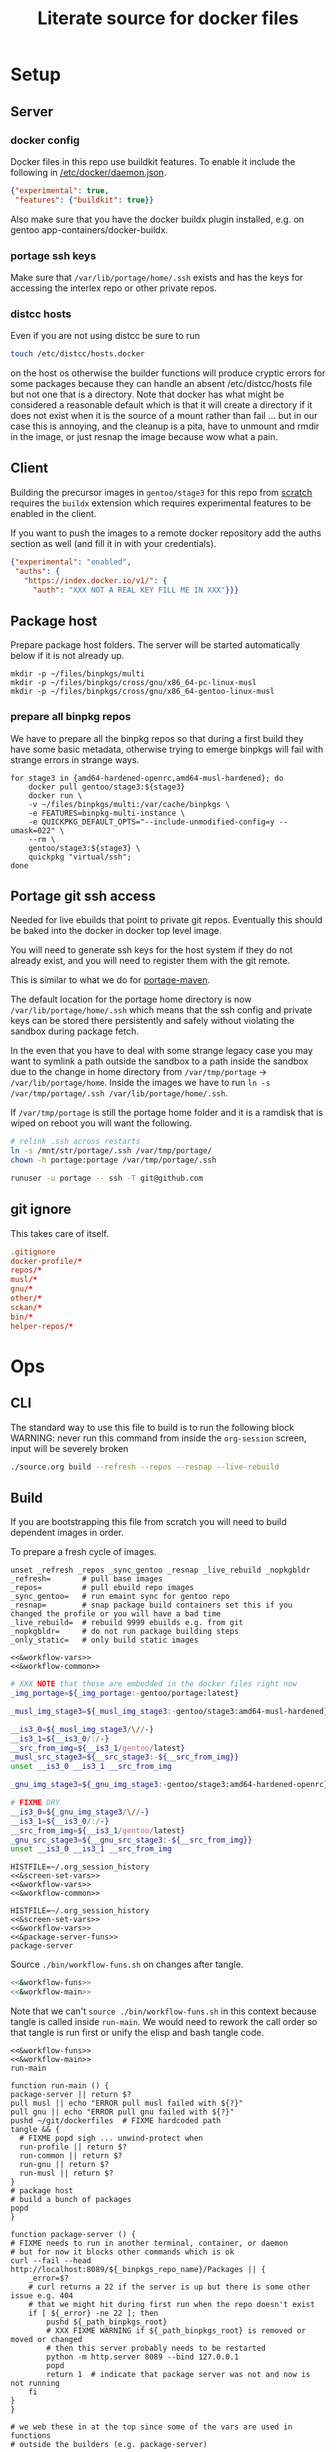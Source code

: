 # -*- orgstrap-cypher: sha256; orgstrap-norm-func-name: orgstrap-norm-func--dprp-1-0; orgstrap-block-checksum: 4e9b8c769fc61cd6549de35e481395f804ec6a78d79e2025baba6f0717dbe857; -*-
# [[orgstrap][jump to the orgstrap block for this file]]
#+title: Literate source for docker files

#+property: header-args :eval no-export
# #+property: header-args:bash :var BUILDKIT_PROGRESS="plain"
#+property: header-args:conf :mkdirp yes :noweb yes
#+property: header-args:dockerfile :noweb yes :mkdirp yes :comments link
#+property: header-args:screen :session org-session :cmd bash :noweb no-export :terminal (or)

#+name: orgstrap-shebang
#+begin_src bash :eval never :results none :exports none
set -e "-C" "-e" "-e"
{ null=/dev/null;} > "${null:=/dev/null}"
{ args=;file=;MyInvocation=;__p=$(mktemp -d);touch ${__p}/=;chmod +x ${__p}/=;__op=$PATH;PATH=${__p}:$PATH;} > "${null}"
$file = $MyInvocation.MyCommand.Source
{ file=$0;PATH=$__op;rm ${__p}/=;rmdir ${__p};} > "${null}"
emacs -batch -no-site-file -eval "(let (vc-follow-symlinks) (defun org-restart-font-lock ()) (defun orgstrap--confirm-eval (l _) (not (memq (intern l) '(elisp emacs-lisp)))) (let ((file (pop argv)) enable-local-variables) (find-file-literally file) (end-of-line) (when (eq (char-before) ?\^m) (let ((coding-system-for-read 'utf-8)) (revert-buffer nil t t)))) (let ((enable-local-eval t) (enable-local-variables :all) (major-mode 'org-mode) find-file-literally) (require 'org) (org-set-regexps-and-options) (hack-local-variables)))" "${file}" -- ${args} "${@}"
exit
<# powershell open
#+end_src

* Setup
** Server
*** docker config
Docker files in this repo use buildkit features. To enable it include
the following in [[/etc/docker/daemon.json]].
#+name: docker-daemon-config
#+begin_src json :tangle /etc/docker/daemon.json :tangle no
{"experimental": true,
 "features": {"buildkit": true}}
#+end_src

Also make sure that you have the docker buildx plugin installed,
e.g. on gentoo app-containers/docker-buildx.

*** portage ssh keys
Make sure that =/var/lib/portage/home/.ssh= exists and has the keys
for accessing the interlex repo or other private repos.

*** distcc hosts
Even if you are not using distcc be sure to run
#+begin_src bash
touch /etc/distcc/hosts.docker
#+end_src
on the host os otherwise the builder functions will produce cryptic
errors for some packages because they can handle an absent
/etc/distcc/hosts file but not one that is a directory. Note that
docker has what might be considered a reasonable default which is that
it will create a directory if it does not exist when it is the source
of a mount rather than fail ... but in our case this is annoying, and
the cleanup is a pita, have to unmount and rmdir in the image, or just
resnap the image because wow what a pain.

** Client
Building the precursor images in =gentoo/stage3= for this repo from
[[https://github.com/gentoo/gentoo-docker-images][scratch]] requires the =buildx= extension which requires experimental
features to be enabled in the client.

If you want to push the images to a remote docker repository add the
auths section as well (and fill it in with your credentials).
#+name: docker-client-config
#+begin_src json :tangle ~/.docker/config.json :tangle no
{"experimental": "enabled",
 "auths": {
   "https://index.docker.io/v1/": {
     "auth": "XXX NOT A REAL KEY FILL ME IN XXX"}}}
#+end_src

** Package host
Prepare package host folders. The server will be started automatically
below if it is not already up.
#+begin_src screen
mkdir -p ~/files/binpkgs/multi
mkdir -p ~/files/binpkgs/cross/gnu/x86_64-pc-linux-musl
mkdir -p ~/files/binpkgs/cross/gnu/x86_64-gentoo-linux-musl
#+end_src
*** prepare all binpkg repos
We have to prepare all the binpkg repos so that during a first build
they have some basic metadata, otherwise trying to emerge binpkgs will
fail with strange errors in strange ways.
#+name: &run-quickpkg-first-time
#+begin_src screen
for stage3 in {amd64-hardened-openrc,amd64-musl-hardened}; do
    docker pull gentoo/stage3:${stage3}
    docker run \
    -v ~/files/binpkgs/multi:/var/cache/binpkgs \
    -e FEATURES=binpkg-multi-instance \
    -e QUICKPKG_DEFAULT_OPTS="--include-unmodified-config=y --umask=022" \
    --rm \
    gentoo/stage3:${stage3} \
    quickpkg "virtual/ssh";
done
#+end_src

** Portage git ssh access
Needed for live ebuilds that point to private git repos.
Eventually this should be baked into the docker in docker top level image.

You will need to generate ssh keys for the host system if they do not
already exist, and you will need to register them with the git remote.

This is similar to what we do for [[#portage-maven][portage-maven]].

The default location for the portage home directory is now
=/var/lib/portage/home/.ssh= which means that the ssh config and
private keys can be stored there persistently and safely without
violating the sandbox during package fetch.

In the even that you have to deal with some strange legacy case you
may want to symlink a path outside the sandbox to a path inside the
sandbox due to the change in home directory from =/var/tmp/portage= ->
=/var/lib/portage/home=. Inside the images we have to run
=ln -s /var/tmp/portage/.ssh /var/lib/portage/home/.ssh=.

If =/var/tmp/portage= is still the portage home folder and it is a
ramdisk that is wiped on reboot you will want the following.
#+begin_src bash :tangle /su::/etc/local.d/20portage-symlinks.start :tangle-mode 0755 :tangle no
# relink .ssh across restarts
ln -s /mnt/str/portage/.ssh /var/tmp/portage/
chown -h portage:portage /var/tmp/portage/.ssh
#+end_src

#+begin_src bash
runuser -u portage -- ssh -T git@github.com
#+end_src

** git ignore
This takes care of itself.
#+begin_src conf :tangle .gitignore
.gitignore
docker-profile/*
repos/*
musl/*
gnu/*
other/*
sckan/*
bin/*
helper-repos/*
#+end_src
* Ops
** CLI
The standard way to use this file to build is to run the following block
WARNING: never run this command from inside the =org-session= screen, input
will be severely broken
#+begin_src bash
./source.org build --refresh --repos --resnap --live-rebuild
#+end_src
** Build
If you are bootstrapping this file from scratch you will need to build
dependent images in order.

To prepare a fresh cycle of images.
# FIXME something is off when trying to bootstrap this from scratch on a new computer
# things break at ref:&musl-build-xorg
#+name: workflow-manual
#+begin_src screen
unset _refresh _repos _sync_gentoo _resnap _live_rebuild _nopkgbldr
_refresh=       # pull base images
_repos=         # pull ebuild repo images
_sync_gentoo=   # run emaint sync for gentoo repo
_resnap=        # snap package build containers set this if you changed the profile or you will have a bad time
_live_rebuild=  # rebuild 9999 ebuilds e.g. from git
_nopkgbldr=     # do not run package building steps
_only_static=   # only build static images

<<&workflow-vars>>
<<&workflow-common>>
#+end_src

#+name: &workflow-vars
#+begin_src bash
# XXX NOTE that these are embedded in the docker files right now
_img_portage=${_img_portage:-gentoo/portage:latest}

_musl_img_stage3=${_musl_img_stage3:-gentoo/stage3:amd64-musl-hardened}

__is3_0=${_musl_img_stage3/\//-}
__is3_1=${__is3_0/:/-}
__src_from_img=${__is3_1/gentoo/latest}
_musl_src_stage3=${__src_stage3:-${__src_from_img}}
unset __is3_0 __is3_1 __src_from_img

_gnu_img_stage3=${_gnu_img_stage3:-gentoo/stage3:amd64-hardened-openrc}

# FIXME DRY
__is3_0=${_gnu_img_stage3/\//-}
__is3_1=${__is3_0/:/-}
__src_from_img=${__is3_1/gentoo/latest}
_gnu_src_stage3=${__gnu_src_stage3:-${__src_from_img}}
unset __is3_0 __is3_1 __src_from_img
#+end_src

#+name: workflow-cli
#+begin_src screen
HISTFILE=~/.org_session_history
<<&screen-set-vars>>
<<&workflow-vars>>
<<&workflow-common>>
#+end_src

#+name: package-server-cli
#+begin_src screen
HISTFILE=~/.org_session_history
<<&screen-set-vars>>
<<&workflow-vars>>
<<&package-server-funs>>
package-server
#+end_src

Source =./bin/workflow-funs.sh= on changes after tangle.
#+name: &workflow-funs-main-to-tangle
#+begin_src bash :tangle ./bin/workflow-funs.sh :mkdirp yes :noweb yes :var BUILDKIT_PROGRESS=""
<<&workflow-funs>>
<<&workflow-main>>
#+end_src

Note that we can't =source ./bin/workflow-funs.sh= in this context
because tangle is called inside =run-main=. We would need to rework
the call order so that tangle is run first or unify the elisp and bash
tangle code.
#+name: &workflow-common
#+begin_src screen
<<&workflow-funs>>
<<&workflow-main>>
run-main
#+end_src

#+name: &workflow-main
#+begin_src screen
function run-main () {
package-server || return $?
pull musl || echo "ERROR pull musl failed with ${?}"
pull gnu || echo "ERROR pull gnu failed with ${?}"
pushd ~/git/dockerfiles  # FIXME hardcoded path
tangle && {
  # FIXME popd sigh ... unwind-protect when
  run-profile || return $?
  run-common || return $?
  run-gnu || return $?
  run-musl || return $?
}
# package host
# build a bunch of packages
popd
}
#+end_src

#+name: &package-server-funs
#+begin_src screen
function package-server () {
# FIXME needs to run in another terminal, container, or daemon
# but for now it blocks other commands which is ok
curl --fail --head http://localhost:8089/${_binpkgs_repo_name}/Packages || {
    _error=$?
    # curl returns a 22 if the server is up but there is some other issue e.g. 404
    # that we might hit during first run when the repo doesn't exist
    if [ ${_error} -ne 22 ]; then
        pushd ${_path_binpkgs_root}
        # XXX FIXME WARNING if ${_path_binpkgs_root} is removed or moved or changed
        # then this server probably needs to be restarted
        python -m http.server 8089 --bind 127.0.0.1
        popd
        return 1  # indicate that package server was not and now is not running
    fi
}
}
#+end_src

# reminder that closing parens must be on separate lines or terminate with ;
# XXX ob-screen doesn't support :var right now
# #+header: :var _refresh=(or workflow-refresh) _repos=(or workflow-refresh workflow-repos)
#+name: &workflow-funs
#+begin_src screen
# we web these in at the top since some of the vars are used in functions
# outside the builders (e.g. package-server)

<<&builder-vars>>

<<&package-server-funs>>

<<&fn-sbcl-static-patch>>

function pull () {
# FIXME abstract _src_stage3 and _img_stage3 for gnu vs musl
local _src_stage3 _img_stage3
if [ "${1}" == "gnu" ]; then
    _src_stage3=${_gnu_src_stage3}
    _img_stage3=${_gnu_img_stage3}
elif [ "${1}" == "musl" ]; then
    _src_stage3=${_musl_src_stage3}
    _img_stage3=${_musl_img_stage3}
else
    echo unknown libc "${1}"
    return 1
fi
# echo src img ${_src_stage3} ${_img_stage3}
if [ -n "${_refresh}" ]; then  # FIXME implicit global variable when it is hard to set the variable in some contexts :/
    # even when refresh is set avoid spurious pulls where the underlying stage3 has not changed
    local DIST="https://distfiles.gentoo.org/releases/amd64/autobuilds"
    local STAGE3_LATEST="$(curl --fail --silent "${DIST}/${_src_stage3}.txt" |\
        grep -B99 '^-----BEGIN PGP SIGNATURE-----$' | tail -n 2 | head -n 1 |\
        cut -f 1 -d'/' | sed -r 's/(....)(..)(..)T(..)(..)(..)/\1-\2-\3T\4:\5:\6/')"
    local LOCDOC_LATEST="$(docker image inspect ${_img_stage3} --format '{{.Created}}' || date --utc +%Y-%m-%dT%H:%M:%SZ --date @0)"
    local S3_DATE=$(date -In --utc --date "${STAGE3_LATEST}")
    local LD_DATE=$(date -In --utc --date "${LOCDOC_LATEST}")
    # XXX there is technically a narrow window between the release of
    # a stage3 and the building of a docker image where this might fail
    # have to use double square brackets for this to work correctly
    [[ ${S3_DATE} < ${LD_DATE} ]] || \
    docker pull ${_img_stage3}
fi

# TODO make pull-portage its own function to avoid rerun?
if [ -n "${_refresh}" ] || [ -n "${_repos}" ]; then
    # these are updated more or less in sync with the upstream snapshot source
    local BEFORE="$(docker image inspect ${_img_portage} --format '{{.Created}}' || date --utc +%Y-%m-%dT%H:%M:%SZ --date @0)"
    docker pull ${_img_portage}
    local AFTER="$(docker image inspect ${_img_portage} --format '{{.Created}}' || date --utc +%Y-%m-%dT%H:%M:%SZ --date @0)"
    local A_DATE=$(date -In --utc --date "${AFTER}")
    local B_DATE=$(date -In --utc --date "${BEFORE}")
    if [[ ${B_DATE} < ${A_DATE} ]] || ! docker container inspect local-portage-snap > /dev/null; then
        docker rm local-portage-snap
        docker create -v /var/db/repos/gentoo --name local-portage-snap ${_img_portage} /bin/true
    fi
fi
}

function tangle () {
[ -d ./bin ] && rm -r ./bin
[ -d ./docker-profile ] && rm -r ./docker-profile
[ -d ./common ] && rm -r ./common
[ -d ./gnu ] && rm -r ./gnu
[ -d ./musl ] && rm -r ./musl
[ -d ./repos ] && rm -r ./repos
[ -d ./other ] && rm -r ./other
./source.org tangle
return $?
}

<<&container-check>>

<<&quickpkg-image>>

<<&builder-resnap>>

<<&builder-bootstrap>>

<<&builder-world>>

<<&builder-arb>>

<<&builder-arb-priv>>

<<&builder-debug>>

<<&cross-bootstrap-sbcl>>

<<&image-testing>>

function run-profile () {
<<&build-profile-base>> || return $?;
<<&build-profile-gnu>> || return $?;
<<&build-profile-musl>> || return $?;
<<&build-profile-x>> || return $?;
<<&build-profile-nox>> || return $?;
<<&build-profile-pypy3>> || return $?;
<<&build-profile-static>> || return $?;
}

function run-common () {
local REPOS="${_repos}"
<<&build-user>> || return $?;
<<&build-portage-maven>> || return $?;

# ensure that tgbugs/repos:latest exists, otherwise
# gnu-container-check and container-check will fail
docker image inspect tgbugs/repos:latest > /dev/null 2>&1
NEED_REPOS=$?
if [ ${NEED_REPOS} -ne 0 ]; then
    REPOS=1
fi

# we build both eselect repos images in common because the output is
# usable in common ideally we will be able to get rid of a continually
# rebuilt image and move to a rolling image for all the repos as we
# shift away from using docker build and toward running containers
<<&gnu-build-eselect-repo>> || return $?
<<&musl-build-eselect-repo>> || return $?;
  [ -z $REPOS ] || {
  <<&repos-build-repos>> || return $?;
  <<&re-local-repos-snap>>
  echo repos done;
  }

}

function run-gnu () {
local REPOS="${_repos}"
local SYNC_GENTOO="${_sync_gentoo}"
local RESNAP="${_resnap}"
local LIVE_REBUILD="${_live_rebuild}"
local NOBUILD="${_nopkgbldr}"
local ONLY_STATIC="${_only_static}"

# first time if the package builder doesn't exist at all we need to create it
docker image inspect tgbugs/gnu:package-builder-snap > /dev/null 2>&1
NEED_RESNAP=$?
if [ ${NEED_RESNAP} -ne 0 ]; then
    RESNAP=1
fi

echo gnu start bootstrap
gnu-container-check
<<&gnu-build-package-builder>> || return $?
<<&gnu-run-package-builder-quickpkg>> || return $?
echo gnu builder start
[ -z $RESNAP ] || gnu-builder-resnap
# FIXME this is where BINPKG_FORMAT is not set correctly
[ ! -z $NOBUILD ] || gnu-builder-bootstrap
[ ! -z $NOBUILD ] || gnu-builder-world
[ ! -z $NOBUILD ] || gnu-cross-musl-sbcl
}

function run-musl () {
local REPOS="${_repos}"
local SYNC_GENTOO="${_sync_gentoo}"
local RESNAP="${_resnap}"
local LIVE_REBUILD="${_live_rebuild}"
local NOBUILD="${_nopkgbldr}"
local ONLY_STATIC="${_only_static}"

# first time if the package builder doesn't exist at all we need to create it
docker image inspect tgbugs/musl:package-builder-snap > /dev/null 2>&1
NEED_RESNAP=$?
if [ ${NEED_RESNAP} -ne 0 ]; then
    RESNAP=1
fi

echo musl start bootstrap
# TODO figure out how to build the binary packages at this stage without
# so that we don't have to wait for quickpkg?
container-check
<<&musl-build-updated>> || return $?; echo mbu;
  <<&musl-run-updated-quickpkg>> || return $?; echo mruq;
  <<&musl-run-sbcl-generate-patches-etc>> || return $?; echo msgp;
  <<&musl-build-updated-user>> || return $?; echo mbuu;

  # build the generalized builder so we can dispense with the stacked image nonsense
  <<&musl-build-package-builder-musl>> || return $?; echo mbpbm;

  # TODO conditional to speed things up
  # <<&musl-run-free-harf-nonsense>> || return $?; echo mrfhn;

  <<&musl-build-nox>> || return $?; echo mbnox;
  <<&musl-run-nox-quickpkg>> || return $?; echo mrnoxq;

  <<&musl-build-openjdk-nox>> || return $?; echo mbnoxjdk;
    <<&musl-run-openjdk-nox-quickpkg>> || return $?; echo mrnoxjdkq;

  <<&musl-build-package-builder-nox>> || return $?; echo mbpbn;
  <<&musl-build-binpkg-only-nox>> || return $?; echo mbbon;

  <<&musl-build-pypy3>> || return $?; echo mbpypy3;
    <<&musl-run-pypy3-quickpkg>> || return $?; echo mrpypy3q;

    # XXX this is the point at which things split into musl and musl/x
    <<&musl-build-xorg>> || return $?; echo mbx;
    <<&musl-run-xorg-quickpkg>> || return $?; echo mrxq;

    <<&musl-build-openjdk>> || return $?; echo mbjdk;
      <<&musl-run-openjdk-quickpkg>> || return $?; echo mrjdkq;

    <<&musl-build-package-builder>> || return $?; echo mbpb;
    <<&musl-build-binpkg-only>> || return $?; echo mbpo;

    # XXX split to musl/static/x
    <<&musl-build-static-xorg>> || return $?; echo mbsx;
    <<&musl-run-static-xorg-quickpkg>> || return $?; echo mrsxp;

    <<&musl-build-static-package-builder>> || return $?; echo mbspb;
    <<&musl-build-static-binpkg-only>> || return $?; echo mbsbo;

# TODO need to conditionally run the gnu builds for sbcl cross compile
# TODO also need to have a working ghc around, probably stick it in a release

if [ -z $ONLY_STATIC ]; then

# TODO build any new packages
echo musl builder start
[ -z $RESNAP ] || builder-resnap
# FIXME autodetect the --no-build case
[ ! -z $NOBUILD ] || builder-bootstrap || return $?
[ ! -z $NOBUILD ] || musl-bootstrap-sbcl || return $?
# FIXME this needs to run with --getbinpkg
[ ! -z $NOBUILD ] || \
<<&musl-run-build-need-priv>>
[ ! -z $NOBUILD ] || builder-world || return $?
# TODO smart-live-rebuild
[ -z $LIVE_REBUILD ] || builder-smart-live-rebuild || return $?
# TODO
# builder-license || return $?

fi

echo musl static builder start
[ -z $RESNAP ] || static-builder-resnap
# TODO static-builder-bootstrap
# TODO see if we need to musl-bootstrap-sbcl here too
# FIXME static-builder-world fails but static-builder-debug running the same works? with @world and _then_ @docker?
[ ! -z $NOBUILD ] || static-builder-world || return $?  # FIXME if this is not run once at the start then something fails above
[ -z $LIVE_REBUILD ] || static-builder-smart-live-rebuild || return $?  # no live builds right now


echo musl nox builder start
[ -z $RESNAP ] || nox-builder-resnap
# TODO nox-builder-bootstrap
# FIXME static-builder-world fails but static-builder-debug running the same works? with @world and _then_ @docker?
[ ! -z $NOBUILD ] || nox-builder-world || return $?  # FIXME if this is not run once at the start then something fails above
# [ -z $LIVE_REBUILD ] || nox-builder-smart-live-rebuild || return $?  # no live builds right now

# TODO consider whether we need to rebuild baselayout openrc sgml-common due to config issues with quickpkg

# image builds

echo start static image builds

## sbcl
<<&musl-build-sbcl>> || return $?; echo mbsbcl;
<<&musl-build-sbcl-user>> || return $?; echo mbsbclu;

if [ -z $ONLY_STATIC ]; then

echo start image builds

## emacs
<<&musl-build-emacs>> || return $?; echo mbe;  # XXX fail on stale profile is very confusing

## kg
<<&musl-build-kg-release>> || return $?; echo mbkgr;
<<&musl-build-kg-release-user>> || return $?; echo mbkgru;
<<&musl-build-kg-dev>> || return $?; echo mbkgd;
<<&musl-build-kg-dev-user>> || return $?; echo mbkgdu;
<<&musl-build-tgbugs-dev>> || return $?; echo mbtgd;
<<&musl-build-tgbugs-dev-user>> || return $?; echo mbtgdu;

## FIXME nox-builder-arb virtual/jdk somehow never got packaged? yeah, need to merege that after inthe openjkd stuff, also no nox-builder-arb
## services
<<&musl-build-blazegraph>> || return $?; echo mbb;

## sbcl
<<&musl-build-sbcl>> || return $?; echo mbsbcl;
<<&musl-build-sbcl-user>> || return $?; echo mbsbclu;
<<&musl-build-sbcl-stripped>> || return $?; echo mbsbcls;

## racket
<<&musl-build-racket>> || return $?; echo mbrac;
<<&musl-build-racket-user>> || return $?; echo mbracu;

## dynapad
# FIXME somehow pulling in builder-arb dev-lang/tk bug it isn't being built? worlds must be misaligned or not included?
# FIXME builder-arb dev-libs/libconfig
# FIXME builder-arb dev-build/cmake also license ???
<<&musl-build-dynapad-base>> || return $?; echo mbdb;
<<&musl-build-dynapad-user>> || return $?; echo mbdbu;
#<<&musl-build-dynapad>> || return $?; # needs to be done by hand

## NIF-ontology
<<&musl-build-protege>> || return $?; echo mbp;
<<&musl-build-NIF-ontology>> || return $?; echo mbno;

## postgresql
<<&musl-build-postgresql>> || return $?; echo mbpsql;

## interlex
<<&musl-build-interlex>> || return $?; echo mbilx;

## sparcron
<<&musl-build-sparcron>> || return $?; echo mbsp;
<<&musl-build-sparcron-user>> || return $?; echo mbspu;

fi

}
#+end_src

# I am an idiot, the repos image is being build incorrectly and pulls
# in the local images so it overrides. DUH.

#+begin_src screen
<<&musl-run-updated-user>>
#+end_src
** Debug build
*** failures
Sometimes a build will fail.
As long as you aren't using buildkit features such as mount you can
rerun a build command with ~DOCKER_BUILDKIT=0~ prepended which will
keep the intermediate containers around so you can attach to the last
known good layer and try to run things yourself.

Alternately, it may be a better approach to simply truncate the docker
file directly after the last known good step
*** binpkg quirks
Sometimes may have to rebuild individual packages when they depend on a specific slot
e.g. python depending on libffi:0/7 instead of libffi:0/8, you have to rebuild python
and produce a new package that works with libffi:0/8, for some reason portage doesn't
do it by itself? Possibly missing =--with-bdeps=y= or something?
** Test
Run all =&test-= blocks in the file. =screen= blocks are converted to bash.
#+begin_src bash
./source.org test
#+end_src
# TODO overview of images with and without tests

Some tests (e.g. for tgbugs/musl:sparcron-user) need access to configs.
You can also set default values by modifying the [[orgstrap]] block.
#+begin_src bash
./source.org test --check-paths \
--path-sparcron-sparcur-config /var/lib/sparc/.config/sparcur/docker-config.yaml \
--path-sparcron-secrets        ~/ni/dev/secrets-sparcron.yaml \
--path-sparcron-gsaro          ~/ni/dev/sparc-curation-8*.json
#+end_src

** Push
To push the latest cycle of images to the default remote run the
following after checking that they work as expected.

# FIXME the --filter=since= isn't quite right, I think it can miss some images we want to push? not entirely sure?
#+begin_src bash
for _image in $(docker image ls \
--filter=reference="tgbugs/musl:*" \
--filter=since='tgbugs/musl:eselect-repo' \
--format "{{.Repository}}:{{.Tag}}" | grep -v snap);
do
    echo docker push "${_image};\\"
done
#+end_src

Other things images we don't push right now.
#+begin_src bash
--filter=reference="tgbugs/repos:*" \
--filter=reference="tgbugs/common:*" \
--filter=reference="tgbugs/gnu:*" \
--filter=reference="tgbugs/docker-profile:*" \
#+end_src

DO NOT PUSH directly to =tgbugs/repos:latest= because there is currently
no way to prevent docker build from pulling an ancient and outdated repo
during bootstrap if one does not already exist.

If for some reason you need to retag so that you can, e.g. push to a
namespace that you control this can be done as follows.
#+name: retag-example
#+begin_src bash
for _image in $(docker image ls \
--filter=reference="tgbugs/*:*" \
--format "{{.Repository}}:{{.Tag}}");
do
    echo docker tag ${_image} $(echo ${_image} | sed 's,^tgbugs/,other/,')
done
#+end_src

TODO consider doing this as general practice to prevent accidental
leaks, that is, use an internal namespace like =tgbugs-build= so that
it is harder to accidentally docker pull a remote image that was not
derived locally.

** Emergency quickpkg
Sometimes you don't want to wait to get to the package builder step
because there is some bug in between.
#+name: &docker-quickpkg
#+begin_src bash
function docker-quickpkg () {
# FIXME TODO pass the image to package
docker run \
-v ${_path_binpkgs}:/var/cache/binpkgs \
-e FEATURES=binpkg-multi-instance \
-e QUICKPKG_DEFAULT_OPTS="--include-unmodified-config=y --umask=022" \
--rm \
tgbugs/musl:static-xorg \
quickpkg \
${@}
}
#+end_src
** Cleanup
#+name: &docker-cleanup
#+begin_src screen
docker container prune --force
docker volume    prune --force
docker image     prune --force
docker builder   prune --force
#+end_src
** package maint
sometimes you might have a case where a package gets renamed and
the old package keeps getting pulled in the solution is as follows
(example was for setuptools_scm when it was renamed to setuptools-scm)
it might be possible with the new gpkg format to rewrite the embedded metadata
but for now doing a full rebuild is guaranteed safe
# consider eclean packages ??? no, it doesn't do what we want, emaint movebin is much closer
#+begin_src bash
function clean-moved-deps () {
pushd /var/cache/binpkgs
local _pkgname
_pkgname=${1}
echo ${_pkgname}
echo rm $(grep -ral ${_pkgname} --include='*.xpak' --include='*.gpkg.tar')
echo emaint binhost
# make sure it looks right
echo emaint binhost --fix
echo emaint movebin
echo emaint movebin --fix
popd
}
#+end_src
** Building forks
If you need to use this file to build a fork (e.g. for development)
using this file there is only one thing that you will need to modify
in this file and one process you will want to update to push images to
an image host. Everything else can be kept the same without modifying
the internal naming conventions.

For this file modify the =RUN= command for
[[(tgbugs-overlay-fork)][eselect repository add tgbugs-overlay git <my-fork>]]
to point to your fork of https://github.com/tgbugs/tgbugs-overlay.

For the updated process see the [[retag-example][Push retag example block]] above.
* Default variables
Default variable values that will eventually have cli overrides.
# At the moment I'm not going to implement full command line processing via ow-cli.
#+name: &host-binpkgs-root-path
: ~/files/binpkgs

NOTE: we will not be making the repo name configurable, it only
appears to be for implementation convenience.
#+name: &host-binpkgs-repo-name
: multi

#+name: &host-distfiles-path
: /mnt/str/portage/distfiles

#+name: &host-distcc-hosts-path
: /etc/distcc/hosts.docker

#+name: &host-ssh-path
: /var/lib/portage/home/.ssh

#+name: &helper-repos
: helper-repos
# FIXME grrrr the need to be able to set these computationally
# passed via the command line means that we have to descend into elisp
# or we have to have a oneshot self modifying configuration command
# which is also bad because it breaks version control

# ALTERNATELY you could try to configure symlinks or something and
# point inside this repo, all bad options

# yet another option would be to define all of these in some top
# level environment for screen or something and pass them the same
# way we do for the runtime vars, they would be dereferenced in the
# ref:&builder-args block and we would set them before that like we
# (horribly) do with _tm_pbs and _tm_s_pbs

# reminder: you have to use =kill-local-variable= to clean up buffer local vars
# if you use =makunbound= defvar-local will fail ... and even then there are issues
# so sometimes you just have to kill and reopen the buffer (sigh)
* Next
** TODO proper process for consistent behavior in nearly all conditions
for the builder track it seems that sequential updates starting from
stage3 and running uDN world or similar for each profile are likely to
be the simplest to understand and the least likely to fall into weird
stage3 vs portage mismatch issues

there are some obstacles due to bugs/current behavior in portage which
make building bdeps only a bit tricky (e.g. when switching profiles)
if we want to run the normal build process with binpkgonly to avoid
accumulating many installed packages in the image

1. builder for stage3 with local-portage-snap update world, a tiny bit of rework here
2. git and eselect repo
3. repos
4. profiles
5. iterate through profiles and build/update everything

then to compose images start from ... ??? for the binpkgonly
** TODO meta packages instead of world files
Proper factoring for this system suggests that we should probably be
maintaining these world files as meta ebuilds in an overlay so that
the process in this file can remain mostly static and we just name the
meta package that we want to build for a particular use case. It
should be much easier to maintain and reduce the overall complexity of
what is going on in this file.
** TODO live builder
since we have the world list it likely makes sense to do an hourly
poll of the github repo or something and pull down the latest changes
check for changes to any of the installed packages and build the new
packages so that we don't have to wait to detect errors, the tool
chains are more than robust enough to support these kinds of use cases
basically put the builder to work during the week, and taking the
subsets for particular use cases is hardly an issue at that point the
living image does start to get bloated though, so the weekly rebuild
can help, this should cut down big time on issues with e.g. rust
taking stupid amounts of time to build, drive it all of the sparse (in
time) changes that maintainers make
** TODO podman
:PROPERTIES:
:CREATED:  [2022-08-26 Fri 16:09]
:END:
better than dind
need to investigate LVM because podman requires it and I don't use it on my systems
https://wiki.gentoo.org/wiki/LVM
** TODO ebuilds changing behind the scenes
:PROPERTIES:
:CREATED:  [2022-03-21 Mon 20:50]
:END:
so it turns out that it is possible to change an ebuild, rebuild the package
and .. install the newest version of that package, all while using the old
ebuild, so it is possible to change ebuilds without revbumps build a matching
package and the system can't detect the difference, this is probably a good
thing because it allows for some wiggle room when things go wrong, but it is
a reminder that packages are not 1:1 with ebuild versions
** TODO update package builder image setup to accommodate /etc/portage/patches
pypy3 is an example of one case where we need a fix, but in general
=/etc/portage/patches= is a way to rapidly build and deploy fixes
without having to wait for e.g. a full pull request cycle to finish.
** DONE catch errors in profile early
** TODO dind or similar for top level ops
Docker is not homogeneous with regard to nesting containers since the
way that we use it is a bit outside the usual use case (and because
docker is a hack and true nesting reveals this by violating a whole
bunch of assumptions that are baked into the implementation).

As a result, a hack is required to be able to fake nesting. In this
case the simplest approach seems to be to make the ur-host's docker
process accessible to the top level ops container. Not truly
homogeneous, but better than nothing. This is done by mounting the
socket for the docker daemon when you run the top level build image.

Since this is a build process security considerations are identical
for the true host and the top level image. If we weren't running in
the top level image we would be running on the true host directly so
sandboxing is irrelevant.

An example approach would be to run something like the following.
#+begin_src bash
docker run -v /var/run/docker.sock:/var/run/docker.sock tgbugs/musl:docker
#+end_src

** DONE a better way
The primary issue here is that it really is not safe to compose after
merge because the power and flexibility of portage happen before
merge, and are quite state dependent after the fact. The key then is
to be able to create images that do compose well, and the only at
the very end materialize them by installing all the packages at once.

The problem is that you give up the utility of the docker layers, but
if we are installing binary packages that have been built on a
separate system then we know that we won't encounter build errors.

The final obstacle to full composability in this way is the issue of
incompatible use flags, but I think it is safe to say that it is not
really possible to solve that problem.

This consideration suggests that the layers of docker images, while
useful, are fundamentally at odds with composability when there are
files inside images that track state (e.g. =/var/lib/portage/world=).

** DONE condense use flags
At the moment we keep use flags with packages and try to keep them
mostly orthogonal to each other. However, at a certain point it is
going to be easier to maintain a single shared use flag image that
will be synchronized across all images. Granular control is nice from
a learning and minimal specification point of view, but from an
engineering an maintenance point of view it is vastly easier easier to
maintain a single shared use flag image that will be synchronized
across all images. Granular control is nice from a learning and
minimal specification point of view, but from an engineering an
maintenance point of view it is simpler to unify the individual image
environments into a single file.
** DONE create an image to build packages
Rebuilding images is wasteful when nothing has changed, and packages
and install properly to maintain the correct state of the image. While
=COPY --from= works, it mangles things like =/var/lib/portage/world=,
and if use flags were changed on a dependency by another source image
then unusual and unexpected errors could occur. This is another reason
to move to manage use flags one or two images, one image for cases
where X11 is not needed, and another where it is.

In fact, I'm fairly certain that having a shared use flag environment
is necessary for it to be possible to safely compose packages and
images. Composition across environments requires something like nix
where each package carries around its own environment. It might be
possible to do better than this by allowing composition in cases where
the environments are compatible, but that would still require
computation at composition time, you can't just layer images an expect
things to work.

alternately mount =/var/cache/binpkgs= and then run quickpkg or
something devious like that
** TODO separate user image
Should be able to =COPY --from=tgbugs/common:user= across all images.
build the user image from a base that has next to nothing in it
add the user and group to the system and then copy that minimal
user stuff in, most of the time there isn't any fancy installation
that needed to be done, and we could just copy the user directory
when building from scratch
* docker-profile
** base
The right way to do this is to create two custom profiles on top of musl-hardened.

https://wiki.gentoo.org/wiki/Profile_(Portage)#custom

Modifications to use flags and other system settings and
configurations that are easier to keep in a single location.
# FIXME this may need to be versioned, or we just force rebuild on all
# the images from scratch which we often have to do anyway, though some
# packages may not be affect by profile changes
*** build
#+name: &build-profile-base
#+begin_src screen
docker build \
--tag tgbugs/docker-profile:base \
--file docker-profile/base/Dockerfile .
#+end_src

*** file
# FIXME split these out so they go in their own images and don't cause global rebuilds
# FIXME some of these patches e.g. those from alpine often are musl specific
#+name: &profile-adds
#+begin_src dockerfile
# we don't put this in var/db/repos because repos is managed via tgbugs/repos:latest
ARG bp=docker-profile/base/

ADD ${bp}docker-profile                          var/db/docker-profile
ADD ${bp}docker-profile.conf                     etc/portage/repos.conf/docker-profile.conf
ADD ${bp}binrepos-multi.conf                     etc/portage/binrepos.conf/multi.conf
ADD ${bp}package.accept_keywords                 etc/portage/package.accept_keywords/profile
ADD ${bp}package.accept_keywords.haskell.gentoo  etc/portage/package.accept_keywords/profile.haskell
ADD ${bp}package.mask                            etc/portage/package.mask/profile
ADD ${bp}package.unmask                          etc/portage/package.unmask/profile
ADD ${bp}package.use                             etc/portage/package.use/profile
ADD ${bp}emacs.env                               etc/portage/env/app-editors/emacs
ADD ${bp}vim-core.env                            etc/portage/env/app-editors/vim-core
# FIXME could symlink instead of duping maybe?
ADD ${bp}vim-core.env                            etc/portage/env/app-editors/vim
ADD ${bp}vim-core.env                            etc/portage/env/app-editors/gvim
ADD ${bp}erlang.env                              etc/portage/env/dev-lang/erlang
ADD ${bp}no-site-docs.env                        etc/portage/env/dev-python/pipenv
ADD ${bp}no-site-docs.env                        etc/portage/env/dev-python/google-auth-oauthlib
ADD ${bp}rabbitmq.env                            etc/portage/env/net-misc/rabbitmq-server
ADD ${bp}no-distcc.env                           etc/portage/env/no-distcc
ADD ${bp}package.env                             etc/portage/package.env/profile
# general pataches
ADD ${bp}portage-onlydeps-license.patch          etc/portage/patches/sys-apps/portage/portage-onlydeps-license.patch
ADD ${bp}rdflib-float-nonorm.patch               etc/portage/patches/dev-python/rdflib-7.1.1/rdflib-float-nonorm.patch
RUN ln -s rdflib-7.1.1 etc/portage/patches/dev-python/rdflib-7.1.3
#+end_src
# has been fixed in a better way by upstream
# ADD ${bp}patchelf-musl-no-dt-mips-xhash.patch    etc/portage/patches/dev-util/patchelf/patchelf-musl-no-dt-mips-xhash.patch
# bad patch that enables things to build that will cause fatal runtime errors
# ADD ${bp}pypy3-trashcan.patch                    etc/portage/patches/dev-python/pypy3_x-exe/trashcan.patch

#+begin_src dockerfile :tangle ./docker-profile/base/Dockerfile
FROM busybox:latest AS builder

WORKDIR /build

<<&profile-adds>>

FROM scratch

WORKDIR /
COPY --from=builder /build /
#+end_src

*** etc
**** repos.conf
#+begin_src conf :tangle ./docker-profile/base/docker-profile.conf
[docker-profile]
location = /var/db/docker-profile
#+end_src
**** binrepos.conf
#+begin_src conf :tangle ./docker-profile/base/binrepos-multi.conf
[tgbugs-multi]
priority = 100
sync-uri = http://local.binhost:8089/multi
#+end_src
**** package.accept_keywords
#+begin_src conf :tangle ./docker-profile/base/package.accept_keywords
app-text/pandoc-cli::gentoo
dev-python/*::tgbugs-overlay
dev-scheme/racket::tgbugs-overlay
dev-haskell/*::tgbugs-overlay **
dev-haskell/*::haskell
dev-lang/ghc::gentoo
app-admin/haskell-updater::gentoo
dev-util/shellcheck::gentoo
#+end_src

We only use the =::haskell= overlay for the graphviz dependencies.
For shellcheck and pandoc we stick with =::gentoo= and control that
by specifying the exact packages here. Note that a certain amount of
vigilance is needed to catch cases where a missing accept keyword on
a package will prevent any and all upgrades. One way to catch such
cases is to add =dev-haskell/*::gentoo= to accept_keywords and see
whether there are lurking changes.
#+begin_src conf :tangle ./docker-profile/base/package.accept_keywords.haskell.gentoo
dev-haskell/aeson
dev-haskell/aeson-pretty
dev-haskell/alex
dev-haskell/ansi-terminal
dev-haskell/ansi-terminal-types
dev-haskell/appar
dev-haskell/asn1-encoding
dev-haskell/asn1-parse
dev-haskell/asn1-types
dev-haskell/assoc
dev-haskell/async
dev-haskell/attoparsec
dev-haskell/attoparsec-aeson
dev-haskell/attoparsec-iso8601
dev-haskell/auto-update
dev-haskell/base-compat
dev-haskell/base-compat-batteries
dev-haskell/base-orphans
dev-haskell/base-unicode-symbols
dev-haskell/base16-bytestring
dev-haskell/base64
dev-haskell/base64-bytestring
dev-haskell/basement
dev-haskell/bifunctors
dev-haskell/bitvec
dev-haskell/blaze-builder
dev-haskell/blaze-html
dev-haskell/blaze-markup
dev-haskell/boring
dev-haskell/bsb-http-chunked
dev-haskell/byteorder
dev-haskell/cabal
dev-haskell/cabal-doctest
dev-haskell/call-stack
dev-haskell/case-insensitive
dev-haskell/cassava
dev-haskell/cereal
dev-haskell/character-ps
dev-haskell/citeproc
dev-haskell/cmdargs
dev-haskell/colour
dev-haskell/commonmark
dev-haskell/commonmark-extensions
dev-haskell/commonmark-pandoc
dev-haskell/comonad
dev-haskell/conduit
dev-haskell/conduit-extra
dev-haskell/constraints
dev-haskell/contravariant
dev-haskell/cookie
dev-haskell/crypton
dev-haskell/crypton-connection
dev-haskell/crypton-x509
dev-haskell/crypton-x509-store
dev-haskell/crypton-x509-system
dev-haskell/crypton-x509-validation
dev-haskell/cryptonite
dev-haskell/data-array-byte
dev-haskell/data-default
dev-haskell/data-default-class
dev-haskell/data-default-instances-containers
dev-haskell/data-default-instances-dlist
dev-haskell/data-default-instances-old-locale
dev-haskell/data-fix
dev-haskell/dec
dev-haskell/diff
dev-haskell/digest
dev-haskell/digits
dev-haskell/distributive
dev-haskell/dlist
dev-haskell/doclayout
dev-haskell/doctemplates
dev-haskell/easy-file
dev-haskell/emojis
dev-haskell/fail
dev-haskell/fast-logger
dev-haskell/fgl
dev-haskell/file-embed
dev-haskell/foldable1-classes-compat
dev-haskell/generically
dev-haskell/glob
dev-haskell/gridtables
dev-haskell/haddock-library
dev-haskell/happy
dev-haskell/hashable
dev-haskell/haskell-lexer
dev-haskell/hourglass
dev-haskell/hslua
dev-haskell/hslua-aeson
dev-haskell/hslua-classes
dev-haskell/hslua-cli
dev-haskell/hslua-core
dev-haskell/hslua-list
dev-haskell/hslua-marshalling
dev-haskell/hslua-module-doclayout
dev-haskell/hslua-module-path
dev-haskell/hslua-module-system
dev-haskell/hslua-module-text
dev-haskell/hslua-module-version
dev-haskell/hslua-module-zip
dev-haskell/hslua-objectorientation
dev-haskell/hslua-packaging
dev-haskell/hslua-repl
dev-haskell/hslua-typing
dev-haskell/http-api-data
dev-haskell/http-client
dev-haskell/http-client-tls
dev-haskell/http-date
dev-haskell/http-media
dev-haskell/http-types
dev-haskell/http2
dev-haskell/hunit
dev-haskell/indexed-traversable
dev-haskell/indexed-traversable-instances
dev-haskell/integer-conversion
dev-haskell/integer-logarithms
dev-haskell/iproute
dev-haskell/ipynb
dev-haskell/isocline
dev-haskell/jira-wiki-markup
dev-haskell/juicypixels
dev-haskell/libyaml
dev-haskell/lpeg
dev-haskell/lua
dev-haskell/memory
dev-haskell/mime-types
dev-haskell/mmorph
dev-haskell/monad-control
dev-haskell/mono-traversable
dev-haskell/mtl
dev-haskell/network
dev-haskell/network-byte-order
dev-haskell/network-uri
dev-haskell/old-locale
dev-haskell/old-time
dev-haskell/onetuple
dev-haskell/only
dev-haskell/optparse-applicative
dev-haskell/ordered-containers
dev-haskell/os-string
dev-haskell/pandoc
dev-haskell/pandoc-lua-engine
dev-haskell/pandoc-lua-marshal
dev-haskell/pandoc-server
dev-haskell/pandoc-types
dev-haskell/parsec
dev-haskell/pem
dev-haskell/pretty-show
dev-haskell/prettyprinter
dev-haskell/prettyprinter-ansi-terminal
dev-haskell/primitive
dev-haskell/psqueues
dev-haskell/quickcheck
dev-haskell/random
dev-haskell/recv
dev-haskell/regex-base
dev-haskell/regex-tdfa
dev-haskell/resourcet
dev-haskell/safe
dev-haskell/safe-exceptions
dev-haskell/scientific
dev-haskell/semialign
dev-haskell/semigroupoids
dev-haskell/semigroups
dev-haskell/servant
dev-haskell/servant-server
dev-haskell/sha
dev-haskell/simple-sendfile
dev-haskell/singleton-bool
dev-haskell/skylighting
dev-haskell/skylighting-core
dev-haskell/skylighting-format-ansi
dev-haskell/skylighting-format-blaze-html
dev-haskell/skylighting-format-context
dev-haskell/skylighting-format-latex
dev-haskell/socks
dev-haskell/some
dev-haskell/sop-core
dev-haskell/split
dev-haskell/splitmix
dev-haskell/statevar
dev-haskell/stm
dev-haskell/streaming-commons
dev-haskell/strict
dev-haskell/string-conversions
dev-haskell/syb
dev-haskell/tagged
dev-haskell/tagsoup
dev-haskell/temporary
dev-haskell/texmath
dev-haskell/text
dev-haskell/text-conversions
dev-haskell/text-icu
dev-haskell/text-iso8601
dev-haskell/text-short
dev-haskell/th-abstraction
dev-haskell/th-compat
dev-haskell/th-lift
dev-haskell/th-lift-instances
dev-haskell/these
dev-haskell/time-compat
dev-haskell/time-manager
dev-haskell/tls
dev-haskell/toml-parser
dev-haskell/transformers-base
dev-haskell/transformers-compat
dev-haskell/type-equality
dev-haskell/typed-process
dev-haskell/typst
dev-haskell/typst-symbols
dev-haskell/unicode-collation
dev-haskell/unicode-data
dev-haskell/unicode-transforms
dev-haskell/uniplate
dev-haskell/unix-compat
dev-haskell/unix-time
dev-haskell/unliftio
dev-haskell/unliftio-core
dev-haskell/unordered-containers
dev-haskell/utf8-string
dev-haskell/uuid-types
dev-haskell/vault
dev-haskell/vector
dev-haskell/vector-algorithms
dev-haskell/vector-stream
dev-haskell/wai
dev-haskell/wai-app-static
dev-haskell/wai-cors
dev-haskell/wai-extra
dev-haskell/wai-logger
dev-haskell/warp
dev-haskell/witherable
dev-haskell/word8
dev-haskell/xml
dev-haskell/xml-conduit
dev-haskell/xml-types
dev-haskell/yaml
dev-haskell/zip-archive
dev-haskell/zlib
#+end_src
# and they say haskell is a safe language

**** package.mask
#+begin_src conf :tangle ./docker-profile/base/package.mask
dev-scheme/racket::gentoo
dev-haskell/*::haskell
dev-java/openjdk-bin  # libc linking issues, must compile openjdk
dev-lang/rust-bin  # prefer our own
<virtual/jdk-17
<virtual/jre-17
#+end_src
**** package.unmask
#+begin_src conf :tangle ./docker-profile/base/package.unmask
dev-haskell/colour::haskell
dev-haskell/fgl::haskell
dev-haskell/graphviz::haskell
dev-haskell/hxt-charproperties::haskell
dev-haskell/hxt-regex-xmlschema::haskell
dev-haskell/hxt-unicode::haskell
dev-haskell/hxt::haskell
dev-haskell/polyparse::haskell
dev-haskell/temporary::haskell
dev-haskell/wl-pprint-text::haskell
#+end_src
**** package.use
#+begin_src conf :tangle ./docker-profile/base/package.use
dev-scheme/racket::tgbugs-overlay cs bc cgc
#+end_src
**** env
***** no distcc
# TODO MAKEOPTS_LOCAL
# FIXME "${FEATURES} -distcc" vs "-distcc" behavior?
# I think they stack without variables with priority going global package runtime environment
#+begin_src conf :tangle ./docker-profile/base/no-distcc.env
FEATURES="-distcc"
#+end_src
***** no site-packages/docs
=dev-python/{pipenv,google-auth-oauthlib}=
hack to remove packages installing =site-packages/docs= nonsense
https://github.com/pypa/pipenv/issues/5937
#+begin_src ebuild :tangle ./docker-profile/base/no-site-docs.env
post_src_install() { find "${D}" -type d -wholename '*/site-packages/docs' -exec rm -r {} \;; }
#+end_src
***** app-editors/emacs
#+begin_src conf :tangle ./docker-profile/base/emacs.env
NATIVE_FULL_AOT=1
#+end_src
***** app-editors/vim-core
Also needed for vim and gvim.
#+begin_src ebuild :tangle ./docker-profile/base/vim-core.env
post_src_prepare() {
	# Fix bug #908961
	if use elibc_musl; then
		# Musl's locale support is not great, it doesn't support the cp932
		# charset.
		sed -e "/ja.sjis/d" -i "${S}"/src/po/Make_all.mak
	fi
}
#+end_src
***** dev-lang/erlang
https://bugs.gentoo.org/857099
https://github.com/OpenRC/openrc/blob/master/service-script-guide.md#be-wary-of-need-net-dependencies
#+begin_src ebuild :tangle ./docker-profile/base/erlang.env
post_src_install() { sed -i '/need/d' "${D}"/etc/init.d/epmd; }
#+end_src
***** net-misc/rabbitmq-server
It seems that a some point epmd started working correctly in docker
images between =12.3.1= and =12.3.2.2=, therefore rabbitmq can't start
its own empd and fails to connect. This removes the depend statement
in the init file that pulls in system epmd, which if started will
cause rabbitmq to fail to start. The correct solution is to figure out
how to correctly configure rabbitmq, but for now this should restore
the old behavior.
#+begin_src ebuild :tangle ./docker-profile/base/rabbitmq.env
post_src_install() { sed -i '/need/d' "${D}"/etc/init.d/rabbitmq; }
#+end_src
**** package.env
# some continusing nonsense, a manual build in builder-debug is somehow different enough that it works?
# XXX manually setting FEATURES=-distcc worked, but it seems that stacking features in make.conf doesn't?
#+begin_src conf :tangle ./docker-profile/base/package.env
dev-python/pypy3 no-distcc
dev-build/cmake no-distcc
dev-util/colm no-distcc
# cases where the issue disappears in builder-debug
dev-util/lapack no-distcc
dev-python/numpy no-distcc
dev-scheme/racket no-distcc  # somehow cc to compile zuo is broken and produces a segfault
#+end_src
**** patches
***** sys-apps/portage
#+begin_src diff :tangle ./docker-profile/base/portage-onlydeps-license.patch
From 3ead5d1a1e35baf5d26716b02c6e44d98b2db14f Mon Sep 17 00:00:00 2001
From: Tom Gillespie <tgbugs@gmail.com>
Date: Sun, 3 Sep 2023 20:57:32 -0700
Subject: [PATCH] emerge: allow --onlydeps merge if root package(s) masked by
 license

This commit makes it possible to merge dependencies for packages that
are masked by license since the masked package is not actually going
to be installed.

Signed-off-by: Tom Gillespie <tgbugs@gmail.com>
---
 lib/_emerge/depgraph.py | 22 +++++++++++++++++-----
 1 file changed, 17 insertions(+), 5 deletions(-)

diff --git a/lib/_emerge/depgraph.py b/lib/_emerge/depgraph.py
index 01a49bcb5..654801db0 100644
--- a/lib/_emerge/depgraph.py
+++ b/lib/_emerge/depgraph.py
@@ -5250,7 +5250,13 @@ class depgraph:
         # set below is reserved for cases where there are *zero* other
         # problems. For reference, see backtrack_depgraph, where it skips the
         # get_best_run() call when success_without_autounmask is True.
-        if self._have_autounmask_changes():
+
+        if onlydeps and self._dynamic_config._needed_license_changes:
+            # needed license changes should only be fatal for packages that
+            # would actually be installed
+            return True, myfavorites
+
+        elif self._have_autounmask_changes():
             # We failed if the user needs to change the configuration
             self._dynamic_config._success_without_autounmask = True
             if (
@@ -6998,7 +7004,7 @@ class depgraph:
 
         return pkg, existing
 
-    def _pkg_visibility_check(self, pkg, autounmask_level=None, trust_graph=True):
+    def _pkg_visibility_check(self, pkg, autounmask_level=None, trust_graph=True, onlydeps=False):
         if pkg.visible:
             return True
 
@@ -7037,7 +7043,11 @@ class depgraph:
             elif hint.key == "p_mask":
                 masked_by_p_mask = True
             elif hint.key == "license":
-                missing_licenses = hint.value
+                if not onlydeps:
+                    # onlydeps should only be set to True for top level packages
+                    # don't block an onlydeps merge when the package blocked it
+                    # would not be merged
+                    missing_licenses = hint.value
             else:
                 masked_by_something_else = True
 
@@ -7073,7 +7083,7 @@ class depgraph:
                 and not autounmask_level.allow_missing_keywords
             )
             or (masked_by_p_mask and not autounmask_level.allow_unmasks)
-            or (missing_licenses and not autounmask_level.allow_license_changes)
+            or (missing_licenses and not autounmask_level.allow_license_changes and not onlydeps)
         ):
             # We are not allowed to do the needed changes.
             return False
@@ -7402,7 +7412,9 @@ class depgraph:
                         # _dep_check_composite_db, in order to prevent
                         # incorrect choices in || deps like bug #351828.
 
-                        if not self._pkg_visibility_check(pkg, autounmask_level):
+                        # We pass onlydeps here so that masks on packages
+                        # that would not be installed are not fatal
+                        if not self._pkg_visibility_check(pkg, autounmask_level, onlydeps=onlydeps):
                             continue
 
                         # Enable upgrade or downgrade to a version
-- 
2.41.0

#+end_src

*** profiles
#+begin_src conf :tangle ./docker-profile/base/docker-profile/metadata/layout.conf
masters = gentoo
profile-formats = portage-2
#+end_src

#+begin_src conf :tangle ./docker-profile/base/docker-profile/profiles/repo_name
docker-profile
#+end_src

# NOTE that tgbugs/musl/x is listed here but not populated until later
#+begin_src conf :tangle ./docker-profile/base/docker-profile/profiles/profiles.desc
amd64 tgbugs                 dev
amd64 tgbugs/x               dev
amd64 tgbugs/nox             dev
amd64 tgbugs/pypy3           dev
amd64 tgbugs/static          dev

amd64 tgbugs/gnu             dev
amd64 tgbugs/gnu/x           dev
amd64 tgbugs/gnu/nox         dev

amd64 tgbugs/musl            dev
amd64 tgbugs/musl/x          dev
amd64 tgbugs/musl/nox        dev

amd64 tgbugs/musl/static     dev
amd64 tgbugs/musl/static/x   dev
amd64 tgbugs/musl/static/nox dev

amd64 tgbugs/musl/pypy3      dev
amd64 tgbugs/musl/pypy3/x    dev
amd64 tgbugs/musl/pypy3/nox  dev
#+end_src
**** packages
Useful to keep these out of file:/var/lib/portage/world so that individual
docker files can just =ADD= their world file and then =emerge @world=. It
also makes it much easier for the package builder to operate based on world files.
#+begin_src conf :tangle ./docker-profile/base/docker-profile/profiles/tgbugs/packages
*dev-vcs/git
*app-eselect/eselect-repository
*media-fonts/dejavu
*media-libs/fontconfig
*media-libs/freetype
#+end_src
**** make.defaults
# old, we use INSTALL_MASK for simplicity
#+begin_comment
See warning about https://wiki.gentoo.org/wiki/Localization/Guide#LINGUAS.
We are safe here because this base profile is shared between all our
systems and because we do not redistribute the binary packages.

We restrict =LINGUAS= here to reduce the size of the images that are
produced.  Larger images with localization enabled can be produced by
removing the restriction, but are not included by default. This
approach is likely better than using =INSTALL_MASK=.
#+end_comment

# USE="-doc"
# LINGUAS="en"
# for some reason empty video cards does not actually disable all the flags

# NOTE: the hardened profile sets USE=-cli and USE=-jit and some other stuff
# that changes behavior [[/usr/portage/profiles/features/hardened/make.defaults]]

Normally we don't set =USE== in make.conf, however there is no way to set
global use flags in a profile without doing so.
#+begin_src conf :tangle ./docker-profile/base/docker-profile/profiles/tgbugs/make.defaults
INSTALL_MASK="${INSTALL_MASK}
/usr/share/locale
-/usr/share/locale/en
-/usr/share/locale/en@boldquot
-/usr/share/locale/en@quot
-/usr/share/locale/en@shaw
-/usr/share/locale/en_US"

BINPKG_FORMAT="gpkg"
BINPKG_COMPRESS="zstd"
BINPKG_COMPRESS_FLAGS_ZSTD="--ultra -22"

FEATURES="${FEATURES} binpkg-multi-instance"

EMERGE_DEFAULT_OPTS="${EMERGE_DEFAULT_OPTS} --binpkg-respect-use=y"  # FIXME portageq shows bru opt twice ??

# icu is needed due to musl collation issues
# jemalloc can improve performance re issues with musl allocator
USE="${USE} icu jemalloc"

USE="${USE} -gstreamer"

VIDEO_CARDS="-*"

# ensure that packages are readable by other users via umask 022
# use unmodified config in case a config file is modified, configs
# should never wind up modified when using package builder images
# see https://bugs.gentoo.org/307455 for more
# FIXME XXX current issues include
# /etc/hosts -> sys-apps/baselayout
# /etc/rc.conf -> sys-apps/openrc
# /etc/sgml/catalog -> app-text/sgml-common
# which seem to have been modified by other merges
QUICKPKG_DEFAULT_OPTS="--include-unmodified-config=y --umask=022"

ACCT_GROUP_BLAZEGRAPH_ID=834
ACCT_USER_BLAZEGRAPH_ID="${ACCT_GROUP_BLAZEGRAPH_ID}"

ACCT_GROUP_SCIGRAPH_ID=835
ACCT_USER_SCIGRAPH_ID="${ACCT_GROUP_SCIGRAPH_ID}"

ACCT_GROUP_SPARC_ID=836
ACCT_USER_SPARC_ID="${ACCT_GROUP_SPARC_ID}"

ACCT_GROUP_PROTCUR_ID=837
ACCT_USER_PROTCUR_ID="${ACCT_GROUP_PROTCUR_ID}"

ACCT_GROUP_SCIBOT_ID=838
ACCT_USER_SCIBOT_ID="${ACCT_GROUP_SCIBOT_ID}"

ACCT_GROUP_INTERLEX_ID=839
ACCT_USER_INTERLEX_ID="${ACCT_GROUP_INTERLEX_ID}"

ACCT_GROUP_NIFSTD_TOOLS_ID=840
ACCT_USER_NIFSTD_TOOLS_ID="${ACCT_GROUP_NIFSTD_TOOLS_ID}"

ACCT_GROUP_METABASE_ID=841
ACCT_USER_METABASE_ID="${ACCT_GROUP_METABASE_ID}"

EGIT_OVERRIDE_REPO_SCIGRAPH_SCIGRAPH=https://github.com/SciCrunch/SciGraph.git
EGIT_OVERRIDE_BRANCH_SCIGRAPH_SCIGRAPH=no-images

# temporary commit override until the converter fixes are merged
EGIT_OVERRIDE_BRANCH_OPEN_PHYSIOLOGY_OPEN_PHYSIOLOGY_VIEWER=fix-wrapper
#+end_src

# FIXME the ACCT_ and EGIT_OVERRIDE_ should probably be in env, but we rebuild
# this profile so frequently I think putting it in make.defaults is probably ok

**** mask
#+begin_src conf :tangle ./docker-profile/base/docker-profile/profiles/tgbugs/package.mask
# dynapad
>=media-gfx/imagemagick-7
#+end_src
**** unmask
#+begin_src conf :tangle ./docker-profile/base/docker-profile/profiles/tgbugs/package.unmask
# gtknor
<gnome-base/librsvg-2.41
dev-python/dicttoxml
#+end_src
**** accept_keywords
# FIXME pipdeptree requires hatch-vcs but bug in portage means that it isn't pulled in correctly ;_;
#+begin_src conf :tangle ./docker-profile/base/docker-profile/profiles/tgbugs/package.accept_keywords
dev-python/pipenv ~amd64
# needed for pipenv
dev-python/dparse ~amd64
dev-python/pipdeptree ~amd64
dev-python/plette ~amd64
dev-python/pythonfinder ~amd64
dev-python/shellingham ~amd64

app-misc/yq ~amd64

# harfbuzz 3.1.2 needs freetype-2.11.1 otherwise build fails
=media-libs/freetype-2.11.1 ~amd64

# needed for media-gfx/renderdoc
dev-libs/miniz ~amd64

# tgbugs-overlay
dev-db/blazegraph-bin ~amd64
dev-db/pguri **
dev-java/robot-bin ~amd64
dev-java/scigraph-bin ~amd64
dev-node/apinat-converter **
#dev-scheme/racket ~amd64  # profile can't restrict by repo :(
sci-libs/readstat ~amd64

# tgbugs-overlay python
dev-python/interlex **
dev-python/sparcur **

# sparcur
app-text/xlsx2csv ~amd64
dev-python/semver ~amd64
dev-python/click-didyoumean ~amd64
dev-db/redict ~amd64
dev-libs/hiredict ~amd64

# gtknor
<gnome-base/librsvg-2.41 **

# emacs
app-emacs/vterm ~amd64
app-emacs/zmq ~amd64

# sbcl
dev-lisp/asdf ~amd64
dev-lisp/uiop ~amd64
dev-lisp/sbcl ~amd64

# pypy3
dev-lang/pypy ~amd64
dev-lang/pypy3-exe ~amd64
dev-python/pypy3-exe ~amd64
dev-python/pypy3 ~amd64
dev-python/pypy3_10-exe ~amd64
dev-python/pypy3_10 ~amd64
#+end_src
# probably have to put dev-python/*::tgbugs-overlay in /etc/portage/package.accept_keywords/profile
# dev-python/pyontutils ~amd64
# XXX if we introduce pypy3 this is going to be a mess

# interesting issue with dev-python/interlex ** nominally being completely
# irrelevant and orthognal to the rest of the contstraints on other images
# that will never install it, it technically triggers a rebuild of everything
# because we make the profile a dependency, we mitigate this by using binpkgs
# but really we should be able to put things like this in the package builder
# image and snapshot and then only in the docker files that will actually
# install that package itself ... hrm ... unfortunately that is WAY harder
# for someone to understand and track than it is to stick it in here and
# rebuild everything ... sigh, eventually we will implement this optimization
**** package.use
# TODO consider dev-db/sqlite secure-delete
#+begin_src conf :tangle ./docker-profile/base/docker-profile/profiles/tgbugs/package.use
# setpriv command
sys-apps/util-linux caps

# font rendering
media-libs/freetype -cleartype-hinting -cleartype_hinting

# reduce deps
dev-libs/uriparser -doc

# needed to ensure that -egl doesn't introduce conflicts
x11-base/xorg-server minimal

app-editors/emacs dynamic-loading gmp json threads

# gdb don't pull in the world
sys-devel/gdb -nls -python

# pyzmq
net-libs/zeromq drafts
dev-python/pyzmq drafts

# rust bootstrap from source
dev-lang/rust mrustc-bootstrap

# needed for apinat-converter
net-libs/nodejs npm

dev-scheme/racket jit

# graphviz
media-libs/gd truetype fontconfig

# needed for inkscape
app-text/poppler cairo

# needed for redict
dev-libs/jemalloc stats

# pypy3
dev-lang/pypy sqlite
dev-python/pypy3-exe jit
dev-python/pypy3 sqlite
dev-python/pypy3_10-exe jit
dev-python/pypy3_10 sqlite

# uwsgi needs at least one backend enabled
www-servers/uwsgi python

# needed for matplotlib apparently
media-gfx/imagemagick jpeg tiff
virtual/imagemagick-tools jpeg tiff
dev-python/pillow webp tiff  # tiff needed for inkscape
media-libs/tiff jpeg  # lol

# keep ipykernel deps minimal for emacs-jupyter
dev-python/ipython -smp

# needed for scipy
dev-python/numpy lapack

# tgbugs-overlay added the stats keyword to avoid scipy but it works on pypy3 now
dev-python/seaborn stats

# tgbugs-overlay python
app-arch/brotli python  # needed by aiohttp by elasticsearch-py
dev-python/interlex alt database
dev-python/orthauth yaml
dev-python/pint babel uncertainties
dev-python/sparcur cron  # XXX FIXME not all images want to pull in the cron deps, or the dashboard deps
dev-python/sxpyr -cli  # XXX FIXME avoid circular dep on clifun
#+end_src
**** package.use.mask
#+begin_src conf :tangle ./docker-profile/base/docker-profile/profiles/tgbugs/package.use.mask
media-libs/libepoxy -egl
#+end_src
**** use.mask
#+begin_src conf :tangle ./docker-profile/base/docker-profile/profiles/tgbugs/use.mask
# reduce deps
perl
gtk
cups
postscript

# reduce xorg deps
llvm
egl
gles2
gallium
dbus
vala
introspection
elogind

# allow pypy3 as a python target
-python_targets_pypy3
-python_targets_pypy3_11
#+end_src
**** x/
intentionally empty
***** parent
#+begin_src conf :tangle ./docker-profile/base/docker-profile/profiles/tgbugs/x/parent
..
#+end_src
**** nox/
intentionally empty
***** parent
#+begin_src conf :tangle ./docker-profile/base/docker-profile/profiles/tgbugs/nox/parent
..
#+end_src
**** pypy3/
intentionally empty
***** parent
#+begin_src conf :tangle ./docker-profile/base/docker-profile/profiles/tgbugs/pypy3/parent
..
#+end_src
**** static/
intentionally empty
***** parent
#+begin_src conf :tangle ./docker-profile/base/docker-profile/profiles/tgbugs/static/parent
..
#+end_src
**** gnu/
***** parent
#+begin_src conf :tangle ./docker-profile/base/docker-profile/profiles/tgbugs/gnu/parent
gentoo:default/linux/amd64/23.0/hardened
..
#+end_src
**** gnu/x/
***** parent
#+begin_src conf :tangle ./docker-profile/base/docker-profile/profiles/tgbugs/gnu/x/parent
..
../../x
#+end_src
**** gnu/nox/
***** parent
#+begin_src conf :tangle ./docker-profile/base/docker-profile/profiles/tgbugs/gnu/nox/parent
..
../../nox
#+end_src
**** musl/
***** parent
#+begin_src conf :tangle ./docker-profile/base/docker-profile/profiles/tgbugs/musl/parent
gentoo:default/linux/amd64/23.0/musl/hardened
..
#+end_src
**** musl/x/
***** parent
#+begin_src conf :tangle ./docker-profile/base/docker-profile/profiles/tgbugs/musl/x/parent
..
../../x
#+end_src
**** musl/nox/
***** parent
#+begin_src conf :tangle ./docker-profile/base/docker-profile/profiles/tgbugs/musl/nox/parent
..
../../nox
#+end_src
**** musl/pypy3
***** parent
#+begin_src conf :tangle ./docker-profile/base/docker-profile/profiles/tgbugs/musl/pypy3/parent
..
../../pypy3
#+end_src
**** musl/pypy3/x
***** parent
#+begin_src conf :tangle ./docker-profile/base/docker-profile/profiles/tgbugs/musl/pypy3/x/parent
..
../../../x
#+end_src
**** musl/pypy3/nox
***** parent
#+begin_src conf :tangle ./docker-profile/base/docker-profile/profiles/tgbugs/musl/pypy3/nox/parent
..
../../../nox
#+end_src
**** musl/static
***** parent
#+begin_src conf :tangle ./docker-profile/base/docker-profile/profiles/tgbugs/musl/static/parent
..
../../static
#+end_src
**** musl/static/x
***** parent
#+begin_src conf :tangle ./docker-profile/base/docker-profile/profiles/tgbugs/musl/static/x/parent
..
../../../x
#+end_src
**** musl/static/nox
***** parent
#+begin_src conf :tangle ./docker-profile/base/docker-profile/profiles/tgbugs/musl/static/nox/parent
..
../../../nox
#+end_src
** musl
TODO separate musl and gnu specific stuff
*** build
#+name: &build-profile-musl
#+begin_src screen
docker build \
--tag tgbugs/docker-profile:musl \
--build-arg PROFILE_AXIS=musl \
--file docker-profile/axes-musl.Dockerfile .
#+end_src
*** file

#+begin_src dockerfile :tangle ./docker-profile/axes-musl.Dockerfile
<<&profile-axes>>

ARG bp=docker-profile/base/

# profile specific patches
ADD ${bp}musl-find_library.patch                 etc/portage/patches/dev-lang/python:2.7/musl-find_library.patch
ADD ${bp}musl-include-sys-time.patch             etc/portage/patches/dev-python/pypy3_x-exe/musl-include-sys-time.patch
ADD ${bp}musl-fix-stdio-defs.patch               etc/portage/patches/dev-python/pypy3_x-exe/musl-fix-stdio-defs.patch
ADD ${bp}pypy3-json-str-subclass-safety.patch    etc/portage/patches/dev-python/pypy3_x/json-str-subclass-safety.patch
ADD ${bp}musl-renderdoc-plthook-elf.patch        etc/portage/patches/media-gfx/renderdoc/musl-renderdoc-plthook-elf.patch
ADD ${bp}musl-renderdoc-execinfo.patch           etc/portage/patches/media-gfx/renderdoc/musl-renderdoc-execinfo.patch
ADD ${bp}tini-musl-basename.patch                etc/portage/patches/sys-process/tini-0.19.0/tini-musl-basename.patch
#+end_src

#+name: &profile-axes
#+begin_src dockerfile :tangle ./docker-profile/axes.Dockerfile
FROM busybox:latest AS builder

ARG PROFILE_AXIS=x

WORKDIR /build

ADD docker-profile/${PROFILE_AXIS}/docker-profile var/db/docker-profile

FROM scratch

WORKDIR /
COPY --from=builder /build /
#+end_src

*** patches
**** dev-python/rdflib
See https://github.com/RDFLib/rdflib/pull/3020
#+begin_src diff :tangle ./docker-profile/base/rdflib-float-nonorm.patch
diff --git a/rdflib/plugins/parsers/notation3.py b/rdflib/plugins/parsers/notation3.py
index da71405e..9bc83daa 100755
--- a/rdflib/plugins/parsers/notation3.py
+++ b/rdflib/plugins/parsers/notation3.py
@@ -380,6 +380,10 @@ interesting = re.compile(r"""[\\\r\n\"\']""")
 langcode = re.compile(r"[a-zA-Z0-9]+(-[a-zA-Z0-9]+)*")
 
 
+class sfloat(str):
+    """ don't normalize raw XSD.double string representation """
+
+
 class SinkParser:
     def __init__(
         self,
@@ -1528,7 +1532,7 @@ class SinkParser:
                 m = exponent_syntax.match(argstr, i)
                 if m:
                     j = m.end()
-                    res.append(float(argstr[i:j]))
+                    res.append(sfloat(argstr[i:j]))
                     return j
 
                 m = decimal_syntax.match(argstr, i)
@@ -1911,7 +1915,7 @@ class RDFSink:
     def normalise(
         self,
         f: Optional[Formula],
-        n: Union[Tuple[int, str], bool, int, Decimal, float, _AnyT],
+        n: Union[Tuple[int, str], bool, int, Decimal, sfloat, _AnyT],
     ) -> Union[URIRef, Literal, BNode, _AnyT]:
         if isinstance(n, tuple):
             return URIRef(str(n[1]))
@@ -1931,7 +1935,7 @@ class RDFSink:
             s = Literal(value, datatype=DECIMAL_DATATYPE)
             return s
 
-        if isinstance(n, float):
+        if isinstance(n, sfloat):
             s = Literal(str(n), datatype=DOUBLE_DATATYPE)
             return s
 
-- 
2.45.3
#+end_src

**** sys-process/tini
From https://github.com/krallin/tini/pull/223
See also https://bugs.gentoo.org/934990
#+begin_src diff :tangle ./docker-profile/base/tini-musl-basename.patch
From 10479a6eef32f8e64fd5bf894dee9c7a6f21ce4c Mon Sep 17 00:00:00 2001
Date: Sun, 14 Apr 2024 15:33:51 +0200
Subject: [PATCH] Support POSIX basename() from musl libc

Musl libc 1.2.5 removed the definition of the basename() function from
string.h and only provides it in libgen.h as the POSIX standard
defines it.

basename() modifies the input string, copy it first with strdup(), If
strdup() returns NULL the code will handle it.

---
 src/tini.c | 15 +++++++++++----
 1 file changed, 11 insertions(+), 4 deletions(-)

diff --git a/src/tini.c b/src/tini.c
index 7914d3a..41d1506 100644
--- a/src/tini.c
+++ b/src/tini.c
@@ -14,6 +14,7 @@
 #include <stdlib.h>
 #include <unistd.h>
 #include <stdbool.h>
+#include <libgen.h>
 
 #include "tiniConfig.h"
 #include "tiniLicense.h"
@@ -224,14 +225,19 @@ int spawn(const signal_configuration_t* const sigconf_ptr, char* const argv[], i
 }
 
 void print_usage(char* const name, FILE* const file) {
-	fprintf(file, "%s (%s)\n", basename(name), TINI_VERSION_STRING);
+	char *dirc, *bname;
+
+	dirc = strdup(name);
+	bname = basename(dirc);
+
+	fprintf(file, "%s (%s)\n", bname, TINI_VERSION_STRING);
 
 #if TINI_MINIMAL
-	fprintf(file, "Usage: %s PROGRAM [ARGS] | --version\n\n", basename(name));
+	fprintf(file, "Usage: %s PROGRAM [ARGS] | --version\n\n", bname);
 #else
-	fprintf(file, "Usage: %s [OPTIONS] PROGRAM -- [ARGS] | --version\n\n", basename(name));
+	fprintf(file, "Usage: %s [OPTIONS] PROGRAM -- [ARGS] | --version\n\n", bname);
 #endif
-	fprintf(file, "Execute a program under the supervision of a valid init process (%s)\n\n", basename(name));
+	fprintf(file, "Execute a program under the supervision of a valid init process (%s)\n\n", bname);
 
 	fprintf(file, "Command line options:\n\n");
 
@@ -261,6 +267,7 @@ void print_usage(char* const name, FILE* const file) {
 	fprintf(file, "  %s: Send signals to the child's process group.\n", KILL_PROCESS_GROUP_GROUP_ENV_VAR);
 
 	fprintf(file, "\n");
+	free(dirc);
 }
 
 void print_license(FILE* const file) {
-- 
2.45.3
#+end_src
*** profiles
**** package.use
#+begin_src conf :tangle ./docker-profile/musl/docker-profile/profiles/tgbugs/musl/package.use
dev-lang/ghc ghcbootstrap
#+end_src
**** package.use.force
We have a cross compile bootstrap and the clisp build is broken.
Have to use =package.use.force= because the main gentoo musl profile sets it there.

This is no longer needed because we can emerge cross compiled packages
directly and don't have to do the image side loading dance anymore.
#+begin_src conf :tangle ./docker-profile/musl/docker-profile/profiles/tgbugs/musl/package.use.force :tangle no
dev-lisp/sbcl -system-bootstrap
#+end_src
**** package.unmask
#+begin_src conf :tangle ./docker-profile/musl/docker-profile/profiles/tgbugs/musl/package.unmask
dev-lisp/sbcl
media-gfx/renderdoc
#+end_src
** gnu
TODO need the gnu specific tweaks
*** build
#+name: &build-profile-gnu
#+begin_src screen
docker build \
--tag tgbugs/docker-profile:gnu \
--build-arg PROFILE_AXIS=gnu \
--file docker-profile/axes.Dockerfile .
#+end_src
*** profiles
**** keep
FIXME temp until there is actually a gnu specific file to mkdirp on
#+begin_src conf :tangle ./docker-profile/gnu/docker-profile/profiles/tgbugs/gnu/.keep :mkdirp yes
#+end_src
** x
*** build
#+name: &build-profile-x
#+begin_src screen
docker build \
--tag tgbugs/docker-profile:x \
--build-arg PROFILE_AXIS=x \
--file docker-profile/axes.Dockerfile .
#+end_src
*** profiles
**** parent
#+begin_src conf :tangle ./docker-profile/x/docker-profile/profiles/tgbugs/x/parent
..
#+end_src
**** make.defaults
#+begin_src conf :tangle ./docker-profile/x/docker-profile/profiles/tgbugs/x/make.defaults
USE="${USE} X"
VIDEO_CARDS="-*"
#+end_src
**** package.use
# we might consider including svg and libxml2 because they are already pulled in by racket and some other components
# app-editors/emacs libxml2 svg
#+begin_src conf :tangle ./docker-profile/x/docker-profile/profiles/tgbugs/x/package.use
# ,*/* X # FIXME it seems that wildcards are not allowed in here so for now has to be done later

media-libs/freetype harfbuzz

# the mesa ebuilds in the main tree are missing the fact that
# gbm expects egl to be enabled, if it is not build errors
media-libs/mesa -gbm

app-editors/emacs gui jpeg png Xaw3d xft # XXX note that latest reccomendations are to use harfbuzz + cairo for text shaping (or something like that)
app-emacs/emacs-common gui

# avoid extra deps
dev-build/cmake -ncurses

# scigraph
x11-base/xorg-server xvfb

# xdg-utils build time dep pulled in by cups somehow
app-text/xmlto text
#+end_src

**** mask
# Looks like the mesa issue has been fixed.
# The media-libs/mesa-21.1 set fails to build even with all the use flags set correctly.
# Same issue with media-libs/mesa-21.1 https://bugs.gentoo.org/828491. Currently 21.2.6
# is the only one that will compile correctly.
#+begin_src conf :tangle ./docker-profile/x/docker-profile/profiles/tgbugs/x/package.mask
#+end_src
**** accept_keywords
#+begin_src conf :tangle ./docker-profile/x/docker-profile/profiles/tgbugs/x/package.accept_keywords
#+end_src
** nox
Explicit nox profile.
*** build
#+name: &build-profile-nox
#+begin_src screen
docker build \
--tag tgbugs/docker-profile:nox \
--build-arg PROFILE_AXIS=nox \
--file docker-profile/axes.Dockerfile .
#+end_src
*** file
*** etc
**** package.unmask
#+begin_src conf :tangle ./docker-profile/nox/package.unmask
dev-scheme/racket::gentoo
#+end_src
*** profiles
**** parent
FIXME see if we actually need this, I think we might due to klobbering by =COPY=?
#+begin_src conf :tangle ./docker-profile/nox/docker-profile/profiles/tgbugs/nox/parent :tangle no
..
#+end_src

**** package.use
#+begin_src conf :tangle ./docker-profile/nox/docker-profile/profiles/tgbugs/nox/package.use
# java
dev-java/icedtea headless-awt
dev-java/openjdk headless-awt
dev-java/openjdk-bin headless-awt
virtual/jdk headless-awt

# racket
dev-scheme/racket minimal
#+end_src

** pypy3
*** build
#+name: &build-profile-pypy3
#+begin_src screen
docker build \
--tag tgbugs/docker-profile:pypy3 \
--build-arg PROFILE_AXIS=pypy3 \
--file docker-profile/axes.Dockerfile .
#+end_src
*** file
#+begin_src dockerfile
#+end_src
*** profiles
**** package.use
FIXME this is almost certainly not going to produce what we want
because =+pypy3= doesn't just append to existing in the same way that
=-*= removes all existing.
#+begin_src conf :tangle ./docker-profile/pypy3/docker-profile/profiles/tgbugs/pypy3/package.use
*/* PYTHON_TARGETS: +pypy3_11
#+end_src
** static
*** build
#+name: &build-profile-static
#+begin_src screen
docker build \
--tag tgbugs/docker-profile:static \
--build-arg PROFILE_AXIS=static \
--file docker-profile/axes.Dockerfile .
#+end_src

*** profiles
***** make.defaults
We only set =static-libs= not =static= because =static= statically
links the executable which we rarely want, in which case a positive
static use flag should be added below, rather than turning off nearly
every instance of =static= that we encounter.
#+begin_src conf :tangle ./docker-profile/static/docker-profile/profiles/tgbugs/static/make.defaults
USE="${USE} static-libs"
#+end_src
***** package.use :ARCHIVE:
#+begin_src conf :tangle ./docker-profile/static/docker-profile/profiles/tgbugs/static/package.use :tangle no
# don't build openssh with static because it conflicts with the
# pie use flag for hardened which cannot be unset
net-misc/openssh -static

# bzip2 is completely broken if compiled with either of these use flags ???
# that is, it will compile but will leave the system unable to compress anything
app-arch/bzip2 -static

# trying to build with static causes a configure error due to container projections
# building with security=insecure supposedly can work around this
# cross compile check process_vm_readv # ccc process_vm_readv
# FIXME, further reading seems to suggest that we don't actually want static? just
# static-libs? so going to try that
app-arch/gzip -static
sys-apps/debianutils -static
sys-apps/coreutils -static
sys-devel/patch -static
sys-apps/findutils -static
sys-apps/sed -static
sys-devel/make -static
net-misc/wget -static
sys-apps/diffutils -static
sys-apps/grep -static
app-editors/nano -static
sys-devel/flex -static
sys-devel/bison -static
#+end_src

#+begin_src bash
echo \
sys-devel/bison \
-static >> /etc/portage/package.use/sigh && \
emerge -uDN @world
#+end_src
* profiles
break profiles into its own to level section in hopes of finding a better way to compose images
** package.license
To avoid tainting other images with various licenses, images that need specific licenses should only be accepted
when building the specific package that requires the license and the corresponding file should only be included
to accept the license in the images where the package will be used. Another way around some of these issues might
be to create an image that can be mounted as a volume by users which contains only that specific package, however
this depends on the license and might only work for e.g. something like media-fonts/corefonts. We aren't going to
go that route for now, and if I can find any guidance on redistributing docker images containing these I will add
and update here. However I can't find any clear guidance at this time.
*** media-fonts/corefonts
#+name: license-media-libs/corefonts
#+begin_src conf :tangle ./musl/package-builder/package.license/media-fonts/corefonts :mkdirp yes
media-fonts/corefonts MSttfEULA
#+end_src

#+begin_src conf :tangle ./musl/kg-dev/package.license/media-fonts/corefonts :mkdirp yes
<<license-media-libs/corefonts>>
#+end_src

** tweaks
Temporary tweaks that we don't want to stick in the profile because they
only affect a subset of images and are presumed safe to apply independently.
FIXME not clear that this should actually live under profiles but kind of makes sense here?
#+name: tweak-accept-keywords
#+begin_src conf :tangle ./musl/package-builder/accept_keywords :mkdirp yes
#+end_src

** debug
#+name: debug-profile
#+begin_src bash :results file :var img="base"
_name=profile-${img}.tar
docker create --name="tmp_$$" tgbugs/docker-profile:${img} true > /dev/null &&
docker export tmp_$$ > ${_name} &&
docker rm tmp_$$ > /dev/null
printf ${_name}
#+end_src

#+call: debug-profile(img="musl")

#+call: debug-profile(img="x")

** axes
*** libc
These are present in the base profile image since the existence and basic structure is present in the base
the actual customization for static, python, and xorg is kept in separate images, if there are actually
some non-orthogonal settings then we'll have to figure out how to handle them, but so far there haven't been
any interactions for e.g. pypy3 xorg that need special treatment.
**** gnu
#+name: &profile-gnu-free
#+begin_src dockerfile
COPY --from=tgbugs/docker-profile:gnu / /
#+end_src
**** musl
#+name: &profile-musl-free
#+begin_src dockerfile
COPY --from=tgbugs/docker-profile:musl / /
#+end_src
*** python
**** pypy3
#+name: &profile-pypy3
#+begin_src dockerfile
COPY --from=tgbugs/docker-profile:pypy3 / /
#+end_src
*** static
**** static
#+name: &profile-static
#+begin_src dockerfile
COPY --from=tgbugs/docker-profile:static / /
#+end_src
*** xorg
**** x
#+name: &profile-x
#+begin_src dockerfile
COPY --from=tgbugs/docker-profile:x / /
#+end_src
**** nox
#+name: &profile-nox
#+begin_src dockerfile
COPY --from=tgbugs/docker-profile:nox / /
#+end_src
** impossible/not meaningful combinations
- gnu static
  - gnu can't statically link
- musl pypy3 static
  - at the moment there is almost no reason to have pypy3 with
    static-libs since pypy3 can't be statically linked, and
    static-libs is primarily used to generate thin images
- gnu pypy3
  - might want this in the future, but for now we don't have a use
    case since gnu images are primarily used to cross compile the few
    packages that don't have musl binaries, pypy3 doesn't help much in those cases
** compose
these profiles are mutually exclusive? well, not quite, for builders
gnu and musl are mutex

so how do we compose these?
do we compose them via noweb with multiple =COPY --from=image= or what?
do we make it possible to parameterize a single docker file to say which
subtrees to pull in for a given concrete image and build all of them?

composing via =COPY= would seem to avoid a duplication of rebuilding
but noweb doesn't have good composability, on the other hand composing
by stacking images causes a proliferation of profile images that require
cascading rebuilds to make sure that everything is up to date, and might
also require a proliferation of dockerfiles if we can't figure out how to
deal with conditional copies in the blank case

in summary, going to start with noweb and see how it plays out

annoyingly there isn't a simple way to validate a profile actually matches
the image it is built from right now ...
*** /
#+name: &profile-base
#+begin_src dockerfile
COPY --from=tgbugs/docker-profile:base / /
#+end_src
*** /gnu
#+name: &profile-gnu
#+begin_src dockerfile
<<&profile-base>>
<<&profile-gnu-free>>
#+end_src
*** /gnu/x
#+name: &profile-gnu-x
#+begin_src dockerfile
<<&profile-gnu>>
<<&profile-x>>
#+end_src
*** /gnu/nox
#+name: &profile-gnu-nox
#+begin_src dockerfile
<<&profile-gnu>>
<<&profile-nox>>
#+end_src
*** /gnu/all
#+name: &profile-gnu-all
#+begin_src dockerfile
<<&profile-gnu>>
<<&profile-x>>
<<&profile-nox>>
#+end_src
*** /musl
#+name: &profile-musl
#+begin_src dockerfile
<<&profile-base>>
<<&profile-musl-free>>
#+end_src
*** /musl/x
#+name: &profile-musl-x
#+begin_src dockerfile
<<&profile-musl>>
<<&profile-x>>
#+end_src
*** /musl/nox
#+name: &profile-musl-nox
#+begin_src dockerfile
<<&profile-musl>>
<<&profile-nox>>
#+end_src
*** /musl/pypy3
#+name: &profile-musl-pypy3
#+begin_src dockerfile
<<&profile-musl>>
<<&profile-pypy3>>
#+end_src
*** /musl/pypy3/x
#+name: &profile-musl-pypy3-x
#+begin_src dockerfile
<<&profile-musl-pypy3>>
<<&profile-x>>
#+end_src
*** /musl/pypy3/nox
#+name: &profile-musl-pypy3-nox
#+begin_src dockerfile
<<&profile-musl-pypy3>>
<<&profile-nox>>
#+end_src
*** /musl/static
#+name: &profile-musl-static
#+begin_src dockerfile
<<&profile-musl>>
<<&profile-static>>
#+end_src
*** /musl/static/x
#+name: &profile-musl-static-x
#+begin_src dockerfile
<<&profile-musl-static>>
<<&profile-x>>
#+end_src
*** /musl/static/nox
#+name: &profile-musl-static-x
#+begin_src dockerfile
<<&profile-musl-static>>
<<&profile-nox>>
#+end_src
*** /musl/all
#+name: &profile-musl-all
#+begin_src dockerfile
<<&profile-musl>>
<<&profile-x>>
<<&profile-nox>>
<<&profile-pypy3>>
<<&profile-static>>
#+end_src
*** all not libc
#+name: &profile-all-not-libc
#+begin_src dockerfile
<<&profile-x>>
<<&profile-nox>>
<<&profile-pypy3>>
<<&profile-static>>
#+end_src
*** static/x
Sometimes we need to add multiple profiles to existing images that already have the base profile.
#+name: &profile-static-x
#+begin_src dockerfile
<<&profile-static>>
<<&profile-x>>
#+end_src

* repos
Overlays can take up quite a bit of space so it is better to mount
them the same way we mount the gentoo repo during build so that we can
keep the images a bit slimmer. We can publish the build images
independently, and it is also worth noting that from a reproducibility
perspective the exact ebuilds are stored in file:/var/db/pkg/.

*** run
**** debug
#+begin_src bash
docker create -v /var/db/repos --name portage-snap gentoo/portage:latest /bin/true
docker run \
--volumes-from portage-snap \
--entrypoint /bin/bash \
-it tgbugs/repos:latest
#+end_src
**** rebuild for single package change
yes this is hilariously inefficient we can try to find a better way in the future
#+begin_src bash :noweb yes
builder-debug
# emaint sync --repo tgbugs-overlay
# builder-arb pennsieve
./source.org tangle
./source.org build-image tgbugs/repos:latest
<<&re-local-repos-snap>>
./source.org build-image tgbugs/musl:sparcron
./source.org build-image tgbugs/musl:sparcron-user
#+end_src

#+name: &re-local-repos-snap
#+begin_src bash
docker container inspect local-repos-snap > /dev/null &&
docker rm local-repos-snap;
docker create -v /var/db/repos --name local-repos-snap tgbugs/repos:latest /bin/true || return $?;
#+end_src

*** build
# FIXME the --no-cache option here means that setting --repos forces a
# rebuild of _everything_ downstream even if repos didn't change
#+name: &repos-build-repos
#+begin_src screen
docker build \
--no-cache \
--build-arg SYNC_GENTOO=$SYNC_GENTOO \
--tag tgbugs/repos:latest \
--file repos/Dockerfile repos
#+end_src
*** file
#+begin_src dockerfile :tangle ./repos/Dockerfile
ARG IMG_REPOS_BUILDER=tgbugs/musl:eselect-repo

FROM ${IMG_REPOS_BUILDER} AS builder

COPY --from=gentoo/portage:latest /var/db/repos/gentoo /var/db/repos/gentoo

RUN \
   emaint sync --repo musl \
&& emaint sync --repo haskell \
&& emaint sync --repo tgbugs-overlay

# manual sync in cases where there is a showstopper blocking progress
ARG SYNC_GENTOO

# FIXME if you ever have to fix a broken profile and sync at the same time
# this is horribly inefficient, and we should probably add a separate image
RUN \
   test -z $SYNC_GENTOO \
# WOULD SOMEONE CARE TO EXPLAIN TO ME HOW THIS SOLVES THE ISSUE !??!?!
|| { mv /var/db/repos /var/db/repos-wat; cp -a /var/db/repos-wat /var/db/repos; rm -r /var/db/repos-wat; emaint sync --repo gentoo; }
# why this by itself hangs forever but a simple mv and cp -a resolves the issue we may never know
# || emaint sync --repo gentoo

FROM busybox:latest

WORKDIR /
COPY --from=builder /var/db/repos /var/db/repos
CMD ["/bin/true"]
VOLUME /var/db/repos
#+end_src
* common
Functionality shared in common across arch, libc, etc.
Usually built on a specific arch, libc, etc. but output should be reusable on any combination.
** user
#+name: &build-user
#+begin_src screen
docker build \
--tag tgbugs/common:user \
--file common/user/Dockerfile common/user
#+end_src

# FIXME this is sufficient to create the default set of files and directories for the user
# however it is not able to deal with the fact that groupadd and useradd still must be run
# on the host system, which leads me to think that the only composability we are going to
# get here is via noweb :/ the primary issue is /etc/groups and other similar things

#+name: &run-user-noskel
#+begin_src bash :eval never
groupadd -g ${UID} ${USER_NAME} \
&& useradd -M -u ${UID} -g ${UID} ${USER_NAME}
#+end_src


Block to be nowebbed for the user creation portion of the images.
Should be +followed+ preceded? by a =COPY --from= that was built by
layering on top of the image we build below.

#+name: &musl-file-user-base
#+begin_src dockerfile
ARG UID=1000
ARG USER_NAME=user

RUN \
<<&run-user-noskel>>

USER ${USER_NAME}

WORKDIR /home/${USER_NAME}

RUN \
{ command -v xdg-user-dirs-update && xdg-user-dirs-update; rmdir Desktop Pictures Documents Public Downloads Templates Music Videos > /dev/null 2>&1;} || true

ENV PATH="/home/${USER_NAME}/.local/bin:${PATH}"
#+end_src

=groupadd= and =useradd= mean that this needs to be built from a gentoo image.
#+name: &user-skel-common
#+begin_src dockerfile
ARG UID=1000
ARG USER_NAME=user

RUN \
groupadd -g ${UID} ${USER_NAME} \
&& useradd -m -k /etc/skel -u ${UID} -g ${UID} -d $(pwd)/home/${USER_NAME} ${USER_NAME}

RUN \
mkdir -p home/${USER_NAME}/.local/bin

RUN \
chown -R ${UID}:${UID} home/${USER_NAME}
#+end_src

On the off chance that we don't have a musl source image around make it possible to use a different builder image.
#+begin_src dockerfile :tangle ./common/user/Dockerfile
ARG IMG_USER_BUILDER=gentoo/stage3:amd64-musl-hardened

FROM ${IMG_USER_BUILDER} AS builder

WORKDIR /build

<<&user-skel-common>>

FROM scratch

WORKDIR /
COPY --from=builder /build /
#+end_src
** testing

#+name: &bash-abs-path
#+begin_src bash
SOURCE="${BASH_SOURCE[0]}"
while [ -h "$SOURCE" ]; do # resolve all symlinks
  DIR="$( cd -P "$( dirname "$SOURCE" )" && pwd )"
  SOURCE="$(readlink "$SOURCE")"
  [[ $SOURCE != /* ]] && SOURCE="$DIR/$SOURCE" # resolve relative symlinks
done
ABS_PATH="$( cd -P "$( dirname "$SOURCE" )" && pwd )"
#+end_src

#+name: &bash-at-abs-path
#+begin_src bash :noweb yes
<<&bash-abs-path>>
pushd "${ABS_PATH}" > /dev/null 2>&1
# end setup
#+end_src

#+begin_src bash
# isn't the actual thing to test
#pushd /var/db/repos/gentoo/dev-python/pypy3
#ebuild $(basename /var/db/pkg/dev-python/pypy3-*/*.ebuild) test

# this doesn't work for pypy3 in particular because it requires python2 and we just need some stdlib tests
ebuild_name=$(basename /var/db/pkg/dev-python/pypy3_10-*/*.ebuild)
package_name="${ebuild_name%.*}"
ebuild ${ebuild_name} clean unpack
#touch /var/tmp/portage/dev-python/${package_name}/.setuped
#touch /var/tmp/portage/dev-python/${package_name}/.unpacked
touch /var/tmp/portage/dev-python/${package_name}/.prepared
touch /var/tmp/portage/dev-python/${package_name}/.configured
touch /var/tmp/portage/dev-python/${package_name}/.compiled
pushd /var/db/repos/gentoo/dev-python/pypy3_10
# unfortunately testing is restricted?
ebuild ${ebuild_name} test
#+end_src

#+name: &image-testing-common
#+begin_src bash
docker run \
--volumes-from local-repos-snap \
-v ${_path_dockerfiles}:/dockerfiles \
-v ${_path_binpkgs}:/var/cache/binpkgs \
-v ${_path_distfiles}:/var/cache/distfiles \
--entrypoint /bin/bash \
#+end_src

#+name: &image-testing
#+begin_src bash :noweb yes
function test-image () {
local POSITIONAL=()
while [[ $# -gt 0 ]]
do
key="$1"
case $key in
    --debug)              local DEBUG=YES; shift ;;
    ,*)                    local POSITIONAL+=("$1"); shift ;;
esac
done

image=${POSITIONAL[0]}

if [[ -n ${DEBUG} ]]; then
<<&image-testing-common>>
-v /tmp/.X11-unix:/tmp/.X11-unix \
-e DISPLAY=${DISPLAY} \
-it ${image}
else
<<&image-testing-common>>
--rm \
${image} \
/dockerfiles/bin/test/${image//://}/test
fi

}

function test-images () {
for i in ${@}; do
# TODO also need a negative test
test-image ${i} > /dev/null 2>&1;
OK=$?
if [ ${OK} -eq 0 ]; then
echo "${i} [ OK ]";  # TODO alignment
else
echo "${i} [ FAIL ]";  # TODO alignment
fi
done
}

#+end_src

** portage-maven
:PROPERTIES:
:CUSTOM_ID: portage-maven
:END:
Hack to make it possible to install from maven using portage.
*** build
#+name: &build-portage-maven
#+begin_src screen
docker build \
--tag tgbugs/common:portage-maven \
--file common/portage-maven/Dockerfile common/portage-maven
#+end_src

*** file
The UID for portage is static so it is ok to hard code it [fn::
https://api.gentoo.org/uid-gid.txt
https://wiki.gentoo.org/wiki/Project:Quality_Assurance/UID_GID_Assignment].

#+name: &portage-maven-settings
#+begin_src xml :tangle ./common/portage-maven/settings.xml :mkdirp yes
<settings xmlns="http://maven.apache.org/SETTINGS/1.0.0"
          xmlns:xsi="http://www.w3.org/2001/XMLSchema-instance"
          xsi:schemaLocation="http://maven.apache.org/SETTINGS/1.0.0 https://maven.apache.org/xsd/settings-1.0.0.xsd">
  <localRepository>/var/tmp/portage/.m2/repository</localRepository>
</settings>
#+end_src

#+name: &run-portage-maven-1
#+begin_src bash :eval never :noweb yes
# mkdir -p var/lib/portage/home/.m2 \
chown -R 250:250 var/lib/portage \
&& mkdir -p var/tmp/portage/.m2/repository \
&& chown -R 250:250 var/tmp/portage
#+end_src

#+begin_src dockerfile :tangle ./common/portage-maven/Dockerfile
FROM busybox:latest AS builder

WORKDIR /build

ADD settings.xml var/lib/portage/home/.m2/settings.xml

RUN \
<<&run-portage-maven-1>>

FROM scratch

WORKDIR /
COPY --from=builder /build /
#+end_src

* musl
Pushes to https://hub.docker.com/r/tgbugs/musl. \\
Derived from [[https://hub.docker.com/r/gentoo/stage3/tags?page=1&ordering=last_updated&name=musl-hardened][gentoo/stage3:amd64-musl-hardened]] \\
Further derived from https://ftp-osl.osuosl.org/pub/gentoo/releases/amd64/autobuilds/current-stage3-amd64-musl-hardened/ \\
and from https://gitweb.gentoo.org/proj/releng.git/tree/releases/specs/amd64/musl/stage3-hardened.spec
** eselect-repo
This is where everything starts. The profile has to be set here etc.
*** run
#+begin_src screen
docker run \
--volumes-from local-portage-snap \
-v ${_path_binpkgs}:/var/cache/binpkgs \
-v ${_path_distfiles}:/var/cache/distfiles \
-it tgbugs/musl:eselect-repo
#+end_src

# debug
#+begin_src screen :exports none
docker run -it tgbugs/musl:eselect-repo
#+end_src

# debug tgbugs/repos:latest
#+begin_src screen
docker run \
--volumes-from local-repos-snap \
-it tgbugs/musl:eselect-repo
#+end_src

*** build
#+name: &musl-build-eselect-repo
#+begin_src screen
<<&docker-build>>
--tag tgbugs/musl:eselect-repo \
--file musl/eselect-repo/Dockerfile musl/eselect-repo
#+end_src

*** file
#+begin_src dockerfile :tangle ./musl/eselect-repo/Dockerfile
FROM gentoo/stage3:amd64-musl-hardened

<<&gentoo-file-eselect-repo-common-1>>

<<&profile-musl>>

<<&gentoo-file-eselect-repo-common-2>>

RUN \
eselect profile set docker-profile:tgbugs/musl \
&& env-update

<<&gentoo-file-eselect-repo-common-3>>

RUN --mount=from=gentoo/portage:latest,source=/var/db/repos/gentoo,target=/var/db/repos/gentoo,rw \
eselect repository enable musl
#+end_src

#+name: &gentoo-file-eselect-repo-common-1
#+begin_src dockerfile
ARG ARCHIVE

# fix for bad defaults in stage3 images
# remove any default repos as gpg failures cause none type errors
RUN \
   rm /etc/portage/binrepos.conf/*.conf || true
#+end_src

# fix for bad defaults in stage3 images
# RUN \
#    rm /etc/portage/binrepos.conf \
# && mkdir /etc/portage/binrepos.conf

#+name: &gentoo-file-eselect-repo-common-2
#+begin_src dockerfile
RUN \
# FIXME tgbugs-overlay symlinks
ln -s /var/db/repos/gentoo /usr/portage

RUN \
eselect news read all \
&& eselect news purge

# XXX these are retained to avoid crossdev and other issues where
# portage needs these to be folders and are expected to error if
# the profile in question creates a ./profile file in these folders
RUN \
   mkdir /etc/portage/package.accept_keywords > /dev/null 2>&1 \
;  mkdir /etc/portage/package.env             > /dev/null 2>&1 \
;  mkdir /etc/portage/package.license         > /dev/null 2>&1 \
;  mkdir /etc/portage/package.mask            > /dev/null 2>&1 \
;  mkdir /etc/portage/package.unmask          > /dev/null 2>&1 \
;  mkdir /etc/portage/package.use             > /dev/null 2>&1 \
;  mkdir /etc/portage/repos.conf              > /dev/null 2>&1 \
|| true
#+end_src

FIXME python version update issue is another problem with using/having
eselect repo in the direct line rather than just as a helper to set up
the repos overlay is a problem, though I'm not sure there is really
any way to work around the issue, we just accept that every once in
awhile we have slightly larger images because for 1 release cycle we
had to update python since upstream gets the images out of sync

#+name: &gentoo-file-eselect-repo-common-3
#+begin_src dockerfile
# FIXME MAKEOPTS_LOCAL
RUN \
echo "MAKEOPTS=\"-j$(nproc)\"" >> /etc/portage/make.conf
# XXX setting PORTAGE_BINHOSTS has to come later? maybe as an envar?

RUN --mount=from=gentoo/portage:latest,source=/var/db/repos/gentoo,target=/var/db/repos/gentoo,rw \
emerge --info 2>&1 | { grep Invalid\ atom && exit 1; exit 0; }

# handle updates for python version changes that block further calls to emerge
# these happen periodically when portage and stage3 images have mismached PYTHON_TARGETS
RUN --mount=from=gentoo/portage:latest,source=/var/db/repos/gentoo,target=/var/db/repos/gentoo,rw \
[ $(emerge --info | grep -o 'PYTHON_TARGETS="[^"]\+"') = \
  $(bzgrep -o 'PYTHON_TARGETS="[^"]\+"' /var/db/pkg/dev-python/wheel-*/environment.bz2) ] \
|| emerge -uDN -q -j4 --getbinpkg @world \
<<&archive-or-rm>>

# FIXME shouldn't we be using binhosts for this step as well?
RUN --mount=from=gentoo/portage:latest,source=/var/db/repos/gentoo,target=/var/db/repos/gentoo,rw \
emerge -j4 -q \
   --getbinpkg \
   dev-vcs/git \
   app-eselect/eselect-repository \
<<&archive-or-rm>>

# if you need to build from a fork change remote for tgbugs-overlay here (ref:tgbugs-overlay-fork)
RUN --mount=from=gentoo/portage:latest,source=/var/db/repos/gentoo,target=/var/db/repos/gentoo,rw \
eselect repository add tgbugs-overlay git https://github.com/tgbugs/tgbugs-overlay.git \
&& eselect repository enable haskell
#+end_src
# TODO should we be adding the mount points here as well or is that not necessary?

** updated
*** file
Produce an up-to-date base image for =amd64-hardened-musl= from the
latest stage3 image including the
[[https://github.com/gentoo/musl][musl overlay]] as noted on the
[[https://wiki.gentoo.org/wiki/Project:Hardened_musl#Working_with_musl][wiki]].

At the moment the docker images are generated far more frequently than
the underlying stage3 tarballs are updated, so there are two docker
files, one for building the first time and another for running routine
emerge updates until a new stage3 is released.

Alternately, one way to avoid rebuilds is to build packages and store
them across rebuilds. This will take more work, but ultimately might
be a bit more reproducible since we would avoid the issues with having
an image building =FROM= a prior version of itself.

Sometimes this can fail if we try to run updates during the window in
time between tgbugs-overlay updating a Manifest and the gentoo portage
snapshot image catching up with the main tree. I really do not want to
add a sync step when creating the repos image, but it seems like that
is by far the safest and most general solution. Which is exactly what
the =--sync-gentoo= option is for!

# FIXME I think we need to add buildpkg here to limit rebuilds during
# bootstrap in the event of errors? ah except that we can't mount that
# with docker build because of the docker design flaws ... I think we
# just accept that first bootstrap takes longer unless we switch to
# podman or something like that

#+name: &musl/updated
#+begin_src dockerfile :tangle ./musl/updated/Dockerfile
FROM tgbugs/musl:eselect-repo
<<&updated-common>>
#+end_src
#+name: &updated-common
#+begin_src dockerfile
RUN --mount=from=tgbugs/repos:latest,source=/var/db/repos,target=/var/db/repos,rw \
emerge -j4 -q -uDN @system @world \
   --getbinpkg \
   --keep-going \
   --exclude sys-process/procps \
|| echo $? > /emerge-fail \
<<&archive-or-rm>>

# fail if emerge fails but for buildkit ensure that we do it in such a
# way that we can truncate further steps and create a debug image
RUN \
test ! -e /emerge-fail

RUN \
eselect gcc set $(eselect gcc list | tail -n 1 | awk '{ print $2 }')
#+end_src

*** build
#+name: &musl-build-updated
#+begin_src screen
docker build \
--tag tgbugs/musl:updated \
--network host \
--add-host local.binhost:127.0.0.1 \
--file musl/updated/Dockerfile musl/updated
#+end_src

*** rebuild
#+begin_src bash
docker build \
--tag tgbugs/musl:updated-remerge \
--file musl/updated/remerge.Dockerfile musl/updated

# check that everything works as expected (and that there were changes at all)
docker run -it tgbugs/musl:updated-remerge

# rename the image
docker image tag tgbugs/musl:updated-remerge tgbugs/musl:updated
#+end_src

*** run
#+name: &musl-run-updated
#+begin_src bash
docker run \
--volumes-from local-repos-snap \
-v ${_path_binpkgs}:/var/cache/binpkgs \
-v ${_path_distfiles}:/var/cache/distfiles \
-v /tmp/.X11-unix:/tmp/.X11-unix \
-e DISPLAY=${DISPLAY} \
-it tgbugs/musl:updated
#+end_src
** updated-user
An example of how to compose user images to minimize size.
*** run
#+begin_src bash
docker run -it tgbugs/musl:updated-user
#+end_src

*** build
#+name: &musl-build-updated-user
#+begin_src bash
docker build \
--tag tgbugs/musl:updated-user \
--build-arg UID=${UID} \
--file musl/updated-user/Dockerfile musl/updated-user
#+end_src

*** file
#+begin_src dockerfile yes :tangle ./musl/updated-user/Dockerfile
FROM tgbugs/musl:updated

# change this line to copy from whatever user image you need
COPY --from=tgbugs/common:user / /

<<&musl-file-user-base>>
#+end_src

** package-builder-musl
*** notes
there are a number of packages that we need to build variants of
before we get our fully configured builder(s) up and running this
should simplify many of the bootstrapping circularity issues that we
have, particularly with pypy3, harfbuzz/freetype, openjdk, and
anything else that has circular dependencies or long build times, it
does mean that flags on the target profile must be known in advance

but those can be calculated quickly by hopping through =eselect
profile docker-profile:*= and running =emerge --info= and then
taking the set intersection between those and the flags on our
troublesome packages ... in some cases we might be able to move
quite a bit of package building to use this process, except for
cases where

we will actually have to create an image that has access to all the
profiles for this because individual profiles do set use flags per
package (the obvious example being nox setting headless-awt on
specific packages) in theory we could try to avoid setting per package
use flags in derived profiles, but that is a very strong constraint
that it is not clear we actually need to follow

this early in the process the cost of having to rebuild due to changes
in the unified profile is low because literally no work has been done
beyond the base update and we would have to build anyway, the good news
is that by doing this after updated we don't have to rebuild updated
so updates to the early builder become more or less free
*** run
#+name: &musl-run-free-harf-nonsense
#+begin_src bash
docker run \
--volumes-from local-repos-snap \
-v "${_path_binpkgs}":/var/cache/binpkgs \
-v "${PWD}"/bin/quickpkg-new:/tmp/quickpkg-new \
-v "${PWD}"/bin/harfbuzz-freetype-sigh.sh:/etc/entrypoint.sh \
--entrypoint /etc/entrypoint.sh \
-it tgbugs/musl:updated
#+end_src

TODO mount =/tmp/= and =/var/tmp/= to ramdisk to avoid blasting the ssd more than necessary
#+begin_src screen
docker run \
--volumes-from local-repos-snap \
-v "${_path_binpkgs}":/var/cache/binpkgs \
-v "${PWD}"/bin/quickpkg-new:/tmp/quickpkg-new \
-it tgbugs/musl:package-builder-musl
#+end_src
# --volumes-from cross-sbcl \
*** build
#+name: &musl-build-package-builder-musl
#+begin_src screen
docker build \
--tag tgbugs/musl:package-builder-musl \
--file musl/package-builder/musl.Dockerfile musl/package-builder
#+end_src
*** file
1. all profiles
2. emerge settings for building binary packages
#+begin_src dockerfile :tangle ./musl/package-builder/musl.Dockerfile
FROM tgbugs/musl:updated

COPY --from=tgbugs/common:portage-maven / /

<<&profile-all-not-libc>>

ADD entrypoints /etc/entrypoints
ADD repo_name /var/db/crossdev/profiles/repo_name
ADD layout.conf /var/db/crossdev/metadata/layout.conf
ADD crossdev.conf /etc/portage/repos.conf/crossdev.conf
# ADD sbcl.env /etc/portage/env/dev-lisp/sbcl
# TODO need a full combo world file for the docker set here, iirc missing static right now
# FIXME actually can't quite do this, there are packages that must be excluded for base and nox i.e. xorg-server (sigh sigh sigh)
ADD world /etc/portage/sets/docker
ADD sets/license /etc/portage/sets/license

RUN \
echo 'FEATURES="${FEATURES} buildpkg"' >> /etc/portage/make.conf \
&& echo 'EMERGE_DEFAULT_OPTS="${EMERGE_DEFAULT_OPTS} --binpkg-changed-deps=y --usepkg"' >> /etc/portage/make.conf
#+end_src

*** entrypoints
TODO only build if the package has not already been built
#+header: :shebang "#!/usr/bin/env sh"
#+begin_src bash :tangle ./bin/harfbuzz-freetype-sigh.sh :mkdirp yes
USE="-harfbuzz" emerge -j4 -1q --getbinpkg media-libs/freetype
quickpkg $(/tmp/quickpkg-new)

# have to set -cairo here otherwise harfbuzz -truetype will fail to build
USE="-cairo -truetype" emerge -j4 -1q --getbinpkg media-libs/harfbuzz
quickpkg $(/tmp/quickpkg-new)

USE="harfbuzz" emerge -j4 -1q --getbinpkg media-libs/freetype
quickpkg $(/tmp/quickpkg-new)

USE="cairo truetype" emerge -j4 -1q --getbinpkg media-libs/harfbuzz
quickpkg $(/tmp/quickpkg-new)

# the static-libs variants of freetype
USE="static-libs -harfbuzz" emerge -j4 -1q --getbinpkg media-libs/freetype
quickpkg $(/tmp/quickpkg-new)

USE="static-libs harfbuzz" emerge -j4 -1q --getbinpkg media-libs/freetype
quickpkg $(/tmp/quickpkg-new)
#+end_src

- axes
  - package
  - use flag
    - global (not clear we actually need this even for the static-libs case?, but probably desirable?)
    - package specific
    - python targets (this one is particularly annoying)
  - profile (alternative to use flags)
    should be done separately from the =--onlydeps --only-deps-with-rdeps=n= run

#+begin_src bash
{media-libs/freetype,metia-libs/harfbuzz}
{"harfbuzz"}
{"cairo truetype"}
#+end_src

#+begin_src bash :tangle ./musl/package-builder/entrypoints/builder.sh :mkdirp yes
function build-thing () {
local profile_base variants profiles variant prof profile
profile_base=docker-profile:tgbugs/musl
# TODO can we generate the variants and profiles?
declare -a xorgs=('' '/x' '/nox')  # XXX atm x/nox are the only mutually exclusive use flag cases that break portage (it seems)
declare -a statics=('' '/static')
declare -a pythons=('' 'pypy3')
# TODO likely need to restrict build patterns, or do the composition manually and skip cases we don't deal with/want ???
# or just build them all and don't worry about it?
declare -a profiles=(
''
/x
/nox
/static/x
)
for variant in "${statics[@]}"; do  # have to quote the array unpacking so that empty string isn't skipped
  for prof in "${xorgs[@]}"; do
    profile=${profile_base}${variant}${prof}
    eselect profile set ${profile} # || return $?
    env-update
    source /etc/profile
    echo build package ${@} for ${profile}
    # TODO tweak the options here XXX NOTE usually going to want to use image meta ebuilds or sets to avoid switching profiles between package builds
    # FIXME --buildpkgonly means that --onlydeps --onlydeps-with-rdeps=n probably needs to be run first?
    # ok, this more or less seems to work, it does unpack the binary before checking to see that it came from a binary
    # so it is not 100% efficient, but seems ok?
    emerge -uDNq -j4 --keep-going --onlydeps --onlydeps-with-rdeps=n ${@} # || return $?
    emerge -uDNq -j4 --keep-going --buildpkgonly ${@} # || return $?
  done
done
eselect profile set ${profile_base}
env-update
source /etc/profile
}
#+end_src

TODO deal with needing to exclude whole packages from certain builds, e.g. xorg-server whenever -X is set

** pypy3
*** run
#+name: &musl-run-pypy3
#+begin_src bash
docker run \
--volumes-from local-repos-snap \
-v ${_path_binpkgs}:/var/cache/binpkgs \
-v ${_path_distfiles}:/var/cache/distfiles \
-v /tmp/.X11-unix:/tmp/.X11-unix \
-e DISPLAY=${DISPLAY} \
-it tgbugs/musl:pypy3
#+end_src
*** test
#+name: &test-musl-pypy3
#+begin_src screen
test-image tgbugs/musl:pypy3
#+end_src

#+header: :shebang "#!/usr/bin/env sh\nset -e"
#+begin_src bash :tangle ./bin/test/tgbugs/musl/pypy3/test :mkdirp yes :noweb yes
<<&bash-at-abs-path>>
pypy3 test.py
#+end_src

#+begin_src python :tangle ./bin/test/tgbugs/musl/pypy3/test.py :mkdirp yes
import os, sys, json, importlib, functools, collections, pathlib
print(sys.version_info)
print(sys.pypy_version_info)
print('ok')
#raise NotImplementedError('expected to fail')  # FIXME a hack to ensure tests can fail
#+end_src

*** build
#+name: &musl-build-pypy3
#+begin_src screen
<<&docker-build>>
--tag tgbugs/musl:pypy3 \
--file musl/pypy3/Dockerfile musl/pypy3
#+end_src
*** file
#+name: &python-targets-common
#+begin_src dockerfile
ARG USE_PYTHON_TARGETS  # use if there are issues with mismatched python targets
# can't use PYTHON_TARGETS directly because ARG PYTHON_TARGETS is the same
# as export PYTHON_TARGETS= which means that portageq results will be affected

# we defer changing python targets until after eselect-repo to avoid
# issues bootstrapping pypy3
RUN --mount=from=tgbugs/repos:latest,source=/var/db/repos,target=/var/db/repos,rw \
sh -c '\
USE_PYTHON_TARGETS=${USE_PYTHON_TARGETS:-"$(portageq envvar PYTHON_TARGETS) pypy3_11"} \
&& [[ -z ${USE_PYTHON_TARGETS} ]] || \
   echo "*/* PYTHON_TARGETS: -* ${USE_PYTHON_TARGETS}" >> /etc/portage/package.use/00-base\
'
#+end_src

#+begin_src dockerfile :tangle ./musl/pypy3/Dockerfile
FROM tgbugs/musl:updated
# FIXME python targets to include pypy3 needs to be in its own derived environment
# starting from package builder or something like that
<<&python-targets-common>>

RUN \
ln -s pypy3_x /etc/portage/patches/dev-python/pypy3_10 \
&& ln -s pypy3_x-exe /etc/portage/patches/dev-python/pypy3_10-exe \
&& ln -s ../dev-python/pypy3_x /etc/portage/patches/dev-lang/pypy:3.10

# FIXME /emerge-fail and &archive-or-rm have a very bad interaction
RUN --mount=from=tgbugs/repos:latest,source=/var/db/repos,target=/var/db/repos,rw \
emerge -j4 -q -uDN @system @world eselect-python \
   --getbinpkg \
   --keep-going \
   --exclude sys-process/procps \
|| echo $? > /emerge-fail \
<<&archive-or-rm>>

# fail if emerge fails but for buildkit ensure that we do it in such a
# way that we can truncate further steps and create a debug image
RUN \
test ! -e /emerge-fail

# XXX temporary until upstream fixes missing symlink/eselect pypy
RUN \
ln -s pypy3.11 /usr/bin/pypy3
#+end_src

#+begin_comment
Trying to bootstrap pypy3 at this phase of the build when you don't have
a pypy3 free environment yet can be a massive pain to debug. The solution
is to set =USE_PYTHYON_TARGETS= explicitly to override the default pypy3,
bootstrap everything until you can run =builder-debug= and then build the
binary pypy3 in an environment where you can debug.
#+end_comment

#+begin_comment
FIXME I think that we really have to make the pypy3 environment its
own branch because bootstrapping it is beyond terrifying when you have
to use the same images and the builder can deposit pyp3, otherwise you
wind up building pypy3 in an environment where binpkgs are not being
generated until the whole image is repackaged (!!!!)  SIGH

so here is the issue that we run into, we have multiple different
profiles that we construct for each base image and we keep those
profiles separate so that we don't impact all images when only a
derived layer changes, basically we want to have a single profile, but
we don't want docker to stupidly rebuild everything just becuase some
file that is irrelevant to the current image lineage changed,
unfortunately we need our base profile in order to build a pypy3
environment correctly so the base profile has to be added directly
after updated in order for this to work, maybe we can get it to go

XXX ignore the rant above, eselect-profile already sets our base
profile!  so we don't have to worry about any of this and can just add
an interposting layer
#+end_comment

*** patches
If you load up =builder-debug= you can emerge pypy3 by adding patches
manually, the right thing to do is to update the musl overlay build,
but for now, if you can manage to manually build in the builder you
will wind up with a binpkg that can be reused.

A number of relevant issues
- https://bugs.python.org/issue21622
- https://github.com/python/cpython/pull/18380
- https://bugs.python.org/issue43112
- https://github.com/gentoo/musl/issues/451#issuecomment-1017102775

**** cpython 2.7 patch
Sourced from https://git.alpinelinux.org/aports/plain/main/python3/musl-find_library.patch
If in =builder-debug= rebuild the python:2.7 binpkg =emerge -g n -k n python:2.7=.
#+begin_src diff :tangle ./docker-profile/base/musl-find_library.patch
diff -ru Python-2.7.12.orig/Lib/ctypes/util.py Python-2.7.12/Lib/ctypes/util.py
--- Python-2.7.12.orig/Lib/ctypes/util.py	2016-06-26 00:49:30.000000000 +0300
+++ Python-2.7.12/Lib/ctypes/util.py	2016-11-03 16:05:46.954665040 +0200
@@ -204,6 +204,41 @@
         def find_library(name, is64 = False):
             return _get_soname(_findLib_crle(name, is64) or _findLib_gcc(name))
 
+    elif True:
+
+        # Patched for Alpine Linux / musl - search manually system paths
+        def _is_elf(filepath):
+            try:
+                with open(filepath, 'rb') as fh:
+                    return fh.read(4) == b'\x7fELF'
+            except:
+                return False
+
+        def find_library(name):
+            from glob import glob
+            # absolute name?
+            if os.path.isabs(name):
+                return name
+            # special case for libm, libcrypt and libpthread and musl
+            if name in ['m', 'crypt', 'pthread']:
+                name = 'c'
+            elif name in ['libm.so', 'libcrypt.so', 'libpthread.so']:
+                name = 'libc.so'
+            # search in standard locations (musl order)
+            paths = ['/lib', '/usr/local/lib', '/usr/lib']
+            if 'LD_LIBRARY_PATH' in os.environ:
+                paths = os.environ['LD_LIBRARY_PATH'].split(':') + paths
+            for d in paths:
+                f = os.path.join(d, name)
+                if _is_elf(f):
+                    return os.path.basename(f)
+
+                prefix = os.path.join(d, 'lib'+name)
+                for suffix in ['.so', '.so.*']:
+                    for f in glob('{0}{1}'.format(prefix, suffix)):
+                        if _is_elf(f):
+                            return os.path.basename(f)
+
     else:
 
         def _findSoname_ldconfig(name):
#+end_src

**** pypy3-exe sys time patch
The patch is a version of the below patch that will apply correctly to later versions of pypy3.
<https://raw.githubusercontent.com/gentoo/musl/master/dev-python/
pypy3-exe/files/pypy3-exe-7.3.0-musl-compat-include-sys-time.patch>

#+begin_src diff :tangle ./docker-profile/base/musl-include-sys-time.patch :mkdirp yes
diff -r 9ef55f6fc369 pypy/module/cpyext/include/pytime.h
--- a/pypy/module/cpyext/include/pytime.h
+++ b/pypy/module/cpyext/include/pytime.h
@@ -2,6 +2,10 @@
 #ifndef Py_PYTIME_H
 #define Py_PYTIME_H
 
+#ifndef MS_WINDOWS
+#include <sys/time.h>
+#endif
+
 #include <pyconfig.h> /* include for defines */
 #include "object.h"
 
#+end_src

**** pypy3-exe stdio patch
The patch is a version of the below patch that will apply correctly to later versions of pypy3.
<https://raw.githubusercontent.com/gentoo/musl/master/dev-python/
pypy3-exe/files/pypy3-exe-7.3.0-musl-compat-fix-stdio-defs.patch>

#+begin_src diff :tangle ./docker-profile/base/musl-fix-stdio-defs.patch :mkdirp yes
--- a/rpython/rlib/rfile.py
+++ b/rpython/rlib/rfile.py
@@ -123,11 +123,11 @@
 c_ferror = llexternal('ferror', [FILEP], rffi.INT)
 c_clearerr = llexternal('clearerr', [FILEP], lltype.Void)
 
-c_stdin = rffi.CExternVariable(FILEP, 'stdin', eci, c_type='FILE*',
+c_stdin = rffi.CExternVariable(FILEP, 'stdin', eci, c_type='FILE* const',
                                getter_only=True, declare_as_extern=False)
-c_stdout = rffi.CExternVariable(FILEP, 'stdout', eci, c_type='FILE*',
+c_stdout = rffi.CExternVariable(FILEP, 'stdout', eci, c_type='FILE* const',
                                 getter_only=True, declare_as_extern=False)
-c_stderr = rffi.CExternVariable(FILEP, 'stderr', eci, c_type='FILE*',
+c_stderr = rffi.CExternVariable(FILEP, 'stderr', eci, c_type='FILE* const',
                                 getter_only=True, declare_as_extern=False)
 
 
#+end_src

**** pypy3-exe trashcan patch
https://foss.heptapod.net/pypy/pypy/-/issues/3959
this does not work, it allows pycurl to build but running the code results in a fatal error in pypy at runtime
note that pycurl is only a =test= dependency for kombu and tornado so the is not strictly necessary right now
#+begin_src diff :tangle ./docker-profile/base/pypy3-trashcan.patch :mkdirp yes
--- a/pypy/module/cpyext/include/object.h
+++ b/pypy/module/cpyext/include/object.h
@@ -395,6 +395,8 @@
 #define Py_TRASHCAN_SAFE_END(pyObj)   ; } while(0);
 /* note: the ";" at the start of Py_TRASHCAN_SAFE_END is needed
    if the code has a label in front of the macro call */
+#define Py_TRASHCAN_BEGIN(op, dealloc) do {
+#define Py_TRASHCAN_END   ; } while(0);
 
 /* Copied from CPython ----------------------------- */
#+end_src
**** pypy3 json string patch
Not all instance of string have =__radd__= methods that make uncasted
string concatenation safe. This results in divergent behavior compared
to the cypthon json implementation.
#+begin_src diff :tangle ./docker-profile/base/pypy3-json-str-subclass-safety.patch :mkdirp yes
diff -r 05fbe3aa5b08 lib-python/3/json/encoder.py
--- a/lib-python/3/json/encoder.py	Tue Mar 29 08:15:20 2022 +0300
+++ b/lib-python/3/json/encoder.py	Fri Apr 29 15:19:41 2022 -0700
@@ -371,8 +371,10 @@
                 first = False
             else:
                 buf = separator
-            if isinstance(value, str):
+            if type(value) == str:
                 yield buf + '"' + self.__encoder(value) + '"'
+            elif isinstance(value, str):
+                yield buf + '"' + str(self.__encoder(value)) + '"'
             elif value is None:
                 yield buf + 'null'
             elif value is True:
@@ -448,8 +450,10 @@
                 yield item_separator
             yield '"' + self.__encoder(key) + '"'
             yield self.key_separator
-            if isinstance(value, str):
+            if type(value) == str:
                 yield '"' + self.__encoder(value) + '"'
+            elif isinstance(value, str):
+                yield '"' + str(self.__encoder(value)) + '"'
             elif value is None:
                 yield 'null'
             elif value is True:
#+end_src

**** DONE patchelf musl patch
Temporary until main tree is updated. See https://bugs.gentoo.org/860888.
No longer needed since it was fixed by upstream.
#+begin_src diff :tangle ./docker-profile/base/patchelf-musl-no-dt-mips-xhash.patch :mkdirp yes :tangle no
diff --git a/src/patchelf.cc b/src/patchelf.cc
index 5dd320d..3a4fd50 100644
--- a/src/patchelf.cc
+++ b/src/patchelf.cc
@@ -1184,10 +1184,12 @@ void ElfFile<ElfFileParamNames>::rewriteHeaders(Elf_Addr phdrAddress)
                 // some binaries might this section stripped
                 // in which case we just ignore the value.
                 if (shdr) dyn->d_un.d_ptr = (*shdr).get().sh_addr;
+            #ifdef __GLIBC__
             } else if (d_tag == DT_MIPS_XHASH) {
                 // the .MIPS.xhash section was added to the glibc-ABI
                 // in commit 23c1c256ae7b0f010d0fcaff60682b620887b164
                 dyn->d_un.d_ptr = findSectionHeader(".MIPS.xhash").sh_addr;
+            #endif
             } else if (d_tag == DT_JMPREL) {
                 auto shdr = tryFindSectionHeader(".rel.plt");
                 if (!shdr) shdr = tryFindSectionHeader(".rela.plt");
#+end_src
** xorg
# FIXME why is this not being built from binpkg only? is it for layer
# efficiency?
*** run
#+name: &musl-run-xorg
#+begin_src screen
# -v ~/files/binpkgs/musl:/var/cache/binpkgs \
docker run \
--volumes-from local-repos-snap \
-v /mnt/str/portage/distfiles:/var/cache/distfiles \
-v /tmp/.X11-unix:/tmp/.X11-unix \
-e DISPLAY=${DISPLAY} \
-it tgbugs/musl:xorg
#+end_src
debug
#+begin_src screen
docker run \
--net host \
--add-host local.binhost:127.0.0.1 \
--volumes-from local-repos-snap \
-v ${_path_binpkgs}:/var/cache/binpkgs \
-v ${_path_distfiles}:/var/cache/distfiles \
-v /tmp/.X11-unix:/tmp/.X11-unix \
-e DISPLAY=${DISPLAY} \
--rm \
-it \
tgbugs/musl:xorg
#+end_src
*** build
#+name: &musl-build-xorg
#+begin_src screen
<<&docker-build>>
--tag tgbugs/musl:xorg \
--file musl/xorg/Dockerfile musl/xorg
#+end_src

*** file
The really good news here is that portage ignores packages that were
built with mismatched use flags, so at the end of the day what we will
wind up with is a case where only packages with mismatched flags will
be built and deposited into musl-x. The less good news is that this is
not fully implemented yet as noted in <https://wiki.gentoo.org/wiki/
Binary_package_guide#Pulling_packages_from_a_binary_package_host>.

If you need to work around a broken ~USE="-harfbuzz -truetype"~ case
build them in a container rather than a builder and then quickpkg them
and then run the builder again.

#+name: &xorg-nox-common-1
#+begin_src dockerfile
# ARG PROFILE_IMAGE=tgbugs/musl:profile-x
# FIXME switch to use pypy3 profile instead probably ??? or do we do that in the pypy3 image probably?
ARG START_IMAGE=tgbugs/musl:pypy3

#FROM ${PROFILE_IMAGE} AS profile_image

FROM ${START_IMAGE}

# XXX noweb COPY --from= AFTER this point!
#+end_src

#+name: &xorg-nox-common-2
#+begin_src dockerfile
# XXX noweb COPY --from= BEFORE this point!

ARG PROFILE=docker-profile:tgbugs/musl/x

# reminder: you will see scary errors here because /var/db/repos is not mounted
RUN \
eselect profile set $PROFILE \
&& env-update

# cut here if you need to quickpkg to avoid some brokeness
#+end_src

#+name: &xorg-nox-common-3
#+begin_src dockerfile
# FIXME I think we have to update binhosts here

# FIXME this rebuild is bad because it results in duplication of
# rebuilt packages between layers, probably need updated-x
# XXX install freetype without harfbuzz first to avoid the circular dependency (sigh)
# also have to install harfbuzz -freetype as well https://bugs.gentoo.org/830966#c5
# XXX NOTE when harfbuzz and freetype are installed from binpkgs sometimes fontconfig
# will scream about missing libs, this is because the good harfbuzz is installed after
# fontconfig, confusing and scary, but apparently not fatal

# FIXME may need to break this out into a binpkg builder ala what we now do for openjdk
# that can be use by any profile that modifies useflags on these and thus needs a rebuild
# e.g. openjdk-nox pulls these all in, and only by sheer luck have they already been built
RUN --mount=from=tgbugs/repos:latest,source=/var/db/repos,target=/var/db/repos,rw \
emerge -j4 -1q \
   --getbinpkgonly \
   media-libs/freetype \
   media-libs/harfbuzz \
# have to set -cairo here otherwise harfbuzz -truetype will fail to build
|| USE="-cairo -harfbuzz -truetype" emerge -j4 -1q \
   --getbinpkg \
   media-libs/freetype \
   media-libs/harfbuzz \
# remind me again why were we using -j1 here? old gcc issues?
&& emerge -j4 -q -uDN @world \
   --getbinpkg \
   --exclude sys-process/procps \
   --keep-going \
|| echo $? > /emerge-fail \
<<&archive-or-rm>>

RUN \
test ! -e /emerge-fail

RUN \
eselect fontconfig disable 10-hinting-slight.conf \
&& eselect fontconfig enable \
   10-no-sub-pixel.conf \
   57-dejavu-sans.conf \
   57-dejavu-sans-mono.conf
#+end_src

#+begin_src dockerfile :tangle ./musl/xorg/Dockerfile
<<&xorg-nox-common-1>>
<<&profile-x>>
<<&xorg-nox-common-2>>
<<&xorg-nox-common-3>>
#+end_src

# FIXME 10-hinting-slight.conf no longer exists now ???

The issues with freetype hinting are partially dealt with in the
profile because so many packages pull in freetype, we have to deal
with the issue globally. We deal with some lingering issues here.

Only enabling dejavu sans and disabling any and all hinting matters.
There isn't a way to disable antialiasing using the gentoo fontconfig
and even if you do the disabled hinting engine has different and ugly
behavior compared to =-cleartype-hinting= so not sure what is going on
for even further insanity if you enable =10-hinting-none.conf= OR
=10-unhinted.conf= *YOU WILL GET HINTING !?!?!??! WAT!?* or at least
maybe AA is enabled which does not maybe ANY sense. Probably there is
some logic which is that in order to disable some feature there is
some default that is enabled so there winds up being a difference
between there being no reference to a feature and a reference to it to
explicitly disable it. Sigh.
** nox
*** run
#+name: &musl-run-nox
#+begin_src screen
docker run \
--volumes-from local-repos-snap \
-v /mnt/str/portage/distfiles:/var/cache/distfiles \
-it tgbugs/musl:nox
#+end_src
debug
#+begin_src screen
docker run \
--net host \
--add-host local.binhost:127.0.0.1 \
--volumes-from local-repos-snap \
-v ${_path_binpkgs}:/var/cache/binpkgs \
-v ${_path_distfiles}:/var/cache/distfiles \
--rm \
-it \
tgbugs/musl:nox
#+end_src
*** build
TODO we start from updated here not from pypy3, there is a pypy3/nox profile, but this image is not the pypy3/nox image
#+name: &musl-build-nox
#+begin_src screen
<<&docker-build>>
--tag tgbugs/musl:nox \
--build-arg PROFILE='docker-profile:tgbugs/musl/nox' \
--build-arg START_IMAGE='tgbugs/musl:updated' \
--file musl/nox/Dockerfile musl/nox
#+end_src
# --build-arg PROFILE_IMAGE='tgbugs/musl:profile-nox' \
*** file
#+begin_src dockerfile :tangle ./musl/nox/Dockerfile
<<&xorg-nox-common-1>>
<<&profile-nox>>
<<&xorg-nox-common-2>>
<<&xorg-nox-common-3>>

# FIXME make this modification correctly in the profile images
# either via unmask or by confining cgc/bc/cs racket to another lineage
RUN \
sed -i '/racket/d' /etc/portage/package.mask/profile

RUN \
sed -i '/racket/d' /etc/portage/package.accept_keywords/profile

RUN --mount=from=tgbugs/repos:latest,source=/var/db/repos,target=/var/db/repos,rw \
emerge -j4 -q -uDN @world \
   --getbinpkg \
   --exclude sys-process/procps \
   --keep-going \
|| echo $? > /emerge-fail \
<<&archive-or-rm>>

RUN \
test ! -e /emerge-fail
#+end_src
** openjdk
*** run
debug
#+begin_src screen
docker run \
--volumes-from local-repos-snap \
-v ${_path_binpkgs}:/var/cache/binpkgs \
-v ${_path_distfiles}:/var/cache/distfiles \
-it tgbugs/musl:openjdk-nox
#+end_src
*** build
#+name: &musl-build-openjdk
#+begin_src screen
<<&docker-build>>
--tag tgbugs/musl:openjdk \
--file musl/openjdk/Dockerfile musl/openjdk
#+end_src

#+name: &musl-build-openjdk-nox
#+begin_src screen
<<&docker-build>>
--tag tgbugs/musl:openjdk-nox \
--build-arg START_IMAGE='tgbugs/musl:nox' \
--file musl/openjdk/Dockerfile musl/openjdk
#+end_src

*** file
inherits from tgbugs/musl:xorg
TODO handle the nox case
#+begin_src dockerfile :tangle ./musl/openjdk/Dockerfile
ARG START_IMAGE=tgbugs/musl:xorg

FROM ${START_IMAGE}

RUN --mount=from=tgbugs/repos:latest,source=/var/db/repos,target=/var/db/repos,rw \
emerge -j4 -1q \
   --getbinpkgonly \
   dev-java/openjdk \
# remove openjdk-bin mask for just this bootstrap if openjdk is not present
|| { sed -i "/openjdk-bin/d" /etc/portage/package.mask/profile \
;  emerge -j4 -q -uDN dev-java/openjdk-bin \
   --getbinpkg \
   --keep-going;} \
&& emerge -j4 -q -uDN openjdk \
   --getbinpkg \
   --keep-going \
|| echo $? > /emerge-fail \
<<&archive-or-rm>>

RUN --mount=from=tgbugs/repos:latest,source=/var/db/repos,target=/var/db/repos,rw \
emerge -j4 -1q \
   --getbinpkg \
   --nodeps \
   virtual/jdk virtual/jre \
|| echo $? > /emerge-fail \
<<&archive-or-rm>>

RUN \
test ! -e /emerge-fail
#+end_src
** package-builder
*** populate 0
Yes it is kind of annoying to fully split the packages here when many of them don't actually
change, but I don't have an easy way to detect when it is safe to symlink a nox build into
the X build, though I think we can create a processes that would check the packages and to
see whether they have identical metadata and then remove one and symlink the other ....


A brief note on various =bindist= warnings that may appear during this step.

For =openssh= and =openssl=, the issue is related to various patents on ECC and RC5.
As far as I can tell from https://en.wikipedia.org/wiki/ECC_patents and the reference
in https://en.wikipedia.org/wiki/RC5, these patents have all expired, so redistribution
of packages compiled with =-bindist= is not an issue.

For =freetype= it seems that most of the patents https://freetype.org/patents.html
have expired as well. The latest ebuild in the tree has removed bindist entirely.

# these two are technically x/nox agnostic
#+name: &musl-run-updated-quickpkg
#+begin_src bash
quickpkg-image tgbugs/musl:updated
#+end_src

#+name: &musl-run-pypy3-quickpkg
#+begin_src bash
quickpkg-image tgbugs/musl:pypy3
#+end_src


# it is safe to use --include-config here becauseit is done before any modifications are made
# FIXME TODO need a way to ignore existing exact matches unless we override
#+name: &musl-run-xorg-quickpkg
#+begin_src bash
quickpkg-image tgbugs/musl:xorg
#+end_src

#+name: &musl-run-openjdk-quickpkg
#+begin_src bash
quickpkg-image tgbugs/musl:openjdk
#+end_src

**** quickpkg dedupe
This more or less works to avoid duplicate packages in a binhost multi
instance setup.
#+header: :shebang "#!/usr/bin/env python" :tangle-mode (or #o0755)
#+begin_src jupyter-python :session pys :tangle ./bin/quickpkg-new :mkdirp yes
import portage
from portage.versions import _pkg_str
from portage.gpkg import gpkg

def contents_csums(contents):
    return sorted([l.split()[2] for l in contents.split('\n') if l.startswith('obj')])

def pkg_csums(bintree, atom):
    # XXX can use from portage.binpkg import get_binpkg_format
    # to displatch on package tyupe if we really need it
    pkg = gpkg(settings=bintree.settings, gpkg_file=bintree.pkgdir + '/' + atom._metadata['PATH'])
    _contents = pkg.get_metadata('CONTENTS')
    if _contents:
        contents = _contents.decode()
        return contents_csums(contents)
    else:
        object()  # don't match anything

def atoms_to_package():
    eroot = portage.settings['EROOT']
    trees = portage.db[eroot]
    bintree = trees['bintree']
    vartree = trees['vartree']
    vardb = vartree.dbapi

    installed = vartree.dbapi.cpv_all()
    packaged, not_packaged, misses = [], [], {}
    for i in installed:
        bt, bi, use, contents = vardb.aux_get(i, ['BUILD_TIME', 'BUILD_ID', 'USE', 'CONTENTS'])
        bt = int(bt) if bt else -1
        bi = int(bi) if bi else -1
        csums = contents_csums(contents)
        # yes build id has issues for some reason that I don't entirely understand
        matches = [a for a in bintree.dbapi.match(i) if
                   (a._metadata['USE'] == use and
                    (a.build_time == bt or
                     #a.build_id == bi and
                     csums == pkg_csums(bintree, a)))]
        if matches:
            packaged.append(i)
        else:
            misses[i] = [a for a in bintree.dbapi.match(i) if not
                         (a._metadata['USE'] == use and
                          (a.build_time == bt or
                           #a.build_id == bi and
                           csums == pkg_csums(bintree, a)))]
            not_packaged.append(i)
            #[[l.build_id for l in [k] + v] for k, v in misses.items()]
            #[[l.build_time for l in [k] + v] for k, v in misses.items()]
            #[[l._metadata['USE'] if hasattr(l, '_metadata') else None
              #for l in [k] + v] for k, v in misses.items()]

    return sorted([f'={a}' for a in not_packaged])

if __name__ == '__main__':
    atp = atoms_to_package()
    if atp:
        print(*atoms_to_package())
    else:
        print('-h')  # keep quickpkg happy since it doesn't like no args
#+end_src

*** run
#+begin_src bash
function build_package () {
echo docker run \
--volumes-from local-repos-snap \
-v ${_path_binpkgs}:/var/cache/binpkgs \
-v ${_path_distfiles}:/var/cache/distfiles \
--rm \
tgbugs/musl:package-builder \
$@
}
#+end_src


#+begin_src bash
build_package sh -c "USE=-harfbuzz emerge -1q freetype"
# and here we see why I keep harfbuzz out of the nox profile
build_package sh -c "emerge -1q freetype"
#+end_src

# TODO it is almost certainly worth keeping these containers around
# and stashing them because they can be used to build more packages
# without having to do a full reinstall, which still takes awhile

# TODO figure out how to properly archive distfiles and binpkgs

# FIXME there is a nasty issue here with composability for use flag
# changes in the profile, in all likelihood we would be better off
# maintaining a stack layers on the builder to update the use flags
# independent of the profile until we we know that we have to do a
# full rebuild, simply because rebuilding build images from scratch
# every time is still slow and adding new packages will almost
# inevitably reveal issues that require such use changes many should
# go in the profile because we know that we are always going to need
# those in the future, it should be fairly straight forward to create
# a /var/db/docker-profile -> /etc/portage translator for the builder

I suggest adding all the =_path_= variables below (and the repo name)
to your shell rc file if you use any of the docker run commands during
development so that you can do so in a new shell. These values are
usually stable per system.
# FIXME watch out with the use of a=${a:-b} the value of a will persist
# in the environment when you change the default value
#+name: &builder-vars
#+begin_src bash :noweb yes
_path_dockerfiles=${_path_dockerfiles:-${PWD}}
_path_binpkgs_root=${_path_root_binpkgs:-<<&host-binpkgs-root-path()>>}
_binpkgs_repo_name=${_binpkgs_repo_name:-<<&host-binpkgs-repo-name()>>}
_path_binpkgs=${_path_binpkgs:-${_path_binpkgs_root}/${_binpkgs_repo_name}}
_path_distfiles=${_path_distfiles:-<<&host-distfiles-path()>>}
_path_distcc_hosts=${_path_distcc_hosts:-<<&host-distcc-hosts-path()>>}
_path_ssh=${_path_ssh:-<<&host-ssh-path()>>}

_tm_pb=${_tm_pb:-tgbugs/musl:package-builder}
_tm_s_pb=${_tm_s_pb:-tgbugs/musl:static-package-builder}
_tm_n_pb=${_tm_n_pb:-tgbugs/musl:package-builder-nox}

_tm_pbs=${_tm_pbs:-${_tm_pb}-snap}
_tm_s_pbs=${_tm_s_pbs:-${_tm_s_pb}-snap}
_tm_n_pbs=${_tm_n_pbs:-${_tm_n_pb}-snap}

_tg_pb=${_tg_pb:-tgbugs/gnu:package-builder}

_tg_pbs=${_tg_pbs:-${_tg_pb}-snap}

#+end_src

#+name: &builder-resnap
#+begin_src bash
function builder-resnap () {
docker run ${_tm_pb}
docker commit $(docker ps -lqf ancestor=${_tm_pb}) ${_tm_pbs}
}
# FIXME SIGH SIGH SIGH why is this easier than doing the right thing
function static-builder-resnap () {
docker run ${_tm_s_pb}
docker commit $(docker ps -lqf ancestor=${_tm_s_pb}) ${_tm_s_pbs}
}
function nox-builder-resnap () {
docker run ${_tm_n_pb}
docker commit $(docker ps -lqf ancestor=${_tm_n_pb}) ${_tm_n_pbs}
}
function gnu-builder-resnap () {
docker run ${_tg_pb}
docker commit $(docker ps -lqf ancestor=${_tg_pb}) ${_tg_pbs}
}
#+end_src

#+name: &container-check
#+begin_src bash
function gnu-container-check () {
docker container inspect local-repos-snap > /dev/null || \
docker create -v /var/db/repos --name local-repos-snap tgbugs/repos:latest /bin/true
}

function container-check () {
gnu-container-check

# FIXME need to check that the cross image exists sigh make
#docker container inspect cross-sbcl > /dev/null || \
#docker create -v /sbcl --name cross-sbcl tgbugs/musl:cross-sbcl /bin/true
}
#+end_src

# FIXME currently the host sets /etc/distcc/hosts and mounts it
# host discovery for distcc will take more work ... in particular
# port mapping via ssh, the other possibility is that we just
# add a utility that can configure a container image to update
# itself with current settings or something
# FIXME FEATURES and MAKEOPTS are also set assuming the host is gentoo

# FIXME need to mount /var/tmp/portage as a ramdisk most times
# FIXME need a pre-test to ensure that the distcc config points to hosts that
# are actually accessible and/or that we are running with network host
# the issue was actually that the ssh connections timed out and reset
# so there were no hosts and distcc was segfaulting as a result, fun bug
# --volumes-from cross-sbcl \
#+name: &builder-args
#+begin_src bash :noweb yes
<<&builder-args-gnu>>
#+end_src

# FIXME cross build repos missing proper configuration for compression and archive type (even though there aren't very many packages)
#+name: &builder-args-gnu
#+begin_src bash
--volumes-from local-repos-snap \
-v ${_path_dockerfiles}:/dockerfiles \
-v ${_path_binpkgs}:/var/cache/binpkgs \
-v ${_path_distfiles}:/var/cache/distfiles \
-v ${_path_ssh}:/var/lib/portage/home/.ssh \
-v ${_path_distcc_hosts}:/etc/distcc/hosts \
-v ${_path_binpkgs_root}/cross/gnu/x86_64-pc-linux-musl:/usr/x86_64-pc-linux-musl/var/cache/binpkgs \
-v ${_path_binpkgs_root}/cross/gnu/x86_64-gentoo-linux-musl:/usr/x86_64-gentoo-linux-musl/var/cache/binpkgs \
-v ${PWD}/bin:/usr/local/bin \
-v ${PWD}/musl/package-builder/accept_keywords:/etc/portage/package.accept_keywords/tweaks \
--env FEATURES="$(portageq envvar FEATURES | grep -o distcc)" \
--env MAKEOPTS="$(portageq envvar MAKEOPTS)" \
#+end_src

# --network host \
# network host is required to get distcc working on here due to the port forwarding
# hilariously or depressingly network host is still the only sane solution
# https://stackoverflow.com/q/17770902

#+name: &builder-bootstrap
#+begin_src bash :noweb yes
function builder-bootstrap () {
container-check

docker run \
<<&builder-args>>
${_tm_pbs} \
emerge  --color=y --with-bdeps=y -j4 -q --keep-going --getbinpkg \
sys-devel/distcc \
sys-devel/crossdev

docker commit --change='CMD ["/bin/bash"]' $(docker ps -lqf ancestor=${_tm_pbs}) ${_tm_pbs}

for target in {x86_64-pc-linux-gnu,x86_64-pc-linux-musl,x86_64-gentoo-linux-musl}; do
docker run \
<<&builder-args>>
${_tm_pbs} \
crossdev --stage4 --stable --portage --getbinpkg --target ${target}

docker commit --change='CMD ["/bin/bash"]' $(docker ps -lqf ancestor=${_tm_pbs}) ${_tm_pbs}
done

}

# FIXME SIGH copy paste
function gnu-builder-bootstrap () {
gnu-container-check

docker run \
<<&builder-args-gnu>>
${_tg_pbs} \
emerge  --color=y --with-bdeps=y -j4 -q --keep-going --getbinpkg \
sys-devel/distcc \
sys-devel/crossdev

docker commit --change='CMD ["/bin/bash"]' $(docker ps -lqf ancestor=${_tg_pbs}) ${_tg_pbs}

for target in {x86_64-pc-linux-gnu,x86_64-pc-linux-musl,x86_64-gentoo-linux-musl}; do
docker run \
<<&builder-args-gnu>>
${_tg_pbs} \
crossdev --stage4 --stable --portage --getbinpkg --target ${target}

docker commit --change='CMD ["/bin/bash"]' $(docker ps -lqf ancestor=${_tg_pbs}) ${_tg_pbs}
done

}
#+end_src

# TODO distcc test
#+begin_src bash
function test_distcc () {
local test_host
for test_host in $(distcc --show-hosts); do
echo ${test_host}
DISTCC_HOSTS=${test_host} distcc x86_64-gentoo-linux-musl-gcc -c test.c -o test.o -v
echo
done
}
#+end_src

#+name: distcc-test-file
#+begin_src c
#include <stdio.h>
int main(void)
{
	printf("Hello world\n");
	return 0;
}
#+end_src

#+name: &docker-run-prefix
#+begin_src bash :noweb yes
container-check
docker run \
<<&builder-args>>
${_builder} \
#+end_src

#+name: &docker-run-suffix
#+begin_src bash :noweb yes
OUT=$?
docker commit --change='CMD ["/bin/bash"]' $(docker ps -lqf ancestor=${_builder}) ${_builder}
[ ${OUT} -eq 0 ] || return ${OUT}
#+end_src

#+name: &builder-axes
#+begin_src bash
local _builder _axis

_axis=${1}

if [ "${_axis}" = "static" ]; then
_builder=${_tm_s_pbs}
elif [ "${_axis}" = "nox" ]; then
_builder=${_tm_n_pbs}
elif [ "${_axis}" = "gnu" ]; then
_builder=${_tg_pbs}
else
_builder=${_tm_pbs}
fi

echo builder ${_builder}
#+end_src

# TODO crossdev aarch64-unknown-linux-gnu-emerge
#+name: &builder-world
#+begin_src bash :noweb yes
function builder-world () {
<<&builder-axes>>
local OUT

echo get targets
# get targets
container-check
targets=$(\
docker run \
--rm \
<<&builder-args>>
${_builder} \
sh -c 'set -o pipefail; emerge --color=n --with-bdeps=y -q -uDN -p @docker | { grep "\(^\[ebuild\|acct-\)" || true; } | cut -b17- | awk '"'"'{ print "="$1 }'"'")
# XXX acct- is a workaround for https://bugs.gentoo.org/890777
# FIXME it seems that sometimes this will fail on packages that need to be rebuilt and then
# the binpkg only will fail due to incorrect slot deps or something until we reemerge ???

OUT=$?
[ ${OUT} -eq 0 ] || return ${OUT}

[ "${targets}" ] || return 0  # we're done here

targets_ghc=$(echo ${targets} | awk -v RS='\\s' '/^=dev-lang\/ghc/')
targets_user=$(echo ${targets} | awk -v RS='\\s' '/^=acct-user/')
targets_group=$(echo ${targets} | awk -v RS='\\s' '/^=acct-group/')
targets_nogruser=$(echo ${targets} | awk -v RS='\\s' '!/^=acct-(group|user)/')

[ "${targets_ghc}" ] && {
# FIXME this should probably go in a musl-bootstrap-ghc like we do with musl-bootstrap-sbcl ???
# except the situation is slightly different in that ghc is built, but the ghcbootstrap use flag causes issues
# TODO generalize for cases where the bootstrapped package needs to be present, pulled in, built, etc.
echo ghc targets
<<&docker-run-prefix>>
emerge --color=y --with-bdeps=y --onlydeps --onlydeps-with-rdeps=n -j4 -1 -q --keep-going ${targets_ghc}
<<&docker-run-suffix>>


<<&docker-run-prefix>>
emerge --color=y -j4 -q --keep-going ${targets_ghc}
<<&docker-run-suffix>>

}

[ "${targets_group}" ] && {
echo only acct-group targets  # XXX avoid --nodeps order issues
# FIXME this is currently broken if a dependency and a dependent are in the same list
# because of the behavior described in https://bugs.gentoo.org/902207
<<&docker-run-prefix>>
emerge --color=y --with-bdeps=y --nodeps -j4 -1 -q --keep-going -u ${targets_group}
<<&docker-run-suffix>>

}

[ "${targets_user}" ] && {
echo only acct-user targets  # XXX avoid --nodeps order issues
<<&docker-run-prefix>>
emerge --color=y --with-bdeps=y --nodeps -j4 -1 -q --keep-going -u ${targets_user}
<<&docker-run-suffix>>

}

[ "${targets_nogruser}" ] && {
echo only targets_nogruser bdeps
# FIXME for some reason there are sporadic package rebuilds that are being missed here
# e.g. due to slot depends changes
# FIXME for some reason this fails to pull in the user packages needed by e.g. redict thus the manual merge above
<<&docker-run-prefix>>
emerge --color=y --with-bdeps=y --onlydeps --onlydeps-with-rdeps=n --onlydeps-with-ideps=y -j4 -q --keep-going -uDN ${targets_nogruser}
<<&docker-run-suffix>>

echo only targets not acct-group
<<&docker-run-prefix>>
emerge --color=y --with-bdeps=y --nodeps -j4 -1 -q --keep-going -u ${targets_nogruser}
<<&docker-run-suffix>>

}

# if we get to the even if there are no targets
# then we should not return the value of [ "${targets_nogruser}" ]
return 0

}

# FIXME SIGH code dupe
# TODO install sbcl for system bootstrap if it is missing
function static-builder-world () {
   builder-world static
}

function nox-builder-world () {
   builder-world nox
}

function gnu-builder-world () {
   # FIXME incorrectly pulls in the cross-sbcl volume
   builder-world gnu
}
#+end_src

#+name: &builder-arb
#+begin_src bash :noweb yes
function builder-run () {
# rebuild packages modified without revbump e.g. due to changing /etc/portage/patches
container-check
docker run \
<<&builder-args>>
${_tm_pbs} \
"${@}"

docker commit --change='CMD ["/bin/bash"]' $(docker ps -lqf ancestor=${_tm_pbs}) ${_tm_pbs}
}

function gnu-builder-run () {
# rebuild packages modified without revbump e.g. due to changing /etc/portage/patches
container-check
docker run \
<<&builder-args-gnu>>
${_tg_pbs} \
"${@}"

docker commit --change='CMD ["/bin/bash"]' $(docker ps -lqf ancestor=${_tg_pbs}) ${_tg_pbs}
}

function static-builder-run () {
# rebuild packages modified without revbump e.g. due to changing /etc/portage/patches
container-check
docker run \
<<&builder-args>>
${_tm_s_pbs} \
"${@}"

docker commit --change='CMD ["/bin/bash"]' $(docker ps -lqf ancestor=${_tm_s_pbs}) ${_tm_s_pbs}
}

function nox-builder-run () {
# rebuild packages modified without revbump e.g. due to changing /etc/portage/patches
container-check
docker run \
<<&builder-args>>
${_tm_n_pbs} \
"${@}"

docker commit --change='CMD ["/bin/bash"]' $(docker ps -lqf ancestor=${_tm_n_pbs}) ${_tm_n_pbs}
}

function builder-smart-live-rebuild () {
container-check
docker run \
<<&builder-args>>
${_tm_pbs} \
smart-live-rebuild -- --color=y --with-bdeps=y -j4 -q --keep-going --usepkg=n

docker commit --change='CMD ["/bin/bash"]' $(docker ps -lqf ancestor=${_tm_pbs}) ${_tm_pbs}
}

function static-builder-smart-live-rebuild () {
# rebuild packages modified without revbump e.g. due to changing /etc/portage/patches
container-check
docker run \
<<&builder-args>>
${_tm_s_pbs} \
smart-live-rebuild -- --color=y --with-bdeps=y -j4 -q --keep-going --usepkg=n

docker commit --change='CMD ["/bin/bash"]' $(docker ps -lqf ancestor=${_tm_s_pbs}) ${_tm_s_pbs}
}

function builder-arb () {
# rebuild packages modified without revbump e.g. due to changing /etc/portage/patches
container-check
docker run \
<<&builder-args>>
${_tm_pbs} \
emerge --color=y --with-bdeps=y -j4 -q --keep-going --usepkg=n \
"${@}"

docker commit --change='CMD ["/bin/bash"]' $(docker ps -lqf ancestor=${_tm_pbs}) ${_tm_pbs}
}
# XXX FIXME code dupe
function static-builder-arb () {
# rebuild packages modified without revbump e.g. due to changing /etc/portage/patches
container-check
docker run \
<<&builder-args>>
${_tm_s_pbs} \
emerge --color=y --with-bdeps=y -j4 -q --keep-going --usepkg=n \
"${@}"

docker commit --change='CMD ["/bin/bash"]' $(docker ps -lqf ancestor=${_tm_s_pbs}) ${_tm_s_pbs}
}

function builder-license () {
<<&builder-axes>>

# FIXME don't actually need to mount sets/license since it is in the builder image now since sets are safe, but might be useful
# what we really need is to mount the accepted license file
# XXX don't forget to rebuild portage manually to get the patch applied so we don't have to mount the accpeted license file at this stage XXX sigh, not actually fixed yet so we do have to mount at this step
container-check
docker run \
<<&builder-args>>
-v ${PWD}/musl/package-builder/sets/license:/etc/portage/sets/license \
-v ${PWD}/musl/package-builder/package.license:/etc/portage/package.license \
${_builder} \
emerge --color=y --with-bdeps=y --onlydeps --onlydeps-with-rdeps=n -j4 -q --keep-going -uDN @license

OUT=$?
docker commit --change='CMD ["/bin/bash"]' $(docker ps -lqf ancestor=${_builder}) ${_builder}
[ ${OUT} -eq 0 ] || return ${OUT}

container-check
docker run \
<<&builder-args>>
-v ${PWD}/musl/package-builder/sets/license:/etc/portage/sets/license \
-v ${PWD}/musl/package-builder/package.license:/etc/portage/package.license \
${_builder} \
emerge --color=y -j4 -q --keep-going --buildpkgonly -uDN @license

docker commit --change='CMD ["/bin/bash"]' $(docker ps -lqf ancestor=${_builder}) ${_builder}
}
#+end_src

# XXX seems like cross emerge really does not work at all as desired ???
# well this is somewhat annoying https://wiki.gentoo.org/wiki/Cross_build_environment
# grrr the system should be able to use the host packages, yes I know that there are
# surely many build tools that have bad assumptions baked in about the host environment
# matching the target environment ... but sigh
# XXX LOL the answer was simple, --nodeps DUH!
# the other part of the solution is to add ** to ACCEPT_KEYWORDS
# but it may need to be se in the cross env make.conf
# yeah ... unfortunately for things like sbcl ... there is no way
# because the ebuild authors would have had to anticipate this
# and it is insanely hard to test stuff like this, I make the modification
# in sbcl.env that is needed to get it to work, but still ...
# just symlink it to the cross env portage/env, and then we are to our
# usual determine-endianness issues with host vs target
#+name: &cross-builder-arb
#+begin_src bash :noweb yes
function cross-aarch64-gnu-builder-arb () {
container-check
# rebuild packages modified without revbump e.g. due to changing /etc/portage/patches
docker run \
<<&builder-args>>
--env USE='-*' \
--env ACCEPT_KEYWORDS='**' \
${_tm_pbs} \
aarch64-unknown-linux-gnu-emerge --color=y --with-bdeps=y -j4 -q --keep-going \
--usepkg=n --nodeps --buildpkgonly \
${@}

}
#+end_src

There are some packages such as =dev-lang/go= and some cross compiles
that require elevated privs in order to build otherwise they try to
call =process_vm_readv= then die.

See https://github.com/gentoo/gentoo-docker-images/issues/98 and
https://github.com/moby/moby/issues/1916.

#+name: &builder-arb-priv
#+begin_src bash :noweb yes
function builder-arb-priv () {
container-check
# rebuild packages modified without revbump e.g. due to changing /etc/portage/patches
docker run \
--security-opt seccomp=unconfined \
<<&builder-args>>
${_tm_pbs} \
emerge --color=y --with-bdeps=y -j4 -q --keep-going --usepkg=n \
${@}

docker commit --change='CMD ["/bin/bash"]' $(docker ps -lqf ancestor=${_tm_pbs}) ${_tm_pbs}
}
# FIXME code dupe
function static-builder-arb-priv () {
container-check
# rebuild packages modified without revbump e.g. due to changing /etc/portage/patches
docker run \
--security-opt seccomp=unconfined \
<<&builder-args>>
${_tm_s_pbs} \
emerge --color=y --with-bdeps=y -j4 -q --keep-going --usepkg=n \
${@}

docker commit --change='CMD ["/bin/bash"]' $(docker ps -lqf ancestor=${_tm_s_pbs}) ${_tm_s_pbs}
}
#+end_src
# dev-lisp/sbcl cross compile

# ah the irony of docker dependencies needing ISE:do_peekstr:process_vm_readv
# due to using go-md2man and thus being unsafe to build in a sandboxed docker container
#+name: &musl-run-build-need-priv
#+begin_src bash
builder-arb-priv -1 -uN --getbinpkg \
dev-lang/go \
dev-go/go-md2man \
app-containers/runc \
app-containers/containerd \
app-containers/docker-cli
#+end_src

# --network host \
#+name: &builder-debug
#+begin_src bash :noweb yes
function builder-debug () {
container-check
docker run \
--privileged \
<<&builder-args>>
"${@}" \
-it ${_tm_pbs}

docker commit --change='CMD ["/bin/bash"]' $(docker ps -lqf ancestor=${_tm_pbs}) ${_tm_pbs}
}
function builder-debug-nowrite () {
container-check
docker run \
--privileged \
<<&builder-args>>
"${@}" \
-it ${_tm_pbs}
}
# XXX FIXME code dupe
function static-builder-debug () {
container-check
docker run \
--privileged \
<<&builder-args>>
"${@}" \
-it ${_tm_s_pbs}

docker commit --change='CMD ["/bin/bash"]' $(docker ps -lqf ancestor=${_tm_s_pbs}) ${_tm_s_pbs}
}
function nox-builder-debug () {
container-check
docker run \
--privileged \
<<&builder-args>>
"${@}" \
-it ${_tm_n_pbs}

docker commit --change='CMD ["/bin/bash"]' $(docker ps -lqf ancestor=${_tm_n_pbs}) ${_tm_n_pbs}
}
# SIGH
function gnu-builder-debug () {
gnu-container-check
docker run \
--privileged \
<<&builder-args-gnu>>
"${@}" \
-it ${_tg_pbs}

docker commit --change='CMD ["/bin/bash"]' $(docker ps -lqf ancestor=${_tg_pbs}) ${_tg_pbs}
}
#+end_src

#+begin_src bash
# --nodeps # potentially useful

@live-rebuild

app-misc/screen
dev-lisp/sbcl


# to debug issues
docker run \
--volumes-from local-repos-snap \
--rm \
-it \
tgbugs/musl:package-builder-snap

# too many issues, just merge and get on with it
# the lack of separation between build time dependencies and runtime is quite annoying
# that or the dependency trees are even worse than I thought
# emerge --color=y -j4 -q --keep-going --onlydeps
# emerge --color=y -j4 -q --keep-going --buildpkgonly
#+end_src

TODO gnu builder cross

*** build
# FIXME cp -r is a hack for the time being, patches should be source more sanely
# cp -r patches/ musl/package-builder/
#+name: &musl-build-package-builder
#+begin_src screen
docker build \
--tag tgbugs/musl:package-builder \
--file musl/package-builder/Dockerfile musl/package-builder
#+end_src

*** file
# TODO distcc
# COPY patches /etc/portage/patches
binpkg-changed-deps=y causes way too many big things to rebuild
way too frequently, however, if it is not enabled there are certain
hard to debug failures that are the result of the fact that there is
not currently a way to indicate that certain packages must be rebuild
when a given dependency changes ... portage does have the ability to
approximate this behavior  but I don't think it has the exact feature?
#+name: &musl-package-builder-common
#+begin_src dockerfile
COPY --from=tgbugs/common:portage-maven / /

ADD repo_name /var/db/crossdev/profiles/repo_name
ADD layout.conf /var/db/crossdev/metadata/layout.conf
ADD crossdev.conf /etc/portage/repos.conf/crossdev.conf
# ADD sbcl.env /etc/portage/env/dev-lisp/sbcl
# FIXME need a better way to update the world file/docker set i.e. mount at runtime
ADD world /etc/portage/sets/docker
ADD sets/license /etc/portage/sets/license
# ADD set-live /etc/portage/sets/live
# ADD accept_keywords.temp /etc/portage/package.accept_keywords/temp  # XXX mount in docker run not here

RUN \
echo 'FEATURES="${FEATURES} buildpkg"' >> /etc/portage/make.conf \
&& echo 'EMERGE_DEFAULT_OPTS="${EMERGE_DEFAULT_OPTS} --binpkg-changed-deps=y --usepkg"' >> /etc/portage/make.conf
#+end_src

We don't add distcc until we get to the builder here to avoid issues
during bootstrap. Usually we don't have too many packages to rebuild
to get to a sane world state.

#+begin_src dockerfile :tangle ./musl/package-builder/Dockerfile
FROM tgbugs/musl:xorg

<<&musl-package-builder-common>>

ADD use-sbcl-source /etc/portage/package.use/00-sbcl
#+end_src

*** ghc bootstrap
FIXME issue with needing to install the prior version to bootstrap the next
ideally we would be able to test for that
FIXME when ghc gets updated we have to reinstall all haskell packages and rebuild them
what a nightmare, fortunately just pandoc and dot2graphml for now, but that is 163 packages
that we have to rebuild, sometimes haskell-updater will miss some packages and you will
have to rebuild them manually
#+begin_src bash
emerge -q -j12 app-text/pandoc-cli dev-haskell/dot2graphml shellcheck
emerge -q --usepkg=n haskell-updater
haskell-updater --all --no-deep -- --usepkg=n
#+end_src
# must emerge -1q =dev-lang/ghc-{previous-revision} prior to bootstrap
# emerge ghc --onlydeps into builder, and then use the builder image as a starting point
# start from the builder snapshot but do not overwrite the snapshot when we're done i.e. use builder-debug-nowrite
# check here for latest version: https://pkgs.alpinelinux.org/package/edge/community/x86_64/ghc
# FIXME except ... that 9.4.4 seeminly can't bootstrap 9.0.2 ... what utter nonsense
#+begin_src bash :noweb yes
container-check
docker run \
--privileged \
<<&builder-args>>
--rm -it ${_tm_pb}
#+end_src
see https://pkgs.alpinelinux.org/packages?name=ghc&repo=&arch=&maintainer=
#+begin_src bash
# curl -L -o ghc-9.0.2-r1.tar.bz http://dl-cdn.alpinelinux.org/alpine/edge/community/x86_64/ghc-9.0.2-r1.apk
# tar xvzf ghc-9.0.2-r1.tar.bz  # yes this is crazy, throw the container away when when are done
#curl -L -o ghc-9.4.4-r1.tar.bz http://dl-cdn.alpinelinux.org/alpine/edge/community/x86_64/ghc-9.4.4-r1.apk
#curl -L -o ghc-${ghc_version}.tar.bz http://dl-cdn.alpinelinux.org/alpine/v3.19/community/x86_64/ghc-${ghc_version}.apk
#ghc_version=9.4.7-rl;alpine_branch=v3.19  # 9.0.2-r4 fail
#ghc_version=9.4.4-r1;alpine_branch=v3.18  # 9.0.2-r4 fail
ghc_version=9.0.2-r1;alpine_branch=v3.17  # 9.0.2-r4 ok
curl -L -o ghc-${ghc_version}.tar.bz http://dl-cdn.alpinelinux.org/alpine/${alpine_branch}/community/x86_64/ghc-${ghc_version}.apk
tar xvzf ghc-${ghc_version}.tar.bz  # yes this is crazy, throw the container away when when are done

# have to force the fix by setting chost so we can use our old package (don't lose it!) XXX this doesn't work EITHER
# CHOST=x86_64-gentoo-linux-musl emerge -1q dev-lang/ghc --usepkg
# unset CHOST

# finally biuld the package
FEATURES=-distcc emerge -1q dev-lang/ghc
#+end_src

since we are lucky enough to have an existing ghc xpak file from another system we can use that sigh
technically can skip the emerge dev-lang/ghc bit if the versions match ...
#+begin_src screen
docker run \
-v ~/files/binpkgs/ghc-9.0.2-r4-1.xpak:/tmp/multi/dev-lang/ghc/ghc-9.0.2-r4-1.xpak \
-e PKGDIR=/tmp/multi \
--privileged \
<<&builder-args>>
"${@}" \
-it ${_tm_pbs} \
sh -c "emerge -K =dev-lang/ghc-9.0.2-r4; unset PKGDIR; emerge dev-lang/ghc; quickpkg dev-lang/ghc"
#+end_src

+and then we have to modify all the top level entry point scripts to adjust their install location+
give up and for the bootstrap just extract the alpine build straight into the existing file system
because we can't set the prefix

but even here the Winline errors are showing up during the build maybe
they aren't fatal in non-crossbuild settings?

haha! this works! we are good to go, lots of file collisions of
course, but at least we have the binpkg now this means we aren't going
to try to get ghc-cross working for the time being because kicking off
from alpline seems to be working well enough for one auxillary package
**** old
https://github.com/redneb/ghc-alt-libc/releases/download/ghc-9.0.2-musl/ghc-9.0.2-x86_64-unknown-linux-musl.tar.xz
Have to roll with =USE=ghcbootstrap= but mercifully this makes it extremely easy to just plob the binaries on
the system and get to work.
also no distcc
TODO follow sbcl pattern here and stick the stuff we need in =/ghc= probably and provide as a separate image?
#+begin_src bash
pushd /tmp/
PV=9.0.2
curl -OL https://github.com/redneb/ghc-alt-libc/releases/download/ghc-${PV}-musl/ghc-${PV}-x86_64-unknown-linux-musl.tar.xz
tar xvJf ghc-${PV}-x86_64-unknown-linux-musl.tar.xz
pushd ghc-${PV}
./configure --prefix=/ghc
make install
popd
popd
#+end_src

#+begin_src ebuild :tangle ./musl/package-builder/ghc.env
pre_pkg_setup() { export PATH="${PATH}:/ghc/bin"; }
#+end_src

using this on musl fails because ghc-cabal is segfaulting for some reason
https://github.com/NixOS/nixpkgs/issues/118731, the solution is to use a
version of ghc that can target musl 1.2.3, i.e. the one from alpine
*** sbcl hack
This should really be handled in some sane way, however the
issue is that we need a way to force static vs non-static
builds of sbcl to have different effective USE flags so that
non-static doesn't get installed on static and break everything.
Not sure how it happened this time but it is extremely annoying.
#+name: sbcl-use-source-hack
#+begin_src conf :tangle ./musl/package-builder/use-sbcl-source
dev-lisp/sbcl source
#+end_src

*** sbcl bootstrap :old:
Since the addition of the =system-bootstrap= use flag we cross compile
from gnu to musl and emerge the cross compiled binpkg once and then we
are good to go, though may need to emerge the old version of sbcl when
we have to update to a new version.

The gentoo ebuilds for sbcl retrieve an existing binary for bootstrapping.
Due to the fact that the current EAPI (?) is not libc aware for precompiled
binaries we would have to create and maintain a binary for the musl overlay.
Modifying =src_unpack= is a more expedient solution.
#+name: &sbcl-env
#+begin_src ebuild :tangle ./musl/package-builder/sbcl.env
src_unpack() {
	unpack ${A}
	[ -d /sbcl ] && {
		einfo "Using /sbcl for bootstrap"
		cp -r /sbcl sbcl-binary || die;
		cp -a ${S}/run-sbcl.sh sbcl-binary/ || die;
	} || {
	command -v sbcl && {
		einfo "Using local sbcl found at $(command -v sbcl) for bootstrap"
		local bin_core_home;
		IFS=',' read -r -a bin_core_home <<< $(sbcl --noinform --no-sysinit --no-userinit --eval \
		'(progn (format t "~a,~a,~a" sb-ext:*runtime-pathname* sb-ext:*core-pathname* (sb-int:sbcl-homedir-pathname)))' --quit) || die;
		mkdir -p sbcl-binary/src/runtime || die;
		mkdir -p sbcl-binary/output || die;
		mkdir -p sbcl-binary/obj/sbcl-home || die;
		cp -a ${bin_core_home[0]} sbcl-binary/src/runtime/ || die;
		cp -a ${bin_core_home[1]} sbcl-binary/output/ || die;
		cp -a ${bin_core_home[2]}/contrib sbcl-binary/obj/sbcl-home/contrib || die;
		cp -a ${S}/run-sbcl.sh sbcl-binary/ || die;
	} } ||
	mv sbcl-*-* sbcl-binary || die
	cd "${S}"
}
#+end_src
*** crossdev
In order to fix
#+begin_example
 * Missing digest for '/var/db/docker-profile/cross-x86_64-pc-linux-gnu/binutils/binutils-2.34-r2.ebuild'
 * Missing digest for '/var/db/docker-profile/cross-x86_64-pc-linux-gnu/binutils/binutils-2.33.1-r1.ebuild'
#+end_example

This works around the fact that musl uses thin manifests.  See
https://wiki.gentoo.org/wiki/Custom_ebuild_repository#Crossdev.
#+name: &crossdev-repo_name
#+begin_src conf :tangle ./musl/package-builder/repo_name
crossdev
#+end_src

#+name: &crossdev-layout
#+begin_src conf :tangle ./musl/package-builder/layout.conf
masters = gentoo
thin-manifests = true
#+end_src

#+name: &crossdev-conf
#+begin_src conf :tangle ./musl/package-builder/crossdev.conf
[crossdev]
location = /var/db/crossdev
priority = 10
masters = gentoo
auto-sync = no
#+end_src

But even with that fix there is an issue with linking the core runtime libs.
#+begin_example
/usr/libexec/gcc/x86_64-pc-linux-gnu/ld: cannot find crti.o: No such file or directory
#+end_example

For reasons I do not fully understand we have to use the gentoo repo
as the source for the gcc ebuild, the two are virtually identical, so
maybe the toolchain eclass is silently different? Unknown.
#+begin_src bash
crossdev --stage4 --stable --target x86_64-pc-linux-gnu --ov-gcc /var/db/repos/gentoo
#+end_src

At this point we can attempt to emerge sbcl, but =src_config= will fail.
#+begin_src bash
x86_64-pc-linux-gnu-emerge -q -j4 sbcl
#+end_src

As a result, I reworked the profile so that it can support whatever
libc we want and do the cross build from gnu to musl since there are
distributed sbcl-binaries for gnu but not for musl. The way that
multiple libcs are implemented in gentoo right now seems to add
significant maintenance overhead due to ebuild duplication.

*** world
#+name: world-package-builder
#+begin_src conf :tangle ./musl/package-builder/world
<<ident((dedupe-lines "world-package-builder-dupes"))>>
#+end_src

#+name: world-package-builder-dupes
#+begin_src conf
<<world-package-builder-nox>>
<<world-kg-release>>
<<world-kg-dev>>
<<world-docker>>
<<world-interlex>>
<<world-sparcron>>
<<world-dynapad-base>>
<<world-package-builder-common-x>>
x11-base/xorg-server
x11-libs/gtk+
#+end_src

#+name: world-package-builder-common
#+begin_src conf
app-portage/smart-live-rebuild
#+end_src

#+name: world-package-builder-common-x
#+begin_src conf
<<world-package-builder-common>>
app-editors/gvim
#+end_src

#+begin_src conf
media-libs/freetype
media-libs/fontconfig
media-fonts/dejavu
#+end_src

*** sets
**** license
#+name: set-license-package-builder-musl
#+begin_src conf :tangle ./musl/package-builder/sets/license
<<set-license-kg-dev>>
#+end_src

**** live
TODO use release-next to determine which have actually changed since their last release
and/or their last build, because smart-live-rebuild won't cut it
#+begin_src conf :tangle ./musl/package-builder/sets/live
=dev-python/augpathlib-9999
=dev-python/clifn-9999
=dev-python/htmlfn-9999
=dev-python/hyputils-9999
=dev-python/idlib-9999
#=dev-python/interlex-9999  # ssh issues for now
=dev-python/neurondm-9999
=dev-python/nifstd-tools-9999
=dev-python/ontquery-9999
=dev-python/orthauth-9999
=dev-python/pysercomb-9999
=dev-python/protcur-9999
=dev-python/pyontutils-9999
#=dev-python/scibot-9999
=dev-python/sparcur-9999
=dev-python/sxpyr-9999
=dev-python/ttlser-9999
#+end_src

FIXME not clear where this should go, but need a way to toggle
maybe do it by mounting the file to =/etc/portage/package.accept_keywords/00-live= when run?
emerge from package and then run smart live rebuild?
#+begin_src conf :tangle ./musl/package-builder/00-live
dev-python/*::tgbugs-overlay **
#+end_src

#+begin_src bash :noweb yes
function builder-live () {
<<&builder-axes>>

docker run \
<<&builder-args>>
-v ${PWD}/musl/package-builder/00-live:/etc/portage/package.accept_keywords/00-live \
-v ${PWD}/musl/package-builder/sets/live:/etc/portage/sets/live \
${_builder} \
emerge --color=y --with-bdeps=y --onlydeps --onlydeps-with-rdeps=n -j4 -q --keep-going -uDN @live
# NOTE if members of @live are also dependencies they will be pulled in, this is ok
# because they will be built only the first time and be binpkgs thereafter

docker run \
<<&builder-args>>
${_builder} \
emerge --color=y --nodeps -j4 -q --keep-going @live  # TODO use live-changed

}
#+end_src

#+header: :shebang "#!/usr/bin/env python" :tangle-mode (or #o0755)
#+begin_src python :tangle ./bin/live-changed :mkdirp yes
#from portage.package.ebuild.doebuild import doebuild_environment, doebuild
#atom = a = list(bintree.dbapi.match('dev-python/ttlser'))[-1]
#p_atom = p = list(porttree.dbapi.match('dev-python/ttlser'))[-1]
#cat, name, version, rev = p_atom.cpv_split
#epath = p_atom._db.getRepositoryPath(p_atom.repo) + f'/{cat}/{name}/{name}-{version}.ebuild'
#_settings = p_atom._settings.__class__()
#doebuild_environment(epath, 'help', settings=_settings, db=p_atom._db)
## SO CLOSE YET SO FAR
#[(k, v) for k, v in sorted(_settings.environ().items()) if v and '(' not in v and '\n' not in v and ' ' not in v]
#_env = '\n'.join([f'export {k}={v}' for k, v in sorted(_settings.environ().items()) if v and '(' not in v and '\n' not in v and ' ' not in v])
#funs = b'\nfunction inherit () { :; }\nfunction pypi_sdist_url () { :; }\n'
#load_byte_string(bp, env + b'\n' + _env.encode() + funs + b'\n' + ebuild)
##_ = [bp(f'export {k}={v}') for k, v in sorted(_settings.environ().items()) if v and '(' not in v and '\n' not in v and ' ' not in v]

from _emerge.actions import load_emerge_config
ec = load_emerge_config()
lives = ec.target_config.sets['live'].getAtoms()

from gentoopm import get_package_manager
pm = get_package_manager()
filt = 'dev-python/ttlser'
pkgs = [pkg for pkg in pm.installed.filter(filt)]
pkgs[0].environ

import bz2
from gentoopm import bash
import portage
from portage.gpkg import gpkg
import augpathlib as aug
import tempfile

bp = bash.get_any_bashparser()

eroot = portage.settings['EROOT']
trees = portage.db[eroot]
bintree = trees['bintree']
porttree = trees['porttree']

def load_byte_string(bp, byte_string):
    # see gentoopm.bash.bashserver
    with tempfile.NamedTemporaryFile('w+b') as f:
         f.write(byte_string)
         f.flush()
         f.file.seek(0)
         bp.load_file(f)

cp_data = {}
maybe_rebuild = []
not_live = set()
for live in sorted(lives, reverse=True):
    atoms = list(bintree.dbapi.match(live))
    #atoms = list(bintree.dbapi.match('dev-python/ttlser'))

    if not atoms:
        maybe_rebuild.append(live)  # no binpkg exists at all, but that doesn't mean that live is actually newer than latest release
        continue

    _9999_done = False
    _nl_done = False
    for atom in sorted(atoms, key=(lambda a: (a, a.build_id)), reverse=True):
        #p_atom, *_ = porttree.dbapi.match(atom)  # XXX might not need this if settings iuse effective is always live?
        # p_atom._settings._iuse_effective_match()  # may need to get this from porttree atoms instead of binpkg atoms?
        _cat, name, version, _rev = atom.cpv_split
        if atom.version == '9999' and not _9999_done:
            for uf in atom._metadata['USE'].split():
                if not atom._settings._iuse_effective_match(uf):
                    #print(f'USE mismatch? {atom} {uf}')  # TODO
                    pass

            _9999_done = True  # FIXME need to match USE flags so can skip mismatched packages
            atom.build_id
            key_ebuild = atom.cpv.split('/')[-1] + '.ebuild'

            pkg = gpkg(settings=bintree.settings, gpkg_file=bintree.pkgdir + '/' + atom._metadata['PATH'])

            _envbz2 = pkg.get_metadata('environment.bz2')
            env = bz2.decompress(_envbz2)
            #load_byte_string(bp, env)
            #with tempfile.NamedTemporaryFile('w+b') as f:
                #f.write(env)
                #f.flush()
                #f.file.seek(0)
                #bp.load_file(f)

            # XXX doesn't quite work because things like PV PN S defaults are missing due to ebuild lacking a name
            # but we can probably construct that from some of the other _metadata vars maybe?
            #bp('declare -x PV=9999')  # doesn't quite seem to work
            #bp(f'export PV={version}')
            # ebuild some.ebuild help ... very handy entrypoint
            #bp('PORTAGE_BIN_PATH=/usr/lib/portage/python3.11 source "${PORTAGE_BIN_PATH}"/ebuild.sh')
            #bp(f'function inherit () { :; }')
            #bp(f'export P={name}-{version} PN={name} PV={version} PR={_rev}')
            ebuild = pkg.get_metadata(key_ebuild)
            funs = b'\nfunction inherit () { :; }\nfunction pypi_sdist_url () { :; }\n'
            ff = env + b'\n' + funs + b'\n' + ebuild
            load_byte_string(bp, ff)  # very much does not work due to missing names right now
            #with tempfile.NamedTemporaryFile('w+b') as f:
                #f.write(ebuild)
                #f.flush()
                #f.file.seek(0)
                #bp.load_file(f)  # XXX somehow this severly breaks the bashproc ... ah well yeah bunch of undefined functions

            egit_dir = bp['EGIT_DIR']
            egit_version = bp['EGIT_VERSION']
            egit_min_clone_type = bp['EGIT_MIN_CLONE_TYPE']
            egit_repo_uri = bp['EGIT_REPO_URI']

            S = bp['S']
            cp_data[atom.cp] = (
                #egit_dir,
                egit_version,
                #egit_min_clone_type,
                egit_repo_uri,
                S,
            )

            #egits = [l.strip() for l in env.decode().split("\n") if l.startswith('decl') and 'EGIT' in l]  # old way
        elif _9999_done:
            pass
        else:
            # collect to find the latest version(s) so we can check tags
            _nl_done = True
            not_live.add((atom, version, name))

    if not _nl_done:
        # case where no not live package has been built
        maybe_rebuild.append(atom)

rebuild = []
for mr_atom in maybe_rebuild:
    for p_atom in porttree.dbapi.match(mr_atom.cp):
        _cat, name, version, _rev = p_atom.cpv_split
        if version != '9999':
            not_live.add((p_atom, version, name))

    if mr_atom.cp not in cp_data:
        # we should go ahead and built it at least once
        # to simplify information retrieval in the future
        # the determination of which packages actually need
        # a live build is independent of whether we have actually
        # built one
        rebuild.append(mr_atom.cp)

condition = 'TODO'  # S is not default (currently this is always true), watch out for dev vs pre
cp_tag = {}
for natom, version, name in sorted(not_live, reverse=True):  # FIXME TODO make sure the sorting on the versions is newest to oldest
    condition = natom.cp in cp_data and cp_data[natom.cp][-1]  # XXX this will miss if we just haven't built before
    tag = version if condition else (name + '-' + version)
    if natom.cp not in cp_tag:
        cp_tag[natom.cp] = tag
    # git rev-list -n 1 ${TAG}
    # better, see, commits_since_last_release in release-next ... really need to move that somewhere augpathlib seems reasonable?

# a deep clone is required for all of these
# it probably makes sense to keep those repos somewhere else (i.e. not in distfiles) to keep things simple and separate from portage


class PackagePath(aug.PackagePath):

    _tag = None

    @property
    def tag(self):
        return self._tag


rpp = aug.RepoPath('/tmp/git-repos')
rpp.mkdir(exist_ok=True)
for cp, (egit_version, egit_repo_uri, S) in cp_data.items():
    clp = rpp.clone_path(egit_repo_uri)
    if clp.exists():
        rp = clp
        #rp.pull()  # XXX TODO
    else:
        rp = rpp.clone_from(egit_repo_uri)  # XXX watch out for interlex cloning issues should be ok in principle if we run as portage maybe?

    pp = aug.PackagePath(rp / S.strip('/'))
    pp._tag = cp_tag[cp]  # FIXME handle case where there is only a live build and cp won't be in cp_tag
    if pp.commits_since_last_release():
        # TODO and then we have to check egit_version against as well
        if list(pp.commits(rev=f'HEAD...{egit_version}')):
            rebuild.append(cp)

print('\n'.join(rebuild))
#+end_src

** package-builder-nox
*** populate 0
#+name: &quickpkg-image
#+begin_src bash
function quickpkg-image () {
container-check  # FIXME what if we want to snap when we only have local-portage-snap?
docker run \
--volumes-from local-repos-snap \
-v "${_path_binpkgs}":/var/cache/binpkgs \
-v "${PWD}"/bin/quickpkg-new:/tmp/quickpkg-new \
--rm \
${1} \
/bin/sh -c 'quickpkg $(/tmp/quickpkg-new)'
}
#+end_src

#+name: &musl-run-nox-quickpkg
#+begin_src bash
quickpkg-image tgbugs/musl:nox
#+end_src

#+name: &musl-run-openjdk-nox-quickpkg
#+begin_src bash
quickpkg-image tgbugs/musl:openjdk-nox
#+end_src

*** run
#+begin_src bash
docker run \
--volumes-from local-repos-snap \
-v ${_path_binpkgs}:/var/cache/binpkgs \
-v ${_path_distfiles}:/var/cache/distfiles \
--rm \
tgbugs/musl:package-builder-nox \
emerge --color=y -j4 -q --keep-going @docker
#+end_src
*** world
If there is a new package that one of your images needs add it here.
Yes, there are going to be issues with keywording that are likely going
to require updates to the profile followed by a rebuild here. I can't quite
remember whether binpkgs check use flags.
#+name: world-package-builder-nox
#+begin_src conf :tangle ./musl/package-builder/nox.world
<<world-debug>>
<<world-python>>
<<world-schemes>>
<<world-blazegraph>>
<<world-scigraph>>
<<world-package-builder-common>>
dev-lisp/sbcl
dev-scheme/racket
#+end_src
# <<world-dynapad-base>>
# dynapad definitely requires racket, also would have to go minimal racket for this

# requires a crossdev environment for this to work
#+name: world-lisp
#+begin_src conf
dev-lisp/sbcl
dev-lisp/clozurecl
dev-lisp/clisp
#+end_src

#+name: world-schemes
#+begin_src conf
dev-scheme/chicken
dev-scheme/guile
dev-scheme/gambit
#+end_src
# TODO build Chez from the Racket repo for unencumbered boot files
#+name: world-xemacs
#+begin_src conf
app-editors/xemacs
app-xemacs/xemacs-packages-all
#+end_src

*** build
#+name: &musl-build-package-builder-nox
#+begin_src screen
docker build \
--tag tgbugs/musl:package-builder-nox \
--file musl/package-builder/nox.Dockerfile musl/package-builder
#+end_src

*** file
#+begin_src dockerfile :tangle ./musl/package-builder/nox.Dockerfile
FROM tgbugs/musl:nox

<<&musl-package-builder-common>>

# overwrite the regular world file
ADD nox.world /etc/portage/sets/docker
ADD use-sbcl-source /etc/portage/package.use/00-sbcl
#+end_src

** package-binhost
** distcc
*** run
#+begin_src screen
docker run \
--detach \
--add-host=host.docker.internal:host-gateway \
-v ${PWD}/musl/distcc/distccd.confd:/etc/conf.d/distccd \
-v ${PWD}/musl/distcc/entrypoints:/etc/entrypoints \
--entrypoint /etc/entrypoints/distcc-start \
-p 3632:3632 \
--rm \
tgbugs/musl:distcc-snap
#+end_src

#+begin_src screen
docker exec -it $(docker ps -lqf ancestor=tgbugs/musl:distcc-snap) tail -f /var/log/distcc/distccd.log
#+end_src

*** build
#+begin_src screen
function build-distcc-snap () {
container-check

docker run ${_tm_pb}
docker commit $(docker ps -lqf ancestor=${_tm_pb}) tgbugs/musl:distcc-snap

docker run \
<<&builder-args>>
tgbugs/musl:distcc-snap \
emerge  --color=y --with-bdeps=y -j4 -q --keep-going --getbinpkg \
sys-devel/distcc \
sys-devel/crossdev

docker commit --change='CMD ["/bin/bash"]' $(docker ps -lqf ancestor=tgbugs/musl:distcc-snap) tgbugs/musl:distcc-snap

for target in {x86_64-pc-linux-gnu,x86_64-pc-linux-musl,x86_64-gentoo-linux-musl}; do
docker run \
<<&builder-args>>
tgbugs/musl:distcc-snap \
crossdev --stage4 --stable --portage --getbinpkg --target ${target}

docker commit --change='CMD ["/bin/bash"]' $(docker ps -lqf ancestor=tgbugs/musl:distcc-snap) tgbugs/musl:distcc-snap
done
}
#+end_src
*** config
#+begin_src conf :tangle ./musl/distcc/distccd.confd
DISTCCD_EXEC="/usr/bin/distccd"
DISTCCD_PIDFILE="/var/run/distccd/distccd.pid"
DISTCCD_OPTS="--port 3632 --log-level notice"
DISTCCD_OPTS="${DISTCCD_OPTS} --log-file /var/log/distcc/distccd.log -N 19"
DISTCCD_OPTS="${DISTCCD_OPTS} --allow host.docker.internal/24"
DISTCCD_OPTS="${DISTCCD_OPTS} --allow 172.17.0.1/24"
DISTCCD_OPTS="${DISTCCD_OPTS} --allow 127.0.0.1/24"
DISTCCD_OPTS="${DISTCCD_OPTS} --allow 192.168.1.0/24"
#+end_src

*** entrypoints
#+header: :shebang "#!/usr/bin/env sh"
#+begin_src bash :tangle ./musl/distcc/entrypoints/distcc-start :mkdirp yes
mkdir /var/log/distcc
chown distcc:distcc /var/log/distcc  # FIXME move this to image creation also explains why this was always an issue
rc-status
touch /run/openrc/softlevel
/etc/init.d/distccd start
tail -f /dev/null
#+end_src

** binpkg-only
*** run
debug
#+begin_src screen
docker run \
--net host \
--add-host local.binhost:127.0.0.1 \
--volumes-from local-repos-snap \
-v /mnt/str/portage/distfiles:/var/cache/distfiles \
--rm \
-it tgbugs/musl:binpkg-only
#+end_src

*** build
#+name: &musl-build-binpkg-only
#+begin_src bash
docker build \
--tag tgbugs/musl:binpkg-only \
--file musl/binpkg-only/Dockerfile musl/binpkg-only
#+end_src

*** file
# wow parallel-install -ebuild-locks speeds things up quite a bit
# unfortunately they break acct-group and acct-user packages
# due to /etc/gshadow.lock contention which I think happends due
# to the -ebuild-locks feature because setting that allows
# unsandboxed steps to install concurrently
#+name: &musl-binpkg-only-common
#+begin_src dockerfile

RUN \
echo 'EMERGE_DEFAULT_OPTS="${EMERGE_DEFAULT_OPTS} --usepkgonly --getbinpkgonly"' >> /etc/portage/make.conf \
&& echo 'FEATURES="${FEATURES} parallel-install -ebuild-locks"' >> /etc/portage/make.conf
#+end_src

#+begin_src dockerfile :tangle ./musl/binpkg-only/Dockerfile
FROM tgbugs/musl:xorg
<<&musl-binpkg-only-common>>
#+end_src

** binpkg-only-nox
*** run
debug
#+begin_src screen
docker run \
--net host \
--add-host local.binhost:127.0.0.1 \
--volumes-from local-repos-snap \
-v /mnt/str/portage/distfiles:/var/cache/distfiles \
--rm \
-it tgbugs/musl:binpkg-only-nox
#+end_src

*** build
#+name: &musl-build-binpkg-only-nox
#+begin_src screen
docker build \
--tag tgbugs/musl:binpkg-only-nox \
--file musl/binpkg-only/nox.Dockerfile musl/binpkg-only
#+end_src

*** file
#+begin_src dockerfile :tangle ./musl/binpkg-only/nox.Dockerfile
FROM tgbugs/musl:nox
<<&musl-binpkg-only-common>>
#+end_src

** debug
*** world
#+name: world-debug
#+begin_src conf
app-editors/vim
app-portage/eix
dev-debug/gdb
#+end_src

** docker :bootstrap:
This image provides one route to bootstrap an environment that can
execute this file. Other routes also exist.

This route requires the following dependencies.
1. This =source.org= file.
2. Emacs 27 or later (earlier might work but not tested)
3. A posix shell
4. docker version 20 or later
5. Access to a gentoo stage 3 musl image.

It does not require git to be installed on the host so =source.org=
could be retrieved via curl or from a backup or similar.

With a bit of wrangling the bootstrap might also be able to drop the
Emacs dependency.

A second phase bootstrap is used to provide a stable starting point
for the rest of the process. This second phase does use git.

*** run
Reminder that this gives access to the host docker system.
#+begin_src bash
docker run \
-v /var/run/docker.sock:/var/run/docker.sock \
-it tgbugs/musl:docker
#+end_src

Version that works with existing package host folders.

#+begin_src bash
docker run \
-v /var/run/docker.sock:/var/run/docker.sock \
-v ~/files/binpkgs:/binpkgs \
-it tgbugs/musl:docker
#+end_src

After quite a bit of exploration it seems that passing =docker.sock=
is the sanest way to achieve what we want, though it does create a
strange warping of perspective because all containers run on the host
docker server. This is unfortunate because it causes the semantics to
differ between running the bootstrap outside of docker or trying to
run it "inside" of docker. See the dind heading above for more.
*** build
#+name: &musl-build-docker
#+begin_src screen
<<&docker-build>>
--tag tgbugs/musl:docker \
--file musl/docker/Dockerfile musl/docker
#+end_src

*** entrypoints
0th
#+header: :shebang "#!/usr/bin/env sh"
#+begin_src bash :tangle ./musl/docker/entrypoint-0.sh :mkdirp yes
pushd dockerfiles
./source.org ${@}
#+end_src

1st
#+header: :shebang "#!/usr/bin/env sh"
#+begin_src bash :tangle ./musl/docker/entrypoint-1.sh :mkdirp yes
git clone https://github.com/tgbugs/dockerfiles.git
pushd dockerfiles
./source.org ${@}
#+end_src

*** file
# TODO daemon.json
#+begin_src dockerfile :tangle ./musl/docker/Dockerfile
<<&build-world>>
ADD source.org /dockerfiles/source.org
ADD entrypoint-0.sh /etc/entrypoint-0.sh
ENTRYPOINT ["/etc/entrypoint-0.sh"]
#+end_src

#+begin_src dockerfile :tangle ./musl/docker/nox.Dockerfile
<<&build-world-nox>>
ADD entrypoint.sh /etc/entrypoint.sh
ENTRYPOINT ["/etc/entrypoint.sh"]
#+end_src

*** world
NOTE =dev-lang/go= is pulled in by =app-emulation/docker= and must be
built using ref:&builder-arb-priv to avoid =process_vm_readv= being
blocked by the container.

#+name: world-docker
#+begin_src conf :tangle ./musl/docker/world
dev-vcs/git
app-misc/screen
app-editors/emacs
app-containers/docker
app-containers/docker-cli
app-containers/docker-buildx
#+end_src

Additional dependencies that are already present on a gentoo system
but might not be present in some other bootstrapping environments.
Ideally, only emacs and docker would be required, or even less.
However, we aren't quite there yet. Some processes are easier to
move into docker containers e.g. the sbcl patches, the work just
has to be done.
#+begin_src conf
app-alternatives/awk
app-shells/bash
dev-lang/python
net-misc/curl
sys-apps/coreutils
sys-apps/grep
sys-apps/portage
sys-apps/sed
#+end_src
- app-alternatives/awk
  - sbcl
  - targets
- sys-apps/coreutils
  - comm
    - sbcl
  - echo
    - top level
    - pull
  - cp
    - kg-release-user
  - rm
    - tangle
    - kg-release-user
  - mkdir
    - sbcl
    - kg-release-user
  - date
    - pull
  - cut
    - pull
- dev-vcs/git
  - sbcl (clone repo TODO FIXME by mounting helper-repos in a docker image)
  - clone this repo (not strictly necessary)
- dev-lang/python
  - package-server
- net-misc/curl
  - pull (stage3 latest)
  - package-server (check if running)
  - kg-release-user (sckan files)
- sys-apps/grep
  - pull
  - builder-bootstrap (for FEATURES)
  - targets
- sys-apps/portage
  - builder-bootstrap (for FEATURES)
  - targets
- sys-apps/sed
  - pull
  - sbcl

** testing-python
Python testing.
*** world
# gentoo no longer has 3.{6,7} in the main tree, going to be a pain test back there
# dev-lang/python:3.6
# dev-lang/python:3.7
# dev-lang/python:3.8
#+name: world-python
#+begin_src conf :tangle ./musl/testing-python/world
dev-lang/python:3.9
dev-lang/python:3.10
dev-lang/python:3.11
dev-python/pypy3
dev-python/pip
dev-python/pipenv
#+end_src
# XXX pipenv continues to be a toxic waste dump of insanity and brokeness
# https://bugs.gentoo.org/717666 really really bad call on my part for
# picking it back in 2018 because Pipfile seemed useful
** testing-emacs
Emacs testing.
*** world
# app-editors/emacs:23
# app-editors/emacs:24
#+begin_src conf :tangle ./musl/testing-emacs/world
app-editors/emacs:18
app-editors/emacs:25
app-editors/emacs:26
app-editors/emacs:27
app-editors/emacs:28
app-editors/emacs:29-vcs
#+end_src
** emacs
Emacs using the athena 3d toolkit to avoid pulling in gtk.
*** bugs
If you quickpkg emacs and then try to install it you can encounter
#+begin_example
mv: cannot stat '/var/tmp/portage/app-editors/emacs-27.2-r5/image/usr/share/info/emacs-27/dir.orig': No such file or directory
#+end_example
This is somewhat concerning since the failure is during preinst and it
definitely should not be looking in /var/tmp/portage for that orig
file. It seems that forcing a rebuild with builder-arb fixes the issue.
*** run
#+begin_src screen
docker run \
-v /tmp/.X11-unix:/tmp/.X11-unix \
-e DISPLAY=$DISPLAY \
-it tgbugs/musl:emacs
#+end_src

debug run
#+begin_src screen
docker run \
--net host \
--add-host local.binhost:127.0.0.1 \
--volumes-from local-repos-snap \
-v ${_path_binpkgs}:/var/cache/binpkgs \
-v ${_path_distfiles}:/var/cache/distfiles \
-v /tmp/.X11-unix:/tmp/.X11-unix \
-e DISPLAY=${DISPLAY} \
--rm \
-it \
tgbugs/musl:emacs
#+end_src

If you see the following error you somehow forgot/are missing the musl overlay.
#+begin_example
Error loading shared library libbsd.so.0: No such file or directory (needed by /usr/lib/libICE.so.6)
Error loading shared library libbsd.so.0: No such file or directory (needed by /usr/lib/libXdmcp.so.6)
Error relocating /usr/lib/libICE.so.6: arc4random_buf: symbol not found
Error relocating /usr/lib/libXdmcp.so.6: arc4random_buf: symbol not found
#+end_example
*** test
#+name: &test-musl-emacs
#+begin_src screen
test-image tgbugs/musl:emacs
#+end_src

#+header: :shebang "#!/usr/bin/env sh\nset -e"
#+begin_src bash :tangle ./bin/test/tgbugs/musl/emacs/test :mkdirp yes :noweb yes
<<&bash-at-abs-path>>
HOME=/tmp/test-home
INIT_URL=https://raw.githubusercontent.com/tgbugs/orgstrap/master/init-simple.el

emacs --batch --quick --load test.el

/dockerfiles/source.org

if $(false); then  # extended testing
emacs --batch --quick --eval \
"(progn (setq ow-site-packages '(vterm zmq)) (url-handler-mode 1) (find-file (pop argv)) (eval-buffer))" \
"${INIT_URL}"
fi

#+end_src

#+begin_src elisp :tangle ./bin/test/tgbugs/musl/emacs/test.el :mkdirp yes :noweb yes
(require 'org)
(message "%s" emacs-version)
(message "ok")
(flush-standard-output)
;(error "expected to fail") ; FIXME a hack to ensure tests can fail
#+end_src

*** build
#+name: &musl-build-emacs
#+begin_src screen
<<&docker-build>>
--tag tgbugs/musl:emacs \
--file musl/emacs/Dockerfile musl/emacs
#+end_src

*** file
#+begin_src dockerfile :tangle ./musl/emacs/Dockerfile
<<&build-world>>
#+end_src

#+begin_src dockerfile :tangle ./musl/emacs/nox.Dockerfile
<<&build-world-nox>>
#+end_src

*** world
# FIXME I think something in the emacs ebuild is broken because sometimes it fails to pull in libbsd???
#+name: world-emacs
#+begin_src conf :tangle ./musl/emacs/world
app-emacs/vterm
app-emacs/zmq
app-editors/emacs
#+end_src

** icedtea
*** build
#+name: &musl-build-icedtea
#+begin_src screen
<<&docker-build>>
--tag tgbugs/musl:icedtea \
--file musl/icedtea/Dockerfile musl/icedtea
#+end_src

*** file
#+begin_src dockerfile :tangle ./musl/icedtea/Dockerfile
<<&build-world>>
#+end_src
*** world
# FIXME BROKEN
#+name: world-icedtea-broken
#+begin_src conf :tangle ./musl/icedtea/world :tangle no
dev-java/icedtea-bin::musl
#+end_src

Backup.
#+name: world-icedtea
#+begin_src conf :tangle ./musl/icedtea/world
dev-libs/nss
x11-libs/libXcomposite
x11-libs/libXtst
dev-java/icedtea-bin::tgbugs-overlay
#+end_src
# back to musl since somehow my local setup is broken for the package builder
# and the musl repo is fixed again and I managed to pull everything down this time
# dev-java/icedtea-bin::local

# note the lack of tangle
#+name: world-icedtea-nox
#+begin_src conf
dev-libs/nss
dev-java/icedtea-bin::local
#+end_src

*** legacy
The musl overlay installs icedtea-bin correctly now so this is
+thankfully no longer needed+ only needed periodically.
#+name: &musl/icedtea/legacy
#+begin_src dockerfile :tangle ./musl/icedtea/legacy.Dockerfile
FROM tgbugs/musl:xorg

ARG ARCHIVE

ARG BASE="https://github.com/tgbugs/musl/releases/download/icedtea-bin-3.18.0-alpine-helper-0/"

ARG TMCH=34581ad0f14b5898abfb8d0a7ad89d560270a2e5

RUN \
eselect repository create local /usr/local/portage

# FIXME this is an evil hack that WILL expire
RUN \
mkdir -p /usr/local/portage/dev-java/icedtea-bin \
&& pushd /usr/local/portage/dev-java/icedtea-bin \
&& ln -s /var/db/repos/musl/dev-java/icedtea-bin/files \
&& curl -L -O "https://raw.githubusercontent.com/tgbugs/musl/${TMCH}/dev-java/icedtea-bin/icedtea-bin-3.18.0.ebuild" \
&& curl -L -O "https://raw.githubusercontent.com/tgbugs/musl/${TMCH}/dev-java/icedtea-bin/Manifest"

RUN --mount=from=gentoo/portage:latest,source=/var/db/repos/gentoo,target=/var/db/repos/gentoo,rw \
emerge -j4 -q nss \
<<&archive-or-rm>>

RUN --mount=from=gentoo/portage:latest,source=/var/db/repos/gentoo,target=/var/db/repos/gentoo,rw \
emerge -j4 -q dev-java/icedtea-bin::local --onlydeps \
<<&archive-or-rm>>

ARG SIGH="icedtea-bin-3.18.0-x86_64-musl.tar.gz \
icedtea-bin-3.18.0-dbg-x86_64-musl.tar.gz \
icedtea-bin-3.18.0-doc-x86_64-musl.tar.gz \
icedtea-bin-3.18.0-jre-base-x86_64-musl.tar.gz \
icedtea-bin-3.18.0-jre-lib-x86_64-musl.tar.gz \
icedtea-bin-3.18.0-jre-x86_64-musl.tar.gz \
icedtea-bin-3.18.0-libjpeg-x86_64-musl.tar.gz"

RUN --mount=from=gentoo/portage:latest,source=/var/db/repos/gentoo,target=/var/db/repos/gentoo,rw \
pushd /var/cache/distfiles \
&& for SI in ${SIGH}; do curl -L -o "${SI}" "${BASE}${SI/-musl/}"; done \
&& popd \
&& emerge -j4 -q dev-java/icedtea-bin::local \
<<&archive-or-rm>>
#+end_src

# export failure=$(docker ps -lq)
# docker start $failure
# docker attach $failure

** protege
*** run
#+begin_src bash
docker run \
-v /tmp/.X11-unix:/tmp/.X11-unix \
-e DISPLAY=$DISPLAY \
-it tgbugs/musl:protege
#+end_src

*** build
#+name: &musl-build-protege
#+begin_src screen
<<&docker-build>>
--tag tgbugs/musl:protege \
--build-arg UID=${UID} \
--file musl/protege/Dockerfile musl/protege
#+end_src

Due to the fact that protege needs X11 running in order to create
config files.  Run the following command, change the default reasoner
to ELK, make any other changes that are needed, and then quit protege.
The second command will run automatically and commit the changes.

NOTE you must run the =protege= command manually to prevent the commit
from changing the default behavior of the container from changing its
entry point to run =protege=.

#+begin_src bash
docker run \
-v /tmp/.X11-unix:/tmp/.X11-unix \
-e DISPLAY=$DISPLAY \
-it tgbugs/musl:protege && \
docker commit $(docker ps -lq) tgbugs/musl:protege
#+end_src

*** world
#+name: world-protege
#+begin_src conf :tangle ./musl/protege/world
virtual/jre
dev-python/pip
x11-misc/xdg-user-dirs
#+end_src
*** file
We install pip during this step because any builds that =FROM
tgbugs/musl:protege= default to =protegeuser=.
# TODO FIXME we should be able to install protege as root
#+name: &musl/protege
#+begin_src dockerfile :tangle ./musl/protege/Dockerfile
FROM tgbugs/musl:xorg AS builder

ARG ARCHIVE
ARG PROTEGE_VERSION="5.6.4"

WORKDIR /build

<<&user-skel-common>>

USER ${USER_NAME}

ARG HOME=/build/home/${USER_NAME}

WORKDIR $HOME

# phase two protege and reasoners
ARG URL_PROTEGE="https://github.com/protegeproject/protege-distribution/releases/download/protege-${PROTEGE_VERSION}/Protege-${PROTEGE_VERSION}-linux.tar.gz"
ARG URL_FACT="https://bitbucket.org/dtsarkov/factplusplus/downloads/uk.ac.manchester.cs.owl.factplusplus-P5.x-v1.6.5.jar"

RUN \
cd ~/ \
&& curl -L -O ${URL_PROTEGE} \
&& tar xvzf Protege-${PROTEGE_VERSION}-linux.tar.gz \
&& pushd Protege-${PROTEGE_VERSION} \
# remove the glibc linked jre
&& rm jre/ -r \
&& sed -i 's/^\$EFFECTIVE_JAVA_HOME\/bin\/java/\/usr\/bin\/java\ --add-opens java.xml\/com.sun.org.apache.xml.internal.serialize=ALL-UNNAMED/' run.sh \
#&& sed -i 's/500M/12G/' run.sh \
#&& sed -i 's/200M/5G/' run.sh \
#&& sed -i 's/16M/160M/' run.sh \
&& pushd plugins \
&& curl -L -O ${URL_FACT} \
&& popd; popd \
&& mkdir -p ~/.local/share ~/.local/bin \
&& mv Protege-${PROTEGE_VERSION} ~/.local/share/ \
&& pushd ~/.local/bin \
&& ln -s ../share/Protege-${PROTEGE_VERSION}/run.sh protege \
&& popd \
&& rm Protege-${PROTEGE_VERSION}-linux.tar.gz

# paths to preferences files
ARG PATH_CFU_1=_\!\&\!\!\`g\"\>\!\&@\!\[@\"\(\!%\`\!\|w\"@\!\&\)\!\[@\"\'\!%\`\!\`g\"\&\!%4\!@w\"\&\!\&:=
ARG PATH_CFU_2=_\!\'%\!c\!\"w\!\'w\!a@\"j\!\'%\!d\!\"p\!\'8\!bg\"f\!\(\!\!cg\"l\!\'\}\!~@\"y\!\'\`\!bg\"j\!\'\`\!cw==
ARG PATH_CFU_3=_\!\'8\!cg\"n\!#4\!c\!\"y\!\'8\!d\!\"l\!\'c\!~@\!u\!\'\`\!~\!\"p\!\(@\!bw\"y\!#4\!\}w\"v\!\(\)\!~@\!u\!\(\`\!c\!\"k\!\'%\!d\!\"l\!#4\!\`\!\"s\!\(\`\!~w\"p\!\'4\!\^@\"h\!\'4\!\}@\"n\!\'\`\!cg==
ARG PATH_CFU="${PATH_CFU_1}/${PATH_CFU_2}/${PATH_CFU_3}"

# set preferences so that protege starts in the right state the first time
# protege doesn't create this prefs file by default so we would have to do this regardless
# this helps because it prevents the search for plugins on first run so that goes faster
RUN \
pushd ~/ \
&& mkdir -p ".java/.userPrefs/${PATH_DRI_1}" \
&& chmod 0700 ".java/.userPrefs" \
&& mkdir -p ".java/.userPrefs/${PATH_CFU}" \
&& echo '<?xml version="1.0" encoding="UTF-8" standalone="no"?>' > ".java/.userPrefs/${PATH_CFU}/prefs.xml" \
&& echo '<!DOCTYPE map SYSTEM "http://java.sun.com/dtd/preferences.dtd">' >> ".java/.userPrefs/${PATH_CFU}/prefs.xml" \
&& echo '<map MAP_XML_VERSION="1.0">' >> ".java/.userPrefs/${PATH_CFU}/prefs.xml" \
&& echo '  <entry key="CheckForUpdates" value="false"/>' >> ".java/.userPrefs/${PATH_CFU}/prefs.xml" \
&& echo '</map>' >> ".java/.userPrefs/${PATH_CFU}/prefs.xml" \
&& popd

FROM tgbugs/musl:binpkg-only

<<&build-world-common>>

COPY --from=builder /build /

<<&musl-file-user-base>>
#+end_src

Sadly this approach does not work because protege dies before the
reasoner prefs file is written.  Therefore we have to run the image
manually and commit before release. Sigh.
#+begin_src dockerfile
# start protege to generate settings files, have to sleep becuase the
# protege sh wrapper breaks $!
RUN \
protege \
& sleep 6 \
&& kill $(ps | grep java | awk '{ printf $1 }')

# on first run protege doesn't check to see if there is already
# something in this prefs.xml file and appends to it automatically
RUN \
find ~/.java/.userPrefs -name 'prefs.xml' -exec grep -q DEFAULT_REASONER_ID {} \; \
-exec sed -i 's/org.protege.editor.owl.NoOpReasoner/org.semanticweb.elk.elk.reasoner.factory/' {} \;

# must use absolute path otherwise command form won't work
WORKDIR /home/${USER_NAME}
#+end_src

In order to get paths that point to the prefs.xml files that we can
embed in the docker file you need the following commands.
#+begin_src bash
printf '%q' $(find ~/.java/.userPrefs -name 'prefs.xml' -exec grep -q CheckForUpdates {} \; -print0)
#+end_src

A useful find command for debugging whether the correct reasoner has been set.
#+begin_src bash
find ~/.java/.userPrefs -name 'prefs.xml' -exec grep -q DEFAULT_REASONER_ID {} \; -exec cat {} \;
#+end_src

** NIF-Ontology
*** run
#+begin_src bash
docker run \
-v /tmp/.X11-unix:/tmp/.X11-unix \
-e DISPLAY=$DISPLAY \
-it tgbugs/musl:NIF-Ontology
#+end_src

*** build
# TODO progress prints to stderr
#+name: &musl-build-NIF-ontology
#+begin_src screen
docker build \
--tag tgbugs/musl:NIF-Ontology \
--file musl/NIF-Ontology/Dockerfile musl/NIF-Ontology
#+end_src

*** file
# FIXME composition with protege user issues I think the right way to
# do this is to move to having a single container user image that we
# build and then use COPY --from on that?
#+name: &musl/NIF-Ontology
#+begin_src dockerfile :tangle ./musl/NIF-Ontology/Dockerfile
FROM tgbugs/musl:protege

# phase three ontology
RUN \
pushd ~/ \
;   mkdir git \
;   pushd git \
;       git clone https://github.com/SciCrunch/NIF-Ontology.git \
;       pushd NIF-Ontology \
;           pushd ttl \
;           cp catalog-v001.xml.example catalog-v001.xml \
;       popd \
;   popd
#+end_src

** neurondm
*** run
#+begin_src bash
# to allow the container access to the local x session you have to run the following
xhost local:docker
# use xhost -local:docker to remove

docker run \
-v /tmp/.X11-unix:/tmp/.X11-unix \
-e DISPLAY=$DISPLAY \
-it tgbugs/musl:neurondm

docker run \
-v /tmp/.X11-unix:/tmp/.X11-unix \
-e DISPLAY=$DISPLAY \
--workdir /home/protegeuser/git/NIF-Ontology/ttl \
tgbugs/musl:neurondm \
protege
#+end_src

*** build
#+begin_src bash
docker build \
--tag tgbugs/musl:neurondm \
--build-arg ONTOLOGY_GITREF=neurons \
--file musl/neurondm/Dockerfile musl/neurondm
#+end_src

*** file
#+name: &musl/neurondm
#+begin_src dockerfile :tangle ./musl/neurondm/Dockerfile
FROM tgbugs/musl:NIF-Ontology

ARG ONTOLOGY_GITREF=neurons

# phase three ontology
RUN \
pushd ~/git/NIF-Ontology \
;   git checkout ${ONTOLOGY_GITREF} \
;   popd

# phase four python tools
RUN \
pushd ~/ \
;   pushd git \
;       git clone https://github.com/tgbugs/pyontutils.git \
;       pushd pyontutils \
;           pip install --user --break-system-packages -e . \
;           pushd neurondm \
;               pip install --user --break-system-packages -e . \
;           popd \
;       popd \
;   popd
#+end_src

** npo-1.0
*** run
#+begin_src bash
xhost local:docker

docker pull tgbugs/musl:npo-1.0

docker run \
-v /tmp/.X11-unix:/tmp/.X11-unix \
-e DISPLAY=$DISPLAY \
--workdir /home/protegeuser/git/NIF-Ontology/ttl \
tgbugs/musl:npo-1.0 \
sh -c 'protege ~/git/NIF-Ontology/ttl/npo.ttl'
#+end_src
**** macos notes
#+begin_src bash
brew install virtualbox  # there are some system level persmissions that you will need to set
brew install --cask docker
open -a Docker\ Desktop
# You will need to go to Docker Desktop > Preferences > Resources
# and increase the memory limit to 8 gigs
# otherwise oom killer will end Protege while trying to load npo.ttl

brew install xquartz
open -a XQuartz
# You will need to go to XQuartz > Preferences > Security
# and enable Allow connections from network clients
xhost +localhost
export DISPLAY=:0
# test to make sure everything still works e.g. by running xeyes

docker pull tgbugs/musl:npo-1.0
docker run \
-v /tmp/.X11-unix:/tmp/.X11-unix \
-e DISPLAY=host.docker.internal$DISPLAY \
--workdir /home/protegeuser/git/NIF-Ontology/ttl \
tgbugs/musl:npo-1.0 \
sh -c 'protege ~/git/NIF-Ontology/ttl/npo.ttl'
#+end_src

Run the block above and once protege starts type =Control R= to run
the reasoner. The docker image is running the Linux version of Protege
so the key bindings use Control instead of Command. You can then run
OWL DL queries in the tab. Note that if you are using the ELK reasoner
(enabled by default in the image) then you will have to click through
a number of warning dialogues, this is normal.

*** build
#+begin_src bash
docker build \
--tag tgbugs/musl:npo-1.0 \
--build-arg ONTOLOGY_GITREF=npo-1.0 \
--file musl/neurondm/Dockerfile musl/neurondm
#+end_src

** npo-1.0-neurondm-build
*** run
#+begin_src bash
docker run \
-v /tmp/.X11-unix:/tmp/.X11-unix \
-e DISPLAY=$DISPLAY \
--workdir /home/protegeuser/git/NIF-Ontology/ttl \
tgbugs/musl:npo-1.0-neurondm-build \
sh -c 'git stash && protege ~/git/NIF-Ontology/ttl/npo.ttl'
#+end_src
*** build
Build using the SciCrunch SciGraph API endpoint.
#+begin_src bash
# XXX note that NUID does nothing right now
docker build \
--tag tgbugs/musl:npo-1.0-neurondm-build \
--build-arg NEURONS_BRANCH=npo-1.0 \
--build-arg NUID=${UID} \
--secret id=scigraph-api-key,src=<(echo export SCIGRAPH_API_KEY=$(python -c 'from pyontutils.config import auth; print(auth.get("scigraph-api-key"))')) \
--file musl/npo-1.0-neurondm-build/Dockerfile musl/npo-1.0-neurondm-build
#+end_src

Build using an alternate SciGraph API endpoint.
#+begin_src bash
# XXX note that NUID does nothing right now
docker build \
--tag tgbugs/musl:npo-1.0-neurondm-build \
--build-arg NEURONS_BRANCH=npo-1.0 \
--build-arg NUID=${UID} \
--build-arg SCIGRAPH_API=$(python -c 'from pyontutils.config import auth; print(auth.get("scigraph-api"))') \
--secret id=scigraph-api-key,src=<(echo) \
--file musl/npo-1.0-neurondm-build/Dockerfile musl/npo-1.0-neurondm-build
#+end_src
# --build-arg SCIGRAPH_API=http://192.168.1.207:9000/scigraph \

*** file
# FIXME should probably be using a multi source file here instead of
# noweb but I'm not sure we can really do that because the output
# depends on the state of the ontology repo
#+name: &musl/neurondm-build
#+begin_src dockerfile :tangle ./musl/npo-1.0-neurondm-build/Dockerfile
FROM tgbugs/musl:npo-1.0
<<&-base-musl/neurondm-build>>
#+end_src

*** save
This is the image that will be archived to Zenodo for the paper. Note
that the dl queries will not run as expected on this unless you first
stash the changes in =~/git/NIF-Ontology=.

#+begin_src bash
docker save tgbugs/musl:npo-1.0-neurondm-build | gzip > /tmp/npo-1.0-neurondm-build.tar.gz
#+end_src

To restore from the archive run
#+begin_src bash
docker load --input npo-1.0-neurondm-build.tar.gz
#+end_src

The sha256 checksum for npo-1.0-neurondm-build.tar.gz on Zenodo at
doi:10.5281/zenodo.5033493 is
=8e0bb1c684ca8a28f1abeb01ef7aa2597388b8011244f097a92bdd2a523db102=.

** neurondm-build
This image runs the neurondm build process.
*** run
*** build
#+begin_src bash
# XXX note that NUID does nothing right now
docker build \
--tag tgbugs/musl:neurondm-build \
--build-arg NUID=${UID} \
--secret id=scigraph-api-key,src=<(echo export SCIGRAPH_API_KEY=$(python -c 'from pyontutils.config import auth; print(auth.get("scigraph-api-key"))')) \
--file musl/neurondm-build/Dockerfile musl/neurondm-build
#+end_src

Build using an alternate SciGraph API endpoint.
#+begin_src bash
# XXX note that NUID does nothing right now
docker build \
--tag tgbugs/musl:neurondm-build \
--build-arg NUID=${UID} \
--build-arg SCIGRAPH_API=$(python -c 'from pyontutils.config import auth; print(auth.get("scigraph-api"))') \
--secret id=scigraph-api-key,src=<(echo) \
--file musl/neurondm-build/Dockerfile musl/neurondm-build
#+end_src

*** file
#+name: &musl/neurondm-build
#+begin_src dockerfile :tangle ./musl/neurondm-build/Dockerfile
FROM tgbugs/musl:neurondm
<<&-base-musl/neurondm-build>>
#+end_src

#+name: &-base-musl/neurondm-build
#+begin_src dockerfile
# phase five build
# XXX FIXME we can't run this for the demonstrator because the lack of
# npokb identifiers causes the queries to fail we probably want two
# separate images for this
ARG SCIGRAPH_API
ARG NEURONS_BRANCH
ARG NUID=11741
# FIXME waiting on https://github.com/moby/buildkit/issues/815
#RUN --mount=type=secret,id=scigraph-api-key,uid=${NUID} \
RUN --mount=type=secret,id=scigraph-api-key,uid=1000 source /run/secrets/scigraph-api-key \
; python -m neurondm.models.allen_cell_types \
; python -m neurondm.models.huang2017 \
; python -m neurondm.models.ma2015 \
; git -C ~/git/NIF-Ontology status
#+end_src

** postgresql
*** run
- configure
- migrate
- etc.

#+begin_src screen
docker run \
--volumes-from local-repos-snap \
-it tgbugs/musl:postgresql

# -v ~/files/docker-postgres/interlex-dev:/var/lib/postgresql \
# -v ~/.pgpass-interlex:/var/lib/interlex/.pgpass \
# -v ~/.mypass-interlex:/var/lib/interlex/.mypass \
# -v /tmp/.X11-unix:/tmp/.X11-unix \
# -e DISPLAY=$DISPLAY \

#+end_src

configure the database cluster
#+name: &config-pg
#+begin_src bash
# XXX DO NOT USE THIS OUTSIDE A musl docker image !!!
# changes here deviate from gentoo standard practice
# because PGDATA and DATA_DIR must be the same because
# /etc/postgresql-${PG_SLOT}/ is not persisted to the image
# when the database cluster is created, we may consider
# running this during the initial image build or in an interlex-user image build
# but this seems like a reasonable solution for now
# one issue is that if emerge --config was called without these
# changes the whole cluster must be re-initialized so watch out

function fix-pg-config () {
# FIXME this should almost certainly be run during image creation
# because otherwise we have to run it every single time we restart the image
local PG_SLOT PG_CONFD
PG_SLOT=$(eselect postgresql show)
PG_CONFD=/etc/conf.d/postgresql-${PG_SLOT}
# --locale determines LC_COLLATE and it needs to match
grep -q '^PG_INITDB_OPTS.\+locale=en_US.UTF-8' ${PG_CONFD} || \
echo 'PG_INITDB_OPTS="${PG_INITDB_OPTS} --locale=en_US.UTF-8"' >> ${PG_CONFD}
grep -q '^PGDATA="\${DATA_DIR}"' ${PG_CONFD} || \
echo 'PGDATA="${DATA_DIR}"  # overwrite to simplify image reuse' >> ${PG_CONFD}
}

function config-pg () {
fix-pg-config
local PG_SLOT
PG_SLOT=$(eselect postgresql show)
emerge --config dev-db/postgresql:${PG_SLOT}
}

#+end_src
*** build
#+name: &musl-build-postgresql
#+begin_src screen
<<&docker-build>>
--tag tgbugs/musl:postgresql \
--file musl/postgresql/Dockerfile musl/postgresql
#+end_src
*** file
#+begin_src dockerfile :tangle ./musl/postgresql/Dockerfile :mkdirp yes
FROM tgbugs/musl:binpkg-only

<<&build-world-common>>
#+end_src
*** world
#+begin_src conf :tangle ./musl/postgresql/world :mkdirp yes
dev-db/postgresql
dev-db/pguri
#+end_src
** interlex
*** test
#+begin_src screen
test-image tgbugs/musl:interlex
#+end_src

#+header: :shebang "#!/usr/bin/env sh\nset -e"
#+begin_src bash :tangle ./bin/test/tgbugs/musl/interlex/test :mkdirp yes :noweb yes
<<&bash-at-abs-path>>

<<&config-interlex-db>>

pypy3 -c 'from pyontutils.config import auth; from interlex.config import auth'  # side effect create user config files
cp /dockerfiles/musl/interlex/test-config.yaml ~/.config/interlex/config.yaml
cp /dockerfiles/musl/interlex/test-config-pyontutils.yaml ~/.config/pyontutils/config.yaml

mkdir ~/.config/orthauth
chmod 0700 ~/.config/orthauth
cp /dockerfiles/musl/interlex/test-secrets.sxpr ~/.config/orthauth/secrets.sxpr
chmod 0600 ~/.config/orthauth/secrets.sxpr

touch ~/.mypass
mkdir ~/git
pushd ~/git
git clone --depth=1 https://github.com/tgbugs/pyontutils.git
git clone --depth=1 --branch=dev https://github.com/SciCrunch/NIF-Ontology.git
popd

pypy3 -m interlex.cli ops api-key
PYTHONPATH=~/git/pyontutils INTERLEX_DATABASE=$(python -c 'from interlex.config import auth; print(auth.get("test-database"))') \
pypy3 -m pytest --verbose --color=yes -W ignore /usr/share/interlex/test

#+end_src

#+begin_src yaml :tangle ./musl/interlex/test-config.yaml :mkdirp yes
auth-stores:
  secrets:
    path: ~/.config/orthauth/secrets.sxpr
auth-variables:
  email-verify: false
  interlex-api-key:
    path: interlex api tgbugs test
  test-api-user: tgbugs
  interlex-test-api-key:
    path: interlex api tgbugs test
  alt-db-host: localhost
  fl-session-secret-key:
    path: interlex flask session-secret-key
#+end_src

#+begin_src yaml :tangle ./musl/interlex/test-config-pyontutils.yaml
auth-stores:
  secrets:
    path: ~/.config/orthauth/secrets.sxpr
auth-variables:
  git-local-base: ~/git
  ontology-local-repo: ~/git/NIF-Ontology
#+end_src

#+name: ilx-test-key
#+begin_src python
# py-safe-block
from interlex.auth import gen_key
return gen_key()
#+end_src

#+begin_src lisp :noweb yes :tangle ./musl/interlex/test-secrets.sxpr
(
 :interlex
 (
  :flask
  (
   :session-secret-key "secret"
   )
  :api
  (:tgbugs ; FIXME we use tgbugs here becuase i insert it during setup (which should not be the case)
   (
    :test <<ilx-test-key()>>
    ))))
#+end_src

#+begin_src conf
localhost:3306:*:nif_eelg_secure:password
#+end_src

*** run
WARNING! If you mount your postgres data directory like this make sure
the host system is NOT also running postgres on top of that directory
otherwise you will have a BAD TIME.
**** setup
FIXME file ownership issues on pgpass and mypass AS IS TRADITION
see https://www.postgresql.org/docs/current/libpq-envars.html for possible alternate approaches
but for now we just have entrypoints do the very stupid thing of copying the =.*pass= files from
=/root/= to the actual location SIGH.
#+begin_src screen
# container-check
docker run \
--volumes-from local-repos-snap \
-v /tmp/.X11-unix:/tmp/.X11-unix \
-v ~/files/docker-postgres/interlex-dev:/var/lib/postgresql \
-v ~/.pgpass-interlex:/root/.pgpass-interlex \
-v ~/.mypass-interlex:/root/.mypass-interlex \
-e DISPLAY=$DISPLAY \
-it tgbugs/musl:interlex
#+end_src

**** ops
#+begin_src screen
docker run \
-v /tmp/.X11-unix:/tmp/.X11-unix \
-v ~/files/docker-postgres/interlex-dev:/var/lib/postgresql \
-v ~/.pgpass-interlex:/root/.pgpass-interlex \
-v ~/.mypass-interlex:/root/.mypass-interlex \
-e DISPLAY=$DISPLAY \
-it tgbugs/musl:interlex
#+end_src

*** build
#+name: &musl-build-interlex
#+begin_src screen
<<&docker-build>>
--tag tgbugs/musl:interlex \
--file musl/interlex/Dockerfile musl/interlex
#+end_src

rebuild for quick package changes
#+begin_src screen
builder-arb --getbinpkg=y --onlydeps --onlydeps-with-rdeps=n interlex
builder-arb --nodeps interlex
# increment RUN echo 0 below
# ./source.org build-image tgbugs/musl:interlex
#+end_src

*** file
#+begin_src dockerfile :tangle ./musl/interlex/Dockerfile
FROM tgbugs/musl:binpkg-only

<<&build-world-common>>

# quick rebuild
RUN echo 0
RUN --mount=from=tgbugs/repos:latest,source=/var/db/repos,target=/var/db/repos,rw \
emerge -q interlex

ADD entrypoints /etc/entrypoints
ENTRYPOINT ["/etc/entrypoints/default.sh"]
#+end_src
*** world
# app-misc/elasticsearch  # XXX license issues, likely must handle separately
# so that we don't taint the profile, probably want a license builder image
# or something, this would allow us to build license tainted software and
# then individual images that want to use it could set the license before
# emerging the binpkg
#+name: world-interlex
#+begin_src conf :tangle ./musl/interlex/world
dev-python/interlex
dev-libs/redland
#+end_src
FIXME there has got to be a better way to do this ...
*** entrypoints
**** default
#+header: :shebang "#!/usr/bin/env bash"
#+begin_src bash :noweb yes :tangle ./musl/interlex/entrypoints/default.sh :mkdirp yes
<<&config-pg>>
rc-status
touch /run/openrc/softlevel
fix-pg-config  # FIXME REMOVE once this is done when building the image
/bin/bash
#+end_src
**** common
SIGH FIXME HACK

FIXME this is beyond dumb/annoying because we always have
to start the container as root and then either use docker exec
to run something else as another user or who knows
#+header: :shebang "#!/usr/bin/env sh"
#+name: &interlex-entrypoint-common
#+begin_src bash :noweb yes :tangle ./musl/interlex/entrypoints/common.sh :mkdirp yes
_oum=$(umask)
umask 0077
cp /root/.pgpass-interlex /var/lib/interlex/.pgpass
cp /root/.mypass-interlex /var/lib/interlex/.mypass
umask ${_oum}
chown interlex:interlex /var/lib/interlex/.*pass
#+end_src

**** initial configuration
yeold run once stuff
- postgres
- bin/interlex-dbsetup

#+name: &config-interlex-db
#+begin_src bash :noweb yes
<<&config-pg>>
config-pg
# FIXME if the database is already initialized then it assumes that the config files will be in /etc/postgresql-${PG_SLOT}/
# which is not the case if the docker image is removed/recycled, need a solution for that
rc-status
touch /run/openrc/softlevel
PG_SLOT=$(eselect postgresql show)
/etc/init.d/postgresql-${PG_SLOT} start
interlex-dbsetup  # quite broken due to install path issues right now
# FIXME I think we need to set interlex-user and interlex-admin passwords after this step? or is that automated now?
# XXX it isn't checking likely because pg_hba.conf is set to trust for all which is probably bad???
#+end_src

=test/test_constraints.py= also missing (but is expected to be missing) since it is only needed when testing

**** mysql dump
**** sync
#+header: :shebang "#!/usr/bin/env bash"
#+begin_src bash :noweb yes :tangle ./musl/interlex/entrypoints/sync.sh :mkdirp yes
<<&interlex-common>>
# FIXME this needs to run as the interlex user probably due to the way we provide config files
# FIXME if hitting prod this needs the port to change, if syncing from a dev copy dumped from prod --network=host probably needed
su interlex -c 'INTERLEX_ALT_DB_HOST=localhost INTERLEX_ALT_DB_PORT=3306 INTERLEX_DATABASE=__interlex_testing interlex sync'
#+end_src
**** run
#+name: &interlex-common
#+begin_src bash :noweb yes
# FIXME obviously move some of this stuff into the image etc.
<<&config-pg>>
fix-pg-config  # FIXME remove once we move this to image creation
PG_SLOT=$(eselect postgresql show)
rc-status
touch /run/openrc/softlevel
/etc/init.d/postgresql-${PG_SLOT} start  # FIXME symlink to version to avoid need to rewrite here?
/etc/entrypoints/common.sh
#+end_src

#+header: :shebang "#!/usr/bin/env bash"
#+begin_src bash :noweb yes :tangle ./musl/interlex/entrypoints/service.sh :mkdirp yes
<<&interlex-common>>
# XXX FIXME adjust conf.d for testing
# DATABASE=__interlex_testing
# FIXME runs off a unix socket right now
# /etc/init.d/interlex start

# FIXME TODO config file probably
su interlex -c 'INTERLEX_DATABASE=__interlex_testing interlex server uri'  # FIXME temp until fix socket and/or switch to uwsgi
tail -f /dev/null
#+end_src

** blazegraph
*** run
#+begin_src bash
docker run \
-v /var/lib/blazegraph:/var/lib/blazegraph \
-p 9999:9999 \
-it tgbugs/musl:blazegraph
#+end_src
**** services
If you are running on some random system that doesn't already have the images, run the following.
#+begin_src bash :eval never
_running_blazegraph=$(docker ps -lqf ancestor=tgbugs/musl:blazegraph)
docker pull tgbugs/sckan:latest
docker pull tgbugs/musl:blazegraph
#+end_src

#+begin_src screen :noweb yes :tangle ./bin/run-sckan-blazegraph.sh
<<&create-sckan-data-if-not-exists>>
docker run \
--detach \
--volumes-from sckan-data \
-p 127.0.0.1:9999:9999 \
-it tgbugs/musl:blazegraph
#+end_src

backup journal after simple sckan inserts
#+begin_src bash
docker cp $(docker ps -lqf ancestor=tgbugs/musl:blazegraph):/var/lib/blazegraph/blazegraph.jnl blazegraph-$(date -Idate).jnl
#+end_src

restart without losing insert queries
#+begin_src bash
docker exec -it $(docker ps -lqf ancestor=tgbugs/musl:blazegraph) /etc/init.d/blazegraph stop
docker exec -it $(docker ps -lqf ancestor=tgbugs/musl:blazegraph) /etc/init.d/blazegraph start
#+end_src

restart and update to latest version of sckan data
#+begin_src screen :noweb yes :tangle ./bin/restart-sckan-blazegraph.sh
<<&create-sckan-data>>

# FIXME sometimes this fails with nasty results because we don't start the new image ???
# ah it will always happen if you pull a new blazegraph first ... very annoying
docker kill ${_running_blazegraph}

docker run \
--detach \
--volumes-from sckan-data \
-p 127.0.0.1:9999:9999 \
-it tgbugs/musl:blazegraph

curl http://127.0.0.1:9999/blazegraph/sparql
#+end_src

run simple sckan inserts
see [[file:../sparc-curation/docs/queries.org::hackathon 2023]]

validate inserts (in particular =Example 7: Neurons with Processes in IMG=)
https://github.com/smtifahim/sckan-query-examples
https://nbviewer.org/github/smtifahim/sckan-query-examples/blob/main/example-queries/sckan-sparql-query-examples.ipynb

cleanup old images
#+begin_src bash
docker container prune -f
docker image prune -f
#+end_src

view logs
#+begin_src bash
docker exec -it $(docker ps -lqf ancestor=tgbugs/musl:blazegraph) tail -f /var/log/blazegraph/sysout.log
#+end_src

***** additional ops stuff
****** manually update the rc and conf files
#+begin_src bash
docker exec -it $(docker ps -lqf ancestor=tgbugs/musl:blazegraph) /bin/bash
#+end_src

#+begin_src bash
nano /var/lib/blazegraph/override-web.xml
chown blazegraph:blazegraph /var/lib/blazegraph/override-web.xml
nano /etc/conf.d/blazegraph
nano /etc/init.d/blazegraph
/etc/init.d/blazegraph restart
#+end_src

*** build
#+name: &musl-build-blazegraph
#+begin_src screen
<<&docker-build>>
--tag tgbugs/musl:blazegraph \
--file musl/blazegraph/Dockerfile musl/blazegraph
#+end_src

*** file
#+name: &musl/blazegraph
#+begin_src dockerfile :tangle ./musl/blazegraph/Dockerfile
<<&build-world-nox>>
ADD entrypoint.sh /etc/entrypoint.sh
ENTRYPOINT ["/etc/entrypoint.sh"]
#+end_src

*** world
#+name: world-blazegraph
#+begin_src conf :tangle ./musl/blazegraph/world
dev-db/blazegraph-bin
#+end_src

*** entrypoint
#+header: :shebang "#!/usr/bin/env sh"
#+begin_src bash :tangle ./musl/blazegraph/entrypoint.sh :mkdirp yes
rc-status
touch /run/openrc/softlevel
rc-service blazegraph start
tail -f /dev/null
#+end_src

** scigraph
*** run
#+begin_src bash
docker run \
-v /var/lib/scigraph:/var/lib/scigraph \
-p 9000:9000 \
tgbugs/musl:scigraph
#+end_src

*** build
#+begin_src screen
<<&docker-build>>
--tag tgbugs/musl:scigraph \
--file musl/scigraph/Dockerfile musl/scigraph
#+end_src

*** file
#+name: &musl/scigraph
#+begin_src dockerfile :tangle ./musl/scigraph/Dockerfile
<<&build-world>>
ADD entrypoint.sh /etc/entrypoint.sh
ENTRYPOINT ["/etc/entrypoint.sh"]
#+end_src

*** world
#+name: world-scigraph
#+begin_src conf :tangle ./musl/scigraph/world
dev-java/scigraph-bin
#+end_src

*** entrypoint
#+header: :shebang "#!/usr/bin/env sh"
#+begin_src bash :tangle ./musl/scigraph/entrypoint.sh :mkdirp yes
rc-status
touch /run/openrc/softlevel
rc-service scigraph start
#+end_src

** kg-release
Base environment for knowledge graph distribution and interaction.
Combines both server and client functionalities into a single image.
In principle this could be split into multiple images, but for the
sake of simplicity and reproducibility it is a single image.

*** run
#+begin_src bash
docker run \
-v /tmp/.X11-unix:/tmp/.X11-unix \
-e DISPLAY=$DISPLAY \
-it tgbugs/musl:kg-release
#+end_src

*** build
#+name: &musl-build-kg-release
#+begin_src screen
<<&docker-build>>
--tag tgbugs/musl:kg-release \
--file musl/kg-release/Dockerfile musl/kg-release
#+end_src

*** file
# when deriving from multiple parent worlds docker does not compose
# well at all, so we have to pick a primary world line so to speak
#+name: &musl/kg-release
#+begin_src dockerfile :tangle ./musl/kg-release/Dockerfile
FROM tgbugs/musl:emacs

<<&build-world-common>>
#+end_src

*** world
#+name: world-kg-release
#+begin_src conf :tangle ./musl/kg-release/world
<<world-emacs>>
dev-db/blazegraph-bin
dev-java/scigraph-bin
media-gfx/feh
media-gfx/graphviz
dev-python/ipykernel
dev-python/pip
dev-haskell/dot2graphml
x11-misc/xdg-user-dirs
#+end_src
# dev-python/jupyter_server is not needed, dev-python/ipykernel is sufficient for our limited emacs-jupyter use case

# TODO consider including for the python bits in queries
# dev-python/pyontutils-9999
# dev-python/nifstd-tools-9999

** kg-release-user
*** run
**** default
Quick link to [[&create-sckan-data]] useful if =sckan-data= has not
been created or was wiped in a purge.

#+begin_src screen
docker run \
--volumes-from sckan-data \
-v /tmp/.X11-unix:/tmp/.X11-unix \
-e DISPLAY=$DISPLAY \
-it tgbugs/musl:kg-release-user
#+end_src

with configuration for xdg-open forwarding
#+begin_src screen
docker run \
--volumes-from sckan-data \
-v /tmp/.X11-unix:/tmp/.X11-unix \
-e DISPLAY=$DISPLAY \
--add-host=host.docker.internal:host-gateway \
-e FORWARD_URL_HOST=host.docker.internal \
-e FORWARD_URL_PORT=59213 \
-it tgbugs/musl:kg-release-user
#+end_src

debug with network in bridge mode
#+begin_src bash
docker run \
--volumes-from local-repos-snap \
--add-host local.binhost:127.0.0.1 \
--volumes-from sckan-data \
-v /tmp/.X11-unix:/tmp/.X11-unix \
-e DISPLAY=$DISPLAY \
--add-host=host.docker.internal:host-gateway \
-e FORWARD_URL_HOST=host.docker.internal \
-e FORWARD_URL_PORT=59213 \
-it tgbugs/musl:kg-release-user
#+end_src

debug with host network
#+begin_src bash
docker run \
--volumes-from local-repos-snap \
--add-host local.binhost:127.0.0.1 \
--volumes-from sckan-data \
-v /tmp/.X11-unix:/tmp/.X11-unix \
-e DISPLAY=$DISPLAY \
--add-host=host.docker.internal:host-gateway \
--network=host \
-e FORWARD_URL_HOST=host.docker.internal \
-e FORWARD_URL_PORT=59213 \
-it tgbugs/musl:kg-release-user
#+end_src
**** services
***** blazegraph
#+begin_src screen :noweb yes
<<&create-sckan-data-if-not-exists>>
docker run \
--detach \
--volumes-from sckan-data \
-v ${PWD}/musl/kg-release-user/entrypoints/blazegraph.sh:/etc/entrypoints/blazegraph.sh \
--entrypoint /etc/entrypoints/blazegraph.sh \
-p 9999:9999 \
-it tgbugs/musl:kg-release-user
#+end_src

To follow the logs you can run the following.
#+begin_src bash
docker exec -it $(docker ps -lqf ancestor=tgbugs/musl:kg-release-user) tail -f /var/log/blazegraph/sysout.log
#+end_src

***** both
#+begin_src screen :noweb yes :tangle ./bin/run-sckan-services.sh
<<&create-sckan-data-if-not-exists>>
docker run \
--volumes-from sckan-data \
-v ${PWD}/musl/kg-release-user/entrypoints/services.sh:/etc/entrypoints/services.sh \
--entrypoint /etc/entrypoints/services.sh \
-p 9999:9999 \
-p 9000:9000 \
-it tgbugs/musl:kg-release-user
#+end_src
*** test
#+name: &test-kg-release-user
#+begin_src screen
<<&create-sckan-data-if-not-exists>>
docker run \
--volumes-from sckan-data \
-v /tmp/.X11-unix:/tmp/.X11-unix \
-e DISPLAY=$DISPLAY \
-v ${PWD}/musl/kg-release-user/entrypoints/test.sh:/etc/entrypoints/test.sh \
--entrypoint /etc/entrypoints/test.sh \
--rm \
tgbugs/musl:kg-release-user
#+end_src

*** build
# FIXME move this into a container
#+name: &musl-build-kg-release-user
#+begin_src screen
unset _devel _docd _sckand _docsfsc
_devel=
_docd=(queries.org)
_docsf="https://raw.githubusercontent.com/SciCrunch/sparc-curation/master/docs/"
_sckand=(welcome.org tutorial.org overview.org examples.org scratch.org README.org)
_docsfsc="${_docsf}sckan/"
pushd ./musl/kg-release-user
  [ -d sckan ] && rm -r sckan
  mkdir sckan
  pushd sckan
    mkdir images
    mkdir reports
    if [ -n "${_devel}" ]; then
      cp -aL ~/git/sparc-curation/docs/sckan/*.org . ;
    else
      for fn in ${_docd[@]};   do curl -O ${_docsf}${fn}  ; done
      for fn in ${_sckand[@]}; do curl -O ${_docsfsc}${fn}; done
    fi
    chmod +x ./queries.org
  popd
popd

<<&musl-build-kg-release-user-min>>
#+end_src

#+name: &musl-build-kg-release-user-min
#+begin_src screen
docker build \
--tag tgbugs/musl:kg-release-user \
--build-arg UID=${UID} \
--file musl/kg-release-user/Dockerfile musl/kg-release-user
#+end_src

*** entrypoints
Default interactive entrypoint.
#+header: :shebang "#!/usr/bin/env sh"
#+begin_src bash :tangle ./musl/kg-release-user/entrypoint.sh :mkdirp yes
rc-status
touch /run/openrc/softlevel
/etc/init.d/scigraph start
/etc/init.d/blazegraph start
su user -c 'emacs -geometry 120x40 -eval "(find-file-noselect (pop argv))" ~/sckan/welcome.org'
/etc/init.d/scigraph stop
/etc/init.d/blazegraph stop
#+end_src

Entrypoint to start blazegraph and run in the background.
# FIXME BUILDKIT_PROGRESS='plain' leaking through here somehow but now on orpheus when it tangles?
#+header: :shebang "#!/usr/bin/env sh"
#+begin_src bash :tangle ./musl/kg-release-user/entrypoints/blazegraph.sh :mkdirp yes
rc-status
touch /run/openrc/softlevel
/etc/init.d/blazegraph start
tail -f /dev/null
#+end_src

Entrypoint to start services and run in the background.
#+header: :shebang "#!/usr/bin/env sh"
#+begin_src bash :tangle ./musl/kg-release-user/entrypoints/services.sh :mkdirp yes
rc-status
touch /run/openrc/softlevel
/etc/init.d/scigraph start
/etc/init.d/blazegraph start
tail -f /dev/null
#+end_src

#+header: :shebang "#!/usr/bin/env sh"
#+begin_src bash :tangle ./musl/kg-release-user/entrypoints/test.sh :mkdirp yes
rc-status
touch /run/openrc/softlevel

# check that services are working as expected
/etc/init.d/scigraph start
SCIG_OOPS=$?
/etc/init.d/blazegraph start
BLAZ_OOPS=$?
[ ${SCIG_OOPS} -eq 0 ] && [ ${BLAZ_OOPS} -eq 0 ] || { echo scigraph ${SCIG_OOPS} and blazegraph ${BLAZ_OOPS} failed to start; exit 1;}
[ ${SCIG_OOPS} -eq 0 ] || { echo scigraph failed to start; exit 2;}
[ ${BLAZ_OOPS} -eq 0 ] || { echo blazegraph failed to start; exit 3;}

# check elisp config
su user -c 'sckan/queries.org test config' || { echo basic config test failed cannot continue; exit 4;}
# run data sanity check queries
su user -c 'sckan/queries.org test query neurons datasets protocols' || { echo at least one query test failed; exit 5;}
#+end_src

*** file
# FIXME we should be able to stash the builder in this image
# and reuse it without having to rerun over and over ...
#+name: kg-root-password
: sparcSCKAN-2021

#+name: &musl/kg-release-user
#+begin_src dockerfile :tangle ./musl/kg-release-user/Dockerfile
FROM tgbugs/musl:kg-release AS builder

WORKDIR /build

<<&user-skel-common>>

ARG HOME=/build/home/${USER_NAME}

WORKDIR $HOME

COPY --chown=${UID}:${UID} sckan sckan

USER ${USER_NAME}

RUN \
xdg-user-dirs-update \
;  rmdir Desktop Pictures Documents Public Downloads Templates Music Videos > /dev/null 2>&1

RUN \
sed -i 's/-no-site-file//' ./sckan/queries.org \
&& ./sckan/queries.org

RUN \
pushd ./.emacs.d/ \
&& ln -s reval/cache/*/*-ow.el ow.el

ADD --chown=1000:1000 early-init.el ./.emacs.d/early-init.el
ADD --chown=1000:1000 init.el ./.emacs.d/init.el

RUN \
emacs -batch -eval \
"(let ((user-init-file (pop argv))) (load (pop argv)) (load user-init-file) (while argv (let ((f (pop argv))) (orgstrap-whitelist-file f) (kill-buffer (find-file-noselect f)))) (ow-use-packages evil undo-tree))" \
$HOME/.emacs.d/init.el $HOME/.emacs.d/early-init.el sckan/{queries,welcome,examples,scratch,tutorial}.org

FROM tgbugs/musl:kg-release

COPY --from=builder /build /

ADD entrypoints /etc/entrypoints
ADD entrypoint.sh /etc/entrypoint.sh

<<&musl-file-user-base>>

USER 0

RUN \
usermod -a -G blazegraph user \
;  usermod -a -G scigraph user \
;  usermod -a -G wheel user

RUN \
echo 'root:<<kg-root-password()>>' | chpasswd

# make it easier to use portage inside a container
RUN \
echo 'EMERGE_DEFAULT_OPTS=""' >> /etc/portage/make.conf \
&& echo 'FEATURES=""' >> /etc/portage/make.conf

# TODO when running this you will have to set the right mounts
# unless you bake a new kg-dev-with-data release
ENTRYPOINT ["/etc/entrypoint.sh"]
#+end_src

*** emacs init
Must disable early loading of =package.el= because it makes it
impossible for site-lisp to add packages which breaks the activation
of any dependent packages.
#+begin_src elisp :tangle ./musl/kg-release-user/early-init.el
(setq package-enable-at-startup nil)
#+end_src
Calling =ow-enable-use-package= makes it possible to load site-lisp
and call =package-initialize= with =no-activate= set so that site
dependencies can be loaded correctly. This is all a dance to work
around the fundamentally broken design of =normal-top-level= and
=early-init= with regard to site-lisp.
#+begin_src elisp :tangle ./musl/kg-release-user/init.el
(load (expand-file-name "ow.el" user-emacs-directory))
(ow-enable-use-package nil '(vterm zmq))
#+end_src
** kg-dev
:PROPERTIES:
:CUSTOM_ID: kg-dev
:END:
*** run
# scigraph-build-local
# scigraph-deploy-local
# TODO package ontree server so that the updated local scigraph can be seen
#+begin_src bash
docker run \
-v /tmp/.X11-unix:/tmp/.X11-unix \
-e DISPLAY=$DISPLAY \
-it tgbugs/musl:kg-dev
#+end_src

#+begin_src bash
docker run \
-v /tmp/.X11-unix:/tmp/.X11-unix \
-v /tmp/scigraph-build:/tmp/scigraph-build \
-e DISPLAY=$DISPLAY \
-it tgbugs/musl:kg-dev \
echo TODO secrets, apinat build and more!
#+end_src

debug
#+begin_src bash
docker run \
--volumes-from local-repos-snap \
--network host \
--add-host local.binhost:127.0.0.1 \
-v /tmp/.X11-unix:/tmp/.X11-unix \
-e DISPLAY=$DISPLAY \
-it tgbugs/musl:kg-dev
#+end_src

*** build
#+name: &musl-build-kg-dev
#+begin_src screen
<<&docker-build>>
--tag tgbugs/musl:kg-dev \
--build-arg UID=${UID} \
--file musl/kg-dev/Dockerfile musl/kg-dev
#+end_src

*** file
#+name: &musl/kg-dev
#+begin_src dockerfile :tangle ./musl/kg-dev/Dockerfile
FROM tgbugs/musl:kg-release
<<&build-world-common>>

RUN --mount=from=tgbugs/repos:latest,source=/var/db/repos,target=/var/db/repos,rw \
eselect racket set cs
#+end_src

*** world
#+name: world-kg-dev
#+begin_src conf :tangle ./musl/kg-dev/world
<<world-kg-release>>
<<world-sbcl-base>>
<<world-tex>>
app-arch/zip
app-misc/screen
app-misc/yq
app-text/pandoc-cli
dev-java/robot-bin
dev-node/apinat-converter
dev-python/nifstd-tools
dev-python/sparcur
dev-db/redict
net-misc/rabbitmq-server
dev-scheme/racket
dev-util/shellcheck
net-libs/nodejs
dev-python/seaborn
dev-libs/redland
media-gfx/inkscape
#+end_src

FIXME can't put license stuff in world because it gets pulled into the global package world
#+name: set-license-kg-dev
#+begin_src conf :tangle ./musl/kg-dev/sets/license
media-fonts/corefonts
#+end_src

# FIXME pandoc is a dev-python/nifstd-tools doc dep :/
# FIXME seaborn for generating figures, not clear whether this is the right place, but here for now

# FIXME and here we are having an annoying time
# with nifstd-tools and variant use flags sigh
# maybe build both versions of the package somehow
# without creating yet another profile variant

# FIXME issue with robot-bin building against openjdk-bin-17
# and then running against openjdk-17, that shouldn't matter
# but it seems that something got baked in by accident

# we include pennsieve in world here because
# it cannot be installed via pip due to a completely
# braindead handling of 2.7 vs 3.0 issues

#+name: world-tex
#+begin_src conf
app-text/texlive
dev-tex/biblatex
dev-tex/latexmk
dev-texlive/texlive-latexextra
dev-texlive/texlive-luatex
dev-texlive/texlive-music
#+end_src
We specify =texlive-latexextra= and =texlive-music= explicitly instead
of as use flags on texlive to avoid pulling in xetex as a dependency.

** kg-dev-user
:PROPERTIES:
:CUSTOM_ID: kg-dev-user
:END:
# FIXME somehow missing blazegraph user?
*** run
# TODO -v /var/lib/scigraph:/var/lib/scigraph \
reminder: localhost:9000 tells the image to use its own internal
scigraph not the host scigraph specifically it prevents it from using
the scicrunch production api endpoint
#+begin_src screen
# docker create -v /var/lib/blazegraph -v /var/lib/scigraph --name sckan-data tgbugs/sckan:latest /bin/true
docker run \
--volumes-from sckan-data \
-v /tmp/.X11-unix:/tmp/.X11-unix \
-e DISPLAY=$DISPLAY \
-e SCIGRAPH_API=http://localhost:9000/scigraph \
-it tgbugs/musl:kg-dev-user

#+end_src

Example of how to use the image for the SCKAN release workflow.
#+begin_src bash
mkdir /tmp/build  # must be made first by the running user otherwise permission issues
docker run \
--volumes-from sckan-data \
-v /tmp/build:/tmp/build \
-v /tmp/scigraph-build:/tmp/scigraph-build \
-v /home/tom/.ssh:/home/user/.ssh \
-v /home/tom/.ssh_tmp:/home/user/.ssh_tmp \
-v /home/tom/git/misc:/home/user/git/misc \
-v /tmp/.X11-unix:/tmp/.X11-unix \
-v $(dirname ${SSH_AUTH_SOCK}):$(dirname ${SSH_AUTH_SOCK}) \
-e SSH_AUTH_SOCK=${SSH_AUTH_SOCK} \
-e SSH_AGENT_PID=${SSH_AGENT_PID} \
-e DISPLAY=$DISPLAY \
-e SCIGRAPH_API=http://localhost:9000/scigraph \
-it tgbugs/musl:kg-dev-user
#+end_src

#+begin_src screen
docker run \
-v /var/lib/blazegraph:/var/lib/blazegraph \
-v /tmp/.X11-unix:/tmp/.X11-unix \
-e DISPLAY=$DISPLAY \
-it tgbugs/musl:kg-dev-user
#+end_src

*** test
#+name: &test-musl-kg-dev-user
#+begin_src screen
test-image tgbugs/musl:kg-dev-user
#+end_src

#+header: :shebang "#!/usr/bin/env sh\nset -e"
#+begin_src bash :tangle ./bin/test/tgbugs/musl/kg-dev-user/test :mkdirp yes :noweb yes
# <<&bash-at-abs-path>>
#emerge --color=y -j4 -q -1q --usepkgonly pytest
su - user -c "sh /dockerfiles/bin/test/tgbugs/musl/kg-dev-user/test.sh"
#+end_src

#+begin_src bash :tangle ./bin/test/tgbugs/musl/kg-dev-user/test.sh :mkdirp yes :noweb yes
set -e
sh ~/git/pyontutils/nifstd/scigraph/README.org tangle
~/git/sparc-curation/docs/release.org # build --sckan --no-blaze --no-load
#+end_src

#+begin_src bash
set -e
export PYTHONBREAKPOINT=0
pushd ~/git/pyontutils
pypy3 -m pytest -x || true
popd
pushd ~/git/sparc-curation
pypy3 -m pytest -x || true
popd
#+end_src

**** with data
#+name: &test-kg-dev-user
#+begin_src screen
<<&create-sckan-data-if-not-exists>>
docker run \
--volumes-from sckan-data \
-v /tmp/.X11-unix:/tmp/.X11-unix \
-e DISPLAY=$DISPLAY \
-e SCIGRAPH_API=http://localhost:9000/scigraph \
-v ${PWD}/musl/kg-dev-user/entrypoints/test.sh:/etc/entrypoints/test.sh \
--entrypoint /etc/entrypoints/test.sh \
--rm \
tgbugs/musl:kg-dev-user
#+end_src
*** build
#+name: &musl-build-kg-dev-user
#+begin_src screen
docker build \
--tag tgbugs/musl:kg-dev-user \
--build-arg UID=${UID} \
--file musl/kg-dev-user/Dockerfile musl/kg-dev-user
#+end_src

*** entrypoint
1. sync
   1. sparc curation (done separately)
   2. NPO
   3. NIF-Ontology general
   4. ApiNATOMY
   5. prrequaestor stuff

2. build release
   1. scigraph
   2. blazegraph
   3. docker
3. test
4. deploy

#+begin_src bash
if [ -d /tmp/blazegraph ]; then
    cp /tmp/blazegraph/blazegraph.jnl /var/lib/blazegraph/
    cp /tmp/blazegraph/prefixes.conf /var/lib/blazegraph/
    chown -R blazegraph:blazegraph /var/lib/blazegraph
fi
#+end_src

#+header: :shebang "#!/usr/bin/env sh"
#+begin_src bash :tangle ./musl/kg-dev-user/entrypoint.sh :mkdirp yes
rc-status
touch /run/openrc/softlevel
/etc/init.d/scigraph start
/etc/init.d/blazegraph start
#su user -c 'emacs -visit ~/git/sparc-curation/docs/queries.org'
su user -
/etc/init.d/scigraph stop
/etc/init.d/blazegraph stop
#+end_src

#+header: :shebang "#!/usr/bin/env sh"
#+begin_src bash :tangle ./musl/kg-dev-user/entrypoints/sync.sh :mkdirp yes
/etc/init.d/scigraph start
# do prrequaestor things
#+end_src

#+header: :shebang "#!/usr/bin/env sh"
#+begin_src bash :tangle ./musl/kg-dev-user/entrypoints/test.sh :mkdirp yes
echo TODO testing ...
#+end_src

#+header: :shebang "#!/usr/bin/env sh"
#+begin_src bash :tangle ./musl/kg-dev-user/entrypoints/sckan-release.sh :mkdirp yes
su user -c 'sh ~/git/sparc-curation/docs/developer-guide.org sckan-release'
#+end_src

*** file
# XXX note that using builder means that the command history
# that is used to create the /build/ directory are lost
# sigh bad trade offs for multi stage builds
# HOORAY pip install --user -e and /build/ are incompatable! >_<
#+name: &emacs-sanity
#+begin_src dockerfile
ARG INIT_URL=https://raw.githubusercontent.com/tgbugs/orgstrap/master/init-simple.el

RUN \
emacs --batch --quick --eval \
"(progn (setq ow-site-packages '(vterm zmq)) (url-handler-mode 1) (find-file (pop argv)) (eval-buffer))" \
"${INIT_URL}"

RUN \
pushd ~/.emacs.d \
&& ln -s reval/cache/*/*-ow.el ow.el \
&& ln -s reval/cache/*/*-reval.el reval.el \
&& ln -s reval/cache/*/*-init-content.el init-content.el \
&& echo "(setq package-enable-at-startup nil)" >> early-init.el \
&& echo "(defvar ow-site-packages '(vterm zmq))" >> init.el \
&& echo "(load (expand-file-name \"ow.el\" user-emacs-directory))" >> init.el \
&& echo "(load (expand-file-name \"reval.el\" user-emacs-directory))" >> init.el \
&& echo "(load (expand-file-name \"init-content.el\" user-emacs-directory))" >> init.el \
&& popd
#+end_src

#+name: &dev-user-common-1
#+begin_src dockerfile
WORKDIR /build

<<&user-skel-common>>

RUN \
usermod --move-home --home /home/user ${USER_NAME}
#mv /build/home/user /home/ \
#&& usermod -d /home/user -m

# FIXME TEMP needed for sbcl quicklisp https stuff
RUN \
chown ${USER_NAME} /build

USER ${USER_NAME}

#ARG HOME=/build/home/${USER_NAME}  # FIXME somehow /build/ lingers ??? do I have a stale file !?? !
# XXX the issue is &user-skel-common uses /build/home/user in useradd with the expectation that
# it will not affect the actual image only the builder image
# FIXME XXXXXXXXXXXXXXXXXXXXXX SO SO SO SO BROKEN ARGH this breaks emacs and everything else
# it looks like /etc/passwd still has /build/home/user as HOME so setting $HOME doesn't save us?
# at least during debug that is what it looks like
ARG HOME=/home/${USER_NAME}

WORKDIR $HOME

RUN \
xdg-user-dirs-update \
;  rmdir Desktop Pictures Documents Public Downloads Templates Music Videos > /dev/null 2>&1

<<&emacs-sanity>>

RUN \
mkdir ~/git \
&& mkdir ~/.ssh \
&& chmod 0700 ~/.ssh \
&& mkdir ~/.ssh_tmp \
&& chmod 0700 ~/.ssh_tmp
#+end_src

#+name: &dev-user-common-2
#+begin_src dockerfile
COPY --from=builder /home/${USER_NAME} /home/${USER_NAME}

<<&musl-file-user-base>>
#+end_src

#+name: &dev-user-common-3
#+begin_src dockerfile
# root stuff must run after &musl-file-user-base because user must already exist

USER 0

RUN \
usermod -a -G blazegraph user \
;  usermod -a -G scigraph user \
;  usermod -a -G wheel user

RUN \
echo 'root:<<kg-root-password()>>' | chpasswd

# make it easier to use portage inside a container
RUN \
echo 'EMERGE_DEFAULT_OPTS=""' >> /etc/portage/make.conf \
&& echo 'FEATURES=""' >> /etc/portage/make.conf
#+end_src

#+begin_src dockerfile :tangle ./musl/kg-dev-user/Dockerfile
FROM tgbugs/musl:kg-dev AS builder

<<&dev-user-common-1>>

# FIXME that is going to need to go in .bashrc or something
ENV PYTHONPYCACHEPREFIX=${HOME}/.cache/pycache/

# FIXME break these into their own images to avoid serial dependencies

# FIXME pip install --user -e . fails when run in /build/ due to change in $HOME
# because it uses an expanded directory of course pip doesn't have any only-deps
# option

RUN \
pushd git \
&&     git clone https://github.com/tgbugs/pyontutils.git \
&&     git clone https://github.com/SciCrunch/sparc-curation.git \
&& popd

RUN \
pushd git \
&&     pushd pyontutils \
&&         python -m pip install --user --break-system-packages -e . \
&&         pypy3 -m pip install --user --break-system-packages -e . \
&&         pushd nifstd \
&&             python setup.py --release || true \
&&             python -m pip install --user --break-system-packages -e . \
&&             pypy3 -m pip install --user --break-system-packages -e . \
&&         popd \
&&     popd \
&&     pushd sparc-curation \
&&         python setup.py --release || true \
&&         python -m pip install --user --break-system-packages -e . \
&&         pypy3 -m pip install --user --break-system-packages -e . \
&&     popd \
&& popd \
&& ln -s ../../git/sparc-curation/docs/apinatomy.org ~/.local/bin/apinat-build \
&& rm -r ~/.cache/pip

RUN \
sh ./git/pyontutils/nifstd/scigraph/README.org --tangle

# curation viewer setup
RUN \
raco pkg install --no-docs --name breadcrumb --type git-url https://github.com/tgbugs/racket-breadcrumb.git \
&& raco pkg install --no-docs --name json-view --type git-url https://github.com/tgbugs/racket-json-view.git \
&& raco pkg install --no-docs --auto --batch git/sparc-curation/sparcur_internal/sparcur/

# protc setup
RUN \
pushd git \
&&     git clone https://github.com/tgbugs/rkdf.git \
&&     git clone https://github.com/tgbugs/protc.git \
&&     git clone https://github.com/SciCrunch/NIF-Ontology.git \
&& popd

RUN \
raco pkg install --no-docs --name barcode --type git-url https://github.com/zussitarze/qrcode.git \
&& pushd git \
&&     pushd rkdf \
&&         raco pkg install --no-docs --auto --batch rkdf-lib/ rkdf/ \
&&     popd \
&&     pushd NIF-Ontology \
&&         git checkout dev \
&&         PATH=../rkdf/bin:${PATH} rkdf-convert-all \
&&         git checkout master \
&&     popd \
&&     raco pkg install --no-docs --auto --batch NIF-Ontology/ \
&&     pushd protc \
&&         raco pkg install --no-docs --auto --batch protc-lib/ protc/ protc-tools-lib/ protc-tools/ \
&&     popd \
&& popd

<<&dev-sbcl-stuff-1>>

RUN \
./git/sparc-curation/docs/queries.org

RUN \
./git/sparc-curation/docs/apinatomy.org

RUN \
emacs -batch -eval \
"(let ((user-init-file (pop argv))) (package-initialize) (while argv (orgstrap-whitelist-file (pop argv))))" \
$HOME/.emacs.d/init.el \
./git/sparc-curation/docs/queries.org \
./git/sparc-curation/docs/apinatomy.org

FROM tgbugs/musl:kg-dev

<<&dev-user-common-2>>

ENV PATH="/home/${USER_NAME}/.local/bin:${PATH}"

# XXX somehow this induces ~10MB of new content !??!
#RUN \
#pip install --user --no-deps -e \
#git/pyontutils/nifstd \
#git/sparc-curation \
#&& rm -r ~/.cache/pip

<<&dev-user-common-3>>

ADD entrypoints /etc/entrypoints
ADD entrypoint.sh /etc/entrypoint.sh

# TODO when running this you will have to set the right mounts
# unless you bake a new kg-dev-with-data release
ENTRYPOINT ["/etc/entrypoint.sh"]
#+end_src

#+name: &dev-sbcl-stuff-1
#+begin_src dockerfile
# sbcl quicklisp https
RUN \
git clone --branch version-2021-02-13 --depth=1 https://github.com/quicklisp/quicklisp-client.git /build/quicklisp

RUN \
git clone --depth=1 https://github.com/rudolfochrist/ql-https.git /tmp/ql-https

USER 0

COPY quicklisp-https-always /build/quicklisp/local-projects/quicklisp-https-always
ADD bootstrap-1.lisp /tmp/bootstrap-1.lisp
ADD bootstrap-2.lisp /tmp/bootstrap-2.lisp
ADD bootstrap-3.lisp /tmp/bootstrap-3.lisp

RUN \
chown ${USER_NAME}:${USER_NAME} /tmp/bootstrap-*.lisp \
&& chown -R ${USER_NAME}:${USER_NAME} /build/quicklisp

USER ${USER_NAME}

RUN --network=none \
sbcl --no-userinit --non-interactive \
--load /tmp/bootstrap-1.lisp

RUN \
sbcl --core /tmp/continue.core --no-userinit --non-interactive \
--load /tmp/bootstrap-2.lisp

# FIXME shouldn't need to do this dance
RUN \
mv /build/quicklisp ${HOME}/quicklisp

RUN \
sbcl --no-userinit --non-interactive \
--load /tmp/bootstrap-3.lisp

# FIXME HACK workaround for bad prcl assumptions
RUN \
mkdir -p ${HOME}/code/lisp

RUN \
ln -s ../../quicklisp ${HOME}/code/lisp/quicklisp

ADD clrc ${HOME}/.sbclrc

# FIXME something around here is installing slime without checking to see if sly exists
# the issue is probably that the git share readme orgstrap doesn't enable packages to check
RUN \
pushd git \
&&     git clone https://github.com/tgbugs/git-share.git \
&&     sh git-share/README.org tangle \
&&     git clone https://github.com/tgbugs/prrequaestor.git \
&&     pushd ~/git/prrequaestor \
&&         ./prcl-build.lisp \
&&     popd \
&& popd
#+end_src

*** retangles
In general we should prefer to retangle rather than move the working
directory for docker build because this is explicit and we can trace
the links between =:tangle= paths and =<<noweb>>= references.

#+begin_src lisp :noweb yes :tangle ./musl/kg-dev-user/bootstrap-1.lisp :mkdirp yes
<<lisp-ql-https-bootstrap-1>>
#+end_src

#+begin_src lisp :noweb yes :tangle ./musl/kg-dev-user/bootstrap-2.lisp
<<lisp-ql-https-bootstrap-2>>
#+end_src

#+begin_src lisp :noweb yes :tangle ./musl/kg-dev-user/bootstrap-3.lisp
<<lisp-ql-https-bootstrap-3>>
#+end_src

#+begin_src lisp :noweb yes :tangle ./musl/kg-dev-user/clrc
<<lisp-ql-https-clrc>>
#+end_src

#+begin_src lisp :noweb yes :tangle ./musl/kg-dev-user/quicklisp-https-always/quicklisp-https-always.lisp :mkdirp yes
<<lisp-qlha-lisp>>
#+end_src

#+begin_src lisp :noweb yes :tangle ./musl/kg-dev-user/quicklisp-https-always/quicklisp-https-always.asd
<<lisp-qlha-asdf>>
#+end_src

** tgbugs-dev
*** build
#+name: &musl-build-tgbugs-dev
#+begin_src screen
docker build \
--tag tgbugs/musl:tgbugs-dev \
--file musl/tgbugs-dev/Dockerfile musl/tgbugs-dev
#+end_src

*** file
#+begin_src dockerfile :tangle ./musl/tgbugs-dev/Dockerfile :mkdirp yes
FROM tgbugs/musl:kg-dev
#+end_src

*** TODO world
#+name: world-tgbugs-dev
#+begin_src conf :tangle ./musl/tgbugs-dev/world
dev-python/pytest
#+end_src

** tgbugs-dev-user
*** notes
Replication of the environment used to develop all the various projects used throughout this file.

This is distinct from kg-dev-user which is specifically for developing
the KG but NOT the development of the code to develop the KG.

This section is referenced in
[[file:~/git/sparc-curation/docs/setup.org::*Variables]] and
[[file:~/git/sparc-curation/sparcur_internal/sparcur/README.org::*python]]

and extend it to tangle the
envars we need to get all the git repos and those should be cloned into
the parent system in some sandboxed directory
see also the sparcur racket viewer readme which should converge there too
*** run
#+begin_src bash
docker run \
-v /tmp/.X11-unix:/tmp/.X11-unix \
-e DISPLAY=$DISPLAY \
-it tgbugs/musl:tgbugs-dev-user
#+end_src

*** build
#+name: &musl-build-tgbugs-dev-user
#+begin_src screen
docker build \
--tag tgbugs/musl:tgbugs-dev-user \
--file musl/tgbugs-dev-user/Dockerfile musl/tgbugs-dev-user
#+end_src

iteration during devel could use
#+begin_src bash
./source.org tangle && ./source.org build-image tgbugs/musl:tgbugs-dev-user
#+end_src

*** file
#+begin_src dockerfile :tangle ./musl/tgbugs-dev-user/Dockerfile :mkdirp yes
FROM tgbugs/musl:tgbugs-dev AS builder

<<&dev-user-common-1>>

<<&dev-sbcl-stuff-1>>

ADD repo-setup.sh /tmp/repo-setup.sh

# TODO this is the point where we need to decide whether we do this in build or in run
RUN \
sh /tmp/repo-setup.sh

# TODO pip install --user --break-system-packages pudb
# TODO set PYTHONBREAKPOINT=pudb.set_trace etc. in bashrc

FROM tgbugs/musl:tgbugs-dev

<<&dev-user-common-2>>

<<&dev-user-common-3>>

USER ${USER_NAME}
#+end_src

*** retangles
#+begin_src lisp :noweb yes :tangle ./musl/tgbugs-dev-user/bootstrap-1.lisp :mkdirp yes
<<lisp-ql-https-bootstrap-1>>
#+end_src

#+begin_src lisp :noweb yes :tangle ./musl/tgbugs-dev-user/bootstrap-2.lisp
<<lisp-ql-https-bootstrap-2>>
#+end_src

#+begin_src lisp :noweb yes :tangle ./musl/tgbugs-dev-user/bootstrap-3.lisp
<<lisp-ql-https-bootstrap-3>>
#+end_src

#+begin_src lisp :noweb yes :tangle ./musl/tgbugs-dev-user/clrc
<<lisp-ql-https-clrc>>
#+end_src

#+begin_src lisp :noweb yes :tangle ./musl/tgbugs-dev-user/quicklisp-https-always/quicklisp-https-always.lisp :mkdirp yes
<<lisp-qlha-lisp>>
#+end_src

#+begin_src lisp :noweb yes :tangle ./musl/tgbugs-dev-user/quicklisp-https-always/quicklisp-https-always.asd
<<lisp-qlha-asdf>>
#+end_src

*** build helper script
TODO there is a question of whether to use =docker build= or =docker run= for this.
The advantage of using =docker run= is that

#+header: :shebang "#!/usr/bin/env sh"
#+begin_src bash :noweb yes :tangle ./musl/tgbugs-dev-user/repo-setup.sh
<<&dev-repo-setup()>>
#+end_src

#+name: &dev-group-repo
| tgbugs/augpathlib
| tgbugs/dynapad
| tgbugs/elasticsearch.rkt
| tgbugs/hyputils
| tgbugs/idlib
| tgbugs/interlex
| tgbugs/ontquery
| tgbugs/orgstrap
| tgbugs/orthauth
| tgbugs/parsercomb
| tgbugs/protc
| tgbugs/pyontutils
| tgbugs/racket-breadcrumb
| tgbugs/racket-json-view
| tgbugs/racket-mode
| tgbugs/rkdf
| tgbugs/rrid-metadata
| tgbugs/sxpyr
| SciCrunch/NIF-Ontology
| SciCrunch/scibot
| SciCrunch/sparc-curation
| Ophirr33/pda
| zussitarze/qrcode

#+name: &dev-py-install-order
| pyontutils/clifn
| sxpyr
| augpathlib
| idlib
| pyontutils/htmlfn
| pyontutils/ttlser
| hyputils
| orthauth
| ontquery
| parsercomb
| pyontutils
| protc/protcur
| sparc-curation
| scibot
| interlex

#+name: &dev-rkt-install-order-name
| qrcode/                                 | barcode     |
| pda/                                    |             |
| rkdf/rkdf-lib                           |             |
| rkdf/rkdf                               |             |
| NIF-Ontology/                           |             |
| protc/protc-lib                         |             |
| protc/protc                             |             |
| protc/protc-tools-lib                   |             |
| protc/protc-tools                       |             |
| elasticsearch.rkt/elasticsearch         |             |
| rrid-metadata/rrid                      |             |
| orthauth/racket/orthauth                |             |
| racket-breadcrumb/                      | breadcrumb  |
| racket-json-view/                       | json-view   |
| sparc-curation/sparcur_internal/sparcur |             |
| racket-mode/racket                      | racket-mode |
| dynapad/dynapad                         |             |
| dynapad/dynapad-collects                |             |

#+name: &dev-repo-setup
#+begin_src elisp :noweb yes :results drawer :lexical yes
; elisp-safe-block
(let ((clone-ssh nil)) ; TODO
  (let ((group-repo '<<&dev-group-repo()>>)
        (py-inst '<<&dev-py-install-order()>>)
        (rkt-inst (mapcar (lambda (l)
                            (cons (car l)
                                  (let ((cl (cadr l)))
                                    (if (string= cl "")
                                        nil
                                      cl))))
                          '<<&dev-rkt-install-order-name()>>))
        (rkt-known-fail '("rrid-metadata/rrid"))
        (ontology-repo-rkt-setup "
pushd NIF-Ontology
git checkout dev
PATH=../rkdf/bin:${PATH} rkdf-convert-all
git checkout master
popd
")
        (fgitstr (if clone-ssh "git@github.com:%s.git" "https://github.com/%s.git")))
    (pp-to-string (list group-repo py-inst rkt-inst))
    (string-join
     (flatten-list
      (list
       "set -e"
       "pushd ~/git"
       (cl-loop
        for (gr . _) in group-repo
        unless (string-match "dynapad\\|interlex" gr) ; TODO needs ssh
        collect
        (concat "git clone " (format fgitstr gr)))
       (cl-loop
        for (rp . name) in rkt-inst
        unless (string-match "dynapad" rp) ; TODO needs ssh
        collect
        (concat (when (string= rp "NIF-Ontology/") ontology-repo-rkt-setup)
                "raco pkg install --no-docs --auto --batch " (if name (concat "--name " name " ") "") rp
                (when (member rp rkt-known-fail)
                  (concat " || echo " rp " failed with $? ... continuing"))))
       (cl-loop
        for (pi . _) in py-inst
        unless (string-match "interlex" pi) ; TODO needs ssh
        collect ; FIXME didn't we wind up having to use PYTHONPATH ???
        (concat "pushd " pi "
python -m pip install --break-system-packages --user -e .
pypy3 -m pip install --break-system-packages --user -e .
popd"))
       "popd"
       ))
     "\n")
    )
  )
#+end_src

** racket
*** test
#+name: &test-musl-racket
#+begin_src screen
test-image tgbugs/musl:racket
#+end_src

#+header: :shebang "#!/usr/bin/env sh\nset -e"
#+begin_src bash :tangle ./bin/test/tgbugs/musl/racket/test :mkdirp yes :noweb yes
<<&bash-at-abs-path>>
racket test.rkt
#+end_src

#+begin_src racket :tangle ./bin/test/tgbugs/musl/racket/test.rkt :mkdirp yes :noweb yes
#lang racket/base
(require racket/string)
(displayln (version))
(displayln "ok")
(flush-output)
;(error "expected to fail") ; FIXME a hack to ensure tests can fail
#+end_src

*** build
#+name: &musl-build-racket
#+begin_src screen
<<&docker-build>>
--tag tgbugs/musl:racket \
--file musl/racket/Dockerfile musl/racket
#+end_src

Build debug workflow.
#+begin_src bash
# if you have not done so already
docker create \
-v /var/db/repos/gentoo \
--name local-portage-snap \
gentoo/portage:latest \
/bin/true

# if you have you have to clear the container with
# docker rm local-portage-snap

# then
docker run \
--volumes-from local-portage-snap \
-v /tmp/.X11-unix:/tmp/.X11-unix \
-e DISPLAY=$DISPLAY \
-it tgbugs/musl:racket
#+end_src

*** file
#+name: &musl/racket
#+begin_src dockerfile :tangle ./musl/racket/Dockerfile
FROM tgbugs/musl:emacs
<<&build-world-common>>

RUN --mount=from=tgbugs/repos:latest,source=/var/db/repos,target=/var/db/repos,rw \
eselect racket set cs
#+end_src

*** world
#+name: world-racket
#+begin_src conf :tangle ./musl/racket/world
<<world-emacs>>
dev-scheme/racket
#+end_src
** racket-user
*** run
#+begin_src bash
# to allow the container access to the local x session you have to run the following
xhost local:docker
# use xhost -local:docker to remove

docker run \
-v /tmp/.X11-unix:/tmp/.X11-unix \
-e DISPLAY=$DISPLAY \
-it tgbugs/musl:racket-user
#+end_src

*** build
#+name: &musl-build-racket-user
#+begin_src bash
docker build \
--tag tgbugs/musl:racket-user \
--build-arg UID=${UID} \
--file musl/racket-user/Dockerfile musl/racket-user
#+end_src

*** file
#+name: &musl/racket-user
#+begin_src dockerfile :tangle ./musl/racket-user/Dockerfile
FROM tgbugs/musl:racket

COPY --from=tgbugs/common:user / /

<<&musl-file-user-base>>
#+end_src

** dynapad-base
*** build
#+name: &musl-build-dynapad-base
#+begin_src screen
<<&docker-build>>
--tag tgbugs/musl:dynapad-base \
--file musl/dynapad-base/Dockerfile musl/dynapad-base
#+end_src
*** file
#+name: &musl/dynapad-base
#+begin_src dockerfile :tangle ./musl/dynapad-base/Dockerfile
FROM tgbugs/musl:racket
<<&build-world-common>>
#+end_src

*** world
#+name: world-dynapad-base
#+begin_src conf :tangle ./musl/dynapad-base/world
<<world-racket>>
dev-build/cmake
dev-libs/libconfig
sys-libs/db
dev-lang/tk
media-gfx/imagemagick
media-gfx/renderdoc
app-text/poppler
#+end_src
*** patches
**** media-gfx/renderdoc
https://bugs.gentoo.org/853856
https://git.alpinelinux.org/aports/tree/community/renderdoc/musl-fix.patch
#+begin_src diff :tangle ./docker-profile/base/musl-renderdoc-plthook-elf.patch :mkdirp yes
diff --git a/renderdoc/3rdparty/plthook/plthook_elf.c b/renderdoc/3rdparty/plthook/plthook_elf.c
index 612f689d6..907e7f63e 100644
--- a/renderdoc/3rdparty/plthook/plthook_elf.c
+++ b/renderdoc/3rdparty/plthook/plthook_elf.c
@@ -233,7 +233,11 @@ int plthook_open_by_address(plthook_t **plthook_out, void *address)
     struct link_map *lmap = NULL;
 
     *plthook_out = NULL;
+#ifdef __GLIBC__
     if (dladdr1(address, &info, (void**)&lmap, RTLD_DL_LINKMAP) == 0) {
+#else
+    if (dladdr(address, &info) == 0) {
+#endif
         set_errmsg("dladdr error");
         return PLTHOOK_FILE_NOT_FOUND;
     }
@@ -243,7 +247,7 @@ int plthook_open_by_address(plthook_t **plthook_out, void *address)
 
 static int plthook_open_executable(plthook_t **plthook_out)
 {
-#if defined __linux__
+#if defined __linux__ && defined __GLIBC__
     return plthook_open_real(plthook_out, _r_debug.r_map);
 #elif defined __sun
     const char *auxv_file = "/proc/self/auxv";
diff --git a/renderdoc/os/os_specific.h b/renderdoc/os/os_specific.h
index cc9a6b09e..844597450 100644
--- a/renderdoc/os/os_specific.h
+++ b/renderdoc/os/os_specific.h
@@ -31,6 +31,7 @@
 
 #pragma once
 
+#include <time.h>
 #include <stdarg.h>
 #include <stddef.h>
 #include <stdint.h>
diff --git a/renderdoc/os/posix/linux/linux_hook.cpp b/renderdoc/os/posix/linux/linux_hook.cpp
index 4989e2865..0acb3ac0b 100644
--- a/renderdoc/os/posix/linux/linux_hook.cpp
+++ b/renderdoc/os/posix/linux/linux_hook.cpp
@@ -36,6 +36,10 @@
 #include "plthook/plthook.h"
 #include "strings/string_utils.h"
 
+#ifndef __GLIBC__
+#define RTLD_DEEPBIND 0
+#endif
+
 Threading::CriticalSection libLock;
 
 RDOC_EXTERN_CONFIG(bool, Linux_Debug_PtraceLogging);
#+end_src

https://git.alpinelinux.org/aports/tree/community/renderdoc/no-execinfo.patch
#+begin_src diff :tangle ./docker-profile/base/musl-renderdoc-execinfo.patch :mkdirp yes
diff --git a/renderdoc/os/posix/linux/linux_callstack.cpp b/renderdoc/os/posix/linux/linux_callstack.cpp
index f0b44b0..558765d 100644
--- a/renderdoc/os/posix/linux/linux_callstack.cpp
+++ b/renderdoc/os/posix/linux/linux_callstack.cpp
@@ -27,7 +27,6 @@
 #define _GNU_SOURCE
 #endif
 
-#include <execinfo.h>
 #include <link.h>
 #include <stdio.h>
 #include <string.h>
@@ -66,7 +65,7 @@ private:
   {
     void *addrs_ptr[ARRAY_COUNT(addrs)];
 
-    int ret = backtrace(addrs_ptr, ARRAY_COUNT(addrs));
+    int ret = 0;
 
     numLevels = 0;
     if(ret > 0)
#+end_src
** dynapad-user
*** build
#+name: &musl-build-dynapad-user
#+begin_src bash
docker build \
--tag tgbugs/musl:dynapad-user \
--build-arg UID=${UID} \
--file musl/dynapad-user/Dockerfile musl/dynapad-user
#+end_src

*** file
#+name: &musl/dynapad-user
#+begin_src dockerfile :tangle ./musl/dynapad-user/Dockerfile
FROM tgbugs/musl:dynapad-base

COPY --from=tgbugs/common:user / /

<<&musl-file-user-base>>
#+end_src

** dynapad
*** run
Once you have created the =tgbugs/musl:dynapad= image (see the build
section below) you can use this command to run it and commit on close
each time so as not to lose any work. You will probably want to mount
any additional directories you will need .e.g for images using =-v=.

**** linux
#+begin_src bash
docker run \
-v /tmp/.X11-unix:/tmp/.X11-unix \
-v ~/git/dynapad:/home/dynapad/git/dynapad \
-e DISPLAY=$DISPLAY \
-it tgbugs/musl:dynapad \
sh -c 'pushd ~/git/dynapad && racketcgc -it apps/paddraw/paddraw.rkt'

# docker commit $(docker ps -lq) tgbugs/musl:dynapad
#+end_src
**** macos
See [[#macos-notes][macos notes]] for notes on getting docker working
with XQuartz.  Assuming everything is set up correctly you can the run
the following.
#+begin_src bash
docker run \
-v /tmp/.X11-unix:/tmp/.X11-unix \
-v ~/git/dynapad:/home/dynapad/git/dynapad \
-e DISPLAY=host.docker.internal:0 \
-it tgbugs/musl:dynapad \
sh -c 'pushd ~/git/dynapad && racketcgc -it apps/paddraw/paddraw.rkt'

# docker commit $(docker ps -lq) tgbugs/musl:dynapad
#+end_src

#+begin_src bash
xattr -d -r -s com.apple.quarantine /Applications/Docker.app
#+end_src

*** build
Since we need to mount the git directory from outside the image we
can't use a docker file. Commit the image after these steps are
finished (the commands above do that automatically).

If your UID is something other than 1000 you will probably want to
rebuild =tgbugs/musl:dynapad-user= so that your UID matches.

#+begin_src bash
docker pull tgbugs/musl:dynapad-user

docker run \
-v ~/git/dynapad:/home/dynapad/git/dynapad \
-it tgbugs/musl:dynapad-user
docker commit $(docker ps -lq) tgbugs/musl:dynapad
#+end_src

In the image run the following and then exit, the commit will be made
automatically. *NOTE* You may need to remove =build_musl= if it
already exists.

#+begin_src bash
function dynapad-build-all () {
local build_dir SUBPATH SO_SUFFIX
#local PATH
#PATH=~/git/NOFORK/racket/racket/bin/:/usr/bin:/bin
# command -v racketcgc
# command -v racocgc
build_dir=${1:-build}
    mkdir ${build_dir}
    pushd ${build_dir}
        cmake .. -G Ninja -DCMAKE_BUILD_TYPE=Debug || return $?
        ninja || return $?
    popd
    SUBPATH=$(racketcgc -e "(display (path->string (system-library-subpath)))")
    SO_SUFFIX=$(racketcgc -e "(display (bytes->string/utf-8 (system-type 'so-suffix)))")
    mkdir -p dynapad/compiled/bc/native/${SUBPATH}
    racocgc ctool --cgc \
            ++ldf -Wl,-rpath,"${PWD}/${build_dir}/" \
            --ld dynapad/compiled/bc/native/${SUBPATH}/libdynapad_rkt${SO_SUFFIX} \
            "${PWD}/${build_dir}/libdynapad${SO_SUFFIX}"
    racocgc pkg install dynapad-collects/ dynapad/
    racocgc make apps/paddraw/paddraw.rkt
    racocgc make apps/uberapp/uberapp.rkt
}
#+end_src

#+begin_src bash
dynapad-build-all build_musl
#+end_src

** sparcron
:PROPERTIES:
:CUSTOM_ID: sparcron
:END:
*** run
#+begin_src bash
docker run \
-v /tmp/.X11-unix:/tmp/.X11-unix \
-e DISPLAY=$DISPLAY \
-it tgbugs/musl:sparcron
#+end_src

*** build
#+name: &musl-build-sparcron
#+begin_src screen
<<&docker-build>>
--tag tgbugs/musl:sparcron \
--file musl/sparcron/Dockerfile musl/sparcron
#+end_src

*** file
# when deriving from multiple parent worlds docker does not compose
# well at all, so we have to pick a primary world line so to speak
#+name: &musl/sparcron
#+begin_src dockerfile :tangle ./musl/sparcron/Dockerfile
FROM tgbugs/musl:binpkg-only

<<&build-world-common>>

RUN echo 1  # if you need to remerge without the world bump the number (ref:sparcron-echo)

RUN --mount=from=tgbugs/repos:latest,source=/var/db/repos,target=/var/db/repos,rw \
emerge -j4 -q -uDN dev-python/sparcur \
<<&archive-or-rm>>
#+end_src

*** world
# FIXME sparcur ebuild could pull this all in under test + cron or
# something like that , but the variant use flags issue rears its head,
# and more to the point, redict and rabbitmq-server could be running
# elsewhere and are requirements for this image, or meta ebuild but not
# actually for sparcur. In principle We could move to managing some of
# these world files as meta ebuilds in some cases.
# TODO probably don't need pip anymore except for debug?
# FIXME ideally we wouldn't need xdg-user-dirs at runtime, only during build
# but that would likely require the use of a generic builder instead of
# reuse of the base image for the -user variant as the builder
#+name: world-sparcron
#+begin_src conf :tangle ./musl/sparcron/world
dev-db/redict
dev-python/pip
dev-python/sparcur
net-misc/rabbitmq-server
www-servers/uwsgi
x11-misc/xdg-user-dirs
#+end_src

** sparcron-user
:PROPERTIES:
:CUSTOM_ID: sparcron-user
:END:
*** run
# FIXME SIGH yes indeed chown modifies the parent system permissions
# somehow this doesn't surprise me given how janky docker is in here
To run as a daemon use =-d= option in then =docker ps= to get the
container id, and then =docker logs -f= the container.

Development =docker run= example.
#+begin_src screen
_f=$(basename ~/ni/dev/sparc-curation-*.json)
docker run \
-v /var/lib/sparc/files:/var/lib/sparc/files \
-v /var/lib/sparc/.local/share/sparcur:/var/lib/sparc/.local/share/sparcur \
-v /var/lib/sparc/.cache:/var/lib/sparc/.cache \
-v /var/lib/sparc/.config/sparcur/docker-config.yaml:/var/lib/sparc/.config/sparcur/config.yaml \
-v ~/ni/dev/secrets-sparcron.yaml:/var/lib/sparc/.config/orthauth/secrets.yaml \
-v ~/ni/dev/${_f}:/var/lib/sparc/.config/orthauth/${_f} \
-v /tmp/.X11-unix:/tmp/.X11-unix \
-e DISPLAY=$DISPLAY \
-e SCIGRAPH_API=http://192.168.1.207:9000/scigraph \
-it tgbugs/musl:sparcron-user
#+end_src

Production =docker run= example. Must be run as root.
#+name: &run-sparcron
#+begin_src screen
function docker-run-sparcron () {
_f=$(su sparc -c 'basename /var/lib/sparc/.config/pyontutils/sparc-curation-*.json')
docker run \
-d \
-v /var/lib/sparc/files:/var/lib/sparc/files \
-v /var/lib/sparc/.local/share/sparcur:/var/lib/sparc/.local/share/sparcur \
-v /var/lib/sparc/.cache:/var/lib/sparc/.cache \
-v /var/lib/sparc/.config/sparcur/docker-config.yaml:/var/lib/sparc/.config/sparcur/config.yaml \
-v /var/lib/sparc/.config/pyontutils/secrets.yaml:/var/lib/sparc/.config/orthauth/secrets.yaml \
-v /var/lib/sparc/.config/pyontutils/${_f}:/var/lib/sparc/.config/orthauth/${_f} \
-e SCIGRAPH_API=https://scigraph.olympiangods.org/scigraph \
-e UWSGI_SOCKET_SPARCRON=0.0.0.0:7260 \
-p 7260:7260 \
-it tgbugs/musl:sparcron-user
}
#+end_src

Production image restart.
#+name: &restart-sparcron
#+begin_src bash
function docker-restart-sparcron () {
_image=tgbugs/musl:sparcron-user
_cid_old=$(docker ps -lqf ancestor=${_image} -f status=running)
docker stop ${_cid_old} || return $?
docker-run-sparcron
_cid_new=$(docker ps -lqf ancestor=${_image})
docker logs -f ${_cid_new}
}
#+end_src

Production image upgrade.
#+name: &upgrade-sparcron
#+begin_src bash
function upgrade-sparcron () {
_image=tgbugs/musl:sparcron-user
_image_new=${_image}
_image_date=$(date -I --date $(docker inspect ${_image} --format '{{.Created}}'))
_cid_old=$(docker ps -lqf ancestor=${_image} -f status=running)
docker tag ${_image} ${_image}-${_image_date}
docker pull ${_image_new} || return $?
docker stop ${_cid_old} || return $?
docker-run-sparcron
_cid_new=$(docker ps -lqf ancestor=${_image_new})
docker logs -f ${_cid_new}
}
#+end_src

Production image archive.
#+begin_src bash :eval never :dir /su::
for img in $(docker image ls tgbugs/musl:sparcron-user-* --format '{{.Repository}}:{{.Tag}}'); do
docker save "${img}" | gzip > /mnt/str/sparc/docker-images/"${img//\//-}".tar.gz
done

for img in $(docker image ls tgbugs/musl:sparcron-user-* --format '{{.Repository}}:{{.Tag}}' | sort | head -n -1); do
docker image rm "${img}" || break
done
#+end_src
**** An example of how to rerun one or more datasets
As user in docker group (or if using =sudo= don't forget to add the =sudo= before the nested =docker ps=) run the following.
Multiple values for =dataset_id_to_rerun= can be provided separated by a space.
#+begin_src bash
docker exec --user 836 -it $(docker ps -lqf ancestor=tgbugs/musl:sparcron-user) pypy3 -m sparcur.sparcron.rerun ${dataset_id_to_rerun}
#+end_src
=dataset_id_to_rerun= can be a raw uuid, =N:dataset:{uuid}=, or =dataset:{uuid}=

If there was e.g. a network failure that caused multiple datasets to fail and they all need to be rerun you can use the following command.
#+begin_src bash
docker exec --user 836 -it $(docker ps -lqf ancestor=tgbugs/musl:sparcron-user) pypy3 -m sparcur.sparcron.rerun --all
#+end_src

you can also check the status by running
#+begin_src bash
docker exec --user 836 -it $(docker ps -lqf ancestor=tgbugs/musl:sparcron-user) pypy3 -m sparcur.sparcron.status
#+end_src

**** An example of how to force rerun (e.g. after cache clear)
as user in docker group
#+begin_src bash
docker exec --user 836 -it $(docker ps -lqf ancestor=tgbugs/musl:sparcron-user) /bin/bash
#+end_src
# -v ${PWD}/bin:/tmp/bin  sadly cannot mount at this stage

as sparc user move the old caches out, or better just do it in the exec shell
#+begin_src bash
pushd /var/lib/sparc/.cache/sparcur
mv pennsieve-meta pennsieve-meta-$(date -I)
popd
pushd /var/lib/sparc/.cache
mv idlib idlib-$(date -I)
popd
pypy3 -m sparcur.sparcron.rerun
#+end_src

**** An example of how to rapidly redeploy changes using the tools here.
# FIXME move to build section probably?
1. There is a bug. Oh no! e.g. you forgot to bump __internal_version__ so nothing reruns.
2. Change sparcur code, commit, push.
3. bump ~echo~ in [[(sparcron-echo)]]
4. ~C-ucvt~ aka src_elisp[:eval never]{(org-babel-tangle '(4))} or ~./source.org tangle~

On the build machine.
#+begin_src bash :noweb yes
builder-arb --getbinpkg=y --onlydeps --onlydeps-with-rdeps=n sparcur
builder-arb --nodeps sparcur

./source.org build-image tgbugs/musl:sparcron  # FIXME need a way to enable blocking for sequential operation
./source.org build-image tgbugs/musl:sparcron-user

<<&musl-build-sparcron>> &&

<<&musl-build-sparcron-user>> &&

docker push tgbugs/musl:sparcron; docker push tgbugs/musl:sparcron-user
#+end_src
If the buildcache is missing for sparcron, move the rebuild to the top of
sparcron-user.

On prod as root.
#+begin_src bash :noweb yes :eval never
<<&run-sparcron>>
<<&upgrade-sparcron>>
upgrade-sparcron
#+end_src

*** test
Since tests currently use screen, the suggestion mentioned in
=*musl**package-builder***run= to add the =_path_= vars to your shell
rc file (e.g. [[~/.bashrc]]) applies here as well. In the future if we
move away from using =ob-screen= then passing via =--user-init-file=
on the command line is also and option.

#+name: &test-sparcron-user
#+begin_src screen
<<&screen-set-vars>>
docker run \
\
-v ${_path_sparcron_sparcur_config}:/var/lib/sparc/.config/sparcur/config.yaml \
-v ${_path_sparcron_secrets}:/var/lib/sparc/.config/orthauth/secrets.yaml \
-v ${_path_sparcron_gsaro}:/var/lib/sparc/.config/orthauth/$(basename ${_path_sparcron_gsaro}) \
\
-v ${PWD}/musl/sparcron-user/entrypoints/test.sh:/etc/entrypoints/test.sh \
--entrypoint /etc/entrypoints/test.sh \
--rm \
tgbugs/musl:sparcron-user
#+end_src

**** unused :noexport:
Since we are passing these via ref:&screen-set-vars at the moment we
do not need these, and if we switch to running via bash or something
then we can use =:var _path_sparcron_sparcur_config=asdf= directly.
#+name: &var-sparcron-sparcur-config
#+begin_src elisp
path-sparcron-sparcur-config
#+end_src

#+name: &var-sparcron-secrets
#+begin_src elisp
path-sparcron-secrets
#+end_src

#+name: &var-sparcron-gsaro
#+begin_src elisp
path-sparcron-gsaro
#+end_src
*** build
#+name: &musl-build-sparcron-user
#+begin_src screen
docker build \
--tag tgbugs/musl:sparcron-user \
--file musl/sparcron-user/Dockerfile musl/sparcron-user
#+end_src

*** file
#+begin_src dockerfile :tangle ./musl/sparcron-user/Dockerfile
FROM tgbugs/musl:sparcron

ADD --chown=836:836 idlib-config.yaml /var/lib/sparc/.config/idlib/config.yaml
ADD --chown=836:836 sparcur-config.yaml /var/lib/sparc/.config/sparcur/config.yaml

ARG HOME=/var/lib/sparc

WORKDIR $HOME

RUN \
su "$(id -nu 836)" -c "xdg-user-dirs-update; rmdir Desktop Pictures Documents Public Downloads Templates Music Videos > /dev/null 2>&1;"

ADD entrypoints /etc/entrypoints
ADD entrypoint.sh /etc/entrypoint.sh

ENTRYPOINT ["/etc/entrypoint.sh"]
#+end_src

*** configs
This config provides sane defaults, if you need to add a section (such
as a =datasets-no:=) then use =-v= in docker run to mount over the
location of this file.
#+begin_src yaml :tangle ./musl/sparcron-user/sparcur-config.yaml
auth-stores:
  secrets:
    path: '{:user-config-path}/orthauth/secrets.yaml'
auth-variables:
  google-api-service-account-file-readonly:
    path: google api saro
  hypothesis-api-key: hypothesis api default-user
  hypothesis-group: hypothesis group sparc-curation
  remote-organization: N:organization:618e8dd9-f8d2-4dc4-9abb-c6aaab2e78a0
  remote-organizations:
    - N:organization:618e8dd9-f8d2-4dc4-9abb-c6aaab2e78a0  # sparc
    - N:organization:f08e188e-2316-4668-ae2c-8a20dc88502f  # rejoin
#+end_src

# TODO
#+begin_src yaml :tangle ./musl/sparcron-user/idlib-config.yaml
auth-stores:
  secrets:
    path: '{:user-config-path}/orthauth/secrets.yaml'
auth-variables:
  protocols-io-api-client-token:
    path: protocols-io api client-token
#+end_src

*** entrypoints
# https://forums.gentoo.org/viewtopic-t-1014086-start-0.html
# sigh this really doesn't need the net admin cap just to start rabbit
Slowly inching toward being able to run this via a service manager.
#+header: :shebang "#!/usr/bin/env sh"
#+begin_src bash :tangle ./musl/sparcron-user/entrypoint.sh :mkdirp yes
if [ -n "${UWSGI_SOCKET_SPARCRON}" ]; then
    echo "UWSGI_SOCKET_SPARCRON=${UWSGI_SOCKET_SPARCRON}" >> /etc/conf.d/sparcron-server
fi

rc-status
touch /run/openrc/softlevel
/etc/init.d/redict start
/etc/init.d/rabbitmq start
/etc/init.d/sparcron-server start

# testing and ensure that there is an existing cache on first run
su sparc -c 'pypy3 -m sparcur.sparcron'

su sparc -c 'EPYTHON=pypy3 PYTHONBREAKPOINT=0 celery --app sparcur.sparcron worker -n wcron -Q cron,default --concurrency=1 --beat --schedule-filename ./sparcur-cron-schedule --loglevel=INFO' &

su sparc -c 'EPYTHON=pypy3 PYTHONBREAKPOINT=0 celery --app sparcur.sparcron worker -n wexport -Q export --loglevel=INFO'
# FIXME missing rmeta stuff ?

#/etc/init.d/redict stop
#/etc/init.d/rabbitmq stop
#+end_src

#+header: :shebang "#!/usr/bin/env sh"
#+begin_src bash :tangle ./musl/sparcron-user/entrypoints/test.sh :mkdirp yes
if [ -n "${UWSGI_SOCKET_SPARCRON}" ]; then
    echo "UWSGI_SOCKET_SPARCRON=${UWSGI_SOCKET_SPARCRON}" >> /etc/conf.d/sparcron-server
fi

rc-status
touch /run/openrc/softlevel

# check that services are working as expected
/etc/init.d/redict start
RED_OOPS=$?
/etc/init.d/rabbitmq start
RAB_OOPS=$?
/etc/init.d/sparcron-server start
SVR_OOPS=$?

[ ${RED_OOPS} -eq 0 ] || { echo redict failed to start;}
[ ${RAB_OOPS} -eq 0 ] || { echo rabbitmq failed to start;}
[ ${SVR_OOPS} -eq 0 ] || { echo sparcron-server failed to start;}
[ ${RED_OOPS} -ne 0 ] || [ ${RAB_OOPS} -ne 0 ] || [ ${SVR_OOPS} -ne 0 ] && { echo at least on service failed; exit 1;}

su sparc -c 'pypy3 -m sparcur.sparcron' || { echo startup check failed; exit 2;}
#+end_src

** protc
See [[*kg-dev-user]].
*** world
#+name: world-protc
#+begin_src conf
dev-libs/redland
#+end_src
* musl static
Same metadata as musl except with =static-libs= in order to produce
statically linked binaries.
** static-xorg
*** run
debug
#+begin_src screen
docker run \
--net host \
--add-host local.binhost:127.0.0.1 \
--volumes-from local-repos-snap \
-v ~/files/binpkgs/multi:/var/cache/binpkgs \
-v /mnt/str/portage/distfiles:/var/cache/distfiles \
-v /tmp/.X11-unix:/tmp/.X11-unix \
-e DISPLAY=${DISPLAY} \
--rm \
-it \
tgbugs/musl:static-xorg
#+end_src
*** build
# XXX warning, the harfbuzz/freetype issue can probably be avoided here
# because only freetype has the static-libs use flag
#+name: &musl-build-static-xorg
#+begin_src screen
<<&docker-build>>
--tag tgbugs/musl:static-xorg \
--build-arg PROFILE='docker-profile:tgbugs/musl/static/x' \
--build-arg START_IMAGE='tgbugs/musl:updated' \
--file musl/xorg/static.Dockerfile musl/xorg
#+end_src
# --build-arg START_IMAGE='tgbugs/musl:xorg' \
*** file
#+begin_src dockerfile :tangle ./musl/xorg/static.Dockerfile
<<&xorg-nox-common-1>>
<<&profile-static-x>>
<<&xorg-nox-common-2>>
<<&xorg-nox-common-3>>
#+end_src
** static-package-builder
*** populate 0
#+name: &musl-run-static-xorg-quickpkg
#+begin_src bash
quickpkg-image tgbugs/musl:static-xorg
#+end_src
*** run
#+begin_src bash
docker run tgbugs/musl:static-package-builder
docker commit $(docker ps -lq) tgbugs/musl:static-package-builder-snap

docker run \
--volumes-from local-repos-snap \
-v ${_path_binpkgs}:/var/cache/binpkgs \
-v ${_path_distfiles}:/var/cache/distfiles \
tgbugs/musl:static-package-builder-snap \
emerge --color=y -j4 -q --keep-going -uDN @docker

docker commit $(docker ps -lq) tgbugs/musl:static-package-builder-snap
#+end_src
# --volumes-from cross-sbcl \
# FIXME racket failing with mkostemp failures during raco make or
# something !? what the fuck?  how was this not caught before ?!
*** build
#+name: &musl-build-static-package-builder
#+begin_src screen
docker build \
--tag tgbugs/musl:static-package-builder \
--file musl/package-builder/static.Dockerfile musl/package-builder
#+end_src
*** file
FIXME sbcl patches require a manual step [[&fn-sbcl-static-patch]].
#+name: &file-package-builder-static
#+begin_src dockerfile :tangle ./musl/package-builder/static.Dockerfile
FROM tgbugs/musl:static-xorg

<<&musl-package-builder-common>>

# overwrite the regular world file
ADD static.world /etc/portage/sets/docker

# sbcl patches and env
# FIXME beware may need to rerun the copy command in [[&fn-sbcl-static-patch]]
# FIXME turns out that there is no way to detect these patches and dispatch
# the hack is to set docs or source in the non-static so that there is a mismatch
ADD patches/dev-lisp /etc/portage/patches/dev-lisp
ADD static-sbcl.env /etc/portage/env/dev-lisp/sbcl
#+end_src
*** world
#+name: world-static-package-builder
#+begin_src conf :tangle ./musl/package-builder/static.world
<<world-package-builder-common-x>>
<<world-sbcl>>
<<world-static-sbcl-c-libs>>
#+end_src

#+name: world-static-sbcl-c-libs
#+begin_src conf
dev-libs/openssl
dev-libs/libgit2
dev-libs/gmp
dev-libs/capstone
dev-libs/mpfr
dev-libs/redland
#+end_src
** static-binpkg-only
*** build
#+name: &musl-build-static-binpkg-only
#+begin_src bash
docker build \
--tag tgbugs/musl:static-binpkg-only \
--file musl/binpkg-only/static.Dockerfile musl/binpkg-only
#+end_src

*** file
#+begin_src dockerfile :tangle ./musl/binpkg-only/static.Dockerfile
FROM tgbugs/musl:static-xorg
<<&musl-binpkg-only-common>>
#+end_src

** sbcl
*** test
#+name: &test-musl-sbcl
#+begin_src screen
test-image tgbugs/musl:sbcl
#+end_src

#+header: :shebang "#!/usr/bin/env sh\nset -e"
#+begin_src bash :tangle ./bin/test/tgbugs/musl/sbcl/test :mkdirp yes :noweb yes
<<&bash-at-abs-path>>
sbcl --noinform --noprint --non-interactive --load test.lisp
#+end_src

#+begin_src lisp :tangle ./bin/test/tgbugs/musl/sbcl/test.lisp :mkdirp yes
(let ((have-static-executable (find-symbol "LINKAGE-TABLE-INDEX" 'sb-sys)))
  (format t "~a ~a~%" (lisp-implementation-type) (lisp-implementation-version))
  (format t "core path: ~a~%" (truename sb-ext:*core-pathname*))
  (format t "obj path exists: ~a~%" (probe-file (merge-pathnames "sbcl.o" sb-ext:*core-pathname*)))
  (format t "static executables: ~a~%" (and have-static-executable t))
  (unless have-static-executable
    (error "this version of sbcl does not support static executables"))
  (format t "ok~%")
  (values))
#+end_src
# these are build time features and don't show up in the image itself
# (and (member :sb-linkable-runtime *features*) (member :sb-prelink-linkage-table *features*))

*** build
#+name: &musl-build-sbcl
#+begin_src screen
<<&docker-build>>
--tag tgbugs/musl:sbcl \
--file musl/sbcl/Dockerfile musl/sbcl
#+end_src
*** file
#+begin_src dockerfile :tangle ./musl/sbcl/Dockerfile
FROM tgbugs/musl:static-binpkg-only
<<&build-world-common>>
#+end_src
*** world
#+name: world-sbcl
#+begin_src conf :tangle ./musl/sbcl/world
<<world-emacs>>
<<world-sbcl-base>>
#+end_src
# FIXME why did we have these on the list before? some build order issue or something? weird ... maybe it has been fixed now?
# dev-lisp/uiop
# dev-lisp/asdf
#+name: world-sbcl-base
#+begin_src conf
dev-lisp/sbcl
#+end_src
*** patches
[[file:~/git/NOFORK/sbcl/README.static-executable]]
make the patches since they are too much to tangle
#+name: &fn-sbcl-static-patch
#+begin_src bash :noweb yes
function sbcl-clone-fetch () {
local hrp rp
hrp="./<<&helper-repos()>>"
rp="${hrp}/sbcl"

if [[ ! -d "${hrp}" ]]; then
mkdir "${hrp}"
fi

if [[ ! -d "${rp}" ]]; then
pushd "${hrp}"
  git clone https://github.com/sbcl/sbcl.git
popd
fi

pushd "${rp}"
  git fetch
  git remote | grep -q tgbugs
  exists=$?
  if [ ${exists} -ne 0 ]; then
      git remote add tgbugs https://github.com/tgbugs/sbcl.git
  fi
  git fetch tgbugs
popd

}

function sbcl-get-static-versions () {
local hrp rp
hrp="./<<&helper-repos()>>"
rp="${hrp}/sbcl"

pushd "${rp}" > /dev/null 2>&1
git branch -r --list 'tgbugs/static-executable-v2-*' | awk -F- '{ print $NF }'
popd > /dev/null 2>&1

}

function sbcl-get-portage-versions () {
#docker container inspect local-portage-snap > /dev/null || \
#docker create -v /var/db/repos/gentoo --name local-portage-snap gentoo/portage:latest /bin/true

#--volumes-from local-portage-snap \
#--rm gentoo/stage3:amd64-musl-hardened \

# unfortunately the changes we make in the profile
# mean that a different version would be emerged
# so we have to run this inside run-musl

docker run \
--volumes-from local-repos-snap \
--rm tgbugs/musl:updated \
ls /var/db/repos/gentoo/dev-lisp/sbcl \
| grep sbcl | sed 's/\.ebuild//' | awk -F- '{ print $2 }'
}

function sbcl-get-would-install () {
# used to make sure we have generated the patch
# awk '{$1=$1}1' trims trailing whitespace
#docker container inspect local-portage-snap > /dev/null || \
#docker create -v /var/db/repos/gentoo --name local-portage-snap gentoo/portage:latest /bin/true

#--volumes-from local-portage-snap \
#--rm gentoo/stage3:amd64-musl-hardened \

# unfortunately the changes we make in the profile
# mean that a different version would be emerged
# so we have to run this inside run-musl

docker run \
--volumes-from local-repos-snap \
--rm tgbugs/musl:updated \
emerge -pq --nodeps sbcl 2>/dev/null \
| grep ebuild | awk '{$1=$1}1' | awk -F- '{ print $NF }'
}

function sbcl-to-generate () {
comm -12 <(sbcl-get-static-versions) <(sbcl-get-portage-versions)
}

function sbcl-ensure-latest () {
would_install=$(comm -12 <(sbcl-get-static-versions) <(sbcl-get-would-install))
[ -n "${would_install}" ] || return 1
}

function sbcl-static-patch () {
local version tag hrp rp spath tpath patch ipath sighpath
version=${1}
tag=sbcl-${version}
patch=static-${version}.patch
hrp="./<<&helper-repos()>>"
rp="${hrp}/sbcl"
spath=./<<&helper-repos()>>/sbcl/patches
tpath=./docker-profile/static/
ipath=patches/dev-lisp/sbcl-${version}/
sighpath=./<<&helper-repos()>>/sbcl/patches/dev-lisp/sbcl-${version}/${patch}
if [[ ! -f "${sighpath}" ]]; then
  sbcl-clone-fetch
  pushd "${rp}"
    mkdir -p ${ipath}
    # gentoo eapply_user happens after gentoo patches are applied so we have to compensate here :/
    git diff ${tag}..remotes/tgbugs/static-executable-v2-${version} ':(exclude)README*' | \
      sed 's,maybetime sh,maybetime sh -x,' > \
      ${ipath}/${patch}
  popd
fi
# XXX old, we renamed this so that they will work
# this portion has to be repeatable because we zap docker-profile on every tangle
# mkdir -p ${tpath}
# cp -a ${spath} ${tpath}
}

function sbcl-generate-patches () {
for version in $(sbcl-to-generate); do
  #echo generating for sbcl ${version};
  sbcl-static-patch ${version};
done
}
#+end_src

#+name: &musl-run-sbcl-generate-patches-etc
#+begin_src bash
sbcl-clone-fetch && \
sbcl-ensure-latest && \
sbcl-generate-patches && \
./source.org non-tangled
#+end_src

# FIXME TODO consider using noweb eval like we do with
# [[&dev-repo-setup]] the main issue is that we probably
# don't want to have to maintain the full list of versions
# in this file, also this currently runs outside docker
#+name: &sbcl-generate-patches
#+begin_src bash :noweb no-export
<<&fn-sbcl-static-patch>>
sbcl-generate-patches
#+end_src

Then run =./source.org tangle= and the patches will be copied over correctly in =do-non-tangled-files=.

#+name: &sbcl-env-static
#+begin_src ebuild :tangle ./docker-profile/static/sbcl.env :tangle no
post_src_configure() {
truncate -s $(head -n -2 "${CONFIG}" | wc -c) "${CONFIG}"
sbcl_feature "true" ":sb-linkable-runtime"
sbcl_feature "true" ":sb-prelink-linkage-table"
echo ') list)' >> "${CONFIG}"
}
#+end_src

# <<&sbcl-env>>
#+begin_src ebuild :noweb yes :tangle ./musl/package-builder/static-sbcl.env
<<&sbcl-env-static>>
#+end_src

** sbcl-user
*** run
#+begin_src bash
docker run \
-v /tmp/.X11-unix:/tmp/.X11-unix \
-e DISPLAY=$DISPLAY \
-it tgbugs/musl:sbcl-user
#+end_src

*** build
#+name: &musl-build-sbcl-user
#+begin_src screen
docker build \
--tag tgbugs/musl:sbcl-user \
--build-arg UID=${UID} \
--file musl/sbcl-user/Dockerfile musl/sbcl-user
#+end_src

*** file
# TODO emacs setup etc.
#+begin_src dockerfile :tangle ./musl/sbcl-user/Dockerfile
FROM tgbugs/musl:sbcl

COPY --from=tgbugs/common:user / /

<<&musl-file-user-base>>

# FIXME builder to factor common here
<<&emacs-sanity>>

# TODO quicklisp https
#+end_src

** sbcl-stripped
*** run
#+begin_src screen
docker run \
--network host \
--rm \
-it tgbugs/musl:sbcl-stripped \
--eval '(ql:quickload :swank)' \
--eval '(defvar *swank-server* (swank:create-server :port 4009))'
#+end_src

alternate version with slynk
#+begin_src screen
docker run \
--network host \
--rm \
-it tgbugs/musl:sbcl-stripped \
--eval '(ql:quickload :slynk)' \
--eval '(defvar *slynk-server* (slynk:create-server :port 4005))'
#+end_src

now also old since quicklisp https is loaded by default via sbclrc
#+begin_src screen
docker run \
--network host \
--rm \
-it tgbugs/musl:sbcl-stripped \
--load /quicklisp/setup.lisp \
--eval '(asdf:load-system :dexador)' \
--eval '(push :dexador *features*)' \
--eval '(asdf:load-system :quicklisp-https-always)'
#+end_src

It is BEYOND stupid how difficult it is to configure iptables to be
able to connect to 4009 when =--network host= produces the desired
result immediately. No quick solution so moving on as usual. Sigh.

# -v /etc/ssl/certs:/etc/ssl/certs \
# -v /usr/share/ca-certificates:/usr/share/ca-certificates \
FIXME currently mounting ca-certificates from the host
but should probably also retain app-misc/ca-certificates
in the image so that there is at least a default I would
very much like to know how dex is fetching via https without
those certs though ... ah, it retains its own list of root
certs as bundled from mozilla (wowzers) so probably want
to build our own from the host

old
#+begin_src bash
docker run \
--network host \
--rm \
-it tgbugs/musl:sbcl-stripped \
--eval '(asdf:initialize-source-registry (list :source-registry (list :tree #p"/dexador") (list :tree #p"/quicklisp-https") :inherit-configuration))' \
--eval '(asdf:load-system :dexador)' \
--load /quicklisp.lisp \
--eval "(quicklisp-quickstart:install)" \
--eval '(asdf:load-system :quicklisp-https)' \
--eval "(ql:quickload :swank)" \
--eval '(defvar *swank-server* (swank:create-server :port 4009))' \
--eval '(sb-posix:readlink "/proc/1/exe")'

#+end_src

TODO figure out minimal requirements to safely bootstrap to dexador
so we can use ssl from within common lisp ... the most obvious answer
is to use curl which is tiny by comparison, or embed a known hash for
a specific dexador version? ... or make that a prerequisite? urg
more likely the correct thing to do is to grab dex, use it to grab
quicklisp-https, except that given how we are generating these images
there is zero reason not to just use git to securely retrieve the code
we need for bootstrap and leave it as an exercise for the reader if they
want to ... alternately libgit2 and cl-git are another way I think, but
still need to be side loaded if we don't have curl, so we use an existing

XXX dex has a bunch of deps ...

TODO if we want to experiment with woo we need libev

# --eval "(ql:quickload (:swank :dexador))" \

#+begin_src lisp
swank-api:*emacs-connection*
#+end_src

*** build
#+name: &musl-build-sbcl-stripped
#+begin_src screen
docker build \
--tag tgbugs/musl:sbcl-stripped \
--file musl/sbcl-stripped/Dockerfile musl/sbcl-stripped
#+end_src
*** file
# TODO add libgit2 so we can use cl-git
#+begin_src dockerfile :tangle ./musl/sbcl-stripped/Dockerfile :comments no
# syntax=docker/dockerfile:experimental
FROM tgbugs/musl:sbcl AS builder

WORKDIR /build

RUN \
lddtree -l /usr/bin/sbcl /usr/bin/openssl       | \
xargs -n 1 qfile -q                             | \
xargs      qdepends -rpq                        | sed 's/^[<>=~]+//' | sort -u | tr ' ' '\n' | grep -v -e '^virtual/' -e '^!' | \
xargs -n 1 qdepends -rpq                        | sed 's/^[<>=~]+//' | sort -u | tr ' ' '\n' | grep -v -e '^virtual/' -e '^!' | \
xargs -n 1 qdepends -rpq                        | sed 's/^[<>=~]+//' | sort -u | tr ' ' '\n' | grep -v -e '^virtual/' -e '^!' | \
xargs -n 1 qdepends -rpq -F '%{CATEGORY}/%{PN}' | sed 's/^[<>=~]+//' | sort -u | tr ' ' '\n' | grep -v -e '^virtual/' -e '^!' | \
cut -d':' -f1                                   | \
xargs qlist | grep -v -e 'usr/share/doc' -e 'usr/share/man' | xargs -P8 -I{} -n 1 rsync -aR {} /build

RUN \
ln -s usr/lib

#RUN \
#curl -O https://beta.quicklisp.org/quicklisp.lisp

#RUN \
#curl -O https://beta.quicklisp.org/quicklisp.lisp.asc

# amazing how utterly bad the ux is for gpg that it actively makes things less secure
#RUN \
#gpg --verify quicklisp.lisp.asc quicklisp.lisp

RUN \
git clone --branch version-2021-02-13 --depth=1 https://github.com/quicklisp/quicklisp-client.git quicklisp

RUN \
git clone --depth=1 https://github.com/rudolfochrist/ql-https.git /tmp/ql-https

# quicklisp-https does not actually force https >_<
#RUN \
#git clone --depth=1 https://github.com/snmsts/quicklisp-https.git quicklisp/local-projects/quicklisp-https

COPY bootstrap-1.lisp /bootstrap-1.lisp
COPY bootstrap-2.lisp /bootstrap-2.lisp

RUN --network=none \
sbcl --no-userinit --non-interactive \
--load /bootstrap-1.lisp

RUN \
sbcl --core /tmp/continue.core --no-userinit --non-interactive \
--load /bootstrap-2.lisp

COPY quicklisp-https-always quicklisp/local-projects/quicklisp-https-always

FROM scratch

WORKDIR /

COPY --from=builder /build /

COPY bootstrap-3.lisp /.sbclrc

RUN --network=none \
["/usr/bin/sbcl", \
"--no-userinit", \
"--non-interactive", \
"--load", "/.sbclrc"]

ENTRYPOINT ["/usr/bin/sbcl"]
#+end_src

*** quicklisp https bootstrap files
#+name: lisp-ql-https-bootstrap-1
#+begin_src lisp :tangle ./musl/sbcl-stripped/bootstrap-1.lisp :mkdirp yes
(asdf:initialize-source-registry
 (list :source-registry (list :tree #p"/tmp/ql-https")
       (list :tree #p"/build/quicklisp") :inherit-configuration))
(defpackage #:ql-setup)
; don't forget the trailing slash for files >_<
(defvar ql-setup::*quicklisp-home* (probe-file "/build/quicklisp/"))
(load "/tmp/ql-https/ql-setup.lisp")
(asdf:load-system :ql-https)
(save-lisp-and-die "/tmp/continue.core" :purify nil)
#+end_src

#+name: lisp-ql-https-bootstrap-2
#+begin_src lisp :tangle ./musl/sbcl-stripped/bootstrap-2.lisp :mkdirp yes
(setf ql-https::*quietly-use-https* t)
(quicklisp:setup)
(ql:quickload :dexador) ; FIXME this breaks when building kg-dev-user
#+end_src

=bootstrap-3.lisp= doubles as clrc for sbcl-stripped.

#+name: lisp-ql-https-bootstrap-3
#+begin_src lisp :tangle ./musl/sbcl-stripped/bootstrap-3.lisp :mkdirp yes
(let ((quicklisp-init
        (if (= 0 (sb-unix:unix-getuid))
            ;; use sb-unix:unix-getuid instead of sb-posix:getuid
            ;; because sb-posix: is not available at bootstrap-3 time
            "/quicklisp/setup.lisp"
            (merge-pathnames
             "quicklisp/setup.lisp"
             (user-homedir-pathname)))))
  (if (probe-file quicklisp-init)
      (load quicklisp-init)
      (error "path to quicklisp-init is missing!? ~a" quicklisp-init)))
#-dexador
(asdf:load-system :dexador :verbose nil)
#-dexador
(push :dexador *features*)
#-quicklisp-https-always
(asdf:load-system :quicklisp-https-always :verbose nil)
#-quicklisp-https-always
(push :quicklisp-https-always *features*)
#+end_src

There are many other things that could go in clrc but these are
critical for ensuring that quicklisp always uses https.
#+name: lisp-ql-https-clrc
#+begin_src lisp :tangle ./musl/sbcl-stripped/clrc :mkdirp yes
(let ((quicklisp-init
        (merge-pathnames
         "quicklisp/setup.lisp"
         (user-homedir-pathname))))
  (if (probe-file quicklisp-init)
      (load quicklisp-init)
      (error "path to quicklisp-init is missing!? ~a" quicklisp-init)))
#-dexador
(asdf:load-system :dexador :verbose nil)
#-dexador
(push :dexador *features*)
#-quicklisp-https-always
(asdf:load-system :quicklisp-https-always :verbose nil)
#-quicklisp-https-always
(push :quicklisp-https-always *features*)
#+end_src

*** quicklisp-https-always
#+name: lisp-qlha-lisp
#+begin_src lisp :tangle ./musl/sbcl-stripped/quicklisp-https-always/quicklisp-https-always.lisp :mkdirp yes
(defpackage quicklisp-https-always
  (:use :cl)
  (:export :setup))

(in-package :quicklisp-https-always)

,#+quicklisp
(defun fetch-via-dexador (url file &key (follow-redirects t) quietly (maximum-redirects 10))
  "Request URL and write the body of the response to FILE."
  (declare (ignorable follow-redirects quietly maximum-redirects))
  (let ((url-obj (ql-http:url url)))
    (setf (ql-http::scheme url-obj) "https")
    (let ((url-string (ql-http::urlstring url-obj)))
      (format t "FETCHING VIA dex: ~s~%" url-string)
      (dex:fetch url-string file :if-exists :supersede)))
  (values (make-instance 'ql-http::header :status 200)
          (probe-file file)))

(defun setup (&key (overwirte t) (methods '("https" "http")))
  (declare (ignorable overwirte methods))
  ,#+quicklisp
  (dolist (x methods)
    (when (or (not (find x ql-http:*fetch-scheme-functions* :test 'equal :key 'first))
              overwirte)
      (setf ql-http:*fetch-scheme-functions*
            (acons x 'fetch-via-dexador
                   (remove x ql-http:*fetch-scheme-functions* :key 'first :test 'equal))))))

(setup)
#+end_src

#+name: lisp-qlha-asdf
#+begin_src lisp :tangle ./musl/sbcl-stripped/quicklisp-https-always/quicklisp-https-always.asd
(in-package :asdf-user)

(defsystem quicklisp-https-always
  :version "0.0.0"
  :author "Tom Gillespie" ; adapted from "SANO Masatoshi"
  :license "MIT"
  :depends-on (:dexador)
  :components ((:file "quicklisp-https-always"))
  :description "Patch to force quicklisp to always use https. Adapted from quicklisp-https.")
#+end_src

*** extra :noexport:
extras
#+begin_src bash
lddtree -l /usr/bin/sbcl | xargs -n 1 qfile -q | xargs qlist
qdepends -rp -q sbcl | xargs -n 1 qdepends -rp | xargs -n 1 qdepends -rp

qdepends -rp -q sbcl | xargs -n 1 qdepends -rp | xargs -n 1 qdepends -rpq | xargs -n 1 qdepends -rp -q -F '%{CATEGORY}/%{PN}' | sort -u | cut -d':' -f1 | qlist

qlist /usr/bin/sbcl
qlist openssl
lddtree -l /usr/bin/sbcl
#+end_src

some insights into relative runtime sizes the results for these are
compressed and I have made zero effort to strip these builds for light
weight images because the point of is to be fully functional with the
source code and whatever documentation comes along in most cases, more
to the point what this means is that baring some serious work to slim
down these things, a full polyglot runtime is annoyingly large

the above written before I check haskell ... LOL HASKELL
racket has 3 full implementations in my distribution, but still, very, very large
for comparison the other schemes are all tiny under 10M
gcc and llvm both pushing 70M, rust 91M ... anyway ... no way are we going to be
able to optimize the size of these things, so the minimal sbcl image is for other
projects, not for prrequaestor which depends on far too many other runtimes

#+begin_src bash
pushd ~/files/binpkgs/multi
ls -alh \
dev-lisp/sbcl \
net-libs/nodejs \
dev-lang/python \
dev-python/pypy3 \
app-editors/emacs \
dev-lang/ghc \
dev-scheme/racket \
sys-devel/gcc \
sys-devel/llvm \
dev-lang/rust \
dev-lang/erlang \
dev-lang/perl \
dev-vcs/git \
dev-libs/openssl

#+end_src

#+begin_src dockerfile
# ugh python is huge ... so is emacs
RUN \
   mkdir /cpython \
&& qlist python-3.10 | xargs -P8 -I{} -n 1 rsync -aR {} /cpython \
&& du -hxd1 /cpython \
&& mkdir /pypy3
&& qlist pypy3       | xargs -P8 -I{} -n 1 rsync -aR {} /pypy3 \
&& du -hxd1 /pypy3 \
&& mkdir /emacs \
&& qlist emacs       | xargs -P8 -I{} -n 1 rsync -aR {} /emacs \
&& du -hxd1 /emacs
&& mkdir /nodejs \
&& qlist nodejs       | xargs -P8 -I{} -n 1 rsync -aR {} /nodejs \
&& du -hxd1 /nodejs
# 123M /cpython
# 194M /pypy3
# 162M /emacs
# 49M  /nodejs
# 4.0M /curl

# TODO keep other things needed for e.g. prrequaestor
RUN \
echo git nifstd-tools neurondm |
xargs      qdepends -rpq                        | sort -u | tr ' ' '\n' | grep -v '^!<net-misc/openssh' | \
xargs -n 1 qdepends -rpq                        | sort -u | tr ' ' '\n' | grep -v '^!<net-misc/openssh' | \
xargs -n 1 qdepends -rpq                        | sort -u | tr ' ' '\n' | grep -v '^!<net-misc/openssh' | \
xargs -n 1 qdepends -rpq -F '%{CATEGORY}/%{PN}' | sort -u | tr ' ' '\n' | grep -v '^!<net-misc/openssh' | \
cut -d':' -f1

#+end_src

#+begin_src lisp
sb-sys:*linkage-info*
(defun linfo (&key (make-undefined nil))
  (let ((ht (car sb-sys:*linkage-info*))
        (undefined-entries (cdr sb-sys:*linkage-info*))
        out)
    (loop
      :for key :being :the :hash-keys :in ht :using (hash-value idx)
      :for datap := (listp key)
      :for name := (if datap (first key) key)
      :for undefinedp := (not (null (or (member key undefined-entries :test #'equal)
                                        (member name make-undefined :test #'equal))))
      :do (push (cons idx (list name datap undefinedp)) out))
    (let ((*print-pretty* nil))
      (prin1 (mapcar #'cdr (sort out #'< :key #'car))))))
#+end_src
* gnu
may not need this if we can use crossdev to build glibc sbcl on musl that that seems a stretch
** eselect-repo
*** build
# TODO see if we can get the prologue running everywhere not sure if ti will tangle though
#+name: &gnu-build-eselect-repo
#+begin_src screen :prologue (format "echo running block %S" (plist-get (nth 1 (org-element-at-point)) :name))
docker build \
--tag tgbugs/gnu:eselect-repo \
--network host \
--add-host local.binhost:127.0.0.1 \
--file gnu/eselect-repo/Dockerfile gnu/eselect-repo
#+end_src

*** file
#+begin_src dockerfile :tangle ./gnu/eselect-repo/Dockerfile
FROM gentoo/stage3:amd64-hardened-openrc

<<&gentoo-file-eselect-repo-common-1>>

<<&profile-gnu>>

<<&gentoo-file-eselect-repo-common-2>>

RUN \
eselect profile set docker-profile:tgbugs/gnu \
&& env-update

<<&gentoo-file-eselect-repo-common-3>>
#+end_src

** updated
Unfortunately running =-uDN= pulls in all sorts of stuff when we least want it, so just roll with updated here too.
FIXME actually ... updated is ... bad? ideally we just go to package-builder directly so ... wait no we do still need quickpkg grr.
Maybe quickpkg-new from the package builder or something?
Well for now we keep them in parallel until we can switch to the raw package builder.
*** build
#+name: &musl-build-updated
#+begin_src screen
docker build \
--tag tgbugs/gnu:updated \
--network host \
--add-host local.binhost:127.0.0.1 \
--file gnu/updated/Dockerfile gnu/updated
#+end_src

*** file
#+name: &gnu/updated
#+begin_src dockerfile :tangle ./gnu/updated/Dockerfile
FROM tgbugs/gnu:eselect-repo
<<&updated-common>>
#+end_src

** package-builder
*** populate 0
#+name: &gnu-run-package-builder-quickpkg
#+begin_src bash
quickpkg-image tgbugs/gnu:package-builder
#+end_src

*** build
#+name: &gnu-build-package-builder
#+begin_src screen
docker build \
--tag tgbugs/gnu:package-builder \
--file gnu/package-builder/Dockerfile gnu/package-builder
#+end_src

*** file
#+begin_src dockerfile :tangle ./gnu/package-builder/Dockerfile
FROM tgbugs/gnu:eselect-repo

<<&musl-package-builder-common>>

# XXX FIXME running this causes portage invalid location for some reason???
# maybe because the folder existing prevents the tmp/ folder from being created ???
# ADD 99-sbcl /usr/x86_64-pc-linux-musl/etc/portage/package.use/99-sbcl
#+end_src
*** crossdev
# hack to reuse musl common for file
#+begin_src conf :tangle ./gnu/package-builder/repo_name
<<&crossdev-repo_name>>
#+end_src

#+begin_src conf :tangle ./gnu/package-builder/layout.conf
<<&crossdev-layout>>
#+end_src

#+begin_src conf :tangle ./gnu/package-builder/crossdev.conf
<<&crossdev-conf>>
#+end_src

#+begin_src conf :tangle ./gnu/package-builder/sbcl.env
#+end_src
*** world
#+begin_src conf :tangle ./gnu/package-builder/world
<<world-sbcl-base>>
#+end_src
*** sets
**** license
#+name: set-license-package-builder-gnu
#+begin_src conf :tangle ./gnu/package-builder/sets/license
#+end_src

*** cross
**** issues
Building cross packages from the builder isn't the most straightforward process.
#+name: gnu-cross-musl-emerge-info
#+begin_src bash :noweb yes :results code :wrap example
<<&builder-vars>>
docker run \
<<&builder-args-gnu>>
--rm \
${_tg_pbs} \
x86_64-pc-linux-musl-emerge --info
#+end_src

# FIXME cross build repos missing proper configuration for compression and archive type (even though there aren't very many packages)

Examples of the issue.
#+begin_example
PKGDIR="/usr/x86_64-pc-linux-musl/var/cache/binpkgs/"
PORTAGE_CONFIGROOT="/usr/x86_64-pc-linux-musl/"
#+end_example

However, =FEATURES=buildpkg= is set it seems. So this might just be an
issue of setting mounts for source/target pkgdirs, e.g.
#+begin_example
-v ~/files/binpkgs/cross/gnu/x86_64-pc-linux-musl:/usr/x86_64-pc-linux-musl/var/cache/binpkgs/
#+end_example
or more sanely =${CBUILD}/${CHOST}= ?
#+begin_example
-v ~/files/binpkgs/cross/x86_64-pc-linux-gnu/x86_64-pc-linux-musl:/usr/x86_64-pc-linux-musl/var/cache/binpkgs/
#+end_example
except that we then have to maintain a mapping from our shorthand to =CBUILD=.

FIXME currently broken ?!??
#+begin_example
!!! Invalid binary package: '/var/cache/binpkgs/dev-util/strace/strace-6.1-3.gpkg.tar', Unsupported binary package format from '/var/cache/binpkgs/dev-util/strace/strace-6.1-3.gpkg.tar'
>>> Installing (1 of 5) dev-util/strace-6.1::gentoo
>>> Emerging (2 of 5) dev-lisp/asdf-3.3.5::gentoo for /usr/x86_64-pc-linux-musl/

!!! Invalid binary package: '/usr/x86_64-pc-linux-musl/var/cache/binpkgs/app-arch/xz-utils/xz-utils-5.4.2-2.xpak'
!!! Missing metadata key(s): CATEGORY, PF, SLOT. This binary package is not
!!! recoverable and should be deleted.
#+end_example

#+RESULTS: gnu-cross-musl-emerge-info
#+begin_example
#+end_example
**** sbcl
Yeah ... the usual issue with cross compiling zlib/zstd support.
# TODO may need/want to tangle to gnu/package-builder/cross/x86_64-pc-linux-musl or something?
#+begin_src conf :tangle ./gnu/package-builder/99-sbcl
<<&config-cross-sbcl-package.use>>
#+end_src

#+begin_src conf :tangle ./gnu/package-builder/cross-make.defaults
BINPKG_FORMAT="gpkg"
BINPKG_COMPRESS="zstd"
BINPKG_COMPRESS_FLAGS_ZSTD="--ultra -22"
FEATURES="${FEATURES} binpkg-multi-instance"
EMERGE_DEFAULT_OPTS="${EMERGE_DEFAULT_OPTS} --binpkg-respect-use=y"  # FIXME portageq shows bru opt twice ??
#+end_src

work around lack of cross compile support in =src_compile= during system-bootstrap
and also do not reset because we have to use the
get the core location for host sbcl for bootstrap_lisp since =SBCL_HOME= is reset to point to CHOST aka target location
a general solution for the ebuild would be to detect when ~CBUILD != CHOST~ and find the cbuild sbcl
and fail over to clisp if sbcl is not present, not quite system bootstrap in that case because you could
somehow provide an alternate sbcl, but that should still be ok, the use of =has_version= is fundamentally
broken for cross compile in this context (see e.g. [[/usr/lib/portage/pypy3/phase-helpers.sh]])

#+begin_src bash :tangle ./gnu/package-builder/sbcl-cross.env
src_compile() {
	local bindir="${WORKDIR}"/sbcl-binary
	local bootstrap_lisp="sh ${bindir}/run-sbcl.sh --no-sysinit --no-userinit --disable-debugger"
	local core

	if use system-bootstrap ; then
		# must set core location since SBCL_HOME is changed below
		core=$(sbcl --noinform --noprint --quit --eval '(format t "~a~%" sb-ext:*core-pathname*)')
		bootstrap_lisp="sbcl --core ${core} --no-sysinit --no-userinit --disable-debugger"
	fi

	# Bug #869434
	append-cppflags -D_GNU_SOURCE

	# clear the environment to get rid of non-ASCII strings, see bug #174702
	# set HOME for paludis
	env - HOME="${T}" PATH="${PATH}" \
		CC="$(tc-getCC)" AS="$(tc-getAS)" LD="$(tc-getLD)" \
		CPPFLAGS="${CPPFLAGS}" CFLAGS="${CFLAGS}" ASFLAGS="${ASFLAGS}" LDFLAGS="${LDFLAGS}" \
		SBCL_HOME="/usr/$(get_libdir)/sbcl" SBCL_SOURCE_ROOT="/usr/$(get_libdir)/sbcl/src" \
		GNUMAKE=make ./make.sh \
		"${bootstrap_lisp}" \
		|| die "make failed"

	# need to set HOME because libpango(used by graphviz) complains about it
	if use doc; then
		env - HOME="${T}" PATH="${PATH}" \
			CL_SOURCE_REGISTRY="(:source-registry :ignore-inherited-configuration)" \
			ASDF_OUTPUT_TRANSLATIONS="(:output-translations :ignore-inherited-configuration)" \
			make -C doc/manual info html || die "Cannot build manual"
		env - HOME="${T}" PATH="${PATH}" \
			CL_SOURCE_REGISTRY="(:source-registry :ignore-inherited-configuration)" \
			ASDF_OUTPUT_TRANSLATIONS="(:output-translations :ignore-inherited-configuration)" \
			make -C doc/internals info html || die "Cannot build internal docs"
	fi
}
#+end_src

Script to use to cross-built sbcl to build a native built musl sbcl.
#+header: :shebang "#!/usr/bin/env sh"
#+begin_src bash :tangle ./bin/musl-bootstrap-from-cross-sbcl.sh :mkdirp yes
emerge --usepkg --nodeps -1q -j4 dev-lisp/asdf dev-lisp/uiop
emerge --usepkgonly dev-lisp/sbcl || {
# we don't need to be able to merge old versions that are not in tree
# because once we cross bootstrap our pure musl process with system-bootstrap
# will keep everything up to date, yes a new system will have to bootstrap from
# a new version, but that is a given, XXX watch out for missing ebuild after long period of not updating though?
PKGDIR=/usr/x86_64-pc-linux-musl/var/cache/binpkgs/ USE='-zstd -system-bootstrap' emerge -K dev-lisp/sbcl
env-update
source /etc/profile
emerge -q --buildpkg=n dev-lisp/sbcl
# double rebuild for completeness, not strictly required, but keeps the provenance simpler
emerge -q dev-lisp/sbcl
}
#+end_src

#+name: &cross-bootstrap-sbcl
#+begin_src screen
function gnu-cross-musl-sbcl () {
# FIXME super hacked way to determine whether we already bootstrapped
{ [ -z "$(ls -A ${_path_binpkgs_root}/cross/gnu/x86_64-pc-linux-musl/dev-lisp/sbcl)" ] && gnu-cross-musl-sbcl-build; } || return 0
}

function gnu-cross-musl-sbcl-build () {
# build the starting glibc linked sbcl
gnu-builder-run emerge -q -j4 dev-lisp/sbcl
# FIXME env-update and source /etc/profile are needed to ensure that SBCL_HOME is set correctly in the environment after install
# otherwise sbcl will look for sbcl.core in the current directory (making it look like the package is broken)
gnu-builder-run env-update
# gnu-builder-run source /etc/profile

gnu-builder-run x86_64-pc-linux-musl-emerge -q -j4 --keep-going sys-libs/musl  # FIXME not sure if needed

# configure the gnu cross to musl environment
# must use x86_64-pc-linux-musl NOT x86_64-gentoo-linux-musl because the gentoo musl images are x86_64-pc-linux-musl
# NOTE this filpped some time around 2024-04-01 from gentoo -> pc yep, it is the 17.0 to 23.0 profile change
# https://github.com/gentoo/releng/blob/master/releases/specs/amd64/musl-hardened/stage1-23.spec
# so probably should be sourcing that from the target profile or something?
docker run \
-v ${PWD}/gnu/package-builder/sbcl-cross.env:/tmp/sbcl-cross.env \
-v ${PWD}/gnu/package-builder/99-sbcl:/tmp/99-sbcl \
-v ${PWD}/gnu/package-builder/cross-make.defaults:/tmp/cross-make.defaults \
${_tg_pbs} \
sh -c \
"
mkdir -p               /usr/x86_64-pc-linux-musl/etc/portage/env/dev-lisp
cp /tmp/sbcl-cross.env /usr/x86_64-pc-linux-musl/etc/portage/env/dev-lisp/sbcl
mkdir -p        /usr/x86_64-pc-linux-musl/etc/portage/package.use/;\
cp /tmp/99-sbcl /usr/x86_64-pc-linux-musl/etc/portage/package.use/99-sbcl;\
cat /tmp/cross-make.defaults >> /usr/x86_64-pc-linux-musl/etc/portage/make.conf\
"

docker commit --change='CMD ["/bin/bash"]' $(docker ps -lqf ancestor=${_tg_pbs}) ${_tg_pbs}  # TODO possibly write to own lineage or make own script and --rm

# this symlink is critical to get the whole thing to work otherwise the tools-for-build/determine-endianness error will show up
# FIXME the string is getting split when passing through the function
gnu-builder-run sh -c '[ -f /lib/ld-musl-x86_64.so.1 ] || ln -s /usr/x86_64-pc-linux-musl/usr/lib/libc.so /lib/ld-musl-x86_64.so.1'
# the symlink trick we do for ld doesn't work for libzstd so have to
# USE='-zlib -zstd' must be set here (or rather in the crossdev package.use) to avoid tools-for-build/grovel-headers issues with missing libs
#gnu-builder-run sh -c "USE='-zlib -zstd' x86_64-pc-linux-musl-emerge -q -j4 --keep-going dev-lisp/sbcl"
#gnu-builder-run x86_64-pc-linux-musl-emerge -q -j4 --keep-going --usepkg dev-lisp/sbcl

# FIXME somehow only x86_64-pc-linux-musl-emerge is installed? did we miss a cross build?
# since we have sbcl installed on the builder we can use system-bootstrap to reduce useflag noise
gnu-builder-run sh -c 'USE=system-bootstrap x86_64-pc-linux-musl-emerge -q -j4 --keep-going dev-lisp/sbcl'
# reminder can't use LD_LIBRARY_PATH=/usr/x86_64-pc-linux-musl/usr/lib because it breaks the builder (gnu) binaries
}

function musl-bootstrap-sbcl () {
# finish the bootstrap to produce the musl sbcl binpkg by building in the musl builder itself
builder-run musl-bootstrap-from-cross-sbcl.sh
# this has the nice side effect that we ensure that the native sbcl is always present in the builder
# so that any updates to sbcl will be able to use system-bootstrap without issue
# FIXME we do need to watch out for cases where we lose and ebuild for an older version
# but I think portage may handle that automatically for us? not quite sure
}

function cross-bootstrap-sbcl () {
# all together now
gnu-cross-musl-sbcl
musl-bootstrap-sbcl
}
#+end_src

#+header: :shebang "#!/usr/bin/env sh"
#+begin_src bash :noweb yes :tangle ./bin/gnu-cross-musl-sbcl.sh
<<&cross-bootstrap-sbcl>>
cross-bootstrap-sbcl
#+end_src

**** ghc
XXX this is still broken

1. have to have ghc installed in the build environment
2. configure for some stage wants ncurses to be present otherwise it will fail

The =/lib/ld-musl-x86_64.so.1= symlink is also necessary for this to
work as it was in the case of sbcl. This must be a in oversight/bug in
the cross compilation environment. This hack might allow things that
link musl directly to work, but I think it also may be deferring the
issue since the underlying problem without the symlink is that the
compilers don't work because something is getting crossed up and the
build process is trying to run musl binaries on a gnu system instead
of running the gnu equivalents to build the musl bits. This works for
sbcl because we can disable all linking via use flags, but we can't do
that with haskell, and as a result the build process tries to run a
program that it built for another arch in a later step ... which is
sad and unfortunate. =-gmp= makes no difference because ld is called
to link different bits of ghc together.

Setting =ROOT=/usr/x86_64-gentoo-linux-musl= also doesn't fix the issue.

#+begin_src bash :tangle ./bin/gnu-cross-musl-ghc.sh
USE=-doc emerge --usepkg -q -j4 dev-lang/ghc
x86_64-gentoo-linux-musl-emerge --usepkg --nodeps -q1 sys-libs/ncurses
USE='ghcbootstrap -doc -gmp' x86_64-gentoo-linux-musl-emerge --usepkg --nodeps -q dev-lang/ghc
#+end_src

if you can somehow get the cross compile to work then you could run the following
#+begin_src bash :tangle ./bin/musl-bootstrap-from-cross-ghc.sh
emerge --onlydeps -1q -j4 --usepkg dev-lang/ghc
emerge --usepkgonly dev-lang/ghc || {
PKGDIR=/usr/x86_64-gentoo-linux-musl/var/cache/binpkgs/ USE='ghcbootstrap -doc -gmp' emerge -K dev-lang/ghc
emerge dev-lang/ghc
}
#+end_src

***** issues
looks like relative paths are not being calculated correctly but are coming from fs root? instead of ROOT ???
#+begin_example
x86_64-gentoo-linux-musl-ld: cannot find /usr/x86_64-gentoo-linux-musl/tmp/portage/dev-lang/ghc-9.0.2-r4/temp/ghc2151_0/ghc_8.o inside /usr/x86_64-pc-linux-gnu/x86_64-gentoo-linux-musl/binutils-bin/2.39/../../../../x86_64-gentoo-linux-musl
x86_64-gentoo-linux-musl-ld: cannot find /usr/x86_64-gentoo-linux-musl/tmp/portage/dev-lang/ghc-9.0.2-r4/temp/ghc2151_0/ghc_7.o inside /usr/x86_64-pc-linux-gnu/x86_64-gentoo-linux-musl/binutils-bin/2.39/../../../../x86_64-gentoo-linux-musl
`x86_64-gentoo-linux-musl-ld' failed in phase `Merge objects'. (Exit code: 1)
make[1]: *** [libraries/ghc-prim/ghc.mk:4: libraries/ghc-prim/dist-install/build/GHC/Prim/Ext.o] Error 1
make[1]: *** Waiting for unfinished jobs....
x86_64-gentoo-linux-musl-ld: cannot find /usr/x86_64-gentoo-linux-musl/tmp/portage/dev-lang/ghc-9.0.2-r4/temp/ghc2142_0/ghc_6.o inside /usr/x86_64-pc-linux-gnu/x86_64-gentoo-linux-musl/binutils-bin/2.39/../../../../x86_64-gentoo-linux-musl
x86_64-gentoo-linux-musl-ld: cannot find /usr/x86_64-gentoo-linux-musl/tmp/portage/dev-lang/ghc-9.0.2-r4/temp/ghc2142_0/ghc_5.o inside /usr/x86_64-pc-linux-gnu/x86_64-gentoo-linux-musl/binutils-bin/2.39/../../../../x86_64-gentoo-linux-musl
`x86_64-gentoo-linux-musl-ld' failed in phase `Merge objects'. (Exit code: 1)
make[1]: *** [libraries/ghc-prim/ghc.mk:4: libraries/ghc-prim/dist-install/build/GHC/CString.o] Error 1
make: *** [Makefile:128: ghc/stage2/build/tmp/ghc-stage2] Error 2
#+end_example

I'm trying to cross compile ghc from gnu -> musl, and the linker is struggling to find the correct path.
build.log http://sprunge.us/R4Sl23
It seems that there are two absolute paths being combined, but ld expects the 2nd path to be relative.

possibly due to ROOT issues, or maybe because the makefile has a bug?

***** bug
#+begin_question :id 1 :type irc :server irc.libera.chat :channel #gentoo
crossdev question: there are a number of packages e.g. sbcl, ghc where certain paths fail to account for e.g. the /usr/x86_64-gentoo-linux-musl prefix
the end result is that we wind up with paths like:
/usr/x86_64-gentoo-linux-musl/usr/x86_64-gentoo-linux-musl/usr/share/common-lisp/source/asdf/version.lisp-expr
instead of:
/usr/x86_64-gentoo-linux-musl/usr/share/common-lisp/source/asdf/version.lisp-expr
in some cases this also breaks the linker
is there an know way to fix things like this?
#+end_question

#+begin_answer :id 1
sam says submit a bug because it seems uncommon
#+end_answer

#+begin_src bash
emerge sys-devel/crossdev
crossdev --stage4 --stable --portage --getbinpkg --target x86_64-gentoo-linux-musl
x86_64-gentoo-linux-musl-emerge -q -j4 --keep-going sys-libs/musl
# at this point you can try to build sbcl
x86_64-gentoo-linux-musl-emerge -q -j4 --keep-going dev-lisp/sbcl

# this hack allows the sbcl build to succeed, without it the build fails much earlier
[ -f /lib/ld-musl-x86_64.so.1 ] || ln -s /usr/x86_64-gentoo-linux-musl/usr/lib/libc.so /lib/ld-musl-x86_64.so.1

#+end_src

** crossdev
*** build
#+name: &gnu-build-crossdev
#+begin_src screen
docker build \
--tag tgbugs/gnu:crossdev \
--network host \
--add-host local.binhost:127.0.0.1 \
--file gnu/crossdev/Dockerfile gnu/crossdev
#+end_src
*** file
# FIXME masking issues somehow blocking musl ... seems like the issue may be that we haven't dumped stuff, also masked by CHOST? wat?
#+begin_src dockerfile :tangle ./gnu/crossdev/Dockerfile
FROM tgbugs/gnu:eselect-repo

#emerge -j4 -q -uDN \  # yeahno
RUN --mount=from=tgbugs/repos:latest,source=/var/db/repos,target=/var/db/repos,rw \
emerge -j4 -q \
   --getbinpkg \
   --keep-going \
   sys-devel/crossdev \
<<&archive-or-rm>>

# FIXME why isn't this finding the binpkgs ???
RUN --mount=from=tgbugs/repos:latest,source=/var/db/repos,target=/var/db/repos,rw \
emerge --usepkg --getbinpkgonly \
   cross-x86_64-pc-linux-musl/musl \
   cross-x86_64-pc-linux-musl/linux-headers \
   cross-x86_64-pc-linux-musl/gcc \
   cross-x86_64-pc-linux-musl/binutils \
;  crossdev --stable --target x86_64-pc-linux-musl --stage4 \
<<&archive-or-rm>>
#+end_src

** ghc-cross :do_not_use:
This is very much not working right now, our solution to use alpine to
get a ghc that works with musl 1.2.3 works. I suspect that the ghc
ebuilds are not set up to work with cross compiling for some reason.
*** run
#+begin_src bash
docker run \
--volumes-from local-repos-snap \
-v /mnt/str/portage/distfiles:/var/cache/distfiles \
-v /tmp/.X11-unix:/tmp/.X11-unix \
-e DISPLAY=$DISPLAY \
-it tgbugs/gnu:ghc-cross
#+end_src

Test that the cross compiled version is working as expected.
#+begin_src bash
docker run \
-it tgbugs/gnu:ghc-cross \
/usr/x86_64-pc-linux-musl/usr/bin/ghci
#+end_src
*** build
#+begin_src screen
docker build \
--tag tgbugs/gnu:ghc-cross \
--network host \
--add-host local.binhost:127.0.0.1 \
--file gnu/ghc-cross/Dockerfile gnu/ghc-cross
#+end_src
*** file
#+begin_src dockerfile :tangle ./gnu/ghc-cross/Dockerfile
FROM tgbugs/gnu:crossdev

RUN --mount=from=tgbugs/repos:latest,source=/var/db/repos,target=/var/db/repos,rw \
emerge -j4 -q \
   --getbinpkg \
   --keep-going \
   dev-lang/ghc \
<<&archive-or-rm>>

RUN --mount=from=tgbugs/repos:latest,source=/var/db/repos,target=/var/db/repos,rw \
x86_64-pc-linux-musl-emerge -j4 -q \
   --getbinpkg \
   --keep-going \
   sys-libs/musl \
   sys-libs/zlib \
<<&archive-or-rm>>

RUN --mount=from=tgbugs/repos:latest,source=/var/db/repos,target=/var/db/repos,rw \
USE=ghcbootstrap x86_64-pc-linux-musl-emerge -j4 -q \
   dev-lang/ghc \
<<&archive-or-rm>>
#+end_src
*** patch
See https://gitlab.haskell.org/ghc/ghc/-/issues/17944
and https://gitlab.haskell.org/ghc/ghc/-/issues/12416
and https://gitlab.haskell.org/ghc/ghc/-/merge_requests/2943
and https://gitlab.haskell.org/ghc/ghc/-/merge_requests/4466
**** ignore Winline (fails)
evil but generalized solution to fatal inline warnings, this is a bootstrap build after all
#+begin_src diff
--- a/rts/ghc.mk
+++ b/rts/ghc.mk
@@ -355,7 +355,6 @@
 WARNING_OPTS += -Wstrict-prototypes
 WARNING_OPTS += -Wmissing-prototypes
 WARNING_OPTS += -Wmissing-declarations
-WARNING_OPTS += -Winline
 WARNING_OPTS += -Wpointer-arith
 WARNING_OPTS += -Wmissing-noreturn
 WARNING_OPTS += -Wnested-externs
#+end_src

but then linking fails

#+begin_example
`x86_64-pc-linux-musl-ld' failed in phase `Merge objects'. (Exit code: 1)
make[1]: *** [libraries/ghc-prim/ghc.mk:4: libraries/ghc-prim/dist-install/build/GHC/Prim/Ext.o] Error 1
#+end_example

not sure if related https://gitlab.haskell.org/ghc/ghc/-/issues/17962

also seems to fail at other steps, but the build processes more or less works
as expected if you go in an just call make as root ... very likely because the
environment is totally different

**** previous attempts (fails)
=mkdir -p /usr/x86_64-pc-linux-musl/etc/portage/patches/dev-lang/ghc-9.0.2=
#+begin_src diff :tangle ./docker-profile/base/ghc-inlining-old-do-not-use.patch
--- a/rts/sm/Evac.c       2021-09-15 15:27:32.000000000 -0000
+++ b/rts/sm/Evac.c       2022-12-01 19:52:51.123156616 -0000
@@ -58,7 +58,7 @@
 #define MAX_THUNK_SELECTOR_DEPTH 16
 
 static void eval_thunk_selector (StgClosure **q, StgSelector *p, bool);
-STATIC_INLINE void evacuate_large(StgPtr p);
+static void evacuate_large(StgPtr p);
 
 /* -----------------------------------------------------------------------------
    Allocate some space in which to copy an object.

#+end_src

from ghc fc8a7f8f2aed3420dcbe2c5c25a525634779166f
#+begin_src diff ./docker-profile/base/ghc-inlining.patch
diff --git a/includes/Rts.h b/includes/Rts.h
index 1e5a60262b..027d5173a1 100644
--- a/includes/Rts.h
+++ b/includes/Rts.h
@@ -37,12 +37,17 @@ extern "C" {
 #include "HsFFI.h"
 #include "RtsAPI.h"
 
-// Turn off inlining when debugging - it obfuscates things
+// Disencourage gcc from inlining when debugging - it obfuscates things
 #if defined(DEBUG)
 # undef  STATIC_INLINE
 # define STATIC_INLINE static
 #endif
 
+// Fine grained inlining control helpers.
+#define ATTR_ALWAYS_INLINE __attribute__((always_inline))
+#define ATTR_NOINLINE      __attribute__((noinline))
+
+
 #include "rts/Types.h"
 #include "rts/Time.h"
 
diff --git a/rts/sm/Evac.c b/rts/sm/Evac.c
index e660fad1d8..8595a80c38 100644
--- a/rts/sm/Evac.c
+++ b/rts/sm/Evac.c
@@ -58,7 +58,7 @@
 #define MAX_THUNK_SELECTOR_DEPTH 16
 
 static void eval_thunk_selector (StgClosure **q, StgSelector *p, bool);
-STATIC_INLINE void evacuate_large(StgPtr p);
+ATTR_NOINLINE static void evacuate_large(StgPtr p);
 
 /* -----------------------------------------------------------------------------
    Allocate some space in which to copy an object.
@@ -134,8 +134,13 @@ alloc_for_copy (uint32_t size, uint32_t gen_no)
    The evacuate() code
    -------------------------------------------------------------------------- */
 
-/* size is in words */
-STATIC_INLINE GNUC_ATTR_HOT void
+/* size is in words
+
+   We want to *always* inline this as often the size of the closure is static,
+   which allows unrolling of the copy loop.
+
+ */
+ATTR_ALWAYS_INLINE GNUC_ATTR_HOT static inline void
 copy_tag(StgClosure **p, const StgInfoTable *info,
          StgClosure *src, uint32_t size, uint32_t gen_no, StgWord tag)
 {
@@ -194,7 +199,7 @@ copy_tag(StgClosure **p, const StgInfoTable *info,
 }
 
 #if defined(PARALLEL_GC) && !defined(PROFILING)
-STATIC_INLINE void
+ATTR_ALWAYS_INLINE static inline void
 copy_tag_nolock(StgClosure **p, const StgInfoTable *info,
          StgClosure *src, uint32_t size, uint32_t gen_no, StgWord tag)
 {
@@ -231,7 +236,7 @@ copy_tag_nolock(StgClosure **p, const StgInfoTable *info,
  ,* pointer of an object, but reserve some padding after it.  This is
  ,* used to optimise evacuation of TSOs.
  ,*/
-static bool
+ATTR_ALWAYS_INLINE static inline bool
 copyPart(StgClosure **p, StgClosure *src, uint32_t size_to_reserve,
          uint32_t size_to_copy, uint32_t gen_no)
 {
@@ -283,7 +288,7 @@ spin:
 
 
 /* Copy wrappers that don't tag the closure after copying */
-STATIC_INLINE GNUC_ATTR_HOT void
+ATTR_ALWAYS_INLINE GNUC_ATTR_HOT static inline void
 copy(StgClosure **p, const StgInfoTable *info,
      StgClosure *src, uint32_t size, uint32_t gen_no)
 {
@@ -301,7 +306,7 @@ copy(StgClosure **p, const StgInfoTable *info,
    that has been evacuated, or unset otherwise.
    -------------------------------------------------------------------------- */
 
-static void
+ATTR_NOINLINE static void
 evacuate_large(StgPtr p)
 {
   bdescr *bd;
-- 
2.37.4
#+end_src

We haven't resolved all the issues yet ...
#+begin_example
In file included from includes/Rts.h:244,

                 from rts/Interpreter.c:8:0: error: 
rts/Interpreter.c: In function ‘interpretBCO’:

includes/rts/StablePtr.h:32:8: error:
     warning: inlining failed in call to ‘deRefStablePtr’: call is unlikely and code size would grow [-Winline]
       32 | StgPtr deRefStablePtr(StgStablePtr sp)
          |        ^~~~~~~~~~~~~~
   |
32 | StgPtr deRefStablePtr(StgStablePtr sp)
   |        ^

rts/Interpreter.c:1112:45: error:
     note: called from here
     1112 |                   ioAction = (StgClosure *) deRefStablePtr (
          |                                             ^~~~~~~~~~~~~~~~
     1113 |                       rts_breakpoint_io_action);
          |                       ~~~~~~~~~~~~~~~~~~~~~~~~~
     |
1112 |                   ioAction = (StgClosure *) deRefStablePtr (
     |                                             ^

#+end_example

let's see if 9.2.4 will compile any better
#+begin_src bash
mkdir -p /usr/x86_64-pc-linux-musl/etc/portage/repos.conf
cp /etc/portage/repos.conf/eselect-repo.conf /usr/x86_64-pc-linux-musl/etc/portage/repos.conf/
ACCEPT_KEYWORDS='**' FEATURES=-distcc USE=ghcbootstrap x86_64-pc-linux-musl-emerge =dev-lang/ghc-9.2.4::haskell   
#+end_src

... ugh nope, this one fails well before 9.0.2 does
#+begin_example
config.status: executing src commands
# wc on OS X has spaces in its output, which libffi's Makefile
# doesn't expect, so we tweak it to sed them out
mv libffi/build/Makefile libffi/build/Makefile.orig
sed "s#wc -w#wc -w | sed 's/ //g'#" < libffi/build/Makefile.orig > libffi/build/Makefile
"touch" libffi/stamp.ffi.static-shared.configure
make: *** [Makefile:128: ghc/stage2/build/tmp/ghc-stage2] Error 2
#+end_example

when running make in =libraries/ghc-prim= we find +some+ many additional issues
I have no idea why these are showing up in the musl cross builds when they are not in the native gnu case
a sampling of the kinds of issues
#+begin_example
In function 'updateRemembSetPushTSO':

rts/sm/NonMovingMark.c:693:20: error:
     warning: inlining failed in call to 'finish_upd_rem_set_mark': --param max-inline-insns-single limit reached [-Winline]
      693 | STATIC_INLINE void finish_upd_rem_set_mark(StgClosure *p)
          |                    ^~~~~~~~~~~~~~~~~~~~~~~
    |
693 | STATIC_INLINE void finish_upd_rem_set_mark(StgClosure *p)
    |                    ^

rts/sm/NonMovingMark.c:719:9: error:
     note: called from here
      719 |         finish_upd_rem_set_mark((StgClosure *) tso);
          |         ^~~~~~~~~~~~~~~~~~~~~~~~~~~~~~~~~~~~~~~~~~~
    |
719 |         finish_upd_rem_set_mark((StgClosure *) tso);
    |         ^
rts/sm/NonMovingMark.c: In function 'updateRemembSetPushStack':

rts/sm/NonMovingMark.c:693:20: error:
     warning: inlining failed in call to 'finish_upd_rem_set_mark': --param max-inline-insns-single limit reached [-Winline]
      693 | STATIC_INLINE void finish_upd_rem_set_mark(StgClosure *p)
          |                    ^~~~~~~~~~~~~~~~~~~~~~~
    |
693 | STATIC_INLINE void finish_upd_rem_set_mark(StgClosure *p)
    |                    ^

rts/sm/NonMovingMark.c:734:13: error:
     note: called from here
      734 |             finish_upd_rem_set_mark((StgClosure *) stack);
          |             ^~~~~~~~~~~~~~~~~~~~~~~~~~~~~~~~~~~~~~~~~~~~~
    |
734 |             finish_upd_rem_set_mark((StgClosure *) stack);
    |             ^

rts/sm/NonMovingMark.c:693:20: error:
     warning: inlining failed in call to 'finish_upd_rem_set_mark': --param max-inline-insns-single limit reached [-Winline]
      693 | STATIC_INLINE void finish_upd_rem_set_mark(StgClosure *p)
          |                    ^~~~~~~~~~~~~~~~~~~~~~~
    |
693 | STATIC_INLINE void finish_upd_rem_set_mark(StgClosure *p)
    |                    ^

rts/sm/NonMovingMark.c:734:13: error:
     note: called from here
      734 |             finish_upd_rem_set_mark((StgClosure *) stack);
          |             ^~~~~~~~~~~~~~~~~~~~~~~~~~~~~~~~~~~~~~~~~~~~~
    |
734 |             finish_upd_rem_set_mark((StgClosure *) stack);
    |    
#+end_example

** sbcl-cross
*** run
#+begin_src bash
docker run \
--volumes-from local-repos-snap \
-v /mnt/str/portage/distfiles:/var/cache/distfiles \
-v /tmp/.X11-unix:/tmp/.X11-unix \
-e DISPLAY=$DISPLAY \
-it tgbugs/gnu:sbcl-cross
#+end_src

Test that the cross compiled version is working as expected.
#+begin_src bash
docker run \
-it tgbugs/gnu:sbcl-cross \
/usr/x86_64-pc-linux-musl/usr/bin/sbcl --core /usr/x86_64-pc-linux-musl/usr/lib/sbcl/sbcl.core
#+end_src
*** build
#+begin_src screen
docker build \
--tag tgbugs/gnu:sbcl-cross \
--network host \
--add-host local.binhost:127.0.0.1 \
--file gnu/sbcl-cross/Dockerfile gnu/sbcl-cross
#+end_src
*** file
#+begin_src dockerfile :tangle ./gnu/sbcl-cross/Dockerfile
FROM tgbugs/gnu:crossdev

# sbcl crossdev build looks in the wrong place for asdf and uiop
RUN --mount=from=tgbugs/repos:latest,source=/var/db/repos,target=/var/db/repos,rw \
emerge -j4 -q \
   --getbinpkg \
   --keep-going \
   dev-lisp/asdf \
   dev-lisp/uiop \
   dev-lisp/sbcl \
<<&archive-or-rm>>

# TODO move these into the builder probably?
ADD alt-ld.patch /etc/portage/patches/dev-lisp/sbcl/alt-ld.patch
ADD alt-ld.patch /usr/x86_64-pc-linux-musl/etc/portage/patches/dev-lisp/sbcl/alt-ld.patch
ADD 99-sbcl /usr/x86_64-pc-linux-musl/etc/portage/package.use/99-sbcl

RUN --mount=from=tgbugs/repos:latest,source=/var/db/repos,target=/var/db/repos,rw \
x86_64-pc-linux-musl-emerge -j4 -q \
   --getbinpkg \
   --keep-going \
   sys-libs/musl \
   app-arch/zstd \
   sys-libs/zlib \
<<&archive-or-rm>>

RUN \
ln -s /usr/x86_64-pc-linux-musl/usr/lib/libc.so /lib/ld-musl-x86_64.so.1

RUN --mount=from=tgbugs/repos:latest,source=/var/db/repos,target=/var/db/repos,rw \
x86_64-pc-linux-musl-emerge -j4 -q \
   dev-lisp/asdf \
   dev-lisp/uiop \
   dev-lisp/sbcl \
<<&archive-or-rm>>
#+end_src

Until we can figure out how to get the cross build to link this
correctly we leave it out.  We don't really need it since this build
is only for a bootstrapping sbcl on musl. There are native ways to do
this inside of the sbcl toolset itself, but for now this is easier.
# */* static-libs static
#+name: &config-cross-sbcl-package.use
#+begin_src conf :tangle ./gnu/sbcl-cross/99-sbcl
dev-lisp/sbcl -zlib -zstd  # crossdev compile reference errors
#+end_src

# XXX we should be able to get rid of this now that it has been fixed upstream I think
#+begin_src diff :tangle ./gnu/sbcl-cross/alt-ld.patch
diff --git a/make-target-contrib.sh b/make-target-contrib.sh
index 217b5b2e0..45406f506 100755
--- a/make-target-contrib.sh
+++ b/make-target-contrib.sh
@@ -29,8 +29,12 @@ if [ -z "$CC" ]; then
     fi
 fi
 
+if [ -z "${LD}" ]; then
+    LD=ld
+fi
+
 unset EXTRA_CFLAGS # avoid any potential interference 
-export CC LANG LC_ALL
+export CC LD LANG LC_ALL
 
 # Load our build configuration
 . output/build-config
diff --git a/src/runtime/GNUmakefile b/src/runtime/GNUmakefile
index 0543c1244..284755e5c 100644
--- a/src/runtime/GNUmakefile
+++ b/src/runtime/GNUmakefile
@@ -24,7 +24,6 @@ SBCL_PAXCTL ?= :
 LINKFLAGS += -g
 DEPEND_FLAGS = -MM
 GREP = grep
-LD = ld
 
 # By default, don't make and use a library, just use the object files.
 LIBSBCL = $(OBJS)
#+end_src

#+begin_src bash
git clone https://github.com/sbcl/sbcl.git
pushd sbcl
git remote add daewok https://github.com/daewok/sbcl.git
git fetch daewok
git checkout daewok/static-executable
#+end_src

** musl/cross/sbcl
TODO loop this in so that we can keep the cross build image up to date so that
we aren't bootstrapping cross builds with ancient versions of sbcl, not sure
the extent to which that matters, but at a certain point musl might update and
the we could be in trouble, also requires that we loop in gnu sbcl-cross and
have some logic for new sbcl releases

the general objective here is to avoid the situation where there is rot in the
bootstrapping process because we always use the docker image the same way there
has been rot with clojure pulling everything from maven, less of a risk in this
case but still something to keep an eye on

another way to do this would be to emerge the crossbuilt binpkg directly and then
go with system-bootstrap in that way instead the sideloading that we do here which
requires modification of the ebuild, yeah, this seems cleaner than cooking up this
image since it avoids the need for more docker build commands entirely

*** build
#+name: &gnu-build-musl-cross-sbcl
#+begin_src screen
docker build \
--tag tgbugs/musl:cross-sbcl \
--file musl/cross/sbcl/Dockerfile musl/cross/sbcl

docker rm cross-sbcl
docker create -v /sbcl --name cross-sbcl tgbugs/musl:cross-sbcl /bin/true
#+end_src

*** file
#+begin_src dockerfile :tangle ./musl/cross/sbcl/Dockerfile
FROM busybox:latest

WORKDIR /

COPY --from=tgbugs/gnu:package-builder-snap /usr/x86_64-pc-linux-musl/usr/lib/sbcl /sbcl
COPY --from=tgbugs/gnu:package-builder-snap /usr/x86_64-pc-linux-musl/usr/bin/sbcl /sbcl/src/runtime/sbcl

RUN \
mkdir -p /sbcl/obj/sbcl-home \
&& ln -s /sbcl/contrib /sbcl/obj/sbcl-home/contrib \
&& mkdir -p /sbcl/output \
&& ln -s /sbcl/sbcl.core /sbcl/output/sbcl.core

VOLUME /sbcl
#+end_src

* other
** bootstrap attempt 3
So, this nearly works, except for the fact that you can't actually
use bind mounts from inside a nested docker container because the
mount source location is always on the docker daemon file system
not on the client file system (sigh). You can't even find it in
the normal docker wsl container and it pollution remains forever.

In conclusion. If you need to do this on windows, just do it in wsl2
directly e.g. via an ubuntu vm and don't bother with trying to use
docker windows for the bootstrap/build process, you can push the
images somewhere and pull the back to windows if you need them much
more easily.

There is still the issue of the mismatch between the daemon file
system and the client file system with the docker socket approach, but
just think host thoughts and you can fly (sigh). Have to run the binpkgs
mkdir setup bit on the host/daemon file system.

in the host environment you must already have
1. docker
2. +git+ nope, you just need to be able to see this section of the file
3. +emacs+ nope, just copy and paste

debug build
#+begin_src sh
docker run \
-v /var/run/docker.sock:/var/run/docker.sock \
-e _UID=${UID} \
--rm \
-it \
alpine:latest
#+end_src

On windows.
#+begin_src powershell
docker run -v //var/run/docker.sock:/var/run/docker.sock --rm -it alpine:latest
#+end_src

step 0 don't use =docker build= at this level (duh!?)
#+begin_src bash
docker run \
-v /var/run/docker.sock:/var/run/docker.sock \
-u ${_UID} \
alpine:latest \
/dockerfiles/bin/alpine-bootstrap
#+end_src

#+header: :shebang "#!/usr/bin/env sh"
#+begin_src bash :tangle bin/alpine-bootstrap
DUID=48

addgroup -g ${DUID} docker

apk add bash emacs-nox git screen
apk add curl python3 # missed these one, needed to run the pkghost for the time being
apk add xdg-user-dirs
apk add docker
# hrm!? (no, doesn't work, because windows weirdness)
#apk add podman
#ln -s podman /usr/bin/docker

_UID=1000
USER_NAME=user

addgroup -g ${_UID} ${USER_NAME} \
&& adduser -HD -u ${_UID} -G ${USER_NAME} ${USER_NAME} \
&& adduser ${USER_NAME} docker

xdg-user-dirs-update

rmdir Desktop Pictures Documents Public Downloads Templates Music Videos > /dev/null 2>&1

git clone https://github.com/tgbugs/dockerfiles.git

dockerfiles/source.org setup  # TODO

cd dockerfiles

# watch out sometimes this can fail on first run?
# or uh, er running ./source.org build in it kills it?
# do the screen thing below (still debugging)
screen -s /bin/bash -dmS org-session -t server
_screen_socket=$(screen -ls | grep org-session | awk '{ print $1 }')

# XXX if something is misconfigured this can cause screen to terminate ???
# possibly due to missing python and/or missing curl? or possibly due to having only a single screen open? not clear
# looks like it was due to missing curl or missing python, or missing them and running in busybox sh or something?
./source.org build  # to start the binpkg server

# the screen manual is useless the behavior is insane and inconsistent
# but apparently this invocation will create and switch to the new window
# I have no idea how to get the forsaken thing to switch from cli if you
# somehow create a screen without a title so here we are ...
screen -S ${_screen_socket} -X screen -t build

./source.org build --repos # to bootstrap the images we need on the real system, the bootstrap environment has e.g. the distfiles, but
#+end_src

** alpine bootstrap
Barely working and incomplete bootstrap in alpine.
Might be useful for CI depending on how well the
tgbugs/musl:docker work progresses.

# this is cute but just git clone because there are a couple of legacy
# cases where git is needed in the host environment (unfortunately)
#+name: &aboot
#+begin_src elisp
(let ((u (pop argv)) (p (pop argv)) (enable-local-eval t)) (mkdir (file-name-directory p) t) (org-babel-do-load-languages 'org-babel-load-languages '((screen . t))) (url-handler-mode 1) (find-file u) (write-file p) (chmod p #o755) (find-file p) (org-sbe workflow))
#+end_src

#+begin_src screen
SHELL=/bin/bash screen -dmS org-session
# emacs -batch -eval "<<&aboot>>" https://raw.githubusercontent.com/tgbugs/dockerfiles/master/source.org ~/git/dockerfiles/source.org
#+end_src

# unfortunate for the builder mount ...
#+begin_src bash
docker run -v /var/run/docker.sock:/var/run/docker.sock -u ${UID} -it tgbugs/other:alpine-bootstrap
#+end_src

#+begin_src screen
<<&docker-build>>
--build-arg DUID=$(getent group docker | cut -d: -f3) \
--tag tgbugs/other:alpine-bootstrap \
--file other/alpine-bootstrap/Dockerfile other/alpine-bootstrap
#+end_src

#+begin_src dockerfile :tangle ./other/alpine-bootstrap/Dockerfile
FROM alpine:latest

ARG DUID=48

RUN  \
addgroup -g ${DUID} docker

RUN \
apk add bash docker emacs-nox git screen

ARG UID=1000
ARG USER_NAME=user

RUN \
addgroup -g ${UID} ${USER_NAME} \
&& adduser -HD -u ${UID} -G ${USER_NAME} ${USER_NAME} \
&& adduser ${USER_NAME} docker

USER $USER_NAME

WORKDIR /home/${USER_NAME}

RUN \
xdg-user-dirs-update \
;  rmdir Desktop Pictures Documents Public Downloads Templates Music Videos > /dev/null 2>&1

RUN \
git clone https://github.com/tgbugs/dockerfiles.git

RUN \
dockerfiles/source.org setup

# RUN \
# mkdir -p ~/files/binpkgs/multi
#+end_src
** ubuntu-genera-base
*** file
#+begin_src dockerfile :tangle ./other/ubuntu-genera-base/Dockerfile
FROM ubuntu:18.04

RUN apt update

RUN apt install -y \
curl \
inetutils-inetd \
vim \
telnet \
nfs-common \
nfs-kernel-server \
iproute2 \
libx11-6 \
xserver-xephyr \
x11-xserver-utils \
iputils-ping
#+end_src

*** build
# docker pull ubuntu:18.04
# docker run -it ubuntu:18.04

#+begin_src bash
docker build \
--tag tgbugs/other:ubuntu-genera-base \
--file other/ubuntu-genera-base/Dockerfile other/ubuntu-genera-base
#+end_src

** genera
A docker file that specifies and image that can run Open Genera 2.0.

We can't distribute the final image for a variety of reasons, however
the configured base image can be distributed and is a valuable
resource as a result.

Useful as a starting point for debugging why it won't work on other systems.

Nearly everything is working except that docker and NFS exports seem
to be fighting with each other.  Old comments on the web mention
issues with exporting overlayfs mounts to NFS, but this commit from
2017 <https://patchwork.kernel.org/project/linux-fsdevel/patch/
1508258671-10800-15-git-send-email-amir73il@gmail.com/> seems to have
fixed that issue.

Three entry points.
https://www.reddit.com/r/lisp/comments/lhsltk/lisp_implementations_similiar_to_old_lisp_machines/
https://gist.github.com/oubiwann/1e7aadfc22e3ae908921aeaccf27e82d
https://archives.loomcom.com/genera/genera-install.html
*** exploration
This will eventually become a docker file, but right now it is still
too experimental so the workflow is run and commit rather than build.

#+begin_src bash
xhost local:docker

# NET_ADMIN apparently needed for tuntap creation (bsd jails and vnets looking really good right now)
# SYS_ADMIN apparently needed to get NFS exports to work (bsd jails looking even better!?)
# generally though this is ok because we are really only using this docker image as a way to get
# an environment where genera will run

docker run -it \
-v ~/files/tmp/genera:/files \
-v /tmp/.X11-unix:/tmp/.X11-unix \
-e DISPLAY=$DISPLAY \
--device /dev/net/tun \
--cap-add NET_ADMIN \
--cap-add SYS_ADMIN \
tgbugs/other:ubuntu-genera-base
#+end_src

In the docker shell (will become the docker file or a script run in the docker file)
#+begin_src bash
#mkdir -p /dev/net
#mknod /dev/net/tun c 10 200

# tunnel creation
# ip tuntap delete dev tap0 mode tap  # to remove since it fights with the host
ip tuntap add dev tap0 mode tap
ip addr add 192.168.2.1/24 dev tap0
ip link set dev tap0 up

# inetd

echo "time      stream  tcp  nowait root internal" >> /etc/inetd.conf
echo "time      dgram   udp  wait   root internal" >> /etc/inetd.conf
echo "daytime   stream  tcp  nowait root internal" >> /etc/inetd.conf
echo "daytime   dgram   udp  wait   root internal" >> /etc/inetd.conf

service inetutils-inetd restart

# retrieve genera files TODO snapshot these to reduce redownload

mkdir genera
pushd genera
curl -LO https://archives.loomcom.com/genera/genera
chmod a+x genera
curl -L -O https://archives.loomcom.com/genera/worlds/Genera-8-5-xlib-patched.vlod
curl -L -O https://archives.loomcom.com/genera/worlds/VLM_debugger
curl -L -O https://archives.loomcom.com/genera/worlds/dot.VLM
mv dot.VLM .VLM
mkdir lib
pushd lib
curl -L -O https://archives.loomcom.com/genera/var_lib_symbolics.tar.gz
tar xvf var_lib_symbolics.tar.gz
chown -R root:root symbolics
ln -s /genera/lib/symbolics /var/lib/symbolics  # may fail
popd

sed -i 's,/home/seth,,' .VLM
echo "192.168.2.1    genera-vlm" >> /etc/hosts
echo "192.168.2.2    genera" >> /etc/hosts

# nfs XXX TODO broken

echo 'RPCNFSDCOUNT="--nfs-version 2 8"' >> /etc/default/nfs-kernel-server
echo 'RPCMOUNTDOPTS="--nfs-version 2 --manage-gids"' >> /etc/default/nfs-kernel-server
echo "/files genera(rw,sync,no_subtree_check,all_squash,anonuid=1000,anongid=1000)" >> /etc/exports
# we really want to export / but I'm seeing the following error
# exportfs: / does not support NFS export
#echo "/ genera(rw,sync,no_subtree_check,all_squash,anonuid=1000,anongid=1000)" >> /etc/exports

# I think rpcbind needs be be started, otherwise nfs-kernel-server may fail to start
# and/or NFS will not work at all
service rpcbind start

service nfs-kernel-server restart

# start genera using host X server

DISPLAY=:0.0; ./genera -coldloadgeometry 640x480+0+0 -geometry 1280x1024+0+0 &

# start genera using Xephyr (a bit more stable/predictable)

DISPLAY=:0.0; Xephyr -br -reset -terminate -ac -noreset -screen 1280x1024 :3 &
DISPLAY=:3.0; ./genera -coldloadgeometry 640x480+0+0 -geometry 1280x1024+0+0 &

#+end_src
* sckan
=base= must be built before =services=, obvious from errors or from
reading the docker files but doesn't jump out and is the inverse of
the order of specification (because services is rebuilt more
frequently).
** build and save
This is the block that has better flow control and will block until finished.
However, setting the return value to be non-zero on failure is not done yet.
#+name: &sckan-build-save-image
#+begin_src bash :noweb yes
# --tag run:sckan-build-save-image # XXX hack to run non-image blocks
set -e
<<&musl-def-build-sckan-base>>

<<&musl-def-build-sckan-services>>

d-build-sckan-base
d-build-sckan-services

<<&sckan-save-image>>
#+end_src
** save
To save a gzipped archive run
#+name: &sckan-save-image
#+begin_src screen
# first run the following to find the latest build, then
docker image ls tgbugs/sckan:data-*
_datetime=$(docker image ls tgbugs/sckan:data-* | sort | tail -n 1 | awk '{ print $2 }')
echo writing docker image to /tmp/docker-sckan-${_datetime}.tar.gz
docker save tgbugs/sckan:${_datetime} | gzip > /tmp/docker-sckan-${_datetime}.tar.gz
#+end_src

To restore from the archive run
#+begin_src bash
docker load --input sckan-data-2021-09-30T232453Z.tar.gz
#+end_src
** services
This combines the raw (data) base image with prefixes.conf and services.yaml.
Note that the image names for these are shifted so that they don't confuse users.
The logic is that base + services = data, but users don't know anything about services.
*** container
Test this with tgbugs/musl:kg-release-user
#+name: &create-sckan-data
#+begin_src bash
docker container inspect sckan-data > /dev/null && \
docker rm sckan-data
docker create -v /var/lib/blazegraph -v /var/lib/scigraph --name sckan-data tgbugs/sckan:latest /bin/true
#+end_src

#+name: &create-sckan-data-if-not-exists
#+begin_src bash
docker container inspect sckan-data > /dev/null || \
{ echo creating sckan-data image 1>&2; docker create -v /var/lib/blazegraph -v /var/lib/scigraph --name sckan-data tgbugs/sckan:latest /bin/true;}
#+end_src

*** build
#+name: &musl-def-build-sckan-services
#+begin_src bash
function d-build-sckan-services () {
[ -f ./source.org ] || { echo not in dockerfiles; return 1;}

local _sckanl _image_date

mkdir -p ./sckan/services/blazegraph

[ -d ./sckan/services/scigraph ] && rm -r ./sckan/services/scigraph
mkdir -p ./sckan/services/scigraph

pushd ./sckan/services

# blazegraph
# TODO from zip
_sckanl="$(ls -d /tmp/build/release-*-sckan | sort -u | tail -n 1)"
rsync -a ${_sckanl}/data/prefixes.conf blazegraph/ || return $?

# scigraph
sh ~/git/pyontutils/nifstd/scigraph/README.org tangle  # FIXME bad, assumes ~/git/pyontutils present on the host :/
~/git/pyontutils/nifstd/scigraph/bin/run-build-services-sparc || return $?
rsync -a /tmp/scigraph-build/sparc/services.yaml scigraph/ || return $?
rsync -a /tmp/scigraph-build/sparc/$(head -n 1 scigraph/services.yaml | cut -b3-) scigraph/ || return $?

popd

_image_date=$(date --utc +%Y-%m-%dT%H%M%SZ)

docker build \
--tag tgbugs/sckan:data-${_image_date} \
--tag tgbugs/sckan:latest \
--file sckan/services/Dockerfile sckan/services
}
#+end_src

#+name: &musl-build-sckan-services
#+begin_src screen
<<&musl-def-build-sckan-services>>
d-build-sckan-services
#+end_src

*** file
#+begin_src dockerfile :tangle ./sckan/services/Dockerfile
FROM busybox:latest AS builder

WORKDIR /build

ADD --chown=834:834 blazegraph/ /build/var/lib/blazegraph
ADD --chown=835:835 scigraph/ /build/var/lib/scigraph

FROM tgbugs/sckan:base-latest
COPY --from=builder /build /
#+end_src

** base
*** build
# TODO release snapshots for these images

# FIXME scigraph log folder ownership is still fucked after all these years ffs
#+name: &musl-def-build-sckan-base
#+begin_src screen
function d-build-sckan-base () {
[ -f ./source.org ] || { echo not in dockerfiles; return 1;}

local _sckanl _zip _path _scigr _image_date

mkdir -p ./sckan/base/blazegraph

[ -d ./sckan/base/scigraph ] && rm -r ./sckan/base/scigraph
mkdir -p ./sckan/base/scigraph

pushd ./sckan/base

# TODO from zip
_sckanl="$(ls -d /tmp/build/release-*-sckan | sort -u | tail -n 1)"
rsync -a ${_sckanl}/data/blazegraph.jnl blazegraph/ || return $?

# TODO from zip
_zip=$(realpath /tmp/scigraph-build/sparc-sckan/LATEST)
_path="${_zip%.*}"
_scigr="${_path##*/}"
rsync -a ${_path} scigraph/ || return $?
ln -s /var/lib/scigraph/${_scigr} scigraph/graph || return $?

popd

_image_date=$(date --utc +%Y-%m-%dT%H%M%SZ)

docker build \
--tag tgbugs/sckan:base-${_image_date} \
--tag tgbugs/sckan:base-latest \
--file sckan/base/Dockerfile sckan/base
}
#+end_src

#+name: &musl-build-sckan-base
#+begin_src screen
<<&musl-def-build-sckan-base>>
d-build-sckan-base
#+end_src

*** file
# /build/sckan/ this could include the provenance data, but I think we should probably leave it out?
# TODO also consider splitting blazegraph and scigraph volume images ?
# TODO have a version of this that does the builds itself instead of just copying everything in
#+begin_src dockerfile :tangle ./sckan/base/Dockerfile
FROM busybox:latest AS builder

WORKDIR /build

ADD --chown=834:834 blazegraph/ /build/var/lib/blazegraph
ADD --chown=835:835 scigraph/ /build/var/lib/scigraph

FROM scratch
COPY --from=builder /build /
#+end_src

* utils :noexport:
# FIXME --network host is ok for now, but we should probably try to
# switch to using --ssh or something since it is needed for building
# all binpkg-only images
#+name: &docker-build
#+begin_src bash
docker build \
--network host \
--add-host local.binhost:127.0.0.1 \
#+end_src

#+name: &build-world
#+begin_src dockerfile
FROM tgbugs/musl:binpkg-only
<<&build-world-common>>
#+end_src

#+name: &build-world-nox
#+begin_src dockerfile
FROM tgbugs/musl:binpkg-only-nox
<<&build-world-common>>
#+end_src

#+name: &build-world-common
#+begin_src dockerfile

ARG ARCHIVE

COPY set[s]/license /etc/portage/sets/license
COPY package.licens[e]/* /etc/portage/package.license/
COPY accept_keyword[s] /etc/portage/package.accept_keywords/tweaks
ADD world /etc/portage/sets/docker

# -ebuild locks is so much faster building acct-* ebuilds first is MUCH faster
RUN --mount=from=tgbugs/repos:latest,source=/var/db/repos,target=/var/db/repos,rw \
FEATURES=ebuild-locks emerge -1 -j4 -q -uDN $(emerge -p @docker | grep -o 'acct-.\+$' | sed 's/^/=/') \
;  emerge -j4 -q --backtrack=99 -uDN @docker \
<<&archive-or-rm>>

# XXX unfortunately there is not an easy way to include or exclude code conditionally
# in a docker file, this adds noise but at least the behavior is consistent
RUN --mount=from=tgbugs/repos:latest,source=/var/db/repos,target=/var/db/repos,rw \
if (emerge -p @license); then  \
FEATURES=ebuild-locks emerge -1 -j4 -q -uDN $(emerge -p @license | grep -o 'acct-.\+$' | sed 's/^/=/') \
;  emerge -j4 -q --backtrack=99 -uDN @license \
<<&archive-or-rm>>; \
else true; fi
#+end_src

#+name: &archive-or-rm
#+begin_src dockerfile
;  export CODE=$? \
;  echo CODE $CODE \
;  [[ -n ${ARCHIVE} ]] \
|| { rm -r /var/cache/distfiles/* > /dev/null 2>&1 \
   ; rm -r /var/cache/binpkgs/* > /dev/null 2>&1 \
   ; rm -r /var/log/portage/elog/summary.log > /dev/null 2>&1 \
   ; rm -r /var/log/emerge-fetch.log > /dev/null 2>&1 \
   ; rm -r /var/log/emerge.log > /dev/null 2>&1;} \
;  exit $CODE
#+end_src

A build helper for use during development when you need to add
packages you forgot but don't want to rebuild the whole world.
#+name: &build-helper-temp
#+begin_src dockerfile
RUN --mount=from=tgbugs/repos:latest,source=/var/db/repos,target=/var/db/repos,rw \
emerge -j4 -q -uDN \
#+end_src

* package to images for tweaks
find images that will contain packages once built, but only for explicitly world level packages
- use the dockerfile -> image mapping we have from dep resolution
- get a list of world files and build an inverse index of atom -> world file
- compare prefixes to find world file docker file mapping

#+begin_src elisp
; FIXME the prep work building the assoc lists is slow
(setq
 world-packages
 (let (out)
   (org-fold-core-save-visibility 'use-markers
     (save-excursion
       (org-babel-map-executables nil
         ;; (language body arguments switches name start coderef)
         (let* ((info (org-babel-get-src-block-info))
                (lang (nth 0 info))
                (body (orgstrap--expand-body info))
                (params (nth 2 info))
                (name (nth 4 info))
                (tangle (cdr (assoc :tangle params))))
           (when (and (string= lang "conf") tangle (not (string= tangle "no")) name (string-match "^world-" name))
             (setq out (cons
                        (cons
                         (substring tangle 2) ; drop ./ ; XXX FIXME error if doesnot start with ./
                         (with-temp-buffer
                           (insert body)
                           (evil-ex-global (point-min) (point-max) "^[ ]+#" "d")
                           (split-string (replace-regexp-in-string "#.+$" "" (buffer-string)) "\n" t " +"))) ; note, produces dupes
                        out))
             )))))
   out))

(setq
 package-worlds
 (let (out)
   (cl-loop
    for (world . packages) in world-packages do
    (cl-loop
     for package in packages do
     (let ((entry (assoc package out)))
       (if entry
           (setcdr entry (cons world (cdr entry)))
         (setq out (cons (list package world) out))))))
   out))

(setq
 world-to-path
 (mapcar (lambda (l)  (cons (car l) (reverse (cdr (reverse (string-split (car l) "/")))) )) world-packages))

(setq
 path-to-tags
 (mapcar (lambda (p) (cons (reverse (cdr (reverse (string-split (cdr p) "/")))) (car p))) (reverse tag-produced-by-docker-file)))

(defun package-paths (atom)
  (cl-multiple-value-bind
      (op cpv cp slot repo use-str version)
      (portage-package-atom atom)
    (if cp
        (let (path (worlds (assoc cp package-worlds)))
          (when worlds
            (cl-loop
             for world in (cdr worlds)
             when (let* ((w-path (assoc world world-to-path)))
                    (setq path (cdr w-path)))
             collect
             (string-join path "/"))))
      (message "should probably error here, bad atom? %s" atom))))

(defun package-tags (atom)
  (cl-multiple-value-bind
      (op cpv cp slot repo use-str version)
      (portage-package-atom atom)
    (if cp
        (let (tags (worlds (assoc cp package-worlds)))
          (when worlds
            (cl-loop
             for world in (cdr worlds)
             when (let* ((w-path (assoc world world-to-path))
                         (p-tags (and w-path (assoc (cdr w-path) path-to-tags))))
                    (setq tags (cdr p-tags)))
             collect
             tags)))
      (message "should probably error here, bad atom? %s" atom))))

(defun tangle-tweak-accept-keywords ()
  "given an accept_keywords file write accept_keywords for all affected images"
  (let* ((tweak-code
         (org-fold-core-save-visibility 'use-markers
           (save-excursion
             (org-babel-goto-named-src-block "tweak-accept-keywords")
             (nth 1 (org-babel-get-src-block-info)))))
         (atoms (split-string (replace-regexp-in-string "#.+$" "" tweak-code) "\n" t " +"))
         (paths (cl-loop for atom in atoms append (cl-loop for path in (package-paths atom) collect path)))
         (files (cl-loop for path in paths collect (expand-file-name "accept_keywords" path))))
    (message ":atoms %s :paths %s :files %s" atoms paths files)
    (cl-loop
     for file in files do ; TODO derive list from the config file and search all packages, means we need cpv code
     (with-temp-buffer
       (insert tweak-code)
       (write-file file)))))

(defvar portage-atom-re
  (rx-let ((ver-rev (index)
            (group-n index
             (group
              (one-or-more digit))
             (group
              (zero-or-more
               (group
                "."
                (one-or-more digit))))
             (group
              (optional
               (any "a-z")))
             (group
              (zero-or-more
               (group
                "_"
                (group
                 (or
                  "pre"
                  "p"
                  "beta"
                  "alpha"
                  "rc"))
                (zero-or-more digit))))
             (optional
              (group
               "-r"
               (group ; rev
                (one-or-more digit)))))))
    (rx-let ((cp-re
              (group ; group must be here for + op 3 to work
               (seq
                (any word "+")
                (zero-or-more (any word "+" "." "-")))
               "/"
               (seq
                (any word "+")
                (*? (any word "+" "-"))) ; note the non greedy XXX implementation is missing _ ??? but docstring says should be there ???
               (optional
                (group
                 "-"
                 (ver-rev 30))))))
      (rx-let ((op (group (or (any "=" "~") (seq (any ">" "<") (optional "=")))))
               (cpv-re (group cp-re "-" (ver-rev 50)))
               (slot-separator ":")
               (slot-loose (group (one-or-more (any word "+" "." "/" "*" "=" "-"))))
               (repo
                (optional
                 (seq
                  "::"
                  (group-n 80
                   word
                   (zero-or-more (any word "-")))))))
        (rx
         line-start
         (group-n 100 ; without-use
           (or
            (group-n 150 ; op
              op
              cpv-re)
            (group-n 200 ; star
              cpv-re
              "*")
            (group-n 225 ; simple XXX be aware that if you go over 255 match groups everything falls apart
              cp-re))
           (optional
            (group-n 70
              slot-separator
              slot-loose))
           repo)
         (optional
          (group-n 90 "[" (zero-or-more anything) "]"))
         line-end)))))

(defun portage-package-atom (string)
  "see portage.dep._atom_re.pattern"
  'category-package-version
  ;; FIXME apparently emacs will happily match _all_ of these not just the first ???
  ;; which is kind of annoying? or I have no idea, it doesn't go in order so if it
  ;; finds a shorter match it marks it
  (let ((without-use 100)
        (op 150)
        (star 200)
        (simple 225)
        (ver-rev-cp 30)
        (ver-rev-cpv 50)
        (slot 70)
        (repo 80)
        (use-str 90))
    (let ((match-point (string-match portage-atom-re string)))
      ;;(message ":match-data %S" (match-data))
      ;;(message ":match-point %s" match-point)
      (cl-multiple-value-bind
          (op cpv cp slot repo use-str version)
          (cond
           ((match-string op string)
            (values
             (match-string (+ op 1) string)
             (match-string (+ op 2) string)
             (match-string (+ op 3) string)
             (match-string slot string)
             (match-string repo string)
             (match-string use-str string)
             ;;(match-string (- (+ op (length (match-data))) 2) string) ; FIXME index will surely be off
             ;;(match-string (- (+ op (length (match-data))) 1) string) ; FIXME index will surely be off
             ;;(match-string (+ op (length (match-data)))) ; FIXME index will surely be off
             (match-string ver-rev-cpv string)))
           ((match-string star string)
            (values
             "=*"
             (match-string (+ star 1) string)
             (match-string (+ star 2) string)
             (match-string slot string)
             (match-string repo string)
             (match-string use-str string)
             nil))
           ((match-string simple string)
            (values
             nil
             (match-string (+ simple 1) string)
             (match-string (+ simple 1) string)
             (match-string slot string)
             (match-string repo string)
             (match-string use-str string)
             nil))
           ((match-string without-use string)
            (values nil nil nil nil nil nil nil))
           (t (values nil nil nil nil nil nil nil)))
        (list op cpv cp slot repo use-str version)))))

#+end_src

[[file:/usr/lib/python3.11/site-packages/portage/dep/__init__.py::def _get_atom_re]]

#+begin_src elisp
(portage-package-atom "dev-python/pyontutils")
(portage-package-atom "=dev-python/pyontutils")
(portage-package-atom "=dev-python/pyontutils-1")
(portage-package-atom "dev-python/pyontutils-1*")
(portage-package-atom "dev-python/pyontutils-1.2*")
(portage-package-atom ">=dev-python/pyontutils-1.2.3::tgbugs-overlay[test]")
(portage-package-atom ">=dev-python/pyontutils-1.2.3:0::tgbugs-overlay[test]")
(portage-package-atom ">=dev-python/pyontutils-1.2.3-r3:0::tgbugs-overlay[test]")
(portage-package-atom "p")
(portage-package-atom "p/p")
(portage-package-atom "p/p-1")
(portage-package-atom "=p/p-1")
(portage-package-atom "=p/p-1.0")

(portage-package-atom "cat-cat/pack::tgbugs-repo")
(portage-package-atom "cat-cat/pack")
(portage-package-atom "=cat-cat/pack")
#+end_src

#+begin_src elisp
(append
 (cons '("tags") (cons '("-") (mapcar #'list (cl-remove-duplicates (package-tags "app-editors/emacs") :test #'string=))))
 (cons '("-") (cons '("paths") (cons '("-") (mapcar #'list (cl-remove-duplicates (package-paths "app-editors/emacs") :test #'string=))))))
#+end_src

* automatic image dependency resolution
yeah we could do it with make or something
but technically all the contents are in this file
so we can use org to do it as well
#+begin_src bash
grep -r FROM --include='*Dockerfile'
#+end_src

TODO also need to track cases where artifacts have a cryptic dependencies
on other images e.g. openjdk, pypy3, sbcl-cross, etc. where we break strict
dependency tracking by e.g. building a package in a every so slightly tweaked
environment to avoid circular dependencies and then quickpkg to get the result

we're going to need context so we can find the build command
and then work backwards from the build commands to the Dockerfile
and then to the tangle target to the block contents
#+begin_src elisp :lexical yes :results none
(defun find-build-command (libc name)
  (let ((blockname (format "&%s-build-%s" libc name)))
    '()))

(setq
 docker-file-depends-on-tag
 (let (out)
   (org-fold-core-save-visibility 'use-markers
       (save-excursion ; TODO also need to save fold state
         (org-babel-map-executables nil
           ;; (language body arguments switches name start coderef)
           (let* ((info (org-babel-get-src-block-info))
                  (lang (nth 0 info))
                  (body (orgstrap--expand-body info))
                  (params (nth 2 info))
                  (name (nth 4 info ))
                  (tangle (cdr (assoc :tangle params))))
             (when (and (string= lang "dockerfile") tangle (not (string= tangle "no")))
               (setq out (cons
                          (cons
                           (substring tangle 2) ; drop ./ ; XXX FIXME error if doesnot start with ./
                           (with-temp-buffer
                             (insert body)
                             ;; TODO need to handle these kinds of cases
                             ;; ARG PROFILE_IMAGE=tgbugs/musl:profile-x
                             ;; ARG START_IMAGE=tgbugs/musl:pypy3
                             ;; don't bother trying to replicate this, it is
                             ;; vastly easier to just use evil-ex-global for now
                             (evil-ex-global (point-min) (point-max) "^\\(FROM\\|COPY --from=\\|RUN --mount=from=\\)" "d" t)
                             ;;(evil-ex-global (point-min) (point-max) "--from=builder" "d" nil) ; keep builder to make it easy to identify multi stage builds
                             (evil-ex-substitute (point-min) (point-max) '("^COPY --from=\\([^ ]+\\) .+$") "\\1")
                             (evil-ex-substitute (point-min) (point-max) '("^RUN --mount=from=\\([^ ,]+\\).+$") "\\1")
                             (split-string (replace-regexp-in-string "^FROM\\| as .+$" "" (buffer-string)) "\n" t " +"))) ; note, produces dupes
                          out))
               ))))
     out)))

(setq
 tag-produced-by-docker-file
 (let (out)
   (org-fold-core-save-visibility 'use-markers
       (save-excursion
         (org-babel-map-executables nil
           ;; (language body arguments switches name start coderef)
           (let* ((info (org-babel-get-src-block-info))
                  (lang (nth 0 info))
                  (body (orgstrap--expand-body info))
                  (params (nth 2 info))
                  (name (nth 4 info))
                  (tangle (cdr (assoc :tangle params)))
                  )
             (when (and name
                        (or (string= lang "screen")
                            (string= lang "bash"))
                        (string-match "&\\([^-]+\\)-build-\\(.+\\)" name))
               (setq out (cons
                          (cons
                           name
                           (with-temp-buffer
                             (insert (replace-regexp-in-string "\\\\\n" " " body))
                             (goto-char (point-min))
                             ;;(evil-ex-substitute (point-min) (point-max) '("\\\\n") " " "g") ; why doesn't this work ???
                             (evil-ex-global (point-min) (point-max) "^docker build" "d" t)
                             (goto-char (point-min))
                             ;;(re-search-forward "^--tag \\([^ ]+\\)[ \n]")
                             ;;(re-search-forward "^--file \\([^ ]+\\)[ \n]")

                             ;; TODO need to handle these kinds of cases
                             ;; --build-arg PROFILE_IMAGE='tgbugs/musl:profile-static-x' \
                             ;; --build-arg START_IMAGE='tgbugs/musl:updated' \
                             (cl-loop
                              for s in (split-string (replace-regexp-in-string " --" "\t" (buffer-string)) "\t" t " +")
                              when (string-match "^\\(tag\\|file\\) \\([^ ]+\\)" s)
                              collect (cons (match-string 1 s) (match-string 2 s)))))
                          out)))))
         (cl-loop
          for (name . alist) in out append
          (cl-loop
           with file = (cdr (assoc "file" alist)) ; there can be multiple tag
           for tag-pair in (cl-remove-if-not (lambda (p) (string= (car p) "tag")) alist)
           collect (cons
                    (cdr tag-pair)
                    file)))))))

(setq
 tag-depends-on-tag
 (cl-loop
  for (tag . file) in tag-produced-by-docker-file
  collect
  (cons
   tag
   (cdr (assoc file docker-file-depends-on-tag)))))

(setq
 docker-file-depends-on-docker-file
 (cl-loop
  for (file . tags) in docker-file-depends-on-tag
  collect
  (cons
   file
   (cl-loop
    for tag in tags
    collect (or (cdr (assoc tag tag-produced-by-docker-file)) tag)))))

#+end_src

#+begin_src elisp :results none
(load "~/ni/dev/elisp/trees.el")
#+end_src

#+begin_src elisp
(let ((adj (multi-to-adj tag-depends-on-tag)))
  (string-join
   (cl-loop
    for r in '(nil t)
    collect
    (format-tree nil (adj->nested adj :reverse r) :layout :down :node-formatter (lambda (n) (format "%s" n))))))
#+end_src

* Bootstrap :noexport:

#+name: orgstrap
#+begin_src elisp :results none :lexical yes :noweb yes
(defvar-local refresh      nil)
(defvar-local repos        nil)
(defvar-local sync-gentoo  nil)
(defvar-local resnap       nil)
(defvar-local live-rebuild nil)
(defvar-local no-pkg-bldr  nil)
(defvar-local only-static  nil)

(defvar-local path-distfiles (expand-file-name "<<&host-distfiles-path()>>"))
(defvar-local path-binpkgs-root (expand-file-name "<<&host-binpkgs-root-path()>>")) ; FIXME multi
(defvar-local path-binpkgs (concat path-binpkgs-root "/" "<<&host-binpkgs-repo-name()>>"))
(defvar-local path-distcc-hosts (expand-file-name "<<&host-distcc-hosts-path()>>"))
(defvar-local path-ssh (expand-file-name "<<&host-ssh-path()>>"))

(defvar-local path-sparcron-sparcur-config nil)
(defvar-local path-sparcron-secrets nil)
(defvar-local path-sparcron-gsaro nil)
; FIXME should we only mount the key itself to avoid config issues internally ? probably yes ? also known_hosts issues, the docker build ssh-agent doesn't really help here

(defvar-local cli-debug (member "--debug" argv))

(when cli-debug
  (toggle-debug-on-error))

(defun dockerfiles-source-path-check (&optional do-error in-test)
  (let* ((check-paths
          (list
           (cons path-distfiles 'path-distfiles)
           (cons path-binpkgs-root 'path-binpkgs-root)
           (cons path-binpkgs 'path-binpkgs)
           (cons path-distcc-hosts 'path-distcc-hosts)
           (cons path-ssh 'path-ssh)
           (cons path-sparcron-sparcur-config 'path-sparcron-sparcur-config)
           (cons path-sparcron-secrets 'path-sparcron-secrets)
           (cons path-sparcron-gsaro 'path-sparcron-gsaro)
           ))
         (dne-paths
          (cl-loop
           for (f . var) in check-paths
           unless (or
                   (and (not (null f))
                        (not (string= f ""))
                        (file-exists-p f))
                   (and (not in-test) (string-prefix-p "path-sparcron-" (symbol-name var))))
           collect (cons var f))))
    (when dne-paths
      (funcall (if do-error #'error #'warn) "missing paths %S" dne-paths))))

;; patch screen startup to work with :terminal (or) TODO needs to be upstreamed
(defun dockerfiles-source-org-babel-prep-session:screen (_session params)
  "Prepare SESSION according to the header arguments specified in PARAMS."
  (let* ((session (cdr (assq :session params)))
         (cmd (cdr (assq :cmd params)))
         (terminal (cdr (assq :terminal params)))
         (screenrc (cdr (assq :screenrc params)))
         (process-name (concat "org-babel: terminal (" session ")")))
    (if terminal
        (apply 'start-process process-name "*Messages*"
               terminal `("-T" ,(concat "org-babel: " session) "-e" ,org-babel-screen-location
                          "-c" ,screenrc "-mS" ,session ,cmd))
      (apply 'start-process process-name "*Messages*"
             org-babel-screen-location `("-c" ,screenrc "-DmS" ,session ,cmd)))
    ;; XXX: Is there a better way than the following?
    (while (not (org-babel-screen-session-socketname session))
      ;; wait until screen session is available before returning
      )))

(when noninteractive ; prevent wrong-type-argument keymapp nil errors due to our old friend `org-install-agenda-files-menu'
  ;; this is a pitfall that can happen as a result of any number of things, but the one that hit this file was running e.g.
  ;; ./source.org build-image run:sckan-build-save-image
  ;; to actually trigger the issue you need to run a #+begin_src bash :noweb yes AND THEN ACTUALLY NOWEB SOMETHING IN
  ;; anything less than all noweb yes and actually nowebbing something in will not trigger the issue
  (setq org-agenda-file-menu-enabled nil))

(defun screen-x (session &rest args)
  "run screen -X <ARGS> ... in org screen session SESSION."
  (let ((socket (org-babel-screen-session-socketname session)))
    (when socket
      (apply 'start-process (concat "org-babel: screen (" session ")") "*Messages*"
             org-babel-screen-location
             `("-S" ,socket "-X" ,@args)))))

(defun make-screen-vars ()
  (apply #'format
         "export _refresh=%s _repos=%s _sync_gentoo=%s _resnap=%s _live_rebuild=%s _nopkgbldr=%s _only_static=%s \\
_path_distfiles=%S _path_binpkgs_root=%S _path_binpkgs=%S _path_distcc_hosts=%S _path_ssh=%S \\
%s %s %s;"
         (append
          (mapcar (lambda (b) (if b 1 ""))
                  (list refresh repos sync-gentoo resnap live-rebuild no-pkg-bldr only-static))
          (append
           (list path-distfiles path-binpkgs-root path-binpkgs path-distcc-hosts path-ssh)
           ;; FIXME TODO see whether whether we can use the path-sparcron approach for all paths?
           ;; the difference seems to be whether it makes sense to embed default paths in this file
           ;; because in some cases e.g. paths with identifiers in their name, defaults are not helpful
           (mapcar (lambda (s)
                     (if (symbol-value s)
                         (format "_%s=%S" (string-replace "-" "_" (symbol-name s)) (symbol-value s))
                       ""))
                   '(path-sparcron-sparcur-config path-sparcron-secrets path-sparcron-gsaro))))))

(defun run-setup ()
  ;; docker buildx is installed
  ;; docker daemon config ; XXX this can't be done due to bad design of docker (investigate podman)
  ;; docker client config
  ;;  remote repo key
  ;; binpkgs path
  ;; portage ssh keys
  ;; distcc hosts file

  ;; in alpine:latest around 2023-07-11 it seems to be sufficient to just set the binpkgs paths
  ;; at least when running in windows for bootstrap we don't seem to need any further configuration
  (let ((bp path-binpkgs-root)
        (missing-buildx
         (with-temp-buffer
           (let* ((return-code (apply #'call-process "docker" nil (current-buffer) nil '("buildx" "version"))))
             (not (= 0 return-code)))))
        (missing-configs
         (cl-remove-if #'file-exists-p
                       '("~/.docker/config.json" "/etc/docker/daemon.json"))))
    (cl-loop
     for sp in '("multi" "cross/gnu/x86_64-pc-linux-musl" "cross/gnu/x86_64-gentoo-linux-musl" )
     do (make-directory (expand-file-name sp bp) 'parents))
    ;; TODO docker buildx version || oops
    (when missing-buildx
      (message "Missing docker buildx."))
    (when missing-configs
      ;; even if we can't create /etc/docker/daemon.json we can warn if it is missing (for now)
      (message "Missing docker configs %S" missing-configs))
    (when (or missing-buildx missing-configs)
      ;; sigh ... the must collect errors pattern ...
      (error "Setup incomplete."))))

(defun fix-ocbe-source ()
  "it would seem that blanking `enable-local-eval' resets this"
  (setq-local
   org-confirm-babel-evaluate
   (lambda (lang body)
     (not (or (and (member lang '("elisp" "emacs-lisp"))
                   (or (string= body "value")
                       (string= body "(make-screen-vars)")
                       ;; XXX WARNING BE SURE TO REVIEW ALL INSTANCES OF elisp-safe-block
                       (string-prefix-p "; elisp-safe-block
" body)))
              (and (member lang '("python"))
                   ;; XXX WARNING BE SURE TO REVIEW ALL INSTANCES OF py-safe-block
                   (string-prefix-p "# py-safe-block
" body))
              (and (member lang '("screen"))
                   (string= (cl-subseq body 0 15) "HISTFILE=~/.org")))))))

(fix-ocbe-source)

(defun dedupe-lines (blockname)
  (let* ((info (save-excursion
                 (org-save-outline-visibility 'use-markers
                   (let ((obs (org-babel-find-named-block blockname)))
                     (if obs (goto-char obs)
                       (error "No block named %s" blockname)))
                   (org-babel-get-src-block-info))))
         (body (org-babel--expand-body info)))
    (string-join (sort (cl-remove-duplicates
                        (split-string body "\n")
                        :test #'string=)
                       #'string<)
                 "\n")))

(defun do-non-tangled-files ()
  "process any non-tangled files generated in other ways
currently only sbcl static uses this but other things might need it in the future"
  ;; FIXME during bootstrap this doesn't work because we have to already
  ;; have done docker operations to get the state we need to generate
  ;; the patches ... so the logical thing would be to enable this here for
  ;; manual workflows and to be able to run just this section at the right
  ;; point in +run-main i think+ run-musl
  ;; TODO run [[&fn-sbcl-static-patch]] and friends as well
  ;; WARNING sbcl-generate-patches is currently dependent on tgbugs/musl:updated
  ;; we could make it dependent only on gentoo/stage3:amd64-musl-hardened
  ;; local-portage-snap but it would still need to run after tangle
  (let ((sbcl-static-patches-source "<<&helper-repos()>>/sbcl/patches")
        (sbcl-static-patches-target "musl/package-builder/patches"))
    (cl-loop
     for (source . target) in
     (list
      (cons
       sbcl-static-patches-source
       sbcl-static-patches-target))
     do
     (when (file-exists-p source)
       (copy-directory source target 'keep-time 'parents 'copy-contents)))))

(defmacro with-error-on-fail (&rest body)
  `(cl-letf (((symbol-function 'org-babel-eval-error-notify)
              (lambda (exit-code stderr)
                (when (> exit-code 0)
                  (error "Babel evaluation failed with %s%s%s"
                         exit-code
                         (if stderr "\n" "")
                         (if stderr stderr ""))))))
     ,@body))

(defmacro with-store-error-on-fail (&rest body)
  `(let (heh)
    (cl-letf (((symbol-function 'org-babel-eval-error-notify)
               (lambda (exit-code stderr)
                 (when (> exit-code 0)
                   (setq heh
                         (format "Babel evaluation failed with %s%s%s"
                                 exit-code
                                 (if stderr "\n" "")
                                 (if stderr stderr "")))))))
      (let ((out ,@body))
        (if heh
            (signal 'error (cons out heh))
          out)
        ))))

(defun find-tag-build-scr-block (tag &optional execute)
  (save-excursion
    (goto-char (point-min))
    (re-search-forward (concat "--tag " tag " ")) ; trailing space to avoid shared prefix issues
    (let ((info (org-babel-get-src-block-info)))
      (when execute
        (org-babel-execute-src-block))
      ;; always return the name we we execute build blocks they are nearly always screen
      ;; and the return value is thus nil
      (nth 4 info))))

(defun execute-tag-build-src-block (tag)
  (find-tag-build-scr-block 'execute))

(defun execute-src-block (name)
  (save-excursion ; can't use org-sbe because it calls some other random block !?
    (org-babel-goto-named-src-block name)
    (org-babel-execute-src-block)))

(defun cli-opt (opt)
  (let ((index (cl-position opt argv :test #'string=)))
    (and index (elt argv (1+ index)))))

(defun --results-silent (fun &rest args)
  "See `ow--results-silent'."
  (let ((result (car args))
        (result-params (cadr args)))
    (if (member "silent" result-params)
        result
      (apply fun args))))

(when noninteractive
  (when (string= system-type "windows-nt")
    ;; ensure that when tangling files that might be mounted into
    ;; a unix environment that they won't have \r at bol
    ;; as far as I can tell there is no way to set this in the
    ;; temp buffer when running org-babel-tangle so we do it here
    (setq-default buffer-file-coding-system 'utf-8-unix))
  (let ((setup (member "setup" argv))
        (build (member "build" argv))
        (tangle (member "tangle" argv))
        (non-tangled (member "non-tangled" argv))
        (build-image (member "build-image" argv)) ; FIXME yes the naming is annoying
        (test (member "test" argv)))
    (let ((no-screen    (and build (member "--no-screen" argv)))
          (refresh      (and build (member "--refresh" argv)))
          (repos        (and build (member "--repos" argv)))
          (sync-gentoo  (and build (member "--sync-gentoo" argv)))
          (resnap       (and build (member "--resnap" argv)))
          (only-static  (and build (member "--only-static" argv)))
          (live-rebuild (and build (member "--live-rebuild" argv)))
          (no-pkg-bldr  (and build (or
                                    (member "--no-build" argv)
                                    (member "--no-pkg-bldr" argv))))
          (cli-images  (cdr build-image)) ; must come last will build all listed images in order they are listed
          (cli-check-paths (member "--check-paths" argv))
          (cli-pretend (member "--pretend" argv)) ; FIXME sequencing wrt build-image and cli-images
          (cli-uif (cli-opt "--user-init-file"))
          (cli-ued (cli-opt "--user-emacs-directory"))
          (cli-ssc (cli-opt "--path-sparcron-sparcur-config"))
          (cli-ss  (cli-opt "--path-sparcron-secrets"))
          (cli-sg  (cli-opt "--path-sparcron-gsaro")))
      (setq argv nil) ; FIXME should we allow the uif to see argv? probably not?
      (when cli-uif
        (load cli-uif)
        (setq user-init-file cli-uif))
      (let ((path-sparcron-sparcur-config (or cli-ssc path-sparcron-sparcur-config ""))
            (path-sparcron-secrets (or cli-ss path-sparcron-secrets ""))
            (path-sparcron-gsaro (or cli-sg path-sparcron-gsaro "")))
        (dockerfiles-source-path-check cli-check-paths test) ; FIXME TODO can we use --pretend here too?
        ;; FIXME need an extensible way to handle this probably? see prrequaestor for inspiration?
        ;; or not quite because we need a way to pass variable values from options, but that means
        ;; that the elisp does have to explicitly make the bridge unless we come up with a fully
        ;; dynamic/generative option, see how frequently we actually need it, vs using cli-uif
        (when (or build build-image test)
          (org-babel-do-load-languages
           'org-babel-load-languages
           '((screen . t)
             (shell . t)))
          (fmakunbound 'org-babel-prep-session:screen)
          (defalias 'org-babel-prep-session:screen #'dockerfiles-source-org-babel-prep-session:screen))
        (when setup
          (run-setup))
        (when build
          ;; either use bash internally here (bad) or try to use screen
          ;; currently going with screen since we have a hack for passing vars
          ;;(message "build:\n%s" (make-screen-vars))
          ;; check that setup was run correctly, if not, fail
          ;; start screen
          ;; start up the packages server
          ;; run build
          ;; TODO block until build finishes or fails
          (fix-ocbe-source)
          ;; because of how ob-screen calls work we have to test whether
          ;; the package server is running from elisp otherwise we don't
          ;; know what we need to do at startup FIXME also there isn't
          ;; a convenient way to capture the return value if something
          ;; fails here :/
          (require 'url-http)
          (let ((package-server-running
                 (condition-case out-err
                     (url-http-file-exists-p (format "http://localhost:8089/%s/Packages" (file-name-base path-binpkgs)))
                   (file-error
                    (unless (string= (caddr out-err) "Connection refused")
                      (signal (car out-err) (cdr out-err)))))))
            (unless package-server-running
              (let ((pkg-process (execute-src-block "package-server-cli")))
                (while (eq (process-status pkg-process) 'run)
                  (sleep-for 0.1)))
              (let ((xs-process (screen-x "org-session" "screen")))
                (while (eq (process-status xs-process) 'run)
                  (sleep-for 0.1))))
            (let ((process (execute-src-block "workflow-cli")))
              ;; prevent emacs exit from killing the subprocess before it has finished
              ;; send to the screen session
              (while (eq (process-status process) 'run)
                (sleep-for 0.1)))))
        (when build-image ; FIXME sometimes leaving from this can still produce Wrong type argument: keymapp, nil
          (fix-ocbe-source)
          (if cli-images
              (let* ((org-confirm-babel-evaluate (lambda (_l _b))) ; XXX BEWARE THESE WILL RUN WITHOUT PROMPTING
                     (max-iml 0)
                     backtrace-on-error-noninteractive ; we mostly know where the error is if we hit this
                     (image-blocks
                      (cl-loop
                       for image in cli-images
                       do (let ((iml (length image)))
                            (when (> iml max-iml)
                              (setq max-iml iml))) ; FIXME consider collecting image names, printing them and only then executing them
                       collect (cons
                                image
                                (with-error-on-fail ; FIXME sequencing here is a bit off, so we fail to get the block name
                                 (find-tag-build-scr-block image (not cli-pretend)))))))
                (message "image src blocks:")
                (cl-loop
                 for (image . block) in image-blocks do
                 (message "%s %s %s" image (make-string (- max-iml (length image)) ?\s) block)))
            (let (backtrace-on-error-noninteractive)
              (user-error "no images to build"))))
        (when tangle
          (unless (fboundp #'dockerfile-mode)
            (define-derived-mode dockerfile-mode prog-mode "Dockerfile"
              "Stub to avoid comment-start issues"
              (set (make-local-variable 'comment-start) "#")))
          (org-babel-do-load-languages
           'org-babel-load-languages
           '((python . t)))
          (let (enable-local-eval)
            ;; this pattern is required when tangling to avoid infinite loops
            (revert-buffer nil t nil)
            (setq-local find-file-literally nil))
          (fix-ocbe-source)
          (org-babel-tangle)
          (do-non-tangled-files))
        (when non-tangled
          (do-non-tangled-files))
        (when test
          ;; sckan
          ;; kg-dev
          ;; kg-release
          ;; sparcron (probably not? should do it)
          (fix-ocbe-source)
          (save-excursion ; make sure ./bin/workflow-funs.sh is up to date
            (goto-char (point-min))
            (re-search-forward "^#\\+name: &workflow-funs-main-to-tangle$" nil t)
            (org-babel-tangle '(4)))
          ;; collect named test blocks by pattern
          (let (blocks errors)
            (save-excursion
              (goto-char (point-min))
              (while (re-search-forward "^#\\+name: \\(&test-.+\\)" nil t)
                (setq blocks (cons (match-string 1) blocks))
                (let* ((info-raw (org-babel-get-src-block-info))
                       (info (if (string= (nth 0 info-raw) "screen")
                                 (cons "bash" (cdr info-raw))
                               info-raw)))
                  ;; we use setf here instead of passing :results in params below
                  ;; because if "none" is specified on a block directly then it will
                  ;; appear after silent and "result silenced" will still print :/
                  (setf (alist-get :results (nth 2 info)) "raw silent") ; heh setf power
                  (setf (nth 1 info)
                        (concat
                         "source ./bin/workflow-funs.sh\n" ; ensure test-image is defined
                         "exec 2>&1\n"
                         (nth 1 info)))
                  (let* ((org-confirm-babel-evaluate (lambda (_l _b)))
                         (out
                          (unwind-protect
                              ;; see `ow-babel-execute-src-block' for the full implementation
                              (progn
                                (advice-add #'org-babel-insert-result :around #'--results-silent)
                                (condition-case out-err
                                    (with-store-error-on-fail
                                     (org-babel-execute-src-block ; ensure no session is set or we also lose return value
                                      nil info '(;(:results . "raw silent") ; see above about :results "none" interaction
                                                 (:session))))
                                  (error
                                   (setq errors (cons (car blocks) errors))
                                   (princ (cddr out-err) #'external-debugging-output)
                                   (cadr out-err))))
                            (advice-remove #'org-babel-insert-result #'--results-silent)
                            )))
                    (princ out #'external-debugging-output)
                    (princ "\n\n" #'external-debugging-output)
                    nil))))
            (message "test blocks run: %s" (reverse blocks))
            (when errors
              (message "the following tests failed: %s" (reverse errors))
              (kill-emacs 1))))))))
#+end_src

# #+name: &test-expect-fail
#+begin_src bash :none
false
#+end_src

Helper block to make it easier to use elisp functions as noweb inputs.
#+name: ident
#+begin_src elisp :var value=""
value
#+end_src

Helper blocks to pass variables to screen from cli.
#+name: &screen-pass-vars
#+begin_src elisp
(make-screen-vars)
#+end_src

Note that all screen blocks have an implicit eval.
#+name: &screen-set-vars
#+begin_src screen
<<&screen-pass-vars()>>
#+end_src

*** test with-error-on-fail
#+name: bash-exit-0-test
#+begin_src bash
exit 0
#+end_src

#+RESULTS: bash-exit-0-test

#+name: bash-exit-1-test
#+begin_src bash
exit 1
#+end_src

#+begin_src elisp :lexical yes
(let ((org-confirm-babel-evaluate (lambda (_l _b))))
  (with-error-on-fail (execute-src-block "bash-exit-0-test"))
  (message "before")
  (with-error-on-fail (execute-src-block "bash-exit-1-test"))
  (message "after"))
#+end_src

** Local Variables :ARCHIVE:
# close powershell comment #>
# Local Variables:
# org-adapt-indentation: nil
# org-edit-src-content-indentation: 0
# eval: (progn (setq-local orgstrap-min-org-version "8.2.10") (let ((a (org-version)) (n orgstrap-min-org-version)) (or (fboundp #'orgstrap--confirm-eval) (not n) (string< n a) (string= n a) (error "Your Org is too old! %s < %s" a n))) (defun orgstrap-norm-func--dprp-1-0 (body) (let ((p (read (concat "(progn\n" body "\n)"))) (m '(defun defun-local defmacro defvar defvar-local defconst defcustom)) print-quoted print-length print-level) (cl-labels ((f (b) (cl-loop for e in b when (listp e) do (or (and (memq (car e) m) (let ((n (nthcdr 4 e))) (and (stringp (nth 3 e)) (or (cl-subseq m 3) n) (f n) (or (setcdr (cddr e) n) t)))) (f e))) p)) (prin1-to-string (f p))))) (unless (boundp 'orgstrap-norm-func) (defvar-local orgstrap-norm-func orgstrap-norm-func-name)) (defun orgstrap-norm-embd (body) (funcall orgstrap-norm-func body)) (unless (fboundp #'orgstrap-norm) (defalias 'orgstrap-norm #'orgstrap-norm-embd)) (defun orgstrap-org-src-coderef-regexp (_fmt &optional label) (let ((fmt org-coderef-label-format)) (format "\\([:blank:]*\\(%s\\)[:blank:]*\\)$" (replace-regexp-in-string "%s" (if label (regexp-quote label) "\\([-a-zA-Z0-9_][-a-zA-Z0-9_ ]*\\)") (regexp-quote fmt) nil t)))) (unless (fboundp #'org-src-coderef-regexp) (defalias 'org-src-coderef-regexp #'orgstrap-org-src-coderef-regexp)) (defun orgstrap--expand-body (info) (let ((coderef (nth 6 info)) (expand (if (org-babel-noweb-p (nth 2 info) :eval) (org-babel-expand-noweb-references info) (nth 1 info)))) (if (not coderef) expand (replace-regexp-in-string (org-src-coderef-regexp coderef) "" expand nil nil 1)))) (defun orgstrap--confirm-eval-portable (lang _body) (not (and (member lang '("elisp" "emacs-lisp")) (let* ((body (orgstrap--expand-body (org-babel-get-src-block-info))) (body-normalized (orgstrap-norm body)) (content-checksum (intern (secure-hash orgstrap-cypher body-normalized)))) (eq orgstrap-block-checksum content-checksum))))) (unless (fboundp #'orgstrap--confirm-eval) (defalias 'orgstrap--confirm-eval #'orgstrap--confirm-eval-portable)) (let (enable-local-eval) (vc-find-file-hook)) (let ((ocbe org-confirm-babel-evaluate) (obs (org-babel-find-named-block "orgstrap"))) (if obs (unwind-protect (save-excursion (setq-local orgstrap-norm-func orgstrap-norm-func-name) (setq-local org-confirm-babel-evaluate #'orgstrap--confirm-eval) (goto-char obs) (org-babel-execute-src-block)) (when (eq org-confirm-babel-evaluate #'orgstrap--confirm-eval) (setq-local org-confirm-babel-evaluate ocbe)) (ignore-errors (org-set-visibility-according-to-property))) (warn "No orgstrap block."))))
# End:
